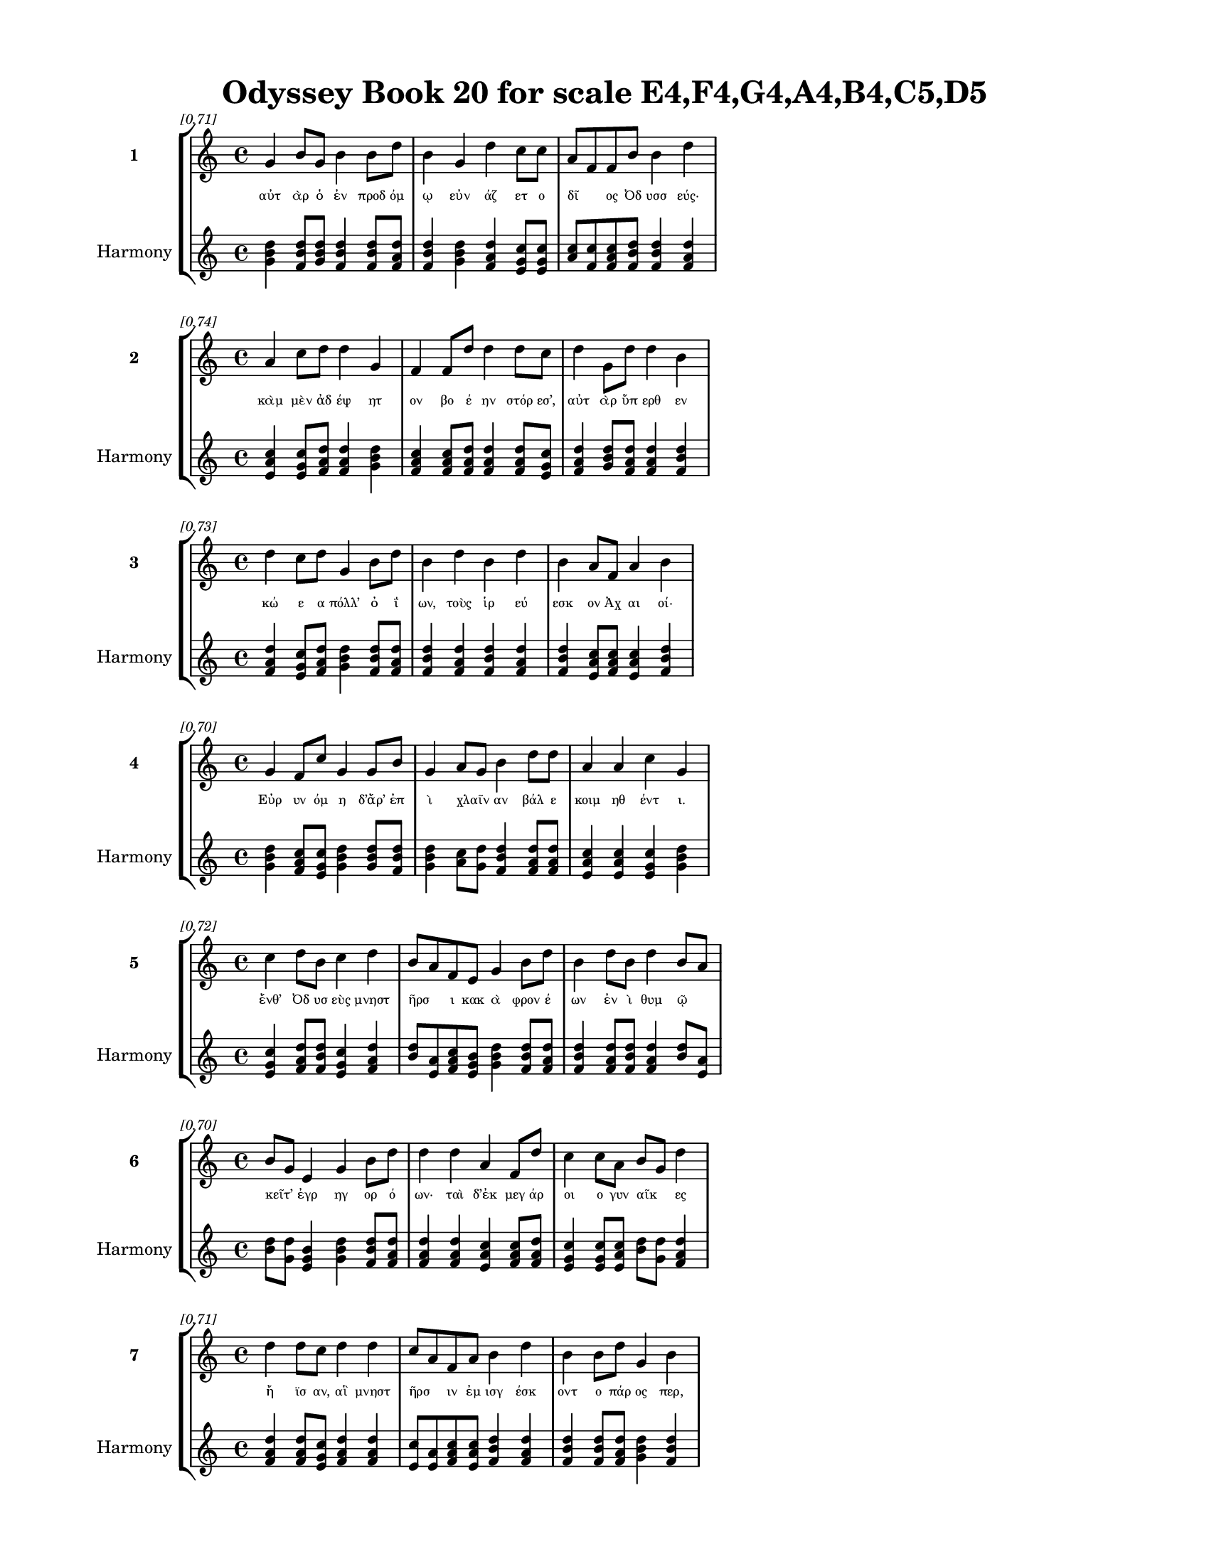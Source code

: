 \version "2.24"
#(set-global-staff-size 18)

\header {
  title = "Odyssey Book 20 for scale E4,F4,G4,A4,B4,C5,D5"
}

\paper {
  #(set-paper-size "letter")
  top-margin = 0.5\in
  bottom-margin = 0.5\in
  left-margin = 0.75\in
  right-margin = 0.75\in
  ragged-bottom = ##t
  print-page-number = ##t
  page-count = #'unset
}

\layout {
  \context {
    \Staff
    fontSize = #-1.5
  }
  \context {
    \Lyrics
    \override LyricText.font-size = #-3.5
  }
  \context {
    \Score
    \override StaffGrouper.staff-staff-spacing = #'((basic-distance . 0))
  }
}

% Line 1 - Pleasantness: 0.713
\score {
  \new StaffGroup <<
    \new Staff = "MelodyLine1" {
      \time 4/4
      \set Staff.instrumentName = \markup { \bold "1" }
      \once \override Score.RehearsalMark.break-visibility = ##(#t #t #t)
      \once \override Score.RehearsalMark.self-alignment-X = #RIGHT
      \once \override Score.RehearsalMark.font-size = #-3
      \mark \markup \italic "[0.71]"
      g'4 b'8 g'8 b'4 b'8 d''8 b'4 g'4 d''4 c''8 c''8 a'8 f'8 f'8 b'8 b'4 d''4 
    }
    \addlyrics {
      "αὐτ" "ὰρ" "ὁ" "ἐν" "προδ" "όμ" "ῳ" "εὐν" "άζ" "ετ" "ο" "δῖ" _ "ος" "Ὀδ" "υσσ" "εύς·" 
    }
    \new Staff = "HarmonyLine1" {
      \time 4/4
      \clef treble
      \set Staff.instrumentName = \markup { \small "Harmony" }
      <g' b' d''>4 <b' d'' f'>8 <g' b' d''>8 <b' d'' f'>4 <b' d'' f'>8 <d'' f' a'>8 <b' d'' f'>4 <g' b' d''>4 <d'' f' a'>4 <c'' e' g'>8 <c'' e' g'>8 <a' c''>8 <f' c''>8 <f' a' c''>8 <b' d'' f'>8 <b' d'' f'>4 <d'' f' a'>4 
    }
  >>
}

% Line 2 - Pleasantness: 0.736
\score {
  \new StaffGroup <<
    \new Staff = "MelodyLine2" {
      \time 4/4
      \set Staff.instrumentName = \markup { \bold "2" }
      \once \override Score.RehearsalMark.break-visibility = ##(#t #t #t)
      \once \override Score.RehearsalMark.self-alignment-X = #RIGHT
      \once \override Score.RehearsalMark.font-size = #-3
      \mark \markup \italic "[0.74]"
      a'4 c''8 d''8 d''4 g'4 f'4 f'8 d''8 d''4 d''8 c''8 d''4 g'8 d''8 d''4 b'4 
    }
    \addlyrics {
      "κὰμ" "μὲν" "ἀδ" "έψ" "ητ" "ον" "βο" "έ" "ην" "στόρ" "εσ’," "αὐτ" "ὰρ" "ὕπ" "ερθ" "εν" 
    }
    \new Staff = "HarmonyLine2" {
      \time 4/4
      \clef treble
      \set Staff.instrumentName = \markup { \small "Harmony" }
      <a' c'' e'>4 <c'' e' g'>8 <d'' f' a'>8 <d'' f' a'>4 <g' b' d''>4 <f' a' c''>4 <f' a' c''>8 <d'' f' a'>8 <d'' f' a'>4 <d'' f' a'>8 <c'' e' g'>8 <d'' f' a'>4 <g' b' d''>8 <d'' f' a'>8 <d'' f' a'>4 <b' d'' f'>4 
    }
  >>
}

% Line 3 - Pleasantness: 0.728
\score {
  \new StaffGroup <<
    \new Staff = "MelodyLine3" {
      \time 4/4
      \set Staff.instrumentName = \markup { \bold "3" }
      \once \override Score.RehearsalMark.break-visibility = ##(#t #t #t)
      \once \override Score.RehearsalMark.self-alignment-X = #RIGHT
      \once \override Score.RehearsalMark.font-size = #-3
      \mark \markup \italic "[0.73]"
      d''4 c''8 d''8 g'4 b'8 d''8 b'4 d''4 b'4 d''4 b'4 a'8 f'8 a'4 b'4 
    }
    \addlyrics {
      "κώ" "ε" "α" "πόλλ’" "ὀ" "ΐ" "ων," "τοὺς" "ἱρ" "εύ" "εσκ" "ον" "Ἀχ" "αι" "οί·" 
    }
    \new Staff = "HarmonyLine3" {
      \time 4/4
      \clef treble
      \set Staff.instrumentName = \markup { \small "Harmony" }
      <d'' f' a'>4 <c'' e' g'>8 <d'' f' a'>8 <g' b' d''>4 <b' d'' f'>8 <d'' f' a'>8 <b' d'' f'>4 <d'' f' a'>4 <b' d'' f'>4 <d'' f' a'>4 <b' d'' f'>4 <a' c'' e'>8 <f' a' c''>8 <a' c'' e'>4 <b' d'' f'>4 
    }
  >>
}

% Line 4 - Pleasantness: 0.704
\score {
  \new StaffGroup <<
    \new Staff = "MelodyLine4" {
      \time 4/4
      \set Staff.instrumentName = \markup { \bold "4" }
      \once \override Score.RehearsalMark.break-visibility = ##(#t #t #t)
      \once \override Score.RehearsalMark.self-alignment-X = #RIGHT
      \once \override Score.RehearsalMark.font-size = #-3
      \mark \markup \italic "[0.70]"
      g'4 f'8 c''8 g'4 g'8 b'8 g'4 a'8 g'8 b'4 d''8 d''8 a'4 a'4 c''4 g'4 
    }
    \addlyrics {
      "Εὐρ" "υν" "όμ" "η" "δ’ἄρ’" "ἐπ" "ὶ" "χλαῖν" _ "αν" "βάλ" "ε" "κοιμ" "ηθ" "έντ" "ι." 
    }
    \new Staff = "HarmonyLine4" {
      \time 4/4
      \clef treble
      \set Staff.instrumentName = \markup { \small "Harmony" }
      <g' b' d''>4 <f' a' c''>8 <c'' e' g'>8 <g' b' d''>4 <g' b' d''>8 <b' d'' f'>8 <g' b' d''>4 <a' c''>8 <g' d''>8 <b' d'' f'>4 <d'' f' a'>8 <d'' f' a'>8 <a' c'' e'>4 <a' c'' e'>4 <c'' e' g'>4 <g' b' d''>4 
    }
  >>
}

% Line 5 - Pleasantness: 0.725
\score {
  \new StaffGroup <<
    \new Staff = "MelodyLine5" {
      \time 4/4
      \set Staff.instrumentName = \markup { \bold "5" }
      \once \override Score.RehearsalMark.break-visibility = ##(#t #t #t)
      \once \override Score.RehearsalMark.self-alignment-X = #RIGHT
      \once \override Score.RehearsalMark.font-size = #-3
      \mark \markup \italic "[0.72]"
      c''4 d''8 b'8 c''4 d''4 b'8 a'8 f'8 e'8 g'4 b'8 d''8 b'4 d''8 b'8 d''4 b'8 a'8 
    }
    \addlyrics {
      "ἔνθ’" "Ὀδ" "υσ" "εὺς" "μνηστ" "ῆρσ" _ "ι" "κακ" "ὰ" "φρον" "έ" "ων" "ἐν" "ὶ" "θυμ" "ῷ" _ 
    }
    \new Staff = "HarmonyLine5" {
      \time 4/4
      \clef treble
      \set Staff.instrumentName = \markup { \small "Harmony" }
      <c'' e' g'>4 <d'' f' a'>8 <b' d'' f'>8 <c'' e' g'>4 <d'' f' a'>4 <b' d''>8 <a' e'>8 <f' a' c''>8 <e' g' b'>8 <g' b' d''>4 <b' d'' f'>8 <d'' f' a'>8 <b' d'' f'>4 <d'' f' a'>8 <b' d'' f'>8 <d'' f' a'>4 <b' d''>8 <a' e'>8 
    }
  >>
}

% Line 6 - Pleasantness: 0.699
\score {
  \new StaffGroup <<
    \new Staff = "MelodyLine6" {
      \time 4/4
      \set Staff.instrumentName = \markup { \bold "6" }
      \once \override Score.RehearsalMark.break-visibility = ##(#t #t #t)
      \once \override Score.RehearsalMark.self-alignment-X = #RIGHT
      \once \override Score.RehearsalMark.font-size = #-3
      \mark \markup \italic "[0.70]"
      b'8 g'8 e'4 g'4 b'8 d''8 d''4 d''4 a'4 f'8 d''8 c''4 c''8 a'8 b'8 g'8 d''4 
    }
    \addlyrics {
      "κεῖτ’" _ "ἐγρ" "ηγ" "ορ" "ό" "ων·" "ταὶ" "δ’ἐκ" "μεγ" "άρ" "οι" "ο" "γυν" "αῖκ" _ "ες" 
    }
    \new Staff = "HarmonyLine6" {
      \time 4/4
      \clef treble
      \set Staff.instrumentName = \markup { \small "Harmony" }
      <b' d''>8 <g' d''>8 <e' g' b'>4 <g' b' d''>4 <b' d'' f'>8 <d'' f' a'>8 <d'' f' a'>4 <d'' f' a'>4 <a' c'' e'>4 <f' a' c''>8 <d'' f' a'>8 <c'' e' g'>4 <c'' e' g'>8 <a' c'' e'>8 <b' d''>8 <g' d''>8 <d'' f' a'>4 
    }
  >>
}

% Line 7 - Pleasantness: 0.715
\score {
  \new StaffGroup <<
    \new Staff = "MelodyLine7" {
      \time 4/4
      \set Staff.instrumentName = \markup { \bold "7" }
      \once \override Score.RehearsalMark.break-visibility = ##(#t #t #t)
      \once \override Score.RehearsalMark.self-alignment-X = #RIGHT
      \once \override Score.RehearsalMark.font-size = #-3
      \mark \markup \italic "[0.71]"
      d''4 d''8 c''8 d''4 d''4 c''8 a'8 f'8 a'8 b'4 d''4 b'4 b'8 d''8 g'4 b'4 
    }
    \addlyrics {
      "ἤ" "ϊσ" "αν," "αἳ" "μνηστ" "ῆρσ" _ "ιν" "ἐμ" "ισγ" "έσκ" "οντ" "ο" "πάρ" "ος" "περ," 
    }
    \new Staff = "HarmonyLine7" {
      \time 4/4
      \clef treble
      \set Staff.instrumentName = \markup { \small "Harmony" }
      <d'' f' a'>4 <d'' f' a'>8 <c'' e' g'>8 <d'' f' a'>4 <d'' f' a'>4 <c'' e'>8 <a' e'>8 <f' a' c''>8 <a' c'' e'>8 <b' d'' f'>4 <d'' f' a'>4 <b' d'' f'>4 <b' d'' f'>8 <d'' f' a'>8 <g' b' d''>4 <b' d'' f'>4 
    }
  >>
}

% Line 8 - Pleasantness: 0.755
\score {
  \new StaffGroup <<
    \new Staff = "MelodyLine8" {
      \time 4/4
      \set Staff.instrumentName = \markup { \bold "8" }
      \once \override Score.RehearsalMark.break-visibility = ##(#t #t #t)
      \once \override Score.RehearsalMark.self-alignment-X = #RIGHT
      \once \override Score.RehearsalMark.font-size = #-3
      \mark \markup \italic "[0.76]"
      c''4 d''4 a'4 d''8 d''8 d''4 d''8 c''8 d''4 c''8 d''8 b'4 b'8 d''8 b'4 g'4 
    }
    \addlyrics {
      "ἀλλ" "ήλ" "ῃσ" "ι" "γέλ" "ω" "τε" "καὶ" "εὐφρ" "οσ" "ύν" "ην" "παρ" "έχ" "ουσ" "αι." 
    }
    \new Staff = "HarmonyLine8" {
      \time 4/4
      \clef treble
      \set Staff.instrumentName = \markup { \small "Harmony" }
      <c'' e' g'>4 <d'' f' a'>4 <a' c'' e'>4 <d'' f' a'>8 <d'' f' a'>8 <d'' f' a'>4 <d'' f' a'>8 <c'' e' g'>8 <d'' f' a'>4 <c'' e' g'>8 <d'' f' a'>8 <b' d'' f'>4 <b' d'' f'>8 <d'' f' a'>8 <b' d'' f'>4 <g' b' d''>4 
    }
  >>
}

% Line 9 - Pleasantness: 0.705
\score {
  \new StaffGroup <<
    \new Staff = "MelodyLine9" {
      \time 4/4
      \set Staff.instrumentName = \markup { \bold "9" }
      \once \override Score.RehearsalMark.break-visibility = ##(#t #t #t)
      \once \override Score.RehearsalMark.self-alignment-X = #RIGHT
      \once \override Score.RehearsalMark.font-size = #-3
      \mark \markup \italic "[0.70]"
      a'8 g'8 b'4 b'4 g'8 e'8 g'4 g'8 f'8 f'4 a'4 a'4 a'8 c''8 e'4 a'4 
    }
    \addlyrics {
      "τοῦ" _ "δ’ὠρ" "ίν" "ετ" "ο" "θυμ" "ὸς" "ἐν" "ὶ" "στήθ" "εσσ" "ι" "φίλ" "οισ" "ι·" 
    }
    \new Staff = "HarmonyLine9" {
      \time 4/4
      \clef treble
      \set Staff.instrumentName = \markup { \small "Harmony" }
      <a' c''>8 <g' d''>8 <b' d'' f'>4 <b' d'' f'>4 <g' b' d''>8 <e' g' b'>8 <g' b' d''>4 <g' b' d''>8 <f' a' c''>8 <f' a' c''>4 <a' c'' e'>4 <a' c'' e'>4 <a' c'' e'>8 <c'' e' g'>8 <e' g' b'>4 <a' c'' e'>4 
    }
  >>
}

% Line 10 - Pleasantness: 0.747
\score {
  \new StaffGroup <<
    \new Staff = "MelodyLine10" {
      \time 4/4
      \set Staff.instrumentName = \markup { \bold "10" }
      \once \override Score.RehearsalMark.break-visibility = ##(#t #t #t)
      \once \override Score.RehearsalMark.self-alignment-X = #RIGHT
      \once \override Score.RehearsalMark.font-size = #-3
      \mark \markup \italic "[0.75]"
      b'4 b'8 b'8 b'4 d''4 b'4 a'8 f'8 g'4 d''8 b'8 g'4 b'8 b'8 g'4 b'4 
    }
    \addlyrics {
      "πολλ" "ὰ" "δὲ" "μερμ" "ήρ" "ιζ" "ε" "κατ" "ὰ" "φρέν" "α" "καὶ" "κατ" "ὰ" "θυμ" "όν," 
    }
    \new Staff = "HarmonyLine10" {
      \time 4/4
      \clef treble
      \set Staff.instrumentName = \markup { \small "Harmony" }
      <b' d'' f'>4 <b' d'' f'>8 <b' d'' f'>8 <b' d'' f'>4 <d'' f' a'>4 <b' d'' f'>4 <a' c'' e'>8 <f' a' c''>8 <g' b' d''>4 <d'' f' a'>8 <b' d'' f'>8 <g' b' d''>4 <b' d'' f'>8 <b' d'' f'>8 <g' b' d''>4 <b' d'' f'>4 
    }
  >>
}

% Line 11 - Pleasantness: 0.676
\score {
  \new StaffGroup <<
    \new Staff = "MelodyLine11" {
      \time 4/4
      \set Staff.instrumentName = \markup { \bold "11" }
      \once \override Score.RehearsalMark.break-visibility = ##(#t #t #t)
      \once \override Score.RehearsalMark.self-alignment-X = #RIGHT
      \once \override Score.RehearsalMark.font-size = #-3
      \mark \markup \italic "[0.68]"
      f'4 e'8 g'8 b'4 d''4 b'4 d''8 b'8 b'4 d''4 a'4 g'8 e'8 d''4 d''4 
    }
    \addlyrics {
      "ἠ" "ὲ" "μετ" "α" "ΐξ" "ας" "θάν" "ατ" "ον" "τεύξ" "ει" "εν" "ἑκ" "άστ" "ῃ," 
    }
    \new Staff = "HarmonyLine11" {
      \time 4/4
      \clef treble
      \set Staff.instrumentName = \markup { \small "Harmony" }
      <f' a' c''>4 <e' g' b'>8 <g' b' d''>8 <b' d'' f'>4 <d'' f' a'>4 <b' d'' f'>4 <d'' f' a'>8 <b' d'' f'>8 <b' d'' f'>4 <d'' f' a'>4 <a' c'' e'>4 <g' b' d''>8 <e' g' b'>8 <d'' f' a'>4 <d'' f' a'>4 
    }
  >>
}

% Line 12 - Pleasantness: 0.713
\score {
  \new StaffGroup <<
    \new Staff = "MelodyLine12" {
      \time 4/4
      \set Staff.instrumentName = \markup { \bold "12" }
      \once \override Score.RehearsalMark.break-visibility = ##(#t #t #t)
      \once \override Score.RehearsalMark.self-alignment-X = #RIGHT
      \once \override Score.RehearsalMark.font-size = #-3
      \mark \markup \italic "[0.71]"
      a'8 f'8 g'8 g'8 b'8 g'8 a'4 d''8 b'8 a'8 a'8 a'4 b'8 d''8 c''4 a'8 a'8 d''8 b'8 e'4 
    }
    \addlyrics {
      "ἦ" _ "ἔτ’" "ἐ" "ῷ" _ "μνηστ" "ῆρσ" _ "ιν" "ὑπ" "ερφ" "ι" "άλ" "οισ" "ι" "μιγ" "ῆν" _ "αι" 
    }
    \new Staff = "HarmonyLine12" {
      \time 4/4
      \clef treble
      \set Staff.instrumentName = \markup { \small "Harmony" }
      <a' c''>8 <f' c''>8 <g' b' d''>8 <g' b' d''>8 <b' d''>8 <g' d''>8 <a' c'' e'>4 <d'' f'>8 <b' f'>8 <a' c'' e'>8 <a' c'' e'>8 <a' c'' e'>4 <b' d'' f'>8 <d'' f' a'>8 <c'' e' g'>4 <a' c'' e'>8 <a' c'' e'>8 <d'' f'>8 <b' f'>8 <e' g' b'>4 
    }
  >>
}

% Line 13 - Pleasantness: 0.794
\score {
  \new StaffGroup <<
    \new Staff = "MelodyLine13" {
      \time 4/4
      \set Staff.instrumentName = \markup { \bold "13" }
      \once \override Score.RehearsalMark.break-visibility = ##(#t #t #t)
      \once \override Score.RehearsalMark.self-alignment-X = #RIGHT
      \once \override Score.RehearsalMark.font-size = #-3
      \mark \markup \italic "[0.79]"
      d''4 b'8 d''8 g'4 f'8 f'8 e'4 e'8 e'8 e'4 e'8 a'8 a'4 e'8 a'8 c''4 c''4 
    }
    \addlyrics {
      "ὕστ" "ατ" "α" "καὶ" "πύμ" "ατ" "α," "κραδ" "ί" "η" "δέ" "οἱ" "ἔνδ" "ον" "ὑλ" "άκτ" "ει." 
    }
    \new Staff = "HarmonyLine13" {
      \time 4/4
      \clef treble
      \set Staff.instrumentName = \markup { \small "Harmony" }
      <d'' f' a'>4 <b' d'' f'>8 <d'' f' a'>8 <g' b' d''>4 <f' a' c''>8 <f' a' c''>8 <e' g' b'>4 <e' g' b'>8 <e' g' b'>8 <e' g' b'>4 <e' g' b'>8 <a' c'' e'>8 <a' c'' e'>4 <e' g' b'>8 <a' c'' e'>8 <c'' e' g'>4 <c'' e' g'>4 
    }
  >>
}

% Line 14 - Pleasantness: 0.731
\score {
  \new StaffGroup <<
    \new Staff = "MelodyLine14" {
      \time 4/4
      \set Staff.instrumentName = \markup { \bold "14" }
      \once \override Score.RehearsalMark.break-visibility = ##(#t #t #t)
      \once \override Score.RehearsalMark.self-alignment-X = #RIGHT
      \once \override Score.RehearsalMark.font-size = #-3
      \mark \markup \italic "[0.73]"
      a'4 b'8 d''8 a'4 a'8 a'8 c''8 b'8 a'8 a'8 a'4 g'8 d''8 f'4 a'8 a'8 b'8 a'8 a'4 
    }
    \addlyrics {
      "ὡς" "δὲ" "κύ" "ων" "ἀμ" "αλ" "ῇσ" _ "ι" "περ" "ὶ" "σκυλ" "άκ" "εσσ" "ι" "βεβ" "ῶσ" _ "α" 
    }
    \new Staff = "HarmonyLine14" {
      \time 4/4
      \clef treble
      \set Staff.instrumentName = \markup { \small "Harmony" }
      <a' c'' e'>4 <b' d'' f'>8 <d'' f' a'>8 <a' c'' e'>4 <a' c'' e'>8 <a' c'' e'>8 <c'' e'>8 <b' f'>8 <a' c'' e'>8 <a' c'' e'>8 <a' c'' e'>4 <g' b' d''>8 <d'' f' a'>8 <f' a' c''>4 <a' c'' e'>8 <a' c'' e'>8 <b' d''>8 <a' e'>8 <a' c'' e'>4 
    }
  >>
}

% Line 15 - Pleasantness: 0.769
\score {
  \new StaffGroup <<
    \new Staff = "MelodyLine15" {
      \time 4/4
      \set Staff.instrumentName = \markup { \bold "15" }
      \once \override Score.RehearsalMark.break-visibility = ##(#t #t #t)
      \once \override Score.RehearsalMark.self-alignment-X = #RIGHT
      \once \override Score.RehearsalMark.font-size = #-3
      \mark \markup \italic "[0.77]"
      g'4 b'4 b'4 d''4 b'4 b'8 d''8 d''4 d''8 a'8 a'4 a'8 d''8 c''4 f'4 
    }
    \addlyrics {
      "ἄνδρ’" "ἀγν" "οι" "ήσ" "ασ’" "ὑλ" "ά" "ει" "μέμ" "ον" "έν" "τε" "μάχ" "εσθ" "αι," 
    }
    \new Staff = "HarmonyLine15" {
      \time 4/4
      \clef treble
      \set Staff.instrumentName = \markup { \small "Harmony" }
      <g' b' d''>4 <b' d'' f'>4 <b' d'' f'>4 <d'' f' a'>4 <b' d'' f'>4 <b' d'' f'>8 <d'' f' a'>8 <d'' f' a'>4 <d'' f' a'>8 <a' c'' e'>8 <a' c'' e'>4 <a' c'' e'>8 <d'' f' a'>8 <c'' e' g'>4 <f' a' c''>4 
    }
  >>
}

% Line 16 - Pleasantness: 0.754
\score {
  \new StaffGroup <<
    \new Staff = "MelodyLine16" {
      \time 4/4
      \set Staff.instrumentName = \markup { \bold "16" }
      \once \override Score.RehearsalMark.break-visibility = ##(#t #t #t)
      \once \override Score.RehearsalMark.self-alignment-X = #RIGHT
      \once \override Score.RehearsalMark.font-size = #-3
      \mark \markup \italic "[0.75]"
      g'4 d''8 a'8 g'8 g'4 e'8 g'8 a'4 f'8 b'8 f'4 g'8 b'8 g'4 c''8 c''8 c''4 g'4 
    }
    \addlyrics {
      "ὥς" "ῥα" "τοῦ" _ "ἔνδ" "ον" "ὑλ" "άκτ" "ει" "ἀγ" "αι" "ομ" "έν" "ου" "κακ" "ὰ" "ἔργ" "α·" 
    }
    \new Staff = "HarmonyLine16" {
      \time 4/4
      \clef treble
      \set Staff.instrumentName = \markup { \small "Harmony" }
      <g' b' d''>4 <d'' f' a'>8 <a' c''>8 <g' d''>8 <g' b' d''>4 <e' g' b'>8 <g' b' d''>8 <a' c'' e'>4 <f' a' c''>8 <b' d'' f'>8 <f' a' c''>4 <g' b' d''>8 <b' d'' f'>8 <g' b' d''>4 <c'' e' g'>8 <c'' e' g'>8 <c'' e' g'>4 <g' b' d''>4 
    }
  >>
}

% Line 17 - Pleasantness: 0.719
\score {
  \new StaffGroup <<
    \new Staff = "MelodyLine17" {
      \time 4/4
      \set Staff.instrumentName = \markup { \bold "17" }
      \once \override Score.RehearsalMark.break-visibility = ##(#t #t #t)
      \once \override Score.RehearsalMark.self-alignment-X = #RIGHT
      \once \override Score.RehearsalMark.font-size = #-3
      \mark \markup \italic "[0.72]"
      g'8 f'8 a'4 b'4 d''4 c''4 d''8 d''8 c''4 g'4 d''4 c''8 d''8 d''4 c''4 
    }
    \addlyrics {
      "στῆθ" _ "ος" "δὲ" "πλήξ" "ας" "κραδ" "ί" "ην" "ἠν" "ίπ" "απ" "ε" "μύθ" "ῳ·" 
    }
    \new Staff = "HarmonyLine17" {
      \time 4/4
      \clef treble
      \set Staff.instrumentName = \markup { \small "Harmony" }
      <g' b'>8 <f' c''>8 <a' c'' e'>4 <b' d'' f'>4 <d'' f' a'>4 <c'' e' g'>4 <d'' f' a'>8 <d'' f' a'>8 <c'' e' g'>4 <g' b' d''>4 <d'' f' a'>4 <c'' e' g'>8 <d'' f' a'>8 <d'' f' a'>4 <c'' e' g'>4 
    }
  >>
}

% Line 18 - Pleasantness: 0.730
\score {
  \new StaffGroup <<
    \new Staff = "MelodyLine18" {
      \time 4/4
      \set Staff.instrumentName = \markup { \bold "18" }
      \once \override Score.RehearsalMark.break-visibility = ##(#t #t #t)
      \once \override Score.RehearsalMark.self-alignment-X = #RIGHT
      \once \override Score.RehearsalMark.font-size = #-3
      \mark \markup \italic "[0.73]"
      b'4 g'8 e'8 g'4 g'8 a'8 a'4 b'4 b'4 b'8 b'8 c''4 f'8 f'8 f'4 f'4 
    }
    \addlyrics {
      "τέτλ" "αθ" "ι" "δή," "κραδ" "ί" "η·" "καὶ" "κύντ" "ερ" "ον" "ἄλλ" "ο" "ποτ’" "ἔτλ" "ης." 
    }
    \new Staff = "HarmonyLine18" {
      \time 4/4
      \clef treble
      \set Staff.instrumentName = \markup { \small "Harmony" }
      <b' d'' f'>4 <g' b' d''>8 <e' g' b'>8 <g' b' d''>4 <g' b' d''>8 <a' c'' e'>8 <a' c'' e'>4 <b' d'' f'>4 <b' d'' f'>4 <b' d'' f'>8 <b' d'' f'>8 <c'' e' g'>4 <f' a' c''>8 <f' a' c''>8 <f' a' c''>4 <f' a' c''>4 
    }
  >>
}

% Line 19 - Pleasantness: 0.733
\score {
  \new StaffGroup <<
    \new Staff = "MelodyLine19" {
      \time 4/4
      \set Staff.instrumentName = \markup { \bold "19" }
      \once \override Score.RehearsalMark.break-visibility = ##(#t #t #t)
      \once \override Score.RehearsalMark.self-alignment-X = #RIGHT
      \once \override Score.RehearsalMark.font-size = #-3
      \mark \markup \italic "[0.73]"
      d''4 b'8 g'8 b'8 a'8 d''8 b'8 d''4 d''8 c''8 d''4 b'8 d''8 d''4 c''8 d''8 d''4 b'4 
    }
    \addlyrics {
      "ἤμ" "ατ" "ι" "τῷ" _ "ὅτ" "ε" "μοι" "μέν" "ος" "ἄσχ" "ετ" "ος" "ἤσθ" "ι" "ε" "Κύκλ" "ωψ" 
    }
    \new Staff = "HarmonyLine19" {
      \time 4/4
      \clef treble
      \set Staff.instrumentName = \markup { \small "Harmony" }
      <d'' f' a'>4 <b' d'' f'>8 <g' b' d''>8 <b' d''>8 <a' e'>8 <d'' f' a'>8 <b' d'' f'>8 <d'' f' a'>4 <d'' f' a'>8 <c'' e' g'>8 <d'' f' a'>4 <b' d'' f'>8 <d'' f' a'>8 <d'' f' a'>4 <c'' e' g'>8 <d'' f' a'>8 <d'' f' a'>4 <b' d'' f'>4 
    }
  >>
}

% Line 20 - Pleasantness: 0.718
\score {
  \new StaffGroup <<
    \new Staff = "MelodyLine20" {
      \time 4/4
      \set Staff.instrumentName = \markup { \bold "20" }
      \once \override Score.RehearsalMark.break-visibility = ##(#t #t #t)
      \once \override Score.RehearsalMark.self-alignment-X = #RIGHT
      \once \override Score.RehearsalMark.font-size = #-3
      \mark \markup \italic "[0.72]"
      b'4 d''4 d''4 d''8 d''8 b'4 b'8 b'8 d''4 b'4 d''4 c''8 a'8 a'8 f'8 a'4 
    }
    \addlyrics {
      "ἰφθ" "ίμ" "ους" "ἑτ" "άρ" "ους·" "σὺ" "δ’ἐτ" "όλμ" "ας," "ὄφρ" "α" "σε" "μῆτ" _ "ις" 
    }
    \new Staff = "HarmonyLine20" {
      \time 4/4
      \clef treble
      \set Staff.instrumentName = \markup { \small "Harmony" }
      <b' d'' f'>4 <d'' f' a'>4 <d'' f' a'>4 <d'' f' a'>8 <d'' f' a'>8 <b' d'' f'>4 <b' d'' f'>8 <b' d'' f'>8 <d'' f' a'>4 <b' d'' f'>4 <d'' f' a'>4 <c'' e' g'>8 <a' c'' e'>8 <a' c''>8 <f' c''>8 <a' c'' e'>4 
    }
  >>
}

% Line 21 - Pleasantness: 0.726
\score {
  \new StaffGroup <<
    \new Staff = "MelodyLine21" {
      \time 4/4
      \set Staff.instrumentName = \markup { \bold "21" }
      \once \override Score.RehearsalMark.break-visibility = ##(#t #t #t)
      \once \override Score.RehearsalMark.self-alignment-X = #RIGHT
      \once \override Score.RehearsalMark.font-size = #-3
      \mark \markup \italic "[0.73]"
      a'4 d''8 d''8 b'4 d''4 g'4 g'8 a'8 a'4 d''8 d''8 g'4 d''8 d''8 c''4 e'4 
    }
    \addlyrics {
      "ἐξ" "άγ" "αγ’" "ἐξ" "ἄντρ" "οι" "ο" "ὀ" "ϊ" "όμ" "εν" "ον" "θαν" "έ" "εσθ" "αι." 
    }
    \new Staff = "HarmonyLine21" {
      \time 4/4
      \clef treble
      \set Staff.instrumentName = \markup { \small "Harmony" }
      <a' c'' e'>4 <d'' f' a'>8 <d'' f' a'>8 <b' d'' f'>4 <d'' f' a'>4 <g' b' d''>4 <g' b' d''>8 <a' c'' e'>8 <a' c'' e'>4 <d'' f' a'>8 <d'' f' a'>8 <g' b' d''>4 <d'' f' a'>8 <d'' f' a'>8 <c'' e' g'>4 <e' g' b'>4 
    }
  >>
}

% Line 22 - Pleasantness: 0.735
\score {
  \new StaffGroup <<
    \new Staff = "MelodyLine22" {
      \time 4/4
      \set Staff.instrumentName = \markup { \bold "22" }
      \once \override Score.RehearsalMark.break-visibility = ##(#t #t #t)
      \once \override Score.RehearsalMark.self-alignment-X = #RIGHT
      \once \override Score.RehearsalMark.font-size = #-3
      \mark \markup \italic "[0.73]"
      a'4 c''8 c''8 a'4 c''4 c''4 c''8 g'8 e'4 g'8 g'8 f'4 g'8 g'8 g'8 f'8 b'4 
    }
    \addlyrics {
      "ὣς" "ἔφ" "ατ’," "ἐν" "στήθ" "εσσ" "ι" "καθ" "απτ" "όμ" "εν" "ος" "φίλ" "ον" "ἦτ" _ "ορ·" 
    }
    \new Staff = "HarmonyLine22" {
      \time 4/4
      \clef treble
      \set Staff.instrumentName = \markup { \small "Harmony" }
      <a' c'' e'>4 <c'' e' g'>8 <c'' e' g'>8 <a' c'' e'>4 <c'' e' g'>4 <c'' e' g'>4 <c'' e' g'>8 <g' b' d''>8 <e' g' b'>4 <g' b' d''>8 <g' b' d''>8 <f' a' c''>4 <g' b' d''>8 <g' b' d''>8 <g' b'>8 <f' c''>8 <b' d'' f'>4 
    }
  >>
}

% Line 23 - Pleasantness: 0.712
\score {
  \new StaffGroup <<
    \new Staff = "MelodyLine23" {
      \time 4/4
      \set Staff.instrumentName = \markup { \bold "23" }
      \once \override Score.RehearsalMark.break-visibility = ##(#t #t #t)
      \once \override Score.RehearsalMark.self-alignment-X = #RIGHT
      \once \override Score.RehearsalMark.font-size = #-3
      \mark \markup \italic "[0.71]"
      g'8 f'8 g'8 g'8 g'4 d''4 c''4 d''8 d''8 b'4 d''8 g'8 a'4 g'4 g'8 f'8 g'4 
    }
    \addlyrics {
      "τῷ" _ "δὲ" "μάλ’" "ἐν" "πείσ" "ῃ" "κραδ" "ί" "η" "μέν" "ε" "τετλ" "η" "υῖ" _ "α" 
    }
    \new Staff = "HarmonyLine23" {
      \time 4/4
      \clef treble
      \set Staff.instrumentName = \markup { \small "Harmony" }
      <g' b'>8 <f' c''>8 <g' b' d''>8 <g' b' d''>8 <g' b' d''>4 <d'' f' a'>4 <c'' e' g'>4 <d'' f' a'>8 <d'' f' a'>8 <b' d'' f'>4 <d'' f' a'>8 <g' b' d''>8 <a' c'' e'>4 <g' b' d''>4 <g' b'>8 <f' c''>8 <g' b' d''>4 
    }
  >>
}

% Line 24 - Pleasantness: 0.758
\score {
  \new StaffGroup <<
    \new Staff = "MelodyLine24" {
      \time 4/4
      \set Staff.instrumentName = \markup { \bold "24" }
      \once \override Score.RehearsalMark.break-visibility = ##(#t #t #t)
      \once \override Score.RehearsalMark.self-alignment-X = #RIGHT
      \once \override Score.RehearsalMark.font-size = #-3
      \mark \markup \italic "[0.76]"
      g'4 e'8 g'8 f'4 g'8 e'8 f'4 f'8 e'8 d''4 c''8 d''8 d''4 g'8 a'8 b'4 e'4 
    }
    \addlyrics {
      "νωλ" "εμ" "έ" "ως·" "ἀτ" "ὰρ" "αὐτ" "ὸς" "ἑλ" "ίσσ" "ετ" "ο" "ἔνθ" "α" "καὶ" "ἔνθ" "α." 
    }
    \new Staff = "HarmonyLine24" {
      \time 4/4
      \clef treble
      \set Staff.instrumentName = \markup { \small "Harmony" }
      <g' b' d''>4 <e' g' b'>8 <g' b' d''>8 <f' a' c''>4 <g' b' d''>8 <e' g' b'>8 <f' a' c''>4 <f' a' c''>8 <e' g' b'>8 <d'' f' a'>4 <c'' e' g'>8 <d'' f' a'>8 <d'' f' a'>4 <g' b' d''>8 <a' c'' e'>8 <b' d'' f'>4 <e' g' b'>4 
    }
  >>
}

% Line 25 - Pleasantness: 0.765
\score {
  \new StaffGroup <<
    \new Staff = "MelodyLine25" {
      \time 4/4
      \set Staff.instrumentName = \markup { \bold "25" }
      \once \override Score.RehearsalMark.break-visibility = ##(#t #t #t)
      \once \override Score.RehearsalMark.self-alignment-X = #RIGHT
      \once \override Score.RehearsalMark.font-size = #-3
      \mark \markup \italic "[0.77]"
      f'4 c''8 g'8 d''4 d''8 c''8 g'4 g'8 b'8 g'4 d''8 b'8 e'4 f'8 c''8 c''4 a'4 
    }
    \addlyrics {
      "ὡς" "δ’ὅτ" "ε" "γαστ" "έρ’" "ἀν" "ὴρ" "πολ" "έ" "ος" "πυρ" "ὸς" "αἰθ" "ομ" "έν" "οι" "ο," 
    }
    \new Staff = "HarmonyLine25" {
      \time 4/4
      \clef treble
      \set Staff.instrumentName = \markup { \small "Harmony" }
      <f' a' c''>4 <c'' e' g'>8 <g' b' d''>8 <d'' f' a'>4 <d'' f' a'>8 <c'' e' g'>8 <g' b' d''>4 <g' b' d''>8 <b' d'' f'>8 <g' b' d''>4 <d'' f' a'>8 <b' d'' f'>8 <e' g' b'>4 <f' a' c''>8 <c'' e' g'>8 <c'' e' g'>4 <a' c'' e'>4 
    }
  >>
}

% Line 26 - Pleasantness: 0.738
\score {
  \new StaffGroup <<
    \new Staff = "MelodyLine26" {
      \time 4/4
      \set Staff.instrumentName = \markup { \bold "26" }
      \once \override Score.RehearsalMark.break-visibility = ##(#t #t #t)
      \once \override Score.RehearsalMark.self-alignment-X = #RIGHT
      \once \override Score.RehearsalMark.font-size = #-3
      \mark \markup \italic "[0.74]"
      d''4 d''4 d''4 d''4 d''4 f'8 f'8 d''4 g'8 a'8 d''4 c''8 c''8 d''4 b'4 
    }
    \addlyrics {
      "ἐμπλ" "εί" "ην" "κνίσ" "ης" "τε" "καὶ" "αἵμ" "ατ" "ος," "ἔνθ" "α" "καὶ" "ἔνθ" "α" 
    }
    \new Staff = "HarmonyLine26" {
      \time 4/4
      \clef treble
      \set Staff.instrumentName = \markup { \small "Harmony" }
      <d'' f' a'>4 <d'' f' a'>4 <d'' f' a'>4 <d'' f' a'>4 <d'' f' a'>4 <f' a' c''>8 <f' a' c''>8 <d'' f' a'>4 <g' b' d''>8 <a' c'' e'>8 <d'' f' a'>4 <c'' e' g'>8 <c'' e' g'>8 <d'' f' a'>4 <b' d'' f'>4 
    }
  >>
}

% Line 27 - Pleasantness: 0.684
\score {
  \new StaffGroup <<
    \new Staff = "MelodyLine27" {
      \time 4/4
      \set Staff.instrumentName = \markup { \bold "27" }
      \once \override Score.RehearsalMark.break-visibility = ##(#t #t #t)
      \once \override Score.RehearsalMark.self-alignment-X = #RIGHT
      \once \override Score.RehearsalMark.font-size = #-3
      \mark \markup \italic "[0.68]"
      d''4 d''4 a'4 d''8 a'8 a'8 f'8 b'8 b'8 d''4 d''8 g'8 e'4 g'4 b'8 g'8 g'4 
    }
    \addlyrics {
      "αἰ" "όλλ" "ῃ," "μάλ" "α" "δ’ὧκ" _ "α" "λιλ" "αί" "ετ" "αι" "ὀπτ" "ηθ" "ῆν" _ "αι," 
    }
    \new Staff = "HarmonyLine27" {
      \time 4/4
      \clef treble
      \set Staff.instrumentName = \markup { \small "Harmony" }
      <d'' f' a'>4 <d'' f' a'>4 <a' c'' e'>4 <d'' f' a'>8 <a' c'' e'>8 <a' c''>8 <f' c''>8 <b' d'' f'>8 <b' d'' f'>8 <d'' f' a'>4 <d'' f' a'>8 <g' b' d''>8 <e' g' b'>4 <g' b' d''>4 <b' d''>8 <g' d''>8 <g' b' d''>4 
    }
  >>
}

% Line 28 - Pleasantness: 0.755
\score {
  \new StaffGroup <<
    \new Staff = "MelodyLine28" {
      \time 4/4
      \set Staff.instrumentName = \markup { \bold "28" }
      \once \override Score.RehearsalMark.break-visibility = ##(#t #t #t)
      \once \override Score.RehearsalMark.self-alignment-X = #RIGHT
      \once \override Score.RehearsalMark.font-size = #-3
      \mark \markup \italic "[0.76]"
      b'4 d''8 g'8 d''4 d''8 b'8 d''4 d''8 c''8 d''4 d''8 b'8 b'4 d''4 d''4 d''4 
    }
    \addlyrics {
      "ὣς" "ἄρ’" "ὅ" "γ’ἔνθ" "α" "καὶ" "ἔνθ" "α" "ἑλ" "ίσσ" "ετ" "ο," "μερμ" "ηρ" "ίζ" "ων" 
    }
    \new Staff = "HarmonyLine28" {
      \time 4/4
      \clef treble
      \set Staff.instrumentName = \markup { \small "Harmony" }
      <b' d'' f'>4 <d'' f' a'>8 <g' b' d''>8 <d'' f' a'>4 <d'' f' a'>8 <b' d'' f'>8 <d'' f' a'>4 <d'' f' a'>8 <c'' e' g'>8 <d'' f' a'>4 <d'' f' a'>8 <b' d'' f'>8 <b' d'' f'>4 <d'' f' a'>4 <d'' f' a'>4 <d'' f' a'>4 
    }
  >>
}

% Line 29 - Pleasantness: 0.722
\score {
  \new StaffGroup <<
    \new Staff = "MelodyLine29" {
      \time 4/4
      \set Staff.instrumentName = \markup { \bold "29" }
      \once \override Score.RehearsalMark.break-visibility = ##(#t #t #t)
      \once \override Score.RehearsalMark.self-alignment-X = #RIGHT
      \once \override Score.RehearsalMark.font-size = #-3
      \mark \markup \italic "[0.72]"
      d''4 d''4 c''4 g'4 a'8 f'8 b'8 d''8 c''4 d''8 d''8 d''8 b'8 b'8 d''8 d''4 d''4 
    }
    \addlyrics {
      "ὅππ" "ως" "δὴ" "μνηστ" "ῆρσ" _ "ιν" "ἀν" "αιδ" "έσ" "ι" "χεῖρ" _ "ας" "ἐφ" "ήσ" "ει" 
    }
    \new Staff = "HarmonyLine29" {
      \time 4/4
      \clef treble
      \set Staff.instrumentName = \markup { \small "Harmony" }
      <d'' f' a'>4 <d'' f' a'>4 <c'' e' g'>4 <g' b' d''>4 <a' c''>8 <f' c''>8 <b' d'' f'>8 <d'' f' a'>8 <c'' e' g'>4 <d'' f' a'>8 <d'' f' a'>8 <d'' f'>8 <b' f'>8 <b' d'' f'>8 <d'' f' a'>8 <d'' f' a'>4 <d'' f' a'>4 
    }
  >>
}

% Line 30 - Pleasantness: 0.737
\score {
  \new StaffGroup <<
    \new Staff = "MelodyLine30" {
      \time 4/4
      \set Staff.instrumentName = \markup { \bold "30" }
      \once \override Score.RehearsalMark.break-visibility = ##(#t #t #t)
      \once \override Score.RehearsalMark.self-alignment-X = #RIGHT
      \once \override Score.RehearsalMark.font-size = #-3
      \mark \markup \italic "[0.74]"
      a'8 f'8 g'8 c''8 d''4 b'8 d''8 d''4 c''8 d''8 a'4 a'8 d''8 c''8 a'8 a'8 d''8 d''4 b'4 
    }
    \addlyrics {
      "μοῦν" _ "ος" "ἐ" "ὼν" "πολ" "έσ" "ι." "σχεδ" "όθ" "εν" "δέ" "οἱ" "ἦλθ" _ "εν" "Ἀθ" "ήν" "η" 
    }
    \new Staff = "HarmonyLine30" {
      \time 4/4
      \clef treble
      \set Staff.instrumentName = \markup { \small "Harmony" }
      <a' c''>8 <f' c''>8 <g' b' d''>8 <c'' e' g'>8 <d'' f' a'>4 <b' d'' f'>8 <d'' f' a'>8 <d'' f' a'>4 <c'' e' g'>8 <d'' f' a'>8 <a' c'' e'>4 <a' c'' e'>8 <d'' f' a'>8 <c'' e'>8 <a' e'>8 <a' c'' e'>8 <d'' f' a'>8 <d'' f' a'>4 <b' d'' f'>4 
    }
  >>
}

% Line 31 - Pleasantness: 0.706
\score {
  \new StaffGroup <<
    \new Staff = "MelodyLine31" {
      \time 4/4
      \set Staff.instrumentName = \markup { \bold "31" }
      \once \override Score.RehearsalMark.break-visibility = ##(#t #t #t)
      \once \override Score.RehearsalMark.self-alignment-X = #RIGHT
      \once \override Score.RehearsalMark.font-size = #-3
      \mark \markup \italic "[0.71]"
      f'4 f'8 g'8 g'4 e'8 b'8 g'8 f'8 g'8 a'8 a'4 c''4 g'4 f'8 f'8 f'4 f'4 
    }
    \addlyrics {
      "οὐρ" "αν" "όθ" "εν" "κατ" "αβ" "ᾶσ" _ "α·" "δέμ" "ας" "δ’ἤ" "ϊκτ" "ο" "γυν" "αικ" "ί·" 
    }
    \new Staff = "HarmonyLine31" {
      \time 4/4
      \clef treble
      \set Staff.instrumentName = \markup { \small "Harmony" }
      <f' a' c''>4 <f' a' c''>8 <g' b' d''>8 <g' b' d''>4 <e' g' b'>8 <b' d'' f'>8 <g' b'>8 <f' c''>8 <g' b' d''>8 <a' c'' e'>8 <a' c'' e'>4 <c'' e' g'>4 <g' b' d''>4 <f' a' c''>8 <f' a' c''>8 <f' a' c''>4 <f' a' c''>4 
    }
  >>
}

% Line 32 - Pleasantness: 0.713
\score {
  \new StaffGroup <<
    \new Staff = "MelodyLine32" {
      \time 4/4
      \set Staff.instrumentName = \markup { \bold "32" }
      \once \override Score.RehearsalMark.break-visibility = ##(#t #t #t)
      \once \override Score.RehearsalMark.self-alignment-X = #RIGHT
      \once \override Score.RehearsalMark.font-size = #-3
      \mark \markup \italic "[0.71]"
      f'8 e'8 f'8 a'8 b'4 g'8 a'8 a'8 g'8 a'4 g'4 g'4 g'8 f'8 g'8 d''8 c''4 a'4 
    }
    \addlyrics {
      "στῆ" _ "δ’ἄρ’" "ὑπ" "ὲρ" "κεφ" "αλ" "ῆς" _ "καί" "μιν" "πρὸς" "μῦθ" _ "ον" "ἔ" "ειπ" "ε·" 
    }
    \new Staff = "HarmonyLine32" {
      \time 4/4
      \clef treble
      \set Staff.instrumentName = \markup { \small "Harmony" }
      <f' a'>8 <e' b'>8 <f' a' c''>8 <a' c'' e'>8 <b' d'' f'>4 <g' b' d''>8 <a' c'' e'>8 <a' c''>8 <g' d''>8 <a' c'' e'>4 <g' b' d''>4 <g' b' d''>4 <g' b'>8 <f' c''>8 <g' b' d''>8 <d'' f' a'>8 <c'' e' g'>4 <a' c'' e'>4 
    }
  >>
}

% Line 33 - Pleasantness: 0.724
\score {
  \new StaffGroup <<
    \new Staff = "MelodyLine33" {
      \time 4/4
      \set Staff.instrumentName = \markup { \bold "33" }
      \once \override Score.RehearsalMark.break-visibility = ##(#t #t #t)
      \once \override Score.RehearsalMark.self-alignment-X = #RIGHT
      \once \override Score.RehearsalMark.font-size = #-3
      \mark \markup \italic "[0.72]"
      g'4 g'8 f'8 g'4 d''4 b'4 d''4 b'4 g'8 a'8 d''4 c''8 d''8 c''4 c''8 b'8 
    }
    \addlyrics {
      "τίπτ’" "αὖτ’" _ "ἐγρ" "ήσσ" "εις," "πάντ" "ων" "περ" "ὶ" "κάμμ" "ορ" "ε" "φωτ" "ῶν;" _ 
    }
    \new Staff = "HarmonyLine33" {
      \time 4/4
      \clef treble
      \set Staff.instrumentName = \markup { \small "Harmony" }
      <g' b' d''>4 <g' b'>8 <f' c''>8 <g' b' d''>4 <d'' f' a'>4 <b' d'' f'>4 <d'' f' a'>4 <b' d'' f'>4 <g' b' d''>8 <a' c'' e'>8 <d'' f' a'>4 <c'' e' g'>8 <d'' f' a'>8 <c'' e' g'>4 <c'' e'>8 <b' f'>8 
    }
  >>
}

% Line 34 - Pleasantness: 0.750
\score {
  \new StaffGroup <<
    \new Staff = "MelodyLine34" {
      \time 4/4
      \set Staff.instrumentName = \markup { \bold "34" }
      \once \override Score.RehearsalMark.break-visibility = ##(#t #t #t)
      \once \override Score.RehearsalMark.self-alignment-X = #RIGHT
      \once \override Score.RehearsalMark.font-size = #-3
      \mark \markup \italic "[0.75]"
      d''8 c''8 g'4 f'4 a'8 b'8 a'4 a'8 a'8 g'4 a'8 a'8 f'4 g'8 b'8 d''4 a'4 
    }
    \addlyrics {
      "οἶκ" _ "ος" "μέν" "τοι" "ὅδ’" "ἐστ" "ί," "γυν" "ὴ" "δέ" "τοι" "ἥδ’" "ἐν" "ὶ" "οἴκ" "ῳ" 
    }
    \new Staff = "HarmonyLine34" {
      \time 4/4
      \clef treble
      \set Staff.instrumentName = \markup { \small "Harmony" }
      <d'' f'>8 <c'' g'>8 <g' b' d''>4 <f' a' c''>4 <a' c'' e'>8 <b' d'' f'>8 <a' c'' e'>4 <a' c'' e'>8 <a' c'' e'>8 <g' b' d''>4 <a' c'' e'>8 <a' c'' e'>8 <f' a' c''>4 <g' b' d''>8 <b' d'' f'>8 <d'' f' a'>4 <a' c'' e'>4 
    }
  >>
}

% Line 35 - Pleasantness: 0.727
\score {
  \new StaffGroup <<
    \new Staff = "MelodyLine35" {
      \time 4/4
      \set Staff.instrumentName = \markup { \bold "35" }
      \once \override Score.RehearsalMark.break-visibility = ##(#t #t #t)
      \once \override Score.RehearsalMark.self-alignment-X = #RIGHT
      \once \override Score.RehearsalMark.font-size = #-3
      \mark \markup \italic "[0.73]"
      e'4 g'8 g'8 g'8 f'8 c''4 f'4 c''8 c''8 d''4 b'8 b'8 a'4 a'8 f'8 a'8 g'8 c''4 
    }
    \addlyrics {
      "καὶ," "πά" "ϊς," "οἷ" _ "όν" "πού" "τις" "ἐ" "έλδ" "ετ" "αι" "ἔμμ" "εν" "αι" "υἷ" _ "α." 
    }
    \new Staff = "HarmonyLine35" {
      \time 4/4
      \clef treble
      \set Staff.instrumentName = \markup { \small "Harmony" }
      <e' g' b'>4 <g' b' d''>8 <g' b' d''>8 <g' b'>8 <f' c''>8 <c'' e' g'>4 <f' a' c''>4 <c'' e' g'>8 <c'' e' g'>8 <d'' f' a'>4 <b' d'' f'>8 <b' d'' f'>8 <a' c'' e'>4 <a' c'' e'>8 <f' a' c''>8 <a' c''>8 <g' d''>8 <c'' e' g'>4 
    }
  >>
}

% Line 36 - Pleasantness: 0.754
\score {
  \new StaffGroup <<
    \new Staff = "MelodyLine36" {
      \time 4/4
      \set Staff.instrumentName = \markup { \bold "36" }
      \once \override Score.RehearsalMark.break-visibility = ##(#t #t #t)
      \once \override Score.RehearsalMark.self-alignment-X = #RIGHT
      \once \override Score.RehearsalMark.font-size = #-3
      \mark \markup \italic "[0.75]"
      b'4 f'8 g'8 f'4 c''8 c''8 f'4 f'8 d''8 g'4 g'8 a'8 e'4 a'8 f'8 f'4 a'4 
    }
    \addlyrics {
      "τὴν" "δ’ἀπ" "αμ" "ειβ" "όμ" "εν" "ος" "προσ" "έφ" "η" "πολ" "ύμ" "ητ" "ις" "Ὀδ" "υσσ" "εύς·" 
    }
    \new Staff = "HarmonyLine36" {
      \time 4/4
      \clef treble
      \set Staff.instrumentName = \markup { \small "Harmony" }
      <b' d'' f'>4 <f' a' c''>8 <g' b' d''>8 <f' a' c''>4 <c'' e' g'>8 <c'' e' g'>8 <f' a' c''>4 <f' a' c''>8 <d'' f' a'>8 <g' b' d''>4 <g' b' d''>8 <a' c'' e'>8 <e' g' b'>4 <a' c'' e'>8 <f' a' c''>8 <f' a' c''>4 <a' c'' e'>4 
    }
  >>
}

% Line 37 - Pleasantness: 0.706
\score {
  \new StaffGroup <<
    \new Staff = "MelodyLine37" {
      \time 4/4
      \set Staff.instrumentName = \markup { \bold "37" }
      \once \override Score.RehearsalMark.break-visibility = ##(#t #t #t)
      \once \override Score.RehearsalMark.self-alignment-X = #RIGHT
      \once \override Score.RehearsalMark.font-size = #-3
      \mark \markup \italic "[0.71]"
      a'4 b'4 c''8 a'8 d''8 d''8 d''4 b'8 g'8 a'4 c''8 b'8 a'8 f'8 g'8 d''8 g'4 e'4 
    }
    \addlyrics {
      "ναὶ" "δὴ" "ταῦτ" _ "ά" "γε" "πάντ" "α," "θε" "ά," "κατ" "ὰ" "μοῖρ" _ "αν" "ἔ" "ειπ" "ες·" 
    }
    \new Staff = "HarmonyLine37" {
      \time 4/4
      \clef treble
      \set Staff.instrumentName = \markup { \small "Harmony" }
      <a' c'' e'>4 <b' d'' f'>4 <c'' e'>8 <a' e'>8 <d'' f' a'>8 <d'' f' a'>8 <d'' f' a'>4 <b' d'' f'>8 <g' b' d''>8 <a' c'' e'>4 <c'' e' g'>8 <b' d'' f'>8 <a' c''>8 <f' c''>8 <g' b' d''>8 <d'' f' a'>8 <g' b' d''>4 <e' g' b'>4 
    }
  >>
}

% Line 38 - Pleasantness: 0.753
\score {
  \new StaffGroup <<
    \new Staff = "MelodyLine38" {
      \time 4/4
      \set Staff.instrumentName = \markup { \bold "38" }
      \once \override Score.RehearsalMark.break-visibility = ##(#t #t #t)
      \once \override Score.RehearsalMark.self-alignment-X = #RIGHT
      \once \override Score.RehearsalMark.font-size = #-3
      \mark \markup \italic "[0.75]"
      d''4 d''8 g'8 e'4 d''8 d''8 d''4 g'8 b'8 g'4 a'8 g'8 c''4 c''4 c''4 c''4 
    }
    \addlyrics {
      "ἀλλ" "ά" "τί" "μοι" "τόδ" "ε" "θυμ" "ὸς" "ἐν" "ὶ" "φρεσ" "ὶ" "μερμ" "ηρ" "ίζ" "ει," 
    }
    \new Staff = "HarmonyLine38" {
      \time 4/4
      \clef treble
      \set Staff.instrumentName = \markup { \small "Harmony" }
      <d'' f' a'>4 <d'' f' a'>8 <g' b' d''>8 <e' g' b'>4 <d'' f' a'>8 <d'' f' a'>8 <d'' f' a'>4 <g' b' d''>8 <b' d'' f'>8 <g' b' d''>4 <a' c'' e'>8 <g' b' d''>8 <c'' e' g'>4 <c'' e' g'>4 <c'' e' g'>4 <c'' e' g'>4 
    }
  >>
}

% Line 39 - Pleasantness: 0.713
\score {
  \new StaffGroup <<
    \new Staff = "MelodyLine39" {
      \time 4/4
      \set Staff.instrumentName = \markup { \bold "39" }
      \once \override Score.RehearsalMark.break-visibility = ##(#t #t #t)
      \once \override Score.RehearsalMark.self-alignment-X = #RIGHT
      \once \override Score.RehearsalMark.font-size = #-3
      \mark \markup \italic "[0.71]"
      d''4 d''4 g'4 c''4 a'8 f'8 c''8 d''8 d''4 d''8 d''8 b'8 g'8 a'8 d''8 d''4 b'4 
    }
    \addlyrics {
      "ὅππ" "ως" "δὴ" "μνηστ" "ῆρσ" _ "ιν" "ἀν" "αιδ" "έσ" "ι" "χεῖρ" _ "ας" "ἐφ" "ήσ" "ω," 
    }
    \new Staff = "HarmonyLine39" {
      \time 4/4
      \clef treble
      \set Staff.instrumentName = \markup { \small "Harmony" }
      <d'' f' a'>4 <d'' f' a'>4 <g' b' d''>4 <c'' e' g'>4 <a' c''>8 <f' c''>8 <c'' e' g'>8 <d'' f' a'>8 <d'' f' a'>4 <d'' f' a'>8 <d'' f' a'>8 <b' d''>8 <g' d''>8 <a' c'' e'>8 <d'' f' a'>8 <d'' f' a'>4 <b' d'' f'>4 
    }
  >>
}

% Line 40 - Pleasantness: 0.713
\score {
  \new StaffGroup <<
    \new Staff = "MelodyLine40" {
      \time 4/4
      \set Staff.instrumentName = \markup { \bold "40" }
      \once \override Score.RehearsalMark.break-visibility = ##(#t #t #t)
      \once \override Score.RehearsalMark.self-alignment-X = #RIGHT
      \once \override Score.RehearsalMark.font-size = #-3
      \mark \markup \italic "[0.71]"
      c''8 a'8 f'8 f'8 f'4 f'4 b'4 b'8 b'8 c''4 d''8 d''8 d''4 b'8 d''8 g'4 f'4 
    }
    \addlyrics {
      "μοῦν" _ "ος" "ἐ" "ών·" "οἱ" "δ’αἰ" "ὲν" "ἀ" "ολλ" "έ" "ες" "ἔνδ" "ον" "ἔ" "ασ" "ι." 
    }
    \new Staff = "HarmonyLine40" {
      \time 4/4
      \clef treble
      \set Staff.instrumentName = \markup { \small "Harmony" }
      <c'' e'>8 <a' e'>8 <f' a' c''>8 <f' a' c''>8 <f' a' c''>4 <f' a' c''>4 <b' d'' f'>4 <b' d'' f'>8 <b' d'' f'>8 <c'' e' g'>4 <d'' f' a'>8 <d'' f' a'>8 <d'' f' a'>4 <b' d'' f'>8 <d'' f' a'>8 <g' b' d''>4 <f' a' c''>4 
    }
  >>
}

% Line 41 - Pleasantness: 0.715
\score {
  \new StaffGroup <<
    \new Staff = "MelodyLine41" {
      \time 4/4
      \set Staff.instrumentName = \markup { \bold "41" }
      \once \override Score.RehearsalMark.break-visibility = ##(#t #t #t)
      \once \override Score.RehearsalMark.self-alignment-X = #RIGHT
      \once \override Score.RehearsalMark.font-size = #-3
      \mark \markup \italic "[0.71]"
      b'4 d''8 c''8 d''4 d''8 b'8 b'8 a'8 f'8 e'8 f'4 e'8 g'8 b'4 d''4 d''4 b'4 
    }
    \addlyrics {
      "πρὸς" "δ’ἔτ" "ι" "καὶ" "τόδ" "ε" "μεῖζ" _ "ον" "ἐν" "ὶ" "φρεσ" "ὶ" "μερμ" "ηρ" "ίζ" "ω·" 
    }
    \new Staff = "HarmonyLine41" {
      \time 4/4
      \clef treble
      \set Staff.instrumentName = \markup { \small "Harmony" }
      <b' d'' f'>4 <d'' f' a'>8 <c'' e' g'>8 <d'' f' a'>4 <d'' f' a'>8 <b' d'' f'>8 <b' d''>8 <a' e'>8 <f' a' c''>8 <e' g' b'>8 <f' a' c''>4 <e' g' b'>8 <g' b' d''>8 <b' d'' f'>4 <d'' f' a'>4 <d'' f' a'>4 <b' d'' f'>4 
    }
  >>
}

% Line 42 - Pleasantness: 0.739
\score {
  \new StaffGroup <<
    \new Staff = "MelodyLine42" {
      \time 4/4
      \set Staff.instrumentName = \markup { \bold "42" }
      \once \override Score.RehearsalMark.break-visibility = ##(#t #t #t)
      \once \override Score.RehearsalMark.self-alignment-X = #RIGHT
      \once \override Score.RehearsalMark.font-size = #-3
      \mark \markup \italic "[0.74]"
      b'4 c''4 d''4 d''4 b'4 g'8 e'8 g'4 a'8 d''8 b'4 g'8 d''8 c''4 a'4 
    }
    \addlyrics {
      "εἴ" "περ" "γὰρ" "κτείν" "αιμ" "ι" "Δι" "ός" "τε" "σέθ" "εν" "τε" "ἕκ" "ητ" "ι," 
    }
    \new Staff = "HarmonyLine42" {
      \time 4/4
      \clef treble
      \set Staff.instrumentName = \markup { \small "Harmony" }
      <b' d'' f'>4 <c'' e' g'>4 <d'' f' a'>4 <d'' f' a'>4 <b' d'' f'>4 <g' b' d''>8 <e' g' b'>8 <g' b' d''>4 <a' c'' e'>8 <d'' f' a'>8 <b' d'' f'>4 <g' b' d''>8 <d'' f' a'>8 <c'' e' g'>4 <a' c'' e'>4 
    }
  >>
}

% Line 43 - Pleasantness: 0.745
\score {
  \new StaffGroup <<
    \new Staff = "MelodyLine43" {
      \time 4/4
      \set Staff.instrumentName = \markup { \bold "43" }
      \once \override Score.RehearsalMark.break-visibility = ##(#t #t #t)
      \once \override Score.RehearsalMark.self-alignment-X = #RIGHT
      \once \override Score.RehearsalMark.font-size = #-3
      \mark \markup \italic "[0.74]"
      b'8 a'8 c''8 d''8 b'4 d''8 d''8 b'4 g'8 f'8 a'4 d''4 c''4 d''8 d''8 b'4 d''4 
    }
    \addlyrics {
      "πῇ" _ "κεν" "ὑπ" "εκπρ" "οφ" "ύγ" "οιμ" "ι;" "τά" "σε" "φράζ" "εσθ" "αι" "ἄν" "ωγ" "α." 
    }
    \new Staff = "HarmonyLine43" {
      \time 4/4
      \clef treble
      \set Staff.instrumentName = \markup { \small "Harmony" }
      <b' d''>8 <a' e'>8 <c'' e' g'>8 <d'' f' a'>8 <b' d'' f'>4 <d'' f' a'>8 <d'' f' a'>8 <b' d'' f'>4 <g' b' d''>8 <f' a' c''>8 <a' c'' e'>4 <d'' f' a'>4 <c'' e' g'>4 <d'' f' a'>8 <d'' f' a'>8 <b' d'' f'>4 <d'' f' a'>4 
    }
  >>
}

% Line 44 - Pleasantness: 0.702
\score {
  \new StaffGroup <<
    \new Staff = "MelodyLine44" {
      \time 4/4
      \set Staff.instrumentName = \markup { \bold "44" }
      \once \override Score.RehearsalMark.break-visibility = ##(#t #t #t)
      \once \override Score.RehearsalMark.self-alignment-X = #RIGHT
      \once \override Score.RehearsalMark.font-size = #-3
      \mark \markup \italic "[0.70]"
      g'4 d''8 b'8 d''4 c''8 d''8 c''4 c''8 b'8 g'4 g'4 a'8 f'8 g'8 d''8 d''4 d''4 
    }
    \addlyrics {
      "τὸν" "δ’αὖτ" _ "ε" "προσ" "έ" "ειπ" "ε" "θε" "ὰ" "γλαυκ" "ῶπ" _ "ις" "Ἀθ" "ήν" "η·" 
    }
    \new Staff = "HarmonyLine44" {
      \time 4/4
      \clef treble
      \set Staff.instrumentName = \markup { \small "Harmony" }
      <g' b' d''>4 <d'' f'>8 <b' f'>8 <d'' f' a'>4 <c'' e' g'>8 <d'' f' a'>8 <c'' e' g'>4 <c'' e' g'>8 <b' d'' f'>8 <g' b' d''>4 <g' b' d''>4 <a' c''>8 <f' c''>8 <g' b' d''>8 <d'' f' a'>8 <d'' f' a'>4 <d'' f' a'>4 
    }
  >>
}

% Line 45 - Pleasantness: 0.757
\score {
  \new StaffGroup <<
    \new Staff = "MelodyLine45" {
      \time 4/4
      \set Staff.instrumentName = \markup { \bold "45" }
      \once \override Score.RehearsalMark.break-visibility = ##(#t #t #t)
      \once \override Score.RehearsalMark.self-alignment-X = #RIGHT
      \once \override Score.RehearsalMark.font-size = #-3
      \mark \markup \italic "[0.76]"
      d''4 b'8 a'8 f'4 g'4 a'4 b'8 d''8 d''4 c''8 d''8 d''4 c''8 d''8 d''4 c''4 
    }
    \addlyrics {
      "σχέτλ" "ι" "ε," "καὶ" "μέν" "τίς" "τε" "χερ" "εί" "ον" "ι" "πείθ" "εθ’" "ἑτ" "αίρ" "ῳ," 
    }
    \new Staff = "HarmonyLine45" {
      \time 4/4
      \clef treble
      \set Staff.instrumentName = \markup { \small "Harmony" }
      <d'' f' a'>4 <b' d'' f'>8 <a' c'' e'>8 <f' a' c''>4 <g' b' d''>4 <a' c'' e'>4 <b' d'' f'>8 <d'' f' a'>8 <d'' f' a'>4 <c'' e' g'>8 <d'' f' a'>8 <d'' f' a'>4 <c'' e' g'>8 <d'' f' a'>8 <d'' f' a'>4 <c'' e' g'>4 
    }
  >>
}

% Line 46 - Pleasantness: 0.736
\score {
  \new StaffGroup <<
    \new Staff = "MelodyLine46" {
      \time 4/4
      \set Staff.instrumentName = \markup { \bold "46" }
      \once \override Score.RehearsalMark.break-visibility = ##(#t #t #t)
      \once \override Score.RehearsalMark.self-alignment-X = #RIGHT
      \once \override Score.RehearsalMark.font-size = #-3
      \mark \markup \italic "[0.74]"
      b'4 g'4 b'4 b'4 g'4 f'8 f'8 c''4 d''8 d''8 d''4 b'8 b'8 d''8 b'8 e'4 
    }
    \addlyrics {
      "ὅς" "περ" "θνητ" "ός" "τ’ἐστ" "ὶ" "καὶ" "οὐ" "τόσ" "α" "μήδ" "ε" "α" "οἶδ" _ "εν·" 
    }
    \new Staff = "HarmonyLine46" {
      \time 4/4
      \clef treble
      \set Staff.instrumentName = \markup { \small "Harmony" }
      <b' d'' f'>4 <g' b' d''>4 <b' d'' f'>4 <b' d'' f'>4 <g' b' d''>4 <f' a' c''>8 <f' a' c''>8 <c'' e' g'>4 <d'' f' a'>8 <d'' f' a'>8 <d'' f' a'>4 <b' d'' f'>8 <b' d'' f'>8 <d'' f'>8 <b' f'>8 <e' g' b'>4 
    }
  >>
}

% Line 47 - Pleasantness: 0.752
\score {
  \new StaffGroup <<
    \new Staff = "MelodyLine47" {
      \time 4/4
      \set Staff.instrumentName = \markup { \bold "47" }
      \once \override Score.RehearsalMark.break-visibility = ##(#t #t #t)
      \once \override Score.RehearsalMark.self-alignment-X = #RIGHT
      \once \override Score.RehearsalMark.font-size = #-3
      \mark \markup \italic "[0.75]"
      c''4 d''8 f'8 b'4 g'8 d''8 b'4 a'8 e'8 a'4 b'8 a'8 a'4 b'8 d''8 d''4 g'4 
    }
    \addlyrics {
      "αὐτ" "ὰρ" "ἐγ" "ὼ" "θε" "ός" "εἰμ" "ι," "δι" "αμπ" "ερ" "ὲς" "ἥ" "σε" "φυλ" "άσσ" "ω" 
    }
    \new Staff = "HarmonyLine47" {
      \time 4/4
      \clef treble
      \set Staff.instrumentName = \markup { \small "Harmony" }
      <c'' e' g'>4 <d'' f' a'>8 <f' a' c''>8 <b' d'' f'>4 <g' b' d''>8 <d'' f' a'>8 <b' d'' f'>4 <a' c'' e'>8 <e' g' b'>8 <a' c'' e'>4 <b' d'' f'>8 <a' c'' e'>8 <a' c'' e'>4 <b' d'' f'>8 <d'' f' a'>8 <d'' f' a'>4 <g' b' d''>4 
    }
  >>
}

% Line 48 - Pleasantness: 0.759
\score {
  \new StaffGroup <<
    \new Staff = "MelodyLine48" {
      \time 4/4
      \set Staff.instrumentName = \markup { \bold "48" }
      \once \override Score.RehearsalMark.break-visibility = ##(#t #t #t)
      \once \override Score.RehearsalMark.self-alignment-X = #RIGHT
      \once \override Score.RehearsalMark.font-size = #-3
      \mark \markup \italic "[0.76]"
      a'4 d''4 b'4 g'8 d''8 a'4 a'8 d''8 g'4 a'8 f'8 f'4 a'8 a'8 a'4 a'4 
    }
    \addlyrics {
      "ἐν" "πάντ" "εσσ" "ι" "πόν" "οις." "ἐρ" "έ" "ω" "δέ" "τοι" "ἐξ" "αν" "αφ" "ανδ" "όν·" 
    }
    \new Staff = "HarmonyLine48" {
      \time 4/4
      \clef treble
      \set Staff.instrumentName = \markup { \small "Harmony" }
      <a' c'' e'>4 <d'' f' a'>4 <b' d'' f'>4 <g' b' d''>8 <d'' f' a'>8 <a' c'' e'>4 <a' c'' e'>8 <d'' f' a'>8 <g' b' d''>4 <a' c'' e'>8 <f' a' c''>8 <f' a' c''>4 <a' c'' e'>8 <a' c'' e'>8 <a' c'' e'>4 <a' c'' e'>4 
    }
  >>
}

% Line 49 - Pleasantness: 0.732
\score {
  \new StaffGroup <<
    \new Staff = "MelodyLine49" {
      \time 4/4
      \set Staff.instrumentName = \markup { \bold "49" }
      \once \override Score.RehearsalMark.break-visibility = ##(#t #t #t)
      \once \override Score.RehearsalMark.self-alignment-X = #RIGHT
      \once \override Score.RehearsalMark.font-size = #-3
      \mark \markup \italic "[0.73]"
      e'4 b'4 d''4 d''4 d''4 g'8 d''8 d''4 d''8 d''8 b'4 g'4 d''4 c''4 
    }
    \addlyrics {
      "εἴ" "περ" "πεντ" "ήκ" "οντ" "α" "λόχ" "οι" "μερ" "όπ" "ων" "ἀνθρ" "ώπ" "ων" 
    }
    \new Staff = "HarmonyLine49" {
      \time 4/4
      \clef treble
      \set Staff.instrumentName = \markup { \small "Harmony" }
      <e' g' b'>4 <b' d'' f'>4 <d'' f' a'>4 <d'' f' a'>4 <d'' f' a'>4 <g' b' d''>8 <d'' f' a'>8 <d'' f' a'>4 <d'' f' a'>8 <d'' f' a'>8 <b' d'' f'>4 <g' b' d''>4 <d'' f' a'>4 <c'' e' g'>4 
    }
  >>
}

% Line 50 - Pleasantness: 0.714
\score {
  \new StaffGroup <<
    \new Staff = "MelodyLine50" {
      \time 4/4
      \set Staff.instrumentName = \markup { \bold "50" }
      \once \override Score.RehearsalMark.break-visibility = ##(#t #t #t)
      \once \override Score.RehearsalMark.self-alignment-X = #RIGHT
      \once \override Score.RehearsalMark.font-size = #-3
      \mark \markup \italic "[0.71]"
      b'8 g'8 e'8 e'8 g'4 a'8 f'8 a'4 c''8 a'8 a'4 f'8 a'8 b'8 g'8 g'8 d''8 g'4 f'4 
    }
    \addlyrics {
      "νῶ" _ "ϊ" "περ" "ιστ" "αῖ" _ "εν," "κτεῖν" _ "αι" "μεμ" "α" "ῶτ" _ "ες" "Ἄρ" "η" "ϊ," 
    }
    \new Staff = "HarmonyLine50" {
      \time 4/4
      \clef treble
      \set Staff.instrumentName = \markup { \small "Harmony" }
      <b' d''>8 <g' d''>8 <e' g' b'>8 <e' g' b'>8 <g' b' d''>4 <a' c''>8 <f' c''>8 <a' c'' e'>4 <c'' e'>8 <a' e'>8 <a' c'' e'>4 <f' a' c''>8 <a' c'' e'>8 <b' d''>8 <g' d''>8 <g' b' d''>8 <d'' f' a'>8 <g' b' d''>4 <f' a' c''>4 
    }
  >>
}

% Line 51 - Pleasantness: 0.705
\score {
  \new StaffGroup <<
    \new Staff = "MelodyLine51" {
      \time 4/4
      \set Staff.instrumentName = \markup { \bold "51" }
      \once \override Score.RehearsalMark.break-visibility = ##(#t #t #t)
      \once \override Score.RehearsalMark.self-alignment-X = #RIGHT
      \once \override Score.RehearsalMark.font-size = #-3
      \mark \markup \italic "[0.70]"
      e'4 g'4 d''8 c''8 c''8 c''8 a'4 g'8 f'8 f'4 g'4 b'4 g'8 b'8 d''8 c''8 f'4 
    }
    \addlyrics {
      "καί" "κεν" "τῶν" _ "ἐλ" "άσ" "αι" "ο" "βό" "ας" "καὶ" "ἴφ" "ι" "α" "μῆλ" _ "α." 
    }
    \new Staff = "HarmonyLine51" {
      \time 4/4
      \clef treble
      \set Staff.instrumentName = \markup { \small "Harmony" }
      <e' g' b'>4 <g' b' d''>4 <d'' f'>8 <c'' g'>8 <c'' e' g'>8 <c'' e' g'>8 <a' c'' e'>4 <g' b' d''>8 <f' a' c''>8 <f' a' c''>4 <g' b' d''>4 <b' d'' f'>4 <g' b' d''>8 <b' d'' f'>8 <d'' f'>8 <c'' g'>8 <f' a' c''>4 
    }
  >>
}

% Line 52 - Pleasantness: 0.728
\score {
  \new StaffGroup <<
    \new Staff = "MelodyLine52" {
      \time 4/4
      \set Staff.instrumentName = \markup { \bold "52" }
      \once \override Score.RehearsalMark.break-visibility = ##(#t #t #t)
      \once \override Score.RehearsalMark.self-alignment-X = #RIGHT
      \once \override Score.RehearsalMark.font-size = #-3
      \mark \markup \italic "[0.73]"
      b'4 d''8 d''8 c''4 d''8 b'8 d''4 b'8 a'8 d''4 b'4 g'4 b'8 d''8 d''4 b'4 
    }
    \addlyrics {
      "ἀλλ’" "ἑλ" "έτ" "ω" "σε" "καὶ" "ὕπν" "ος·" "ἀν" "ί" "η" "καὶ" "τὸ" "φυλ" "άσσ" "ειν" 
    }
    \new Staff = "HarmonyLine52" {
      \time 4/4
      \clef treble
      \set Staff.instrumentName = \markup { \small "Harmony" }
      <b' d'' f'>4 <d'' f' a'>8 <d'' f' a'>8 <c'' e' g'>4 <d'' f' a'>8 <b' d'' f'>8 <d'' f' a'>4 <b' d'' f'>8 <a' c'' e'>8 <d'' f' a'>4 <b' d'' f'>4 <g' b' d''>4 <b' d'' f'>8 <d'' f' a'>8 <d'' f' a'>4 <b' d'' f'>4 
    }
  >>
}

% Line 53 - Pleasantness: 0.692
\score {
  \new StaffGroup <<
    \new Staff = "MelodyLine53" {
      \time 4/4
      \set Staff.instrumentName = \markup { \bold "53" }
      \once \override Score.RehearsalMark.break-visibility = ##(#t #t #t)
      \once \override Score.RehearsalMark.self-alignment-X = #RIGHT
      \once \override Score.RehearsalMark.font-size = #-3
      \mark \markup \italic "[0.69]"
      d''4 a'8 a'8 g'4 d''4 a'4 c''8 a'8 c''8 a'8 b'8 d''8 d''4 d''8 c''8 d''4 d''4 
    }
    \addlyrics {
      "πάνν" "υχ" "ον" "ἐγρ" "ήσσ" "οντ" "α," "κακ" "ῶν" _ "δ’ὑπ" "οδ" "ύσ" "ε" "αι" "ἤδ" "η." 
    }
    \new Staff = "HarmonyLine53" {
      \time 4/4
      \clef treble
      \set Staff.instrumentName = \markup { \small "Harmony" }
      <d'' f' a'>4 <a' c'' e'>8 <a' c'' e'>8 <g' b' d''>4 <d'' f' a'>4 <a' c'' e'>4 <c'' e' g'>8 <a' c'' e'>8 <c'' e'>8 <a' e'>8 <b' d'' f'>8 <d'' f' a'>8 <d'' f' a'>4 <d'' f' a'>8 <c'' e' g'>8 <d'' f' a'>4 <d'' f' a'>4 
    }
  >>
}

% Line 54 - Pleasantness: 0.768
\score {
  \new StaffGroup <<
    \new Staff = "MelodyLine54" {
      \time 4/4
      \set Staff.instrumentName = \markup { \bold "54" }
      \once \override Score.RehearsalMark.break-visibility = ##(#t #t #t)
      \once \override Score.RehearsalMark.self-alignment-X = #RIGHT
      \once \override Score.RehearsalMark.font-size = #-3
      \mark \markup \italic "[0.77]"
      g'4 g'8 e'8 a'4 c''8 d''8 d''4 a'8 g'8 e'4 e'8 b'8 b'4 b'8 d''8 a'4 e'4 
    }
    \addlyrics {
      "ὣς" "φάτ" "ο," "καί" "ῥά" "οἱ" "ὕπν" "ον" "ἐπ" "ὶ" "βλεφ" "άρ" "οισ" "ιν" "ἔχ" "ευ" "εν," 
    }
    \new Staff = "HarmonyLine54" {
      \time 4/4
      \clef treble
      \set Staff.instrumentName = \markup { \small "Harmony" }
      <g' b' d''>4 <g' b' d''>8 <e' g' b'>8 <a' c'' e'>4 <c'' e' g'>8 <d'' f' a'>8 <d'' f' a'>4 <a' c'' e'>8 <g' b' d''>8 <e' g' b'>4 <e' g' b'>8 <b' d'' f'>8 <b' d'' f'>4 <b' d'' f'>8 <d'' f' a'>8 <a' c'' e'>4 <e' g' b'>4 
    }
  >>
}

% Line 55 - Pleasantness: 0.736
\score {
  \new StaffGroup <<
    \new Staff = "MelodyLine55" {
      \time 4/4
      \set Staff.instrumentName = \markup { \bold "55" }
      \once \override Score.RehearsalMark.break-visibility = ##(#t #t #t)
      \once \override Score.RehearsalMark.self-alignment-X = #RIGHT
      \once \override Score.RehearsalMark.font-size = #-3
      \mark \markup \italic "[0.74]"
      e'4 a'4 b'4 b'8 d''8 b'4 a'8 a'8 d''4 c''8 a'8 a'8 f'8 g'8 d''8 d''4 a'4 
    }
    \addlyrics {
      "αὐτ" "ὴ" "δ’ἂψ" "ἐς" "Ὄλ" "υμπ" "ον" "ἀφ" "ίκ" "ετ" "ο" "δῖ" _ "α" "θε" "ά" "ων." 
    }
    \new Staff = "HarmonyLine55" {
      \time 4/4
      \clef treble
      \set Staff.instrumentName = \markup { \small "Harmony" }
      <e' g' b'>4 <a' c'' e'>4 <b' d'' f'>4 <b' d'' f'>8 <d'' f' a'>8 <b' d'' f'>4 <a' c'' e'>8 <a' c'' e'>8 <d'' f' a'>4 <c'' e' g'>8 <a' c'' e'>8 <a' c''>8 <f' c''>8 <g' b' d''>8 <d'' f' a'>8 <d'' f' a'>4 <a' c'' e'>4 
    }
  >>
}

% Line 56 - Pleasantness: 0.754
\score {
  \new StaffGroup <<
    \new Staff = "MelodyLine56" {
      \time 4/4
      \set Staff.instrumentName = \markup { \bold "56" }
      \once \override Score.RehearsalMark.break-visibility = ##(#t #t #t)
      \once \override Score.RehearsalMark.self-alignment-X = #RIGHT
      \once \override Score.RehearsalMark.font-size = #-3
      \mark \markup \italic "[0.75]"
      b'8 g'8 d''8 c''8 d''4 d''8 d''8 d''4 d''8 d''8 c''4 d''8 c''8 d''4 d''8 a'8 g'4 b'8 g'8 
    }
    \addlyrics {
      "εὖτ" _ "ε" "τὸν" "ὕπν" "ος" "ἔμ" "αρπτ" "ε," "λύ" "ων" "μελ" "εδ" "ήμ" "ατ" "α" "θυμ" "οῦ," _ 
    }
    \new Staff = "HarmonyLine56" {
      \time 4/4
      \clef treble
      \set Staff.instrumentName = \markup { \small "Harmony" }
      <b' d''>8 <g' d''>8 <d'' f' a'>8 <c'' e' g'>8 <d'' f' a'>4 <d'' f' a'>8 <d'' f' a'>8 <d'' f' a'>4 <d'' f' a'>8 <d'' f' a'>8 <c'' e' g'>4 <d'' f' a'>8 <c'' e' g'>8 <d'' f' a'>4 <d'' f' a'>8 <a' c'' e'>8 <g' b' d''>4 <b' d''>8 <g' d''>8 
    }
  >>
}

% Line 57 - Pleasantness: 0.750
\score {
  \new StaffGroup <<
    \new Staff = "MelodyLine57" {
      \time 4/4
      \set Staff.instrumentName = \markup { \bold "57" }
      \once \override Score.RehearsalMark.break-visibility = ##(#t #t #t)
      \once \override Score.RehearsalMark.self-alignment-X = #RIGHT
      \once \override Score.RehearsalMark.font-size = #-3
      \mark \markup \italic "[0.75]"
      g'4 g'8 a'8 b'4 d''8 c''8 d''4 c''8 d''8 d''4 g'8 a'8 a'4 g'4 g'8 f'8 g'4 
    }
    \addlyrics {
      "λυσ" "ιμ" "ελ" "ής," "ἄλ" "οχ" "ος" "δ’ἄρ’" "ἐπ" "έγρ" "ετ" "ο" "κέδν’" "εἰδ" "υῖ" _ "α·" 
    }
    \new Staff = "HarmonyLine57" {
      \time 4/4
      \clef treble
      \set Staff.instrumentName = \markup { \small "Harmony" }
      <g' b' d''>4 <g' b' d''>8 <a' c'' e'>8 <b' d'' f'>4 <d'' f' a'>8 <c'' e' g'>8 <d'' f' a'>4 <c'' e' g'>8 <d'' f' a'>8 <d'' f' a'>4 <g' b' d''>8 <a' c'' e'>8 <a' c'' e'>4 <g' b' d''>4 <g' b'>8 <f' c''>8 <g' b' d''>4 
    }
  >>
}

% Line 58 - Pleasantness: 0.708
\score {
  \new StaffGroup <<
    \new Staff = "MelodyLine58" {
      \time 4/4
      \set Staff.instrumentName = \markup { \bold "58" }
      \once \override Score.RehearsalMark.break-visibility = ##(#t #t #t)
      \once \override Score.RehearsalMark.self-alignment-X = #RIGHT
      \once \override Score.RehearsalMark.font-size = #-3
      \mark \markup \italic "[0.71]"
      d''8 b'8 g'8 d''8 b'4 d''4 g'4 e'8 e'8 e'4 b'8 d''8 d''4 f'8 a'8 b'8 g'8 a'4 
    }
    \addlyrics {
      "κλαῖ" _ "ε" "δ’ἄρ’" "ἐν" "λέκτρ" "οισ" "ι" "καθ" "εζ" "ομ" "έν" "η" "μαλ" "ακ" "οῖσ" _ "ιν." 
    }
    \new Staff = "HarmonyLine58" {
      \time 4/4
      \clef treble
      \set Staff.instrumentName = \markup { \small "Harmony" }
      <d'' f'>8 <b' f'>8 <g' b' d''>8 <d'' f' a'>8 <b' d'' f'>4 <d'' f' a'>4 <g' b' d''>4 <e' g' b'>8 <e' g' b'>8 <e' g' b'>4 <b' d'' f'>8 <d'' f' a'>8 <d'' f' a'>4 <f' a' c''>8 <a' c'' e'>8 <b' d''>8 <g' d''>8 <a' c'' e'>4 
    }
  >>
}

% Line 59 - Pleasantness: 0.723
\score {
  \new StaffGroup <<
    \new Staff = "MelodyLine59" {
      \time 4/4
      \set Staff.instrumentName = \markup { \bold "59" }
      \once \override Score.RehearsalMark.break-visibility = ##(#t #t #t)
      \once \override Score.RehearsalMark.self-alignment-X = #RIGHT
      \once \override Score.RehearsalMark.font-size = #-3
      \mark \markup \italic "[0.72]"
      g'4 g'8 f'8 e'4 c''4 a'4 a'8 a'8 c''4 a'8 f'8 a'4 b'8 d''8 g'4 b'4 
    }
    \addlyrics {
      "αὐτ" "ὰρ" "ἐπ" "εὶ" "κλαί" "ουσ" "α" "κορ" "έσσ" "ατ" "ο" "ὃν" "κατ" "ὰ" "θυμ" "όν," 
    }
    \new Staff = "HarmonyLine59" {
      \time 4/4
      \clef treble
      \set Staff.instrumentName = \markup { \small "Harmony" }
      <g' b' d''>4 <g' b' d''>8 <f' a' c''>8 <e' g' b'>4 <c'' e' g'>4 <a' c'' e'>4 <a' c'' e'>8 <a' c'' e'>8 <c'' e' g'>4 <a' c'' e'>8 <f' a' c''>8 <a' c'' e'>4 <b' d'' f'>8 <d'' f' a'>8 <g' b' d''>4 <b' d'' f'>4 
    }
  >>
}

% Line 60 - Pleasantness: 0.685
\score {
  \new StaffGroup <<
    \new Staff = "MelodyLine60" {
      \time 4/4
      \set Staff.instrumentName = \markup { \bold "60" }
      \once \override Score.RehearsalMark.break-visibility = ##(#t #t #t)
      \once \override Score.RehearsalMark.self-alignment-X = #RIGHT
      \once \override Score.RehearsalMark.font-size = #-3
      \mark \markup \italic "[0.69]"
      e'4 d''8 b'8 b'4 d''4 c''4 c''8 d''8 d''4 f'8 g'8 b'8 g'8 g'8 g'8 g'4 b'8 g'8 
    }
    \addlyrics {
      "Ἀρτ" "έμ" "ιδ" "ι" "πρώτ" "ιστ" "ον" "ἐπ" "εύξ" "ατ" "ο" "δῖ" _ "α" "γυν" "αικ" "ῶν·" _ 
    }
    \new Staff = "HarmonyLine60" {
      \time 4/4
      \clef treble
      \set Staff.instrumentName = \markup { \small "Harmony" }
      <e' g' b'>4 <d'' f' a'>8 <b' d'' f'>8 <b' d'' f'>4 <d'' f' a'>4 <c'' e' g'>4 <c'' e' g'>8 <d'' f' a'>8 <d'' f' a'>4 <f' a' c''>8 <g' b' d''>8 <b' d''>8 <g' d''>8 <g' b' d''>8 <g' b' d''>8 <g' b' d''>4 <b' d''>8 <g' d''>8 
    }
  >>
}

% Line 61 - Pleasantness: 0.752
\score {
  \new StaffGroup <<
    \new Staff = "MelodyLine61" {
      \time 4/4
      \set Staff.instrumentName = \markup { \bold "61" }
      \once \override Score.RehearsalMark.break-visibility = ##(#t #t #t)
      \once \override Score.RehearsalMark.self-alignment-X = #RIGHT
      \once \override Score.RehearsalMark.font-size = #-3
      \mark \markup \italic "[0.75]"
      d''4 g'8 a'8 g'4 g'8 e'8 b'4 d''8 g'8 c''4 g'8 d''8 d''4 c''8 a'8 c''4 g'4 
    }
    \addlyrics {
      "Ἄρτ" "εμ" "ι," "πότν" "α" "θε" "ά," "θύγ" "ατ" "ερ" "Δι" "ός," "αἴθ" "ε" "μοι" "ἤδ" "η" 
    }
    \new Staff = "HarmonyLine61" {
      \time 4/4
      \clef treble
      \set Staff.instrumentName = \markup { \small "Harmony" }
      <d'' f' a'>4 <g' b' d''>8 <a' c'' e'>8 <g' b' d''>4 <g' b' d''>8 <e' g' b'>8 <b' d'' f'>4 <d'' f' a'>8 <g' b' d''>8 <c'' e' g'>4 <g' b' d''>8 <d'' f' a'>8 <d'' f' a'>4 <c'' e' g'>8 <a' c'' e'>8 <c'' e' g'>4 <g' b' d''>4 
    }
  >>
}

% Line 62 - Pleasantness: 0.679
\score {
  \new StaffGroup <<
    \new Staff = "MelodyLine62" {
      \time 4/4
      \set Staff.instrumentName = \markup { \bold "62" }
      \once \override Score.RehearsalMark.break-visibility = ##(#t #t #t)
      \once \override Score.RehearsalMark.self-alignment-X = #RIGHT
      \once \override Score.RehearsalMark.font-size = #-3
      \mark \markup \italic "[0.68]"
      f'4 d''8 b'8 b'4 d''4 g'4 e'8 b'8 b'8 g'8 c''4 c''4 c''8 d''8 b'4 b'4 
    }
    \addlyrics {
      "ἰ" "ὸν" "ἐν" "ὶ" "στήθ" "εσσ" "ι" "βαλ" "οῦσ’" _ "ἐκ" "θυμ" "ὸν" "ἕλ" "οι" "ο" 
    }
    \new Staff = "HarmonyLine62" {
      \time 4/4
      \clef treble
      \set Staff.instrumentName = \markup { \small "Harmony" }
      <f' a' c''>4 <d'' f' a'>8 <b' d'' f'>8 <b' d'' f'>4 <d'' f' a'>4 <g' b' d''>4 <e' g' b'>8 <b' d'' f'>8 <b' d''>8 <g' d''>8 <c'' e' g'>4 <c'' e' g'>4 <c'' e' g'>8 <d'' f' a'>8 <b' d'' f'>4 <b' d'' f'>4 
    }
  >>
}

% Line 63 - Pleasantness: 0.686
\score {
  \new StaffGroup <<
    \new Staff = "MelodyLine63" {
      \time 4/4
      \set Staff.instrumentName = \markup { \bold "63" }
      \once \override Score.RehearsalMark.break-visibility = ##(#t #t #t)
      \once \override Score.RehearsalMark.self-alignment-X = #RIGHT
      \once \override Score.RehearsalMark.font-size = #-3
      \mark \markup \italic "[0.69]"
      g'4 d''8 d''8 a'8 f'8 a'8 d''8 a'4 a'8 b'8 a'4 d''4 b'4 d''8 d''8 c''4 a'4 
    }
    \addlyrics {
      "αὐτ" "ίκ" "α" "νῦν," _ "ἢ" "ἔπ" "ειτ" "α" "μ’ ἀν" "αρπ" "άξ" "ασ" "α" "θύ" "ελλ" "α" 
    }
    \new Staff = "HarmonyLine63" {
      \time 4/4
      \clef treble
      \set Staff.instrumentName = \markup { \small "Harmony" }
      <g' b' d''>4 <d'' f' a'>8 <d'' f' a'>8 <a' c''>8 <f' c''>8 <a' c'' e'>8 <d'' f' a'>8 <a' c'' e'>4 <a' c'' e'>8 <b' d'' f'>8 <a' c'' e'>4 <d'' f' a'>4 <b' d'' f'>4 <d'' f' a'>8 <d'' f' a'>8 <c'' e' g'>4 <a' c'' e'>4 
    }
  >>
}

% Line 64 - Pleasantness: 0.752
\score {
  \new StaffGroup <<
    \new Staff = "MelodyLine64" {
      \time 4/4
      \set Staff.instrumentName = \markup { \bold "64" }
      \once \override Score.RehearsalMark.break-visibility = ##(#t #t #t)
      \once \override Score.RehearsalMark.self-alignment-X = #RIGHT
      \once \override Score.RehearsalMark.font-size = #-3
      \mark \markup \italic "[0.75]"
      g'4 e'4 g'4 a'8 c''8 f'4 a'8 a'8 f'4 a'8 d''8 c''4 d''8 c''8 b'4 e'4 
    }
    \addlyrics {
      "οἴχ" "οιτ" "ο" "προφ" "έρ" "ουσ" "α" "κατ’" "ἠ" "ερ" "ό" "εντ" "α" "κέλ" "ευθ" "α," 
    }
    \new Staff = "HarmonyLine64" {
      \time 4/4
      \clef treble
      \set Staff.instrumentName = \markup { \small "Harmony" }
      <g' b' d''>4 <e' g' b'>4 <g' b' d''>4 <a' c'' e'>8 <c'' e' g'>8 <f' a' c''>4 <a' c'' e'>8 <a' c'' e'>8 <f' a' c''>4 <a' c'' e'>8 <d'' f' a'>8 <c'' e' g'>4 <d'' f' a'>8 <c'' e' g'>8 <b' d'' f'>4 <e' g' b'>4 
    }
  >>
}

% Line 65 - Pleasantness: 0.692
\score {
  \new StaffGroup <<
    \new Staff = "MelodyLine65" {
      \time 4/4
      \set Staff.instrumentName = \markup { \bold "65" }
      \once \override Score.RehearsalMark.break-visibility = ##(#t #t #t)
      \once \override Score.RehearsalMark.self-alignment-X = #RIGHT
      \once \override Score.RehearsalMark.font-size = #-3
      \mark \markup \italic "[0.69]"
      f'4 a'8 a'8 d''8 b'8 d''8 d''8 f'4 a'4 d''4 d''8 d''8 g'4 d''8 c''8 a'8 f'8 e'4 
    }
    \addlyrics {
      "ἐν" "προχ" "ο" "ῇς" _ "δὲ" "βάλ" "οι" "ἀψ" "ορρ" "ό" "ου" "Ὠκ" "ε" "αν" "οῖ" _ "ο." 
    }
    \new Staff = "HarmonyLine65" {
      \time 4/4
      \clef treble
      \set Staff.instrumentName = \markup { \small "Harmony" }
      <f' a' c''>4 <a' c'' e'>8 <a' c'' e'>8 <d'' f'>8 <b' f'>8 <d'' f' a'>8 <d'' f' a'>8 <f' a' c''>4 <a' c'' e'>4 <d'' f' a'>4 <d'' f' a'>8 <d'' f' a'>8 <g' b' d''>4 <d'' f' a'>8 <c'' e' g'>8 <a' c''>8 <f' c''>8 <e' g' b'>4 
    }
  >>
}

% Line 66 - Pleasantness: 0.712
\score {
  \new StaffGroup <<
    \new Staff = "MelodyLine66" {
      \time 4/4
      \set Staff.instrumentName = \markup { \bold "66" }
      \once \override Score.RehearsalMark.break-visibility = ##(#t #t #t)
      \once \override Score.RehearsalMark.self-alignment-X = #RIGHT
      \once \override Score.RehearsalMark.font-size = #-3
      \mark \markup \italic "[0.71]"
      c''4 d''8 b'8 a'4 c''8 d''8 c''4 d''4 b'4 g'8 d''8 b'4 d''8 d''8 c''4 d''4 
    }
    \addlyrics {
      "ὡς" "δ’ὅτ" "ε" "Πανδ" "αρ" "έ" "ου" "κούρ" "ας" "ἀν" "έλ" "οντ" "ο" "θύ" "ελλ" "αι·" 
    }
    \new Staff = "HarmonyLine66" {
      \time 4/4
      \clef treble
      \set Staff.instrumentName = \markup { \small "Harmony" }
      <c'' e' g'>4 <d'' f' a'>8 <b' d'' f'>8 <a' c'' e'>4 <c'' e' g'>8 <d'' f' a'>8 <c'' e' g'>4 <d'' f' a'>4 <b' d'' f'>4 <g' b' d''>8 <d'' f' a'>8 <b' d'' f'>4 <d'' f' a'>8 <d'' f' a'>8 <c'' e' g'>4 <d'' f' a'>4 
    }
  >>
}

% Line 67 - Pleasantness: 0.713
\score {
  \new StaffGroup <<
    \new Staff = "MelodyLine67" {
      \time 4/4
      \set Staff.instrumentName = \markup { \bold "67" }
      \once \override Score.RehearsalMark.break-visibility = ##(#t #t #t)
      \once \override Score.RehearsalMark.self-alignment-X = #RIGHT
      \once \override Score.RehearsalMark.font-size = #-3
      \mark \markup \italic "[0.71]"
      d''8 c''8 a'8 a'8 b'8 a'8 a'4 a'4 b'8 a'8 a'4 f'8 a'8 b'4 a'8 d''8 g'4 a'4 
    }
    \addlyrics {
      "τῇσ" _ "ι" "τοκ" "ῆ" _ "ας" "μὲν" "φθῖσ" _ "αν" "θε" "οί," "αἱ" "δ’ἐλ" "ίπ" "οντ" "ο" 
    }
    \new Staff = "HarmonyLine67" {
      \time 4/4
      \clef treble
      \set Staff.instrumentName = \markup { \small "Harmony" }
      <d'' f'>8 <c'' g'>8 <a' c'' e'>8 <a' c'' e'>8 <b' d''>8 <a' e'>8 <a' c'' e'>4 <a' c'' e'>4 <b' d''>8 <a' e'>8 <a' c'' e'>4 <f' a' c''>8 <a' c'' e'>8 <b' d'' f'>4 <a' c'' e'>8 <d'' f' a'>8 <g' b' d''>4 <a' c'' e'>4 
    }
  >>
}

% Line 68 - Pleasantness: 0.745
\score {
  \new StaffGroup <<
    \new Staff = "MelodyLine68" {
      \time 4/4
      \set Staff.instrumentName = \markup { \bold "68" }
      \once \override Score.RehearsalMark.break-visibility = ##(#t #t #t)
      \once \override Score.RehearsalMark.self-alignment-X = #RIGHT
      \once \override Score.RehearsalMark.font-size = #-3
      \mark \markup \italic "[0.74]"
      e'4 b'8 a'8 b'4 b'8 d''8 c''4 d''8 d''8 c''4 g'8 a'8 a'8 g'8 f'8 g'8 d''4 c''4 
    }
    \addlyrics {
      "ὀρφ" "αν" "αὶ" "ἐν" "μεγ" "άρ" "οισ" "ι," "κόμ" "ισσ" "ε" "δὲ" "δῖ’" _ "Ἀφρ" "οδ" "ίτ" "η" 
    }
    \new Staff = "HarmonyLine68" {
      \time 4/4
      \clef treble
      \set Staff.instrumentName = \markup { \small "Harmony" }
      <e' g' b'>4 <b' d'' f'>8 <a' c'' e'>8 <b' d'' f'>4 <b' d'' f'>8 <d'' f' a'>8 <c'' e' g'>4 <d'' f' a'>8 <d'' f' a'>8 <c'' e' g'>4 <g' b' d''>8 <a' c'' e'>8 <a' c''>8 <g' d''>8 <f' a' c''>8 <g' b' d''>8 <d'' f' a'>4 <c'' e' g'>4 
    }
  >>
}

% Line 69 - Pleasantness: 0.686
\score {
  \new StaffGroup <<
    \new Staff = "MelodyLine69" {
      \time 4/4
      \set Staff.instrumentName = \markup { \bold "69" }
      \once \override Score.RehearsalMark.break-visibility = ##(#t #t #t)
      \once \override Score.RehearsalMark.self-alignment-X = #RIGHT
      \once \override Score.RehearsalMark.font-size = #-3
      \mark \markup \italic "[0.69]"
      g'4 g'8 f'8 g'4 d''8 b'8 c''4 a'8 g'8 g'8 f'8 g'4 a'4 d''8 c''8 d''4 c''4 
    }
    \addlyrics {
      "τυρ" "ῷ" _ "καὶ" "μέλ" "ιτ" "ι" "γλυκ" "ερ" "ῷ" _ "καὶ" "ἡδ" "έ" "ϊ" "οἴν" "ῳ·" 
    }
    \new Staff = "HarmonyLine69" {
      \time 4/4
      \clef treble
      \set Staff.instrumentName = \markup { \small "Harmony" }
      <g' b' d''>4 <g' b'>8 <f' c''>8 <g' b' d''>4 <d'' f' a'>8 <b' d'' f'>8 <c'' e' g'>4 <a' c'' e'>8 <g' b' d''>8 <g' b'>8 <f' c''>8 <g' b' d''>4 <a' c'' e'>4 <d'' f' a'>8 <c'' e' g'>8 <d'' f' a'>4 <c'' e' g'>4 
    }
  >>
}

% Line 70 - Pleasantness: 0.730
\score {
  \new StaffGroup <<
    \new Staff = "MelodyLine70" {
      \time 4/4
      \set Staff.instrumentName = \markup { \bold "70" }
      \once \override Score.RehearsalMark.break-visibility = ##(#t #t #t)
      \once \override Score.RehearsalMark.self-alignment-X = #RIGHT
      \once \override Score.RehearsalMark.font-size = #-3
      \mark \markup \italic "[0.73]"
      d''4 d''4 d''4 b'8 g'8 e'4 b'8 g'8 g'4 a'4 a'8 f'8 a'8 f'8 c''4 d''8 b'8 
    }
    \addlyrics {
      "Ἥρ" "η" "δ’αὐτ" "ῇσ" _ "ιν" "περ" "ὶ" "πασ" "έων" "δῶκ" _ "ε" "γυν" "αικ" "ῶν" _ 
    }
    \new Staff = "HarmonyLine70" {
      \time 4/4
      \clef treble
      \set Staff.instrumentName = \markup { \small "Harmony" }
      <d'' f' a'>4 <d'' f' a'>4 <d'' f' a'>4 <b' d''>8 <g' d''>8 <e' g' b'>4 <b' d'' f'>8 <g' b' d''>8 <g' b' d''>4 <a' c'' e'>4 <a' c''>8 <f' c''>8 <a' c'' e'>8 <f' a' c''>8 <c'' e' g'>4 <d'' f'>8 <b' f'>8 
    }
  >>
}

% Line 71 - Pleasantness: 0.688
\score {
  \new StaffGroup <<
    \new Staff = "MelodyLine71" {
      \time 4/4
      \set Staff.instrumentName = \markup { \bold "71" }
      \once \override Score.RehearsalMark.break-visibility = ##(#t #t #t)
      \once \override Score.RehearsalMark.self-alignment-X = #RIGHT
      \once \override Score.RehearsalMark.font-size = #-3
      \mark \markup \italic "[0.69]"
      b'8 a'8 b'4 g'4 b'8 c''8 d''4 b'8 a'8 c''4 d''8 b'8 d''4 c''8 a'8 f'4 a'4 
    }
    \addlyrics {
      "εἶδ" _ "ος" "καὶ" "πιν" "υτ" "ήν," "μῆκ" _ "ος" "δ’ἔπ" "ορ’" "Ἄρτ" "εμ" "ις" "ἁγν" "ή," 
    }
    \new Staff = "HarmonyLine71" {
      \time 4/4
      \clef treble
      \set Staff.instrumentName = \markup { \small "Harmony" }
      <b' d''>8 <a' e'>8 <b' d'' f'>4 <g' b' d''>4 <b' d'' f'>8 <c'' e' g'>8 <d'' f' a'>4 <b' d''>8 <a' e'>8 <c'' e' g'>4 <d'' f' a'>8 <b' d'' f'>8 <d'' f' a'>4 <c'' e' g'>8 <a' c'' e'>8 <f' a' c''>4 <a' c'' e'>4 
    }
  >>
}

% Line 72 - Pleasantness: 0.703
\score {
  \new StaffGroup <<
    \new Staff = "MelodyLine72" {
      \time 4/4
      \set Staff.instrumentName = \markup { \bold "72" }
      \once \override Score.RehearsalMark.break-visibility = ##(#t #t #t)
      \once \override Score.RehearsalMark.self-alignment-X = #RIGHT
      \once \override Score.RehearsalMark.font-size = #-3
      \mark \markup \italic "[0.70]"
      d''4 b'8 g'8 e'4 d''4 b'4 d''8 b'8 d''4 g'8 a'8 c''4 d''4 c''4 d''4 
    }
    \addlyrics {
      "ἔργ" "α" "δ’Ἀθ" "ην" "αί" "η" "δέδ" "α" "ε" "κλυτ" "ὰ" "ἐργ" "άζ" "εσθ" "αι." 
    }
    \new Staff = "HarmonyLine72" {
      \time 4/4
      \clef treble
      \set Staff.instrumentName = \markup { \small "Harmony" }
      <d'' f' a'>4 <b' d'' f'>8 <g' b' d''>8 <e' g' b'>4 <d'' f' a'>4 <b' d'' f'>4 <d'' f' a'>8 <b' d'' f'>8 <d'' f' a'>4 <g' b' d''>8 <a' c'' e'>8 <c'' e' g'>4 <d'' f' a'>4 <c'' e' g'>4 <d'' f' a'>4 
    }
  >>
}

% Line 73 - Pleasantness: 0.725
\score {
  \new StaffGroup <<
    \new Staff = "MelodyLine73" {
      \time 4/4
      \set Staff.instrumentName = \markup { \bold "73" }
      \once \override Score.RehearsalMark.break-visibility = ##(#t #t #t)
      \once \override Score.RehearsalMark.self-alignment-X = #RIGHT
      \once \override Score.RehearsalMark.font-size = #-3
      \mark \markup \italic "[0.72]"
      b'8 a'8 b'8 d''8 d''4 b'4 b'8 a'8 f'8 a'8 d''4 b'8 g'8 e'4 b'8 d''8 c''4 d''4 
    }
    \addlyrics {
      "εὖτ’" _ "Ἀφρ" "οδ" "ίτ" "η" "δῖ" _ "α" "προσ" "έστ" "ιχ" "ε" "μακρ" "ὸν" "Ὄλ" "υμπ" "ον," 
    }
    \new Staff = "HarmonyLine73" {
      \time 4/4
      \clef treble
      \set Staff.instrumentName = \markup { \small "Harmony" }
      <b' d''>8 <a' e'>8 <b' d'' f'>8 <d'' f' a'>8 <d'' f' a'>4 <b' d'' f'>4 <b' d''>8 <a' e'>8 <f' a' c''>8 <a' c'' e'>8 <d'' f' a'>4 <b' d'' f'>8 <g' b' d''>8 <e' g' b'>4 <b' d'' f'>8 <d'' f' a'>8 <c'' e' g'>4 <d'' f' a'>4 
    }
  >>
}

% Line 74 - Pleasantness: 0.700
\score {
  \new StaffGroup <<
    \new Staff = "MelodyLine74" {
      \time 4/4
      \set Staff.instrumentName = \markup { \bold "74" }
      \once \override Score.RehearsalMark.break-visibility = ##(#t #t #t)
      \once \override Score.RehearsalMark.self-alignment-X = #RIGHT
      \once \override Score.RehearsalMark.font-size = #-3
      \mark \markup \italic "[0.70]"
      d''4 d''4 g'4 d''4 d''4 d''8 d''8 a'4 d''8 b'8 c''8 a'8 b'8 d''8 d''4 f'4 
    }
    \addlyrics {
      "κούρ" "ῃς" "αἰτ" "ήσ" "ουσ" "α" "τέλ" "ος" "θαλ" "ερ" "οῖ" _ "ο" "γάμ" "οι" "ο" 
    }
    \new Staff = "HarmonyLine74" {
      \time 4/4
      \clef treble
      \set Staff.instrumentName = \markup { \small "Harmony" }
      <d'' f' a'>4 <d'' f' a'>4 <g' b' d''>4 <d'' f' a'>4 <d'' f' a'>4 <d'' f' a'>8 <d'' f' a'>8 <a' c'' e'>4 <d'' f' a'>8 <b' d'' f'>8 <c'' e'>8 <a' e'>8 <b' d'' f'>8 <d'' f' a'>8 <d'' f' a'>4 <f' a' c''>4 
    }
  >>
}

% Line 75 - Pleasantness: 0.723
\score {
  \new StaffGroup <<
    \new Staff = "MelodyLine75" {
      \time 4/4
      \set Staff.instrumentName = \markup { \bold "75" }
      \once \override Score.RehearsalMark.break-visibility = ##(#t #t #t)
      \once \override Score.RehearsalMark.self-alignment-X = #RIGHT
      \once \override Score.RehearsalMark.font-size = #-3
      \mark \markup \italic "[0.72]"
      c''4 d''8 b'8 d''4 b'8 d''8 b'4 g'8 e'8 g'4 b'8 a'8 b'8 a'8 b'8 d''8 b'4 g'4 
    }
    \addlyrics {
      "ἐς" "Δί" "α" "τερπ" "ικ" "έρ" "αυν" "ον," "ὁ" "γάρ" "τ’εὖ" _ "οἶδ" _ "εν" "ἅπ" "αντ" "α," 
    }
    \new Staff = "HarmonyLine75" {
      \time 4/4
      \clef treble
      \set Staff.instrumentName = \markup { \small "Harmony" }
      <c'' e' g'>4 <d'' f' a'>8 <b' d'' f'>8 <d'' f' a'>4 <b' d'' f'>8 <d'' f' a'>8 <b' d'' f'>4 <g' b' d''>8 <e' g' b'>8 <g' b' d''>4 <b' d''>8 <a' e'>8 <b' d''>8 <a' e'>8 <b' d'' f'>8 <d'' f' a'>8 <b' d'' f'>4 <g' b' d''>4 
    }
  >>
}

% Line 76 - Pleasantness: 0.758
\score {
  \new StaffGroup <<
    \new Staff = "MelodyLine76" {
      \time 4/4
      \set Staff.instrumentName = \markup { \bold "76" }
      \once \override Score.RehearsalMark.break-visibility = ##(#t #t #t)
      \once \override Score.RehearsalMark.self-alignment-X = #RIGHT
      \once \override Score.RehearsalMark.font-size = #-3
      \mark \markup \italic "[0.76]"
      b'8 a'8 c''4 d''4 b'8 d''8 b'4 g'8 e'8 g'4 b'4 b'8 a'8 b'4 d''4 b'4 
    }
    \addlyrics {
      "μοῖρ" _ "άν" "τ’ἀμμ" "ορ" "ί" "ην" "τε" "κατ" "αθν" "ητ" "ῶν" _ "ἀνθρ" "ώπ" "ων" 
    }
    \new Staff = "HarmonyLine76" {
      \time 4/4
      \clef treble
      \set Staff.instrumentName = \markup { \small "Harmony" }
      <b' d''>8 <a' e'>8 <c'' e' g'>4 <d'' f' a'>4 <b' d'' f'>8 <d'' f' a'>8 <b' d'' f'>4 <g' b' d''>8 <e' g' b'>8 <g' b' d''>4 <b' d'' f'>4 <b' d''>8 <a' e'>8 <b' d'' f'>4 <d'' f' a'>4 <b' d'' f'>4 
    }
  >>
}

% Line 77 - Pleasantness: 0.715
\score {
  \new StaffGroup <<
    \new Staff = "MelodyLine77" {
      \time 4/4
      \set Staff.instrumentName = \markup { \bold "77" }
      \once \override Score.RehearsalMark.break-visibility = ##(#t #t #t)
      \once \override Score.RehearsalMark.self-alignment-X = #RIGHT
      \once \override Score.RehearsalMark.font-size = #-3
      \mark \markup \italic "[0.71]"
      d''4 c''8 a'8 b'4 d''4 b'4 d''4 b'4 g'8 a'8 b'4 d''4 c''4 a'4 
    }
    \addlyrics {
      "τόφρ" "α" "δὲ" "τὰς" "κούρ" "ας" "ἅρπ" "υι" "αι" "ἀν" "ηρ" "είψ" "αντ" "ο" 
    }
    \new Staff = "HarmonyLine77" {
      \time 4/4
      \clef treble
      \set Staff.instrumentName = \markup { \small "Harmony" }
      <d'' f' a'>4 <c'' e' g'>8 <a' c'' e'>8 <b' d'' f'>4 <d'' f' a'>4 <b' d'' f'>4 <d'' f' a'>4 <b' d'' f'>4 <g' b' d''>8 <a' c'' e'>8 <b' d'' f'>4 <d'' f' a'>4 <c'' e' g'>4 <a' c'' e'>4 
    }
  >>
}

% Line 78 - Pleasantness: 0.754
\score {
  \new StaffGroup <<
    \new Staff = "MelodyLine78" {
      \time 4/4
      \set Staff.instrumentName = \markup { \bold "78" }
      \once \override Score.RehearsalMark.break-visibility = ##(#t #t #t)
      \once \override Score.RehearsalMark.self-alignment-X = #RIGHT
      \once \override Score.RehearsalMark.font-size = #-3
      \mark \markup \italic "[0.75]"
      d''4 d''8 d''8 b'4 b'8 d''8 b'8 g'8 e'8 a'8 d''4 d''8 g'8 a'4 c''8 d''8 d''4 c''4 
    }
    \addlyrics {
      "καί" "ῥ’ἔδ" "οσ" "αν" "στυγ" "ερ" "ῇσ" _ "ιν" "ἐρ" "ιν" "ύσ" "ιν" "ἀμφ" "ιπ" "ολ" "εύ" "ειν·" 
    }
    \new Staff = "HarmonyLine78" {
      \time 4/4
      \clef treble
      \set Staff.instrumentName = \markup { \small "Harmony" }
      <d'' f' a'>4 <d'' f' a'>8 <d'' f' a'>8 <b' d'' f'>4 <b' d'' f'>8 <d'' f' a'>8 <b' d''>8 <g' d''>8 <e' g' b'>8 <a' c'' e'>8 <d'' f' a'>4 <d'' f' a'>8 <g' b' d''>8 <a' c'' e'>4 <c'' e' g'>8 <d'' f' a'>8 <d'' f' a'>4 <c'' e' g'>4 
    }
  >>
}

% Line 79 - Pleasantness: 0.734
\score {
  \new StaffGroup <<
    \new Staff = "MelodyLine79" {
      \time 4/4
      \set Staff.instrumentName = \markup { \bold "79" }
      \once \override Score.RehearsalMark.break-visibility = ##(#t #t #t)
      \once \override Score.RehearsalMark.self-alignment-X = #RIGHT
      \once \override Score.RehearsalMark.font-size = #-3
      \mark \markup \italic "[0.73]"
      f'4 e'8 e'8 b'4 d''4 a'4 b'8 g'8 d''4 b'8 d''8 d''4 d''8 d''8 c''4 c''4 
    }
    \addlyrics {
      "ὣς" "ἔμ’" "ἀ" "ϊστ" "ώσ" "ει" "αν" "Ὀλ" "ύμπ" "ι" "α" "δώμ" "ατ’" "ἔχ" "οντ" "ες," 
    }
    \new Staff = "HarmonyLine79" {
      \time 4/4
      \clef treble
      \set Staff.instrumentName = \markup { \small "Harmony" }
      <f' a' c''>4 <e' g' b'>8 <e' g' b'>8 <b' d'' f'>4 <d'' f' a'>4 <a' c'' e'>4 <b' d'' f'>8 <g' b' d''>8 <d'' f' a'>4 <b' d'' f'>8 <d'' f' a'>8 <d'' f' a'>4 <d'' f' a'>8 <d'' f' a'>8 <c'' e' g'>4 <c'' e' g'>4 
    }
  >>
}

% Line 80 - Pleasantness: 0.773
\score {
  \new StaffGroup <<
    \new Staff = "MelodyLine80" {
      \time 4/4
      \set Staff.instrumentName = \markup { \bold "80" }
      \once \override Score.RehearsalMark.break-visibility = ##(#t #t #t)
      \once \override Score.RehearsalMark.self-alignment-X = #RIGHT
      \once \override Score.RehearsalMark.font-size = #-3
      \mark \markup \italic "[0.77]"
      e'4 g'8 g'8 g'4 b'8 g'8 e'4 a'8 g'8 b'4 g'8 a'8 c''4 d''8 g'8 b'8 a'8 a'4 
    }
    \addlyrics {
      "ἠ" "έ" "μ’ἐ" "ϋπλ" "όκ" "αμ" "ος" "βάλ" "οι" "Ἄρτ" "εμ" "ις," "ὄφρ’" "Ὀδ" "υσ" "ῆ" _ "α" 
    }
    \new Staff = "HarmonyLine80" {
      \time 4/4
      \clef treble
      \set Staff.instrumentName = \markup { \small "Harmony" }
      <e' g' b'>4 <g' b' d''>8 <g' b' d''>8 <g' b' d''>4 <b' d'' f'>8 <g' b' d''>8 <e' g' b'>4 <a' c'' e'>8 <g' b' d''>8 <b' d'' f'>4 <g' b' d''>8 <a' c'' e'>8 <c'' e' g'>4 <d'' f' a'>8 <g' b' d''>8 <b' d''>8 <a' e'>8 <a' c'' e'>4 
    }
  >>
}

% Line 81 - Pleasantness: 0.740
\score {
  \new StaffGroup <<
    \new Staff = "MelodyLine81" {
      \time 4/4
      \set Staff.instrumentName = \markup { \bold "81" }
      \once \override Score.RehearsalMark.break-visibility = ##(#t #t #t)
      \once \override Score.RehearsalMark.self-alignment-X = #RIGHT
      \once \override Score.RehearsalMark.font-size = #-3
      \mark \markup \italic "[0.74]"
      a'4 c''8 d''8 d''4 d''4 d''8 b'8 g'8 d''8 c''4 a'8 e'8 g'4 a'8 d''8 d''4 c''4 
    }
    \addlyrics {
      "ὀσσ" "ομ" "έν" "η" "καὶ" "γαῖ" _ "αν" "ὕπ" "ο" "στυγ" "ερ" "ὴν" "ἀφ" "ικ" "οίμ" "ην," 
    }
    \new Staff = "HarmonyLine81" {
      \time 4/4
      \clef treble
      \set Staff.instrumentName = \markup { \small "Harmony" }
      <a' c'' e'>4 <c'' e' g'>8 <d'' f' a'>8 <d'' f' a'>4 <d'' f' a'>4 <d'' f'>8 <b' f'>8 <g' b' d''>8 <d'' f' a'>8 <c'' e' g'>4 <a' c'' e'>8 <e' g' b'>8 <g' b' d''>4 <a' c'' e'>8 <d'' f' a'>8 <d'' f' a'>4 <c'' e' g'>4 
    }
  >>
}

% Line 82 - Pleasantness: 0.725
\score {
  \new StaffGroup <<
    \new Staff = "MelodyLine82" {
      \time 4/4
      \set Staff.instrumentName = \markup { \bold "82" }
      \once \override Score.RehearsalMark.break-visibility = ##(#t #t #t)
      \once \override Score.RehearsalMark.self-alignment-X = #RIGHT
      \once \override Score.RehearsalMark.font-size = #-3
      \mark \markup \italic "[0.72]"
      c''4 d''8 b'8 d''4 c''8 a'8 f'4 g'8 a'8 c''4 d''4 c''4 b'8 d''8 b'4 g'4 
    }
    \addlyrics {
      "μηδ" "έ" "τι" "χείρ" "ον" "ος" "ἀνδρ" "ὸς" "ἐ" "ϋφρ" "αίν" "οιμ" "ι" "νό" "ημ" "α." 
    }
    \new Staff = "HarmonyLine82" {
      \time 4/4
      \clef treble
      \set Staff.instrumentName = \markup { \small "Harmony" }
      <c'' e' g'>4 <d'' f' a'>8 <b' d'' f'>8 <d'' f' a'>4 <c'' e' g'>8 <a' c'' e'>8 <f' a' c''>4 <g' b' d''>8 <a' c'' e'>8 <c'' e' g'>4 <d'' f' a'>4 <c'' e' g'>4 <b' d'' f'>8 <d'' f' a'>8 <b' d'' f'>4 <g' b' d''>4 
    }
  >>
}

% Line 83 - Pleasantness: 0.753
\score {
  \new StaffGroup <<
    \new Staff = "MelodyLine83" {
      \time 4/4
      \set Staff.instrumentName = \markup { \bold "83" }
      \once \override Score.RehearsalMark.break-visibility = ##(#t #t #t)
      \once \override Score.RehearsalMark.self-alignment-X = #RIGHT
      \once \override Score.RehearsalMark.font-size = #-3
      \mark \markup \italic "[0.75]"
      a'4 a'8 a'8 b'4 b'8 b'8 c''4 c''8 d''8 c''4 c''8 c''8 b'4 d''8 b'8 a'4 a'4 
    }
    \addlyrics {
      "ἀλλ" "ὰ" "τὸ" "μὲν" "καὶ" "ἀν" "εκτ" "ὸν" "ἔχ" "ειν" "κακ" "όν," "ὁππ" "ότ" "ε" "κέν" "τις" 
    }
    \new Staff = "HarmonyLine83" {
      \time 4/4
      \clef treble
      \set Staff.instrumentName = \markup { \small "Harmony" }
      <a' c'' e'>4 <a' c'' e'>8 <a' c'' e'>8 <b' d'' f'>4 <b' d'' f'>8 <b' d'' f'>8 <c'' e' g'>4 <c'' e' g'>8 <d'' f' a'>8 <c'' e' g'>4 <c'' e' g'>8 <c'' e' g'>8 <b' d'' f'>4 <d'' f' a'>8 <b' d'' f'>8 <a' c'' e'>4 <a' c'' e'>4 
    }
  >>
}

% Line 84 - Pleasantness: 0.699
\score {
  \new StaffGroup <<
    \new Staff = "MelodyLine84" {
      \time 4/4
      \set Staff.instrumentName = \markup { \bold "84" }
      \once \override Score.RehearsalMark.break-visibility = ##(#t #t #t)
      \once \override Score.RehearsalMark.self-alignment-X = #RIGHT
      \once \override Score.RehearsalMark.font-size = #-3
      \mark \markup \italic "[0.70]"
      d''4 d''8 c''8 c''4 d''4 b'4 d''8 a'8 a'8 f'8 a'8 a'8 d''4 b'8 e'8 b'8 g'8 g'4 
    }
    \addlyrics {
      "ἤμ" "ατ" "α" "μὲν" "κλαί" "ῃ," "πυκ" "ιν" "ῶς" _ "ἀκ" "αχ" "ήμ" "εν" "ος" "ἦτ" _ "ορ," 
    }
    \new Staff = "HarmonyLine84" {
      \time 4/4
      \clef treble
      \set Staff.instrumentName = \markup { \small "Harmony" }
      <d'' f' a'>4 <d'' f' a'>8 <c'' e' g'>8 <c'' e' g'>4 <d'' f' a'>4 <b' d'' f'>4 <d'' f' a'>8 <a' c'' e'>8 <a' c''>8 <f' c''>8 <a' c'' e'>8 <a' c'' e'>8 <d'' f' a'>4 <b' d'' f'>8 <e' g' b'>8 <b' d''>8 <g' d''>8 <g' b' d''>4 
    }
  >>
}

% Line 85 - Pleasantness: 0.750
\score {
  \new StaffGroup <<
    \new Staff = "MelodyLine85" {
      \time 4/4
      \set Staff.instrumentName = \markup { \bold "85" }
      \once \override Score.RehearsalMark.break-visibility = ##(#t #t #t)
      \once \override Score.RehearsalMark.self-alignment-X = #RIGHT
      \once \override Score.RehearsalMark.font-size = #-3
      \mark \markup \italic "[0.75]"
      f'4 e'4 e'4 e'8 a'8 a'4 g'8 a'8 e'4 g'8 b'8 a'4 a'8 f'8 f'4 f'4 
    }
    \addlyrics {
      "νύκτ" "ας" "δ’ὕπν" "ος" "ἔχ" "ῃσ" "ιν" "ὁ" "γάρ" "τ’ἐπ" "έλ" "ησ" "εν" "ἁπ" "άντ" "ων," 
    }
    \new Staff = "HarmonyLine85" {
      \time 4/4
      \clef treble
      \set Staff.instrumentName = \markup { \small "Harmony" }
      <f' a' c''>4 <e' g' b'>4 <e' g' b'>4 <e' g' b'>8 <a' c'' e'>8 <a' c'' e'>4 <g' b' d''>8 <a' c'' e'>8 <e' g' b'>4 <g' b' d''>8 <b' d'' f'>8 <a' c'' e'>4 <a' c'' e'>8 <f' a' c''>8 <f' a' c''>4 <f' a' c''>4 
    }
  >>
}

% Line 86 - Pleasantness: 0.724
\score {
  \new StaffGroup <<
    \new Staff = "MelodyLine86" {
      \time 4/4
      \set Staff.instrumentName = \markup { \bold "86" }
      \once \override Score.RehearsalMark.break-visibility = ##(#t #t #t)
      \once \override Score.RehearsalMark.self-alignment-X = #RIGHT
      \once \override Score.RehearsalMark.font-size = #-3
      \mark \markup \italic "[0.72]"
      g'4 a'8 f'8 e'4 g'8 c''8 a'8 f'8 f'8 g'8 c''4 d''8 c''8 c''4 c''8 b'8 d''4 a'4 
    }
    \addlyrics {
      "ἐσθλ" "ῶν" _ "ἠδ" "ὲ" "κακ" "ῶν," _ "ἐπ" "εὶ" "ἄρ" "βλέφ" "αρ’" "ἀμφ" "ικ" "αλ" "ύψ" "ῃ" 
    }
    \new Staff = "HarmonyLine86" {
      \time 4/4
      \clef treble
      \set Staff.instrumentName = \markup { \small "Harmony" }
      <g' b' d''>4 <a' c''>8 <f' c''>8 <e' g' b'>4 <g' b' d''>8 <c'' e' g'>8 <a' c''>8 <f' c''>8 <f' a' c''>8 <g' b' d''>8 <c'' e' g'>4 <d'' f' a'>8 <c'' e' g'>8 <c'' e' g'>4 <c'' e' g'>8 <b' d'' f'>8 <d'' f' a'>4 <a' c'' e'>4 
    }
  >>
}

% Line 87 - Pleasantness: 0.739
\score {
  \new StaffGroup <<
    \new Staff = "MelodyLine87" {
      \time 4/4
      \set Staff.instrumentName = \markup { \bold "87" }
      \once \override Score.RehearsalMark.break-visibility = ##(#t #t #t)
      \once \override Score.RehearsalMark.self-alignment-X = #RIGHT
      \once \override Score.RehearsalMark.font-size = #-3
      \mark \markup \italic "[0.74]"
      c''4 a'8 g'8 f'4 a'8 c''8 d''4 c''8 d''8 d''4 b'4 g'4 a'8 b'8 d''4 c''4 
    }
    \addlyrics {
      "αὐτ" "ὰρ" "ἐμ" "οὶ" "καὶ" "ὀν" "είρ" "ατ’" "ἐπ" "έσσ" "ευ" "εν" "κακ" "ὰ" "δαίμ" "ων." 
    }
    \new Staff = "HarmonyLine87" {
      \time 4/4
      \clef treble
      \set Staff.instrumentName = \markup { \small "Harmony" }
      <c'' e' g'>4 <a' c'' e'>8 <g' b' d''>8 <f' a' c''>4 <a' c'' e'>8 <c'' e' g'>8 <d'' f' a'>4 <c'' e' g'>8 <d'' f' a'>8 <d'' f' a'>4 <b' d'' f'>4 <g' b' d''>4 <a' c'' e'>8 <b' d'' f'>8 <d'' f' a'>4 <c'' e' g'>4 
    }
  >>
}

% Line 88 - Pleasantness: 0.712
\score {
  \new StaffGroup <<
    \new Staff = "MelodyLine88" {
      \time 4/4
      \set Staff.instrumentName = \markup { \bold "88" }
      \once \override Score.RehearsalMark.break-visibility = ##(#t #t #t)
      \once \override Score.RehearsalMark.self-alignment-X = #RIGHT
      \once \override Score.RehearsalMark.font-size = #-3
      \mark \markup \italic "[0.71]"
      b'8 g'8 g'8 g'8 b'8 g'8 f'4 b'4 d''8 d''8 d''4 c''8 d''8 d''4 a'8 g'8 g'4 b'8 g'8 
    }
    \addlyrics {
      "τῇδ" _ "ε" "γὰρ" "αὖ" _ "μοι" "νυκτ" "ὶ" "παρ" "έδρ" "αθ" "εν" "εἴκ" "ελ" "ος" "αὐτ" "ῷ," _ 
    }
    \new Staff = "HarmonyLine88" {
      \time 4/4
      \clef treble
      \set Staff.instrumentName = \markup { \small "Harmony" }
      <b' d''>8 <g' d''>8 <g' b' d''>8 <g' b' d''>8 <b' d''>8 <g' d''>8 <f' a' c''>4 <b' d'' f'>4 <d'' f' a'>8 <d'' f' a'>8 <d'' f' a'>4 <c'' e' g'>8 <d'' f' a'>8 <d'' f' a'>4 <a' c'' e'>8 <g' b' d''>8 <g' b' d''>4 <b' d''>8 <g' d''>8 
    }
  >>
}

% Line 89 - Pleasantness: 0.668
\score {
  \new StaffGroup <<
    \new Staff = "MelodyLine89" {
      \time 4/4
      \set Staff.instrumentName = \markup { \bold "89" }
      \once \override Score.RehearsalMark.break-visibility = ##(#t #t #t)
      \once \override Score.RehearsalMark.self-alignment-X = #RIGHT
      \once \override Score.RehearsalMark.font-size = #-3
      \mark \markup \italic "[0.67]"
      g'8 f'8 e'8 f'8 a'4 a'8 g'8 a'8 a'8 g'8 b'8 d''8 c''4 d''8 d''8 c''8 d''4 c''8 d''8 b'4 b'8 a'8 
    }
    \addlyrics {
      "τοῖ" _ "ος" "ἐ" "ὼν" "οἷ" _ "ος" "ᾖ" _ "εν" "ἅμ" "α" "στρατ" "ῷ·" _ "αὐτ" "ὰρ" "ἐμ" "ὸν" "κῆρ" _ 
    }
    \new Staff = "HarmonyLine89" {
      \time 4/4
      \clef treble
      \set Staff.instrumentName = \markup { \small "Harmony" }
      <g' b'>8 <f' c''>8 <e' g' b'>8 <f' a' c''>8 <a' c'' e'>4 <a' c''>8 <g' d''>8 <a' c'' e'>8 <a' c''>8 <g' d''>8 <b' d'' f'>8 <d'' f' a'>8 <c'' e' g'>4 <d'' f' a'>8 <d'' f'>8 <c'' g'>8 <d'' f' a'>4 <c'' e' g'>8 <d'' f' a'>8 <b' d'' f'>4 <b' d''>8 <a' e'>8 
    }
  >>
}

% Line 90 - Pleasantness: 0.765
\score {
  \new StaffGroup <<
    \new Staff = "MelodyLine90" {
      \time 4/4
      \set Staff.instrumentName = \markup { \bold "90" }
      \once \override Score.RehearsalMark.break-visibility = ##(#t #t #t)
      \once \override Score.RehearsalMark.self-alignment-X = #RIGHT
      \once \override Score.RehearsalMark.font-size = #-3
      \mark \markup \italic "[0.77]"
      b'8 a'8 e'8 e'8 f'4 e'8 a'8 a'4 d''8 b'8 b'4 a'8 a'8 b'4 c''8 a'8 a'4 g'4 
    }
    \addlyrics {
      "χαῖρ’," _ "ἐπ" "εὶ" "οὐκ" "ἐφ" "άμ" "ην" "ὄν" "αρ" "ἔμμ" "εν" "αι," "ἀλλ’" "ὕπ" "αρ" "ἤδ" "η." 
    }
    \new Staff = "HarmonyLine90" {
      \time 4/4
      \clef treble
      \set Staff.instrumentName = \markup { \small "Harmony" }
      <b' d''>8 <a' e'>8 <e' g' b'>8 <e' g' b'>8 <f' a' c''>4 <e' g' b'>8 <a' c'' e'>8 <a' c'' e'>4 <d'' f' a'>8 <b' d'' f'>8 <b' d'' f'>4 <a' c'' e'>8 <a' c'' e'>8 <b' d'' f'>4 <c'' e' g'>8 <a' c'' e'>8 <a' c'' e'>4 <g' b' d''>4 
    }
  >>
}

% Line 91 - Pleasantness: 0.725
\score {
  \new StaffGroup <<
    \new Staff = "MelodyLine91" {
      \time 4/4
      \set Staff.instrumentName = \markup { \bold "91" }
      \once \override Score.RehearsalMark.break-visibility = ##(#t #t #t)
      \once \override Score.RehearsalMark.self-alignment-X = #RIGHT
      \once \override Score.RehearsalMark.font-size = #-3
      \mark \markup \italic "[0.72]"
      b'4 d''8 c''8 d''4 d''8 c''8 a'4 b'4 d''4 b'8 g'8 d''4 b'8 d''8 f'4 a'4 
    }
    \addlyrics {
      "ὣς" "ἔφ" "ατ’," "αὐτ" "ίκ" "α" "δὲ" "χρυσ" "όθρ" "ον" "ος" "ἤλ" "υθ" "εν" "Ἠ" "ώς." 
    }
    \new Staff = "HarmonyLine91" {
      \time 4/4
      \clef treble
      \set Staff.instrumentName = \markup { \small "Harmony" }
      <b' d'' f'>4 <d'' f' a'>8 <c'' e' g'>8 <d'' f' a'>4 <d'' f' a'>8 <c'' e' g'>8 <a' c'' e'>4 <b' d'' f'>4 <d'' f' a'>4 <b' d'' f'>8 <g' b' d''>8 <d'' f' a'>4 <b' d'' f'>8 <d'' f' a'>8 <f' a' c''>4 <a' c'' e'>4 
    }
  >>
}

% Line 92 - Pleasantness: 0.681
\score {
  \new StaffGroup <<
    \new Staff = "MelodyLine92" {
      \time 4/4
      \set Staff.instrumentName = \markup { \bold "92" }
      \once \override Score.RehearsalMark.break-visibility = ##(#t #t #t)
      \once \override Score.RehearsalMark.self-alignment-X = #RIGHT
      \once \override Score.RehearsalMark.font-size = #-3
      \mark \markup \italic "[0.68]"
      b'8 a'8 a'8 f'8 a'4 b'4 g'4 c''8 b'8 d''4 f'8 a'8 a'8 g'8 b'8 e'8 e'4 b'4 
    }
    \addlyrics {
      "τῆς" _ "δ’ἄρ" "α" "κλαι" "ούσ" "ης" "ὄπ" "α" "σύνθ" "ετ" "ο" "δῖ" _ "ος" "Ὀδ" "υσσ" "εύς·" 
    }
    \new Staff = "HarmonyLine92" {
      \time 4/4
      \clef treble
      \set Staff.instrumentName = \markup { \small "Harmony" }
      <b' d''>8 <a' e'>8 <a' c'' e'>8 <f' a' c''>8 <a' c'' e'>4 <b' d'' f'>4 <g' b' d''>4 <c'' e' g'>8 <b' d'' f'>8 <d'' f' a'>4 <f' a' c''>8 <a' c'' e'>8 <a' c''>8 <g' d''>8 <b' d'' f'>8 <e' g' b'>8 <e' g' b'>4 <b' d'' f'>4 
    }
  >>
}

% Line 93 - Pleasantness: 0.774
\score {
  \new StaffGroup <<
    \new Staff = "MelodyLine93" {
      \time 4/4
      \set Staff.instrumentName = \markup { \bold "93" }
      \once \override Score.RehearsalMark.break-visibility = ##(#t #t #t)
      \once \override Score.RehearsalMark.self-alignment-X = #RIGHT
      \once \override Score.RehearsalMark.font-size = #-3
      \mark \markup \italic "[0.77]"
      b'4 d''4 b'4 d''8 b'8 b'4 g'8 b'8 b'4 e'8 c''8 a'4 b'8 g'8 g'4 g'4 
    }
    \addlyrics {
      "μερμ" "ήρ" "ιξ" "ε" "δ’ἔπ" "ειτ" "α," "δόκ" "ησ" "ε" "δέ" "οἱ" "κατ" "ὰ" "θυμ" "ὸν" 
    }
    \new Staff = "HarmonyLine93" {
      \time 4/4
      \clef treble
      \set Staff.instrumentName = \markup { \small "Harmony" }
      <b' d'' f'>4 <d'' f' a'>4 <b' d'' f'>4 <d'' f' a'>8 <b' d'' f'>8 <b' d'' f'>4 <g' b' d''>8 <b' d'' f'>8 <b' d'' f'>4 <e' g' b'>8 <c'' e' g'>8 <a' c'' e'>4 <b' d'' f'>8 <g' b' d''>8 <g' b' d''>4 <g' b' d''>4 
    }
  >>
}

% Line 94 - Pleasantness: 0.731
\score {
  \new StaffGroup <<
    \new Staff = "MelodyLine94" {
      \time 4/4
      \set Staff.instrumentName = \markup { \bold "94" }
      \once \override Score.RehearsalMark.break-visibility = ##(#t #t #t)
      \once \override Score.RehearsalMark.self-alignment-X = #RIGHT
      \once \override Score.RehearsalMark.font-size = #-3
      \mark \markup \italic "[0.73]"
      d''4 d''4 c''4 d''4 c''4 c''8 d''8 d''4 d''8 a'8 g'4 e'8 f'8 a'8 f'8 c''4 
    }
    \addlyrics {
      "ἤδ" "η" "γιν" "ώσκ" "ουσ" "α" "παρ" "εστ" "άμ" "εν" "αι" "κεφ" "αλ" "ῆφ" _ "ι." 
    }
    \new Staff = "HarmonyLine94" {
      \time 4/4
      \clef treble
      \set Staff.instrumentName = \markup { \small "Harmony" }
      <d'' f' a'>4 <d'' f' a'>4 <c'' e' g'>4 <d'' f' a'>4 <c'' e' g'>4 <c'' e' g'>8 <d'' f' a'>8 <d'' f' a'>4 <d'' f' a'>8 <a' c'' e'>8 <g' b' d''>4 <e' g' b'>8 <f' a' c''>8 <a' c''>8 <f' c''>8 <c'' e' g'>4 
    }
  >>
}

% Line 95 - Pleasantness: 0.698
\score {
  \new StaffGroup <<
    \new Staff = "MelodyLine95" {
      \time 4/4
      \set Staff.instrumentName = \markup { \bold "95" }
      \once \override Score.RehearsalMark.break-visibility = ##(#t #t #t)
      \once \override Score.RehearsalMark.self-alignment-X = #RIGHT
      \once \override Score.RehearsalMark.font-size = #-3
      \mark \markup \italic "[0.70]"
      d''8 b'8 c''4 d''4 d''8 b'8 d''4 d''4 d''4 b'8 d''8 d''8 b'8 b'8 c''8 a'8 f'8 e'4 
    }
    \addlyrics {
      "χλαῖν" _ "αν" "μὲν" "συν" "ελ" "ὼν" "καὶ" "κώ" "ε" "α," "τοῖσ" _ "ιν" "ἐν" "εῦδ" _ "εν," 
    }
    \new Staff = "HarmonyLine95" {
      \time 4/4
      \clef treble
      \set Staff.instrumentName = \markup { \small "Harmony" }
      <d'' f'>8 <b' f'>8 <c'' e' g'>4 <d'' f' a'>4 <d'' f' a'>8 <b' d'' f'>8 <d'' f' a'>4 <d'' f' a'>4 <d'' f' a'>4 <b' d'' f'>8 <d'' f' a'>8 <d'' f'>8 <b' f'>8 <b' d'' f'>8 <c'' e' g'>8 <a' c''>8 <f' c''>8 <e' g' b'>4 
    }
  >>
}

% Line 96 - Pleasantness: 0.757
\score {
  \new StaffGroup <<
    \new Staff = "MelodyLine96" {
      \time 4/4
      \set Staff.instrumentName = \markup { \bold "96" }
      \once \override Score.RehearsalMark.break-visibility = ##(#t #t #t)
      \once \override Score.RehearsalMark.self-alignment-X = #RIGHT
      \once \override Score.RehearsalMark.font-size = #-3
      \mark \markup \italic "[0.76]"
      c''4 d''8 c''8 b'4 d''8 d''8 c''4 d''8 g'8 a'4 d''8 b'8 g'4 e'8 f'8 d''4 c''4 
    }
    \addlyrics {
      "ἐς" "μέγ" "αρ" "ον" "κατ" "έθ" "ηκ" "εν" "ἐπ" "ὶ" "θρόν" "ου," "ἐκ" "δὲ" "βο" "εί" "ην" 
    }
    \new Staff = "HarmonyLine96" {
      \time 4/4
      \clef treble
      \set Staff.instrumentName = \markup { \small "Harmony" }
      <c'' e' g'>4 <d'' f' a'>8 <c'' e' g'>8 <b' d'' f'>4 <d'' f' a'>8 <d'' f' a'>8 <c'' e' g'>4 <d'' f' a'>8 <g' b' d''>8 <a' c'' e'>4 <d'' f' a'>8 <b' d'' f'>8 <g' b' d''>4 <e' g' b'>8 <f' a' c''>8 <d'' f' a'>4 <c'' e' g'>4 
    }
  >>
}

% Line 97 - Pleasantness: 0.746
\score {
  \new StaffGroup <<
    \new Staff = "MelodyLine97" {
      \time 4/4
      \set Staff.instrumentName = \markup { \bold "97" }
      \once \override Score.RehearsalMark.break-visibility = ##(#t #t #t)
      \once \override Score.RehearsalMark.self-alignment-X = #RIGHT
      \once \override Score.RehearsalMark.font-size = #-3
      \mark \markup \italic "[0.75]"
      g'8 f'8 c''8 a'8 a'4 a'8 f'8 e'4 f'8 a'8 d''4 a'8 a'8 a'8 g'8 a'8 c''8 b'4 d''4 
    }
    \addlyrics {
      "θῆκ" _ "ε" "θύρ" "αζ" "ε" "φέρ" "ων," "Δι" "ῒ" "δ’εὔξ" "ατ" "ο" "χεῖρ" _ "ας" "ἀν" "ασχ" "ών·" 
    }
    \new Staff = "HarmonyLine97" {
      \time 4/4
      \clef treble
      \set Staff.instrumentName = \markup { \small "Harmony" }
      <g' b'>8 <f' c''>8 <c'' e' g'>8 <a' c'' e'>8 <a' c'' e'>4 <a' c'' e'>8 <f' a' c''>8 <e' g' b'>4 <f' a' c''>8 <a' c'' e'>8 <d'' f' a'>4 <a' c'' e'>8 <a' c'' e'>8 <a' c''>8 <g' d''>8 <a' c'' e'>8 <c'' e' g'>8 <b' d'' f'>4 <d'' f' a'>4 
    }
  >>
}

% Line 98 - Pleasantness: 0.761
\score {
  \new StaffGroup <<
    \new Staff = "MelodyLine98" {
      \time 4/4
      \set Staff.instrumentName = \markup { \bold "98" }
      \once \override Score.RehearsalMark.break-visibility = ##(#t #t #t)
      \once \override Score.RehearsalMark.self-alignment-X = #RIGHT
      \once \override Score.RehearsalMark.font-size = #-3
      \mark \markup \italic "[0.76]"
      f'8 e'8 b'8 b'8 f'4 g'8 b'8 e'4 e'8 b'8 a'4 c''8 c''8 d''4 c''8 g'8 e'4 g'4 
    }
    \addlyrics {
      "Ζεῦ" _ "πάτ" "ερ," "εἴ" "μ’ἐθ" "έλ" "οντ" "ες" "ἐπ" "ὶ" "τραφ" "ερ" "ήν" "τε" "καὶ" "ὑγρ" "ὴν" 
    }
    \new Staff = "HarmonyLine98" {
      \time 4/4
      \clef treble
      \set Staff.instrumentName = \markup { \small "Harmony" }
      <f' a'>8 <e' b'>8 <b' d'' f'>8 <b' d'' f'>8 <f' a' c''>4 <g' b' d''>8 <b' d'' f'>8 <e' g' b'>4 <e' g' b'>8 <b' d'' f'>8 <a' c'' e'>4 <c'' e' g'>8 <c'' e' g'>8 <d'' f' a'>4 <c'' e' g'>8 <g' b' d''>8 <e' g' b'>4 <g' b' d''>4 
    }
  >>
}

% Line 99 - Pleasantness: 0.736
\score {
  \new StaffGroup <<
    \new Staff = "MelodyLine99" {
      \time 4/4
      \set Staff.instrumentName = \markup { \bold "99" }
      \once \override Score.RehearsalMark.break-visibility = ##(#t #t #t)
      \once \override Score.RehearsalMark.self-alignment-X = #RIGHT
      \once \override Score.RehearsalMark.font-size = #-3
      \mark \markup \italic "[0.74]"
      d''4 g'8 e'8 e'4 a'4 b'8 g'8 b'8 g'8 b'4 a'8 a'8 d''4 c''8 d''8 d''4 d''4 
    }
    \addlyrics {
      "ἤγ" "ετ’" "ἐμ" "ὴν" "ἐς" "γαῖ" _ "αν," "ἐπ" "εί" "μ’ἐκ" "ακ" "ώσ" "ατ" "ε" "λί" "ην," 
    }
    \new Staff = "HarmonyLine99" {
      \time 4/4
      \clef treble
      \set Staff.instrumentName = \markup { \small "Harmony" }
      <d'' f' a'>4 <g' b' d''>8 <e' g' b'>8 <e' g' b'>4 <a' c'' e'>4 <b' d''>8 <g' d''>8 <b' d'' f'>8 <g' b' d''>8 <b' d'' f'>4 <a' c'' e'>8 <a' c'' e'>8 <d'' f' a'>4 <c'' e' g'>8 <d'' f' a'>8 <d'' f' a'>4 <d'' f' a'>4 
    }
  >>
}

% Line 100 - Pleasantness: 0.721
\score {
  \new StaffGroup <<
    \new Staff = "MelodyLine100" {
      \time 4/4
      \set Staff.instrumentName = \markup { \bold "100" }
      \once \override Score.RehearsalMark.break-visibility = ##(#t #t #t)
      \once \override Score.RehearsalMark.self-alignment-X = #RIGHT
      \once \override Score.RehearsalMark.font-size = #-3
      \mark \markup \italic "[0.72]"
      d''4 c''4 a'4 d''4 d''4 b'8 d''8 d''4 g'8 d''8 b'4 c''4 d''4 d''4 
    }
    \addlyrics {
      "φήμ" "ην" "τίς" "μοι" "φάσθ" "ω" "ἐγ" "ειρ" "ομ" "έν" "ων" "ἀνθρ" "ώπ" "ων" 
    }
    \new Staff = "HarmonyLine100" {
      \time 4/4
      \clef treble
      \set Staff.instrumentName = \markup { \small "Harmony" }
      <d'' f' a'>4 <c'' e' g'>4 <a' c'' e'>4 <d'' f' a'>4 <d'' f' a'>4 <b' d'' f'>8 <d'' f' a'>8 <d'' f' a'>4 <g' b' d''>8 <d'' f' a'>8 <b' d'' f'>4 <c'' e' g'>4 <d'' f' a'>4 <d'' f' a'>4 
    }
  >>
}

% Line 101 - Pleasantness: 0.738
\score {
  \new StaffGroup <<
    \new Staff = "MelodyLine101" {
      \time 4/4
      \set Staff.instrumentName = \markup { \bold "101" }
      \once \override Score.RehearsalMark.break-visibility = ##(#t #t #t)
      \once \override Score.RehearsalMark.self-alignment-X = #RIGHT
      \once \override Score.RehearsalMark.font-size = #-3
      \mark \markup \italic "[0.74]"
      d''4 b'8 g'8 d''4 b'4 a'4 f'8 a'8 b'4 d''8 b'8 d''4 c''8 d''8 d''4 b'4 
    }
    \addlyrics {
      "ἔνδ" "οθ" "εν," "ἔκτ" "οσθ" "εν" "δὲ" "Δι" "ὸς" "τέρ" "ας" "ἄλλ" "ο" "φαν" "ήτ" "ω." 
    }
    \new Staff = "HarmonyLine101" {
      \time 4/4
      \clef treble
      \set Staff.instrumentName = \markup { \small "Harmony" }
      <d'' f' a'>4 <b' d'' f'>8 <g' b' d''>8 <d'' f' a'>4 <b' d'' f'>4 <a' c'' e'>4 <f' a' c''>8 <a' c'' e'>8 <b' d'' f'>4 <d'' f' a'>8 <b' d'' f'>8 <d'' f' a'>4 <c'' e' g'>8 <d'' f' a'>8 <d'' f' a'>4 <b' d'' f'>4 
    }
  >>
}

% Line 102 - Pleasantness: 0.702
\score {
  \new StaffGroup <<
    \new Staff = "MelodyLine102" {
      \time 4/4
      \set Staff.instrumentName = \markup { \bold "102" }
      \once \override Score.RehearsalMark.break-visibility = ##(#t #t #t)
      \once \override Score.RehearsalMark.self-alignment-X = #RIGHT
      \once \override Score.RehearsalMark.font-size = #-3
      \mark \markup \italic "[0.70]"
      a'4 b'8 a'8 c''4 c''8 f'8 g'4 b'8 a'8 b'4 b'8 e'8 g'4 b'8 g'8 f'4 e'4 
    }
    \addlyrics {
      "ὣς" "ἔφ" "ατ’" "εὐχ" "όμ" "εν" "ος·" "τοῦ" _ "δ’ἔκλ" "υ" "ε" "μητ" "ί" "ετ" "α" "Ζεύς," 
    }
    \new Staff = "HarmonyLine102" {
      \time 4/4
      \clef treble
      \set Staff.instrumentName = \markup { \small "Harmony" }
      <a' c'' e'>4 <b' d'' f'>8 <a' c'' e'>8 <c'' e' g'>4 <c'' e' g'>8 <f' a' c''>8 <g' b' d''>4 <b' d''>8 <a' e'>8 <b' d'' f'>4 <b' d'' f'>8 <e' g' b'>8 <g' b' d''>4 <b' d'' f'>8 <g' b' d''>8 <f' a' c''>4 <e' g' b'>4 
    }
  >>
}

% Line 103 - Pleasantness: 0.688
\score {
  \new StaffGroup <<
    \new Staff = "MelodyLine103" {
      \time 4/4
      \set Staff.instrumentName = \markup { \bold "103" }
      \once \override Score.RehearsalMark.break-visibility = ##(#t #t #t)
      \once \override Score.RehearsalMark.self-alignment-X = #RIGHT
      \once \override Score.RehearsalMark.font-size = #-3
      \mark \markup \italic "[0.69]"
      b'4 d''8 c''8 d''4 d''4 b'4 g'8 e'8 a'4 d''4 b'4 d''8 b'8 d''4 b'4 
    }
    \addlyrics {
      "αὐτ" "ίκ" "α" "δ’ἐβρ" "όντ" "ησ" "εν" "ἀπ’" "αἰγλ" "ή" "εντ" "ος" "Ὀλ" "ύμπ" "ου," 
    }
    \new Staff = "HarmonyLine103" {
      \time 4/4
      \clef treble
      \set Staff.instrumentName = \markup { \small "Harmony" }
      <b' d'' f'>4 <d'' f' a'>8 <c'' e' g'>8 <d'' f' a'>4 <d'' f' a'>4 <b' d'' f'>4 <g' b' d''>8 <e' g' b'>8 <a' c'' e'>4 <d'' f' a'>4 <b' d'' f'>4 <d'' f' a'>8 <b' d'' f'>8 <d'' f' a'>4 <b' d'' f'>4 
    }
  >>
}

% Line 104 - Pleasantness: 0.711
\score {
  \new StaffGroup <<
    \new Staff = "MelodyLine104" {
      \time 4/4
      \set Staff.instrumentName = \markup { \bold "104" }
      \once \override Score.RehearsalMark.break-visibility = ##(#t #t #t)
      \once \override Score.RehearsalMark.self-alignment-X = #RIGHT
      \once \override Score.RehearsalMark.font-size = #-3
      \mark \markup \italic "[0.71]"
      d''4 d''8 b'8 d''4 c''8 d''8 b'4 d''4 c''4 a'8 e'8 a'8 f'8 e'8 g'8 b'4 d''4 
    }
    \addlyrics {
      "ὑψ" "όθ" "εν" "ἐκ" "νεφ" "έ" "ων·" "γήθ" "ησ" "ε" "δὲ" "δῖ" _ "ος" "Ὀδ" "υσσ" "εύς." 
    }
    \new Staff = "HarmonyLine104" {
      \time 4/4
      \clef treble
      \set Staff.instrumentName = \markup { \small "Harmony" }
      <d'' f' a'>4 <d'' f' a'>8 <b' d'' f'>8 <d'' f' a'>4 <c'' e' g'>8 <d'' f' a'>8 <b' d'' f'>4 <d'' f' a'>4 <c'' e' g'>4 <a' c'' e'>8 <e' g' b'>8 <a' c''>8 <f' c''>8 <e' g' b'>8 <g' b' d''>8 <b' d'' f'>4 <d'' f' a'>4 
    }
  >>
}

% Line 105 - Pleasantness: 0.742
\score {
  \new StaffGroup <<
    \new Staff = "MelodyLine105" {
      \time 4/4
      \set Staff.instrumentName = \markup { \bold "105" }
      \once \override Score.RehearsalMark.break-visibility = ##(#t #t #t)
      \once \override Score.RehearsalMark.self-alignment-X = #RIGHT
      \once \override Score.RehearsalMark.font-size = #-3
      \mark \markup \italic "[0.74]"
      f'4 f'4 b'4 g'4 g'4 e'8 a'8 f'4 a'8 c''8 c''4 c''8 f'8 e'4 g'4 
    }
    \addlyrics {
      "φήμ" "ην" "δ’ἐξ" "οἴκ" "οι" "ο" "γυν" "ὴ" "προ" "έ" "ηκ" "εν" "ἀλ" "ετρ" "ὶς" 
    }
    \new Staff = "HarmonyLine105" {
      \time 4/4
      \clef treble
      \set Staff.instrumentName = \markup { \small "Harmony" }
      <f' a' c''>4 <f' a' c''>4 <b' d'' f'>4 <g' b' d''>4 <g' b' d''>4 <e' g' b'>8 <a' c'' e'>8 <f' a' c''>4 <a' c'' e'>8 <c'' e' g'>8 <c'' e' g'>4 <c'' e' g'>8 <f' a' c''>8 <e' g' b'>4 <g' b' d''>4 
    }
  >>
}

% Line 106 - Pleasantness: 0.759
\score {
  \new StaffGroup <<
    \new Staff = "MelodyLine106" {
      \time 4/4
      \set Staff.instrumentName = \markup { \bold "106" }
      \once \override Score.RehearsalMark.break-visibility = ##(#t #t #t)
      \once \override Score.RehearsalMark.self-alignment-X = #RIGHT
      \once \override Score.RehearsalMark.font-size = #-3
      \mark \markup \italic "[0.76]"
      f'4 f'8 f'8 f'4 f'8 f'8 c''4 a'8 e'8 b'4 b'8 b'8 a'4 a'8 a'8 c''4 c''8 b'8 
    }
    \addlyrics {
      "πλησ" "ί" "ον," "ἔνθ’" "ἄρ" "α" "οἱ" "μύλ" "αι" "εἵ" "ατ" "ο" "ποιμ" "έν" "ι" "λα" "ῶν," _ 
    }
    \new Staff = "HarmonyLine106" {
      \time 4/4
      \clef treble
      \set Staff.instrumentName = \markup { \small "Harmony" }
      <f' a' c''>4 <f' a' c''>8 <f' a' c''>8 <f' a' c''>4 <f' a' c''>8 <f' a' c''>8 <c'' e' g'>4 <a' c'' e'>8 <e' g' b'>8 <b' d'' f'>4 <b' d'' f'>8 <b' d'' f'>8 <a' c'' e'>4 <a' c'' e'>8 <a' c'' e'>8 <c'' e' g'>4 <c'' e'>8 <b' f'>8 
    }
  >>
}

% Line 107 - Pleasantness: 0.703
\score {
  \new StaffGroup <<
    \new Staff = "MelodyLine107" {
      \time 4/4
      \set Staff.instrumentName = \markup { \bold "107" }
      \once \override Score.RehearsalMark.break-visibility = ##(#t #t #t)
      \once \override Score.RehearsalMark.self-alignment-X = #RIGHT
      \once \override Score.RehearsalMark.font-size = #-3
      \mark \markup \italic "[0.70]"
      b'8 g'8 a'4 d''4 d''8 d''8 c''8 a'8 a'8 f'8 d''4 d''4 d''4 g'8 g'8 a'8 f'8 g'4 
    }
    \addlyrics {
      "τῇσ" _ "ιν" "δώδ" "εκ" "α" "πᾶσ" _ "αι" "ἐπ" "ερρ" "ώ" "οντ" "ο" "γυν" "αῖκ" _ "ες" 
    }
    \new Staff = "HarmonyLine107" {
      \time 4/4
      \clef treble
      \set Staff.instrumentName = \markup { \small "Harmony" }
      <b' d''>8 <g' d''>8 <a' c'' e'>4 <d'' f' a'>4 <d'' f' a'>8 <d'' f' a'>8 <c'' e'>8 <a' e'>8 <a' c'' e'>8 <f' a' c''>8 <d'' f' a'>4 <d'' f' a'>4 <d'' f' a'>4 <g' b' d''>8 <g' b' d''>8 <a' c''>8 <f' c''>8 <g' b' d''>4 
    }
  >>
}

% Line 108 - Pleasantness: 0.722
\score {
  \new StaffGroup <<
    \new Staff = "MelodyLine108" {
      \time 4/4
      \set Staff.instrumentName = \markup { \bold "108" }
      \once \override Score.RehearsalMark.break-visibility = ##(#t #t #t)
      \once \override Score.RehearsalMark.self-alignment-X = #RIGHT
      \once \override Score.RehearsalMark.font-size = #-3
      \mark \markup \italic "[0.72]"
      d''4 b'8 b'8 d''4 f'4 a'4 a'8 b'8 d''4 a'8 a'8 a'4 a'8 a'8 g'4 b'8 a'8 
    }
    \addlyrics {
      "ἄλφ" "ιτ" "α" "τεύχ" "ουσ" "αι" "καὶ" "ἀλ" "εί" "ατ" "α," "μυ" "ελ" "ὸν" "ἀνδρ" "ῶν." _ 
    }
    \new Staff = "HarmonyLine108" {
      \time 4/4
      \clef treble
      \set Staff.instrumentName = \markup { \small "Harmony" }
      <d'' f' a'>4 <b' d'' f'>8 <b' d'' f'>8 <d'' f' a'>4 <f' a' c''>4 <a' c'' e'>4 <a' c'' e'>8 <b' d'' f'>8 <d'' f' a'>4 <a' c'' e'>8 <a' c'' e'>8 <a' c'' e'>4 <a' c'' e'>8 <a' c'' e'>8 <g' b' d''>4 <b' d''>8 <a' e'>8 
    }
  >>
}

% Line 109 - Pleasantness: 0.729
\score {
  \new StaffGroup <<
    \new Staff = "MelodyLine109" {
      \time 4/4
      \set Staff.instrumentName = \markup { \bold "109" }
      \once \override Score.RehearsalMark.break-visibility = ##(#t #t #t)
      \once \override Score.RehearsalMark.self-alignment-X = #RIGHT
      \once \override Score.RehearsalMark.font-size = #-3
      \mark \markup \italic "[0.73]"
      d''4 a'8 c''8 d''4 g'4 a'8 f'8 d''8 d''8 d''4 d''8 b'8 d''4 d''8 d''8 a'4 g'4 
    }
    \addlyrics {
      "αἱ" "μὲν" "ἄρ’" "ἄλλ" "αι" "εὗδ" _ "ον," "ἐπ" "εὶ" "κατ" "ὰ" "πυρ" "ὸν" "ἄλ" "εσσ" "αν," 
    }
    \new Staff = "HarmonyLine109" {
      \time 4/4
      \clef treble
      \set Staff.instrumentName = \markup { \small "Harmony" }
      <d'' f' a'>4 <a' c'' e'>8 <c'' e' g'>8 <d'' f' a'>4 <g' b' d''>4 <a' c''>8 <f' c''>8 <d'' f' a'>8 <d'' f' a'>8 <d'' f' a'>4 <d'' f' a'>8 <b' d'' f'>8 <d'' f' a'>4 <d'' f' a'>8 <d'' f' a'>8 <a' c'' e'>4 <g' b' d''>4 
    }
  >>
}

% Line 110 - Pleasantness: 0.727
\score {
  \new StaffGroup <<
    \new Staff = "MelodyLine110" {
      \time 4/4
      \set Staff.instrumentName = \markup { \bold "110" }
      \once \override Score.RehearsalMark.break-visibility = ##(#t #t #t)
      \once \override Score.RehearsalMark.self-alignment-X = #RIGHT
      \once \override Score.RehearsalMark.font-size = #-3
      \mark \markup \italic "[0.73]"
      g'4 e'8 g'8 g'4 f'4 d''4 g'8 a'8 a'4 c''8 d''8 d''4 d''8 d''8 c''4 d''4 
    }
    \addlyrics {
      "ἡ" "δὲ" "μί’" "οὔ" "πω" "παύ" "ετ’," "ἀφ" "αυρ" "οτ" "άτ" "η" "δὲ" "τέτ" "υκτ" "ο·" 
    }
    \new Staff = "HarmonyLine110" {
      \time 4/4
      \clef treble
      \set Staff.instrumentName = \markup { \small "Harmony" }
      <g' b' d''>4 <e' g' b'>8 <g' b' d''>8 <g' b' d''>4 <f' a' c''>4 <d'' f' a'>4 <g' b' d''>8 <a' c'' e'>8 <a' c'' e'>4 <c'' e' g'>8 <d'' f' a'>8 <d'' f' a'>4 <d'' f' a'>8 <d'' f' a'>8 <c'' e' g'>4 <d'' f' a'>4 
    }
  >>
}

% Line 111 - Pleasantness: 0.708
\score {
  \new StaffGroup <<
    \new Staff = "MelodyLine111" {
      \time 4/4
      \set Staff.instrumentName = \markup { \bold "111" }
      \once \override Score.RehearsalMark.break-visibility = ##(#t #t #t)
      \once \override Score.RehearsalMark.self-alignment-X = #RIGHT
      \once \override Score.RehearsalMark.font-size = #-3
      \mark \markup \italic "[0.71]"
      e'4 g'8 d''8 d''4 d''4 d''4 d''8 d''8 c''4 d''8 f'8 a'8 f'8 c''8 d''8 b'4 a'4 
    }
    \addlyrics {
      "ἥ" "ῥα" "μύλ" "ην" "στήσ" "ασ" "α" "ἔπ" "ος" "φάτ" "ο," "σῆμ" _ "α" "ἄν" "ακτ" "ι·" 
    }
    \new Staff = "HarmonyLine111" {
      \time 4/4
      \clef treble
      \set Staff.instrumentName = \markup { \small "Harmony" }
      <e' g' b'>4 <g' b' d''>8 <d'' f' a'>8 <d'' f' a'>4 <d'' f' a'>4 <d'' f' a'>4 <d'' f' a'>8 <d'' f' a'>8 <c'' e' g'>4 <d'' f' a'>8 <f' a' c''>8 <a' c''>8 <f' c''>8 <c'' e' g'>8 <d'' f' a'>8 <b' d'' f'>4 <a' c'' e'>4 
    }
  >>
}

% Line 112 - Pleasantness: 0.682
\score {
  \new StaffGroup <<
    \new Staff = "MelodyLine112" {
      \time 4/4
      \set Staff.instrumentName = \markup { \bold "112" }
      \once \override Score.RehearsalMark.break-visibility = ##(#t #t #t)
      \once \override Score.RehearsalMark.self-alignment-X = #RIGHT
      \once \override Score.RehearsalMark.font-size = #-3
      \mark \markup \italic "[0.68]"
      b'8 g'8 d''8 a'8 e'4 g'8 b'8 c''8 a'8 f'8 c''8 c''4 d''4 a'4 d''8 d''8 d''4 a'4 
    }
    \addlyrics {
      "Ζεῦ" _ "πάτ" "ερ," "ὅς" "τε" "θε" "οῖσ" _ "ι" "καὶ" "ἀνθρ" "ώπ" "οισ" "ιν" "ἀν" "άσσ" "εις," 
    }
    \new Staff = "HarmonyLine112" {
      \time 4/4
      \clef treble
      \set Staff.instrumentName = \markup { \small "Harmony" }
      <b' d''>8 <g' d''>8 <d'' f' a'>8 <a' c'' e'>8 <e' g' b'>4 <g' b' d''>8 <b' d'' f'>8 <c'' e'>8 <a' e'>8 <f' a' c''>8 <c'' e' g'>8 <c'' e' g'>4 <d'' f' a'>4 <a' c'' e'>4 <d'' f' a'>8 <d'' f' a'>8 <d'' f' a'>4 <a' c'' e'>4 
    }
  >>
}

% Line 113 - Pleasantness: 0.687
\score {
  \new StaffGroup <<
    \new Staff = "MelodyLine113" {
      \time 4/4
      \set Staff.instrumentName = \markup { \bold "113" }
      \once \override Score.RehearsalMark.break-visibility = ##(#t #t #t)
      \once \override Score.RehearsalMark.self-alignment-X = #RIGHT
      \once \override Score.RehearsalMark.font-size = #-3
      \mark \markup \italic "[0.69]"
      a'8 f'8 f'8 f'8 a'4 d''4 a'4 a'8 g'8 d''4 c''8 c''8 a'8 a'4 c''8 d''8 d''4 b'4 
    }
    \addlyrics {
      "ἦ" _ "μεγ" "άλ’" "ἐβρ" "όντ" "ησ" "ας" "ἀπ’" "οὐρ" "αν" "οῦ" _ "ἀστ" "ερ" "ό" "εντ" "ος," 
    }
    \new Staff = "HarmonyLine113" {
      \time 4/4
      \clef treble
      \set Staff.instrumentName = \markup { \small "Harmony" }
      <a' c''>8 <f' c''>8 <f' a' c''>8 <f' a' c''>8 <a' c'' e'>4 <d'' f' a'>4 <a' c'' e'>4 <a' c'' e'>8 <g' b' d''>8 <d'' f' a'>4 <c'' e' g'>8 <c'' e'>8 <a' e'>8 <a' c'' e'>4 <c'' e' g'>8 <d'' f' a'>8 <d'' f' a'>4 <b' d'' f'>4 
    }
  >>
}

% Line 114 - Pleasantness: 0.784
\score {
  \new StaffGroup <<
    \new Staff = "MelodyLine114" {
      \time 4/4
      \set Staff.instrumentName = \markup { \bold "114" }
      \once \override Score.RehearsalMark.break-visibility = ##(#t #t #t)
      \once \override Score.RehearsalMark.self-alignment-X = #RIGHT
      \once \override Score.RehearsalMark.font-size = #-3
      \mark \markup \italic "[0.78]"
      a'4 a'8 g'8 b'4 b'8 g'8 b'4 b'8 d''8 d''4 a'8 g'8 e'4 e'8 e'8 g'4 g'4 
    }
    \addlyrics {
      "οὐδ" "έ" "ποθ" "ι" "νέφ" "ος" "ἐστ" "ί·" "τέρ" "ας" "νύ" "τε" "ῳ" "τόδ" "ε" "φαίν" "εις." 
    }
    \new Staff = "HarmonyLine114" {
      \time 4/4
      \clef treble
      \set Staff.instrumentName = \markup { \small "Harmony" }
      <a' c'' e'>4 <a' c'' e'>8 <g' b' d''>8 <b' d'' f'>4 <b' d'' f'>8 <g' b' d''>8 <b' d'' f'>4 <b' d'' f'>8 <d'' f' a'>8 <d'' f' a'>4 <a' c'' e'>8 <g' b' d''>8 <e' g' b'>4 <e' g' b'>8 <e' g' b'>8 <g' b' d''>4 <g' b' d''>4 
    }
  >>
}

% Line 115 - Pleasantness: 0.697
\score {
  \new StaffGroup <<
    \new Staff = "MelodyLine115" {
      \time 4/4
      \set Staff.instrumentName = \markup { \bold "115" }
      \once \override Score.RehearsalMark.break-visibility = ##(#t #t #t)
      \once \override Score.RehearsalMark.self-alignment-X = #RIGHT
      \once \override Score.RehearsalMark.font-size = #-3
      \mark \markup \italic "[0.70]"
      a'8 f'8 a'4 a'8 f'8 g'8 d''8 c''4 c''4 d''8 b'8 d''8 d''8 d''4 d''8 a'8 d''4 f'4 
    }
    \addlyrics {
      "κρῆν" _ "ον" "νῦν" _ "καὶ" "ἐμ" "οὶ" "δειλ" "ῇ" _ "ἔπ" "ος," "ὅττ" "ι" "κεν" "εἴπ" "ω·" 
    }
    \new Staff = "HarmonyLine115" {
      \time 4/4
      \clef treble
      \set Staff.instrumentName = \markup { \small "Harmony" }
      <a' c''>8 <f' c''>8 <a' c'' e'>4 <a' c''>8 <f' c''>8 <g' b' d''>8 <d'' f' a'>8 <c'' e' g'>4 <c'' e' g'>4 <d'' f'>8 <b' f'>8 <d'' f' a'>8 <d'' f' a'>8 <d'' f' a'>4 <d'' f' a'>8 <a' c'' e'>8 <d'' f' a'>4 <f' a' c''>4 
    }
  >>
}

% Line 116 - Pleasantness: 0.746
\score {
  \new StaffGroup <<
    \new Staff = "MelodyLine116" {
      \time 4/4
      \set Staff.instrumentName = \markup { \bold "116" }
      \once \override Score.RehearsalMark.break-visibility = ##(#t #t #t)
      \once \override Score.RehearsalMark.self-alignment-X = #RIGHT
      \once \override Score.RehearsalMark.font-size = #-3
      \mark \markup \italic "[0.75]"
      g'4 c''8 a'8 b'4 d''8 d''8 c''4 a'8 d''8 d''4 g'8 e'8 d''4 b'8 g'8 a'8 f'8 a'4 
    }
    \addlyrics {
      "μνηστ" "ῆρ" _ "ες" "πύμ" "ατ" "όν" "τε" "καὶ" "ὕστ" "ατ" "ον" "ἤμ" "ατ" "ι" "τῷδ" _ "ε" 
    }
    \new Staff = "HarmonyLine116" {
      \time 4/4
      \clef treble
      \set Staff.instrumentName = \markup { \small "Harmony" }
      <g' b' d''>4 <c'' e'>8 <a' e'>8 <b' d'' f'>4 <d'' f' a'>8 <d'' f' a'>8 <c'' e' g'>4 <a' c'' e'>8 <d'' f' a'>8 <d'' f' a'>4 <g' b' d''>8 <e' g' b'>8 <d'' f' a'>4 <b' d'' f'>8 <g' b' d''>8 <a' c''>8 <f' c''>8 <a' c'' e'>4 
    }
  >>
}

% Line 117 - Pleasantness: 0.707
\score {
  \new StaffGroup <<
    \new Staff = "MelodyLine117" {
      \time 4/4
      \set Staff.instrumentName = \markup { \bold "117" }
      \once \override Score.RehearsalMark.break-visibility = ##(#t #t #t)
      \once \override Score.RehearsalMark.self-alignment-X = #RIGHT
      \once \override Score.RehearsalMark.font-size = #-3
      \mark \markup \italic "[0.71]"
      f'4 c''8 d''8 a'4 a'8 f'8 a'8 f'8 e'8 b'8 d''4 b'8 a'8 d''8 b'8 g'8 a'8 a'4 c''4 
    }
    \addlyrics {
      "ἐν" "μεγ" "άρ" "οις" "Ὀδ" "υσ" "ῆ" _ "ος" "ἑλ" "οί" "ατ" "ο" "δαῖτ’" _ "ἐρ" "ατ" "ειν" "ήν," 
    }
    \new Staff = "HarmonyLine117" {
      \time 4/4
      \clef treble
      \set Staff.instrumentName = \markup { \small "Harmony" }
      <f' a' c''>4 <c'' e' g'>8 <d'' f' a'>8 <a' c'' e'>4 <a' c'' e'>8 <f' a' c''>8 <a' c''>8 <f' c''>8 <e' g' b'>8 <b' d'' f'>8 <d'' f' a'>4 <b' d'' f'>8 <a' c'' e'>8 <d'' f'>8 <b' f'>8 <g' b' d''>8 <a' c'' e'>8 <a' c'' e'>4 <c'' e' g'>4 
    }
  >>
}

% Line 118 - Pleasantness: 0.718
\score {
  \new StaffGroup <<
    \new Staff = "MelodyLine118" {
      \time 4/4
      \set Staff.instrumentName = \markup { \bold "118" }
      \once \override Score.RehearsalMark.break-visibility = ##(#t #t #t)
      \once \override Score.RehearsalMark.self-alignment-X = #RIGHT
      \once \override Score.RehearsalMark.font-size = #-3
      \mark \markup \italic "[0.72]"
      d''4 f'4 g'4 b'8 d''8 a'4 g'4 b'4 d''8 c''8 d''4 d''8 d''8 b'4 g'4 
    }
    \addlyrics {
      "οἳ" "δή" "μοι" "καμ" "άτ" "ῳ" "θυμ" "αλγ" "έ" "ϊ·" "γούν" "ατ’" "ἔλ" "υσ" "αν" 
    }
    \new Staff = "HarmonyLine118" {
      \time 4/4
      \clef treble
      \set Staff.instrumentName = \markup { \small "Harmony" }
      <d'' f' a'>4 <f' a' c''>4 <g' b' d''>4 <b' d'' f'>8 <d'' f' a'>8 <a' c'' e'>4 <g' b' d''>4 <b' d'' f'>4 <d'' f' a'>8 <c'' e' g'>8 <d'' f' a'>4 <d'' f' a'>8 <d'' f' a'>8 <b' d'' f'>4 <g' b' d''>4 
    }
  >>
}

% Line 119 - Pleasantness: 0.719
\score {
  \new StaffGroup <<
    \new Staff = "MelodyLine119" {
      \time 4/4
      \set Staff.instrumentName = \markup { \bold "119" }
      \once \override Score.RehearsalMark.break-visibility = ##(#t #t #t)
      \once \override Score.RehearsalMark.self-alignment-X = #RIGHT
      \once \override Score.RehearsalMark.font-size = #-3
      \mark \markup \italic "[0.72]"
      d''4 d''8 a'8 a'4 d''4 d''4 d''8 b'8 d''4 c''8 b'8 g'4 d''4 d''4 d''4 
    }
    \addlyrics {
      "ἄλφ" "ιτ" "α" "τευχ" "ούσ" "ῃ·" "νῦν" _ "ὕστ" "ατ" "α" "δειπν" "ήσ" "ει" "αν." 
    }
    \new Staff = "HarmonyLine119" {
      \time 4/4
      \clef treble
      \set Staff.instrumentName = \markup { \small "Harmony" }
      <d'' f' a'>4 <d'' f' a'>8 <a' c'' e'>8 <a' c'' e'>4 <d'' f' a'>4 <d'' f' a'>4 <d'' f'>8 <b' f'>8 <d'' f' a'>4 <c'' e' g'>8 <b' d'' f'>8 <g' b' d''>4 <d'' f' a'>4 <d'' f' a'>4 <d'' f' a'>4 
    }
  >>
}

% Line 120 - Pleasantness: 0.723
\score {
  \new StaffGroup <<
    \new Staff = "MelodyLine120" {
      \time 4/4
      \set Staff.instrumentName = \markup { \bold "120" }
      \once \override Score.RehearsalMark.break-visibility = ##(#t #t #t)
      \once \override Score.RehearsalMark.self-alignment-X = #RIGHT
      \once \override Score.RehearsalMark.font-size = #-3
      \mark \markup \italic "[0.72]"
      b'4 b'8 d''8 b'4 b'8 g'8 c''4 a'8 b'8 b'4 d''8 b'8 d''8 b'8 b'8 e'8 g'4 f'4 
    }
    \addlyrics {
      "ὣς" "ἄρ’" "ἔφ" "η," "χαῖρ" _ "εν" "δὲ" "κλε" "ηδ" "όν" "ι" "δῖ" _ "ος" "Ὀδ" "υσσ" "εὺς" 
    }
    \new Staff = "HarmonyLine120" {
      \time 4/4
      \clef treble
      \set Staff.instrumentName = \markup { \small "Harmony" }
      <b' d'' f'>4 <b' d'' f'>8 <d'' f' a'>8 <b' d'' f'>4 <b' d''>8 <g' d''>8 <c'' e' g'>4 <a' c'' e'>8 <b' d'' f'>8 <b' d'' f'>4 <d'' f' a'>8 <b' d'' f'>8 <d'' f'>8 <b' f'>8 <b' d'' f'>8 <e' g' b'>8 <g' b' d''>4 <f' a' c''>4 
    }
  >>
}

% Line 121 - Pleasantness: 0.714
\score {
  \new StaffGroup <<
    \new Staff = "MelodyLine121" {
      \time 4/4
      \set Staff.instrumentName = \markup { \bold "121" }
      \once \override Score.RehearsalMark.break-visibility = ##(#t #t #t)
      \once \override Score.RehearsalMark.self-alignment-X = #RIGHT
      \once \override Score.RehearsalMark.font-size = #-3
      \mark \markup \italic "[0.71]"
      f'4 a'4 d''4 b'4 c''8 a'8 d''8 b'8 g'4 d''4 d''4 d''8 a'8 d''4 b'4 
    }
    \addlyrics {
      "Ζην" "ός" "τε" "βροντ" "ῇ·" _ "φάτ" "ο" "γὰρ" "τίσ" "ασθ" "αι" "ἀλ" "είτ" "ας." 
    }
    \new Staff = "HarmonyLine121" {
      \time 4/4
      \clef treble
      \set Staff.instrumentName = \markup { \small "Harmony" }
      <f' a' c''>4 <a' c'' e'>4 <d'' f' a'>4 <b' d'' f'>4 <c'' e'>8 <a' e'>8 <d'' f' a'>8 <b' d'' f'>8 <g' b' d''>4 <d'' f' a'>4 <d'' f' a'>4 <d'' f' a'>8 <a' c'' e'>8 <d'' f' a'>4 <b' d'' f'>4 
    }
  >>
}

% Line 122 - Pleasantness: 0.741
\score {
  \new StaffGroup <<
    \new Staff = "MelodyLine122" {
      \time 4/4
      \set Staff.instrumentName = \markup { \bold "122" }
      \once \override Score.RehearsalMark.break-visibility = ##(#t #t #t)
      \once \override Score.RehearsalMark.self-alignment-X = #RIGHT
      \once \override Score.RehearsalMark.font-size = #-3
      \mark \markup \italic "[0.74]"
      d''4 d''4 d''4 b'4 d''4 b'8 d''8 d''4 f'8 a'8 g'4 b'8 c''8 d''8 b'8 b'4 
    }
    \addlyrics {
      "αἱ" "δ’ἄλλ" "αι" "δμῳ" "αὶ" "κατ" "ὰ" "δώμ" "ατ" "α" "κάλ’" "Ὀδ" "υσ" "ῆ" _ "ος" 
    }
    \new Staff = "HarmonyLine122" {
      \time 4/4
      \clef treble
      \set Staff.instrumentName = \markup { \small "Harmony" }
      <d'' f' a'>4 <d'' f' a'>4 <d'' f' a'>4 <b' d'' f'>4 <d'' f' a'>4 <b' d'' f'>8 <d'' f' a'>8 <d'' f' a'>4 <f' a' c''>8 <a' c'' e'>8 <g' b' d''>4 <b' d'' f'>8 <c'' e' g'>8 <d'' f'>8 <b' f'>8 <b' d'' f'>4 
    }
  >>
}

% Line 123 - Pleasantness: 0.763
\score {
  \new StaffGroup <<
    \new Staff = "MelodyLine123" {
      \time 4/4
      \set Staff.instrumentName = \markup { \bold "123" }
      \once \override Score.RehearsalMark.break-visibility = ##(#t #t #t)
      \once \override Score.RehearsalMark.self-alignment-X = #RIGHT
      \once \override Score.RehearsalMark.font-size = #-3
      \mark \markup \italic "[0.76]"
      b'4 b'8 e'8 a'4 a'8 c''8 b'4 e'8 e'8 a'4 d''8 b'8 e'4 a'8 e'8 e'4 g'8 f'8 
    }
    \addlyrics {
      "ἐγρ" "όμ" "εν" "αι" "ἀν" "έκ" "αι" "ον" "ἐπ’" "ἐσχ" "άρ" "ῃ" "ἀκ" "άμ" "ατ" "ον" "πῦρ." _ 
    }
    \new Staff = "HarmonyLine123" {
      \time 4/4
      \clef treble
      \set Staff.instrumentName = \markup { \small "Harmony" }
      <b' d'' f'>4 <b' d'' f'>8 <e' g' b'>8 <a' c'' e'>4 <a' c'' e'>8 <c'' e' g'>8 <b' d'' f'>4 <e' g' b'>8 <e' g' b'>8 <a' c'' e'>4 <d'' f' a'>8 <b' d'' f'>8 <e' g' b'>4 <a' c'' e'>8 <e' g' b'>8 <e' g' b'>4 <g' b'>8 <f' c''>8 
    }
  >>
}

% Line 124 - Pleasantness: 0.728
\score {
  \new StaffGroup <<
    \new Staff = "MelodyLine124" {
      \time 4/4
      \set Staff.instrumentName = \markup { \bold "124" }
      \once \override Score.RehearsalMark.break-visibility = ##(#t #t #t)
      \once \override Score.RehearsalMark.self-alignment-X = #RIGHT
      \once \override Score.RehearsalMark.font-size = #-3
      \mark \markup \italic "[0.73]"
      d''4 d''8 d''8 b'4 g'4 a'8 f'8 g'8 d''8 d''4 d''8 a'8 c''4 d''8 g'8 c''4 f'4 
    }
    \addlyrics {
      "Τηλ" "έμ" "αχ" "ος" "δ’εὐν" "ῆθ" _ "εν" "ἀν" "ίστ" "ατ" "ο," "ἰσ" "όθ" "ε" "ος" "φώς," 
    }
    \new Staff = "HarmonyLine124" {
      \time 4/4
      \clef treble
      \set Staff.instrumentName = \markup { \small "Harmony" }
      <d'' f' a'>4 <d'' f' a'>8 <d'' f' a'>8 <b' d'' f'>4 <g' b' d''>4 <a' c''>8 <f' c''>8 <g' b' d''>8 <d'' f' a'>8 <d'' f' a'>4 <d'' f' a'>8 <a' c'' e'>8 <c'' e' g'>4 <d'' f' a'>8 <g' b' d''>8 <c'' e' g'>4 <f' a' c''>4 
    }
  >>
}

% Line 125 - Pleasantness: 0.771
\score {
  \new StaffGroup <<
    \new Staff = "MelodyLine125" {
      \time 4/4
      \set Staff.instrumentName = \markup { \bold "125" }
      \once \override Score.RehearsalMark.break-visibility = ##(#t #t #t)
      \once \override Score.RehearsalMark.self-alignment-X = #RIGHT
      \once \override Score.RehearsalMark.font-size = #-3
      \mark \markup \italic "[0.77]"
      d''4 a'8 a'8 a'4 d''8 b'8 g'4 f'8 f'8 a'4 d''8 g'8 g'4 g'8 b'8 d''4 b'4 
    }
    \addlyrics {
      "εἵμ" "ατ" "α" "ἑσσ" "άμ" "εν" "ος·" "περ" "ὶ" "δὲ" "ξίφ" "ος" "ὀξ" "ὺ" "θέτ’" "ὤμ" "ῳ·" 
    }
    \new Staff = "HarmonyLine125" {
      \time 4/4
      \clef treble
      \set Staff.instrumentName = \markup { \small "Harmony" }
      <d'' f' a'>4 <a' c'' e'>8 <a' c'' e'>8 <a' c'' e'>4 <d'' f' a'>8 <b' d'' f'>8 <g' b' d''>4 <f' a' c''>8 <f' a' c''>8 <a' c'' e'>4 <d'' f' a'>8 <g' b' d''>8 <g' b' d''>4 <g' b' d''>8 <b' d'' f'>8 <d'' f' a'>4 <b' d'' f'>4 
    }
  >>
}

% Line 126 - Pleasantness: 0.754
\score {
  \new StaffGroup <<
    \new Staff = "MelodyLine126" {
      \time 4/4
      \set Staff.instrumentName = \markup { \bold "126" }
      \once \override Score.RehearsalMark.break-visibility = ##(#t #t #t)
      \once \override Score.RehearsalMark.self-alignment-X = #RIGHT
      \once \override Score.RehearsalMark.font-size = #-3
      \mark \markup \italic "[0.75]"
      d''4 d''8 d''8 a'4 g'8 a'8 a'8 f'8 g'8 d''8 d''4 a'8 c''8 e'4 g'8 d''8 d''4 b'4 
    }
    \addlyrics {
      "ποσσ" "ὶ" "δ’ὑπ" "ὸ" "λιπ" "αρ" "οῖσ" _ "ιν" "ἐδ" "ήσ" "ατ" "ο" "καλ" "ὰ" "πέδ" "ιλ" "α," 
    }
    \new Staff = "HarmonyLine126" {
      \time 4/4
      \clef treble
      \set Staff.instrumentName = \markup { \small "Harmony" }
      <d'' f' a'>4 <d'' f' a'>8 <d'' f' a'>8 <a' c'' e'>4 <g' b' d''>8 <a' c'' e'>8 <a' c''>8 <f' c''>8 <g' b' d''>8 <d'' f' a'>8 <d'' f' a'>4 <a' c'' e'>8 <c'' e' g'>8 <e' g' b'>4 <g' b' d''>8 <d'' f' a'>8 <d'' f' a'>4 <b' d'' f'>4 
    }
  >>
}

% Line 127 - Pleasantness: 0.764
\score {
  \new StaffGroup <<
    \new Staff = "MelodyLine127" {
      \time 4/4
      \set Staff.instrumentName = \markup { \bold "127" }
      \once \override Score.RehearsalMark.break-visibility = ##(#t #t #t)
      \once \override Score.RehearsalMark.self-alignment-X = #RIGHT
      \once \override Score.RehearsalMark.font-size = #-3
      \mark \markup \italic "[0.76]"
      g'4 g'8 e'8 c''4 a'8 g'8 d''4 g'8 g'8 a'4 b'8 g'8 f'4 c''8 c''8 c''4 c''8 b'8 
    }
    \addlyrics {
      "εἵλ" "ετ" "ο" "δ’ἄλκ" "ιμ" "ον" "ἔγχ" "ος," "ἀκ" "αχμ" "έν" "ον" "ὀξ" "έ" "ϊ·" "χαλκ" "ῷ·" _ 
    }
    \new Staff = "HarmonyLine127" {
      \time 4/4
      \clef treble
      \set Staff.instrumentName = \markup { \small "Harmony" }
      <g' b' d''>4 <g' b' d''>8 <e' g' b'>8 <c'' e' g'>4 <a' c'' e'>8 <g' b' d''>8 <d'' f' a'>4 <g' b' d''>8 <g' b' d''>8 <a' c'' e'>4 <b' d'' f'>8 <g' b' d''>8 <f' a' c''>4 <c'' e' g'>8 <c'' e' g'>8 <c'' e' g'>4 <c'' e'>8 <b' f'>8 
    }
  >>
}

% Line 128 - Pleasantness: 0.708
\score {
  \new StaffGroup <<
    \new Staff = "MelodyLine128" {
      \time 4/4
      \set Staff.instrumentName = \markup { \bold "128" }
      \once \override Score.RehearsalMark.break-visibility = ##(#t #t #t)
      \once \override Score.RehearsalMark.self-alignment-X = #RIGHT
      \once \override Score.RehearsalMark.font-size = #-3
      \mark \markup \italic "[0.71]"
      b'8 a'8 b'8 d''8 b'4 g'8 f'8 a'4 b'4 d''4 d''4 c''4 a'8 d''8 c''4 d''4 
    }
    \addlyrics {
      "στῆ" _ "δ’ἄρ’" "ἐπ’" "οὐδ" "ὸν" "ἰ" "ών," "πρὸς" "δ’Εὐρ" "ύκλ" "ει" "αν" "ἔ" "ειπ" "ε·" 
    }
    \new Staff = "HarmonyLine128" {
      \time 4/4
      \clef treble
      \set Staff.instrumentName = \markup { \small "Harmony" }
      <b' d''>8 <a' e'>8 <b' d'' f'>8 <d'' f' a'>8 <b' d'' f'>4 <g' b' d''>8 <f' a' c''>8 <a' c'' e'>4 <b' d'' f'>4 <d'' f' a'>4 <d'' f' a'>4 <c'' e' g'>4 <a' c'' e'>8 <d'' f' a'>8 <c'' e' g'>4 <d'' f' a'>4 
    }
  >>
}

% Line 129 - Pleasantness: 0.700
\score {
  \new StaffGroup <<
    \new Staff = "MelodyLine129" {
      \time 4/4
      \set Staff.instrumentName = \markup { \bold "129" }
      \once \override Score.RehearsalMark.break-visibility = ##(#t #t #t)
      \once \override Score.RehearsalMark.self-alignment-X = #RIGHT
      \once \override Score.RehearsalMark.font-size = #-3
      \mark \markup \italic "[0.70]"
      c''8 a'8 b'8 d''8 d''4 d''8 b'8 b'8 g'8 a'8 g'8 a'4 d''4 d''4 d''8 d''8 d''4 c''4 
    }
    \addlyrics {
      "μαῖ" _ "α" "φίλ" "η," "πῶς" _ "ξεῖν" _ "ον" "ἐτ" "ιμ" "ήσ" "ασθ’" "ἐν" "ὶ" "οἴκ" "ῳ" 
    }
    \new Staff = "HarmonyLine129" {
      \time 4/4
      \clef treble
      \set Staff.instrumentName = \markup { \small "Harmony" }
      <c'' e'>8 <a' e'>8 <b' d'' f'>8 <d'' f' a'>8 <d'' f' a'>4 <d'' f'>8 <b' f'>8 <b' d''>8 <g' d''>8 <a' c'' e'>8 <g' b' d''>8 <a' c'' e'>4 <d'' f' a'>4 <d'' f' a'>4 <d'' f' a'>8 <d'' f' a'>8 <d'' f' a'>4 <c'' e' g'>4 
    }
  >>
}

% Line 130 - Pleasantness: 0.757
\score {
  \new StaffGroup <<
    \new Staff = "MelodyLine130" {
      \time 4/4
      \set Staff.instrumentName = \markup { \bold "130" }
      \once \override Score.RehearsalMark.break-visibility = ##(#t #t #t)
      \once \override Score.RehearsalMark.self-alignment-X = #RIGHT
      \once \override Score.RehearsalMark.font-size = #-3
      \mark \markup \italic "[0.76]"
      f'4 c''8 b'8 b'4 d''4 b'4 d''8 c''8 d''4 b'4 b'8 a'8 f'8 a'8 g'4 a'4 
    }
    \addlyrics {
      "εὐν" "ῇ" _ "καὶ" "σίτ" "ῳ," "ἦ" _ "αὔτ" "ως" "κεῖτ" _ "αι" "ἀκ" "ηδ" "ής;" 
    }
    \new Staff = "HarmonyLine130" {
      \time 4/4
      \clef treble
      \set Staff.instrumentName = \markup { \small "Harmony" }
      <f' a' c''>4 <c'' e'>8 <b' f'>8 <b' d'' f'>4 <d'' f' a'>4 <b' d'' f'>4 <d'' f'>8 <c'' g'>8 <d'' f' a'>4 <b' d'' f'>4 <b' d''>8 <a' e'>8 <f' a' c''>8 <a' c'' e'>8 <g' b' d''>4 <a' c'' e'>4 
    }
  >>
}

% Line 131 - Pleasantness: 0.707
\score {
  \new StaffGroup <<
    \new Staff = "MelodyLine131" {
      \time 4/4
      \set Staff.instrumentName = \markup { \bold "131" }
      \once \override Score.RehearsalMark.break-visibility = ##(#t #t #t)
      \once \override Score.RehearsalMark.self-alignment-X = #RIGHT
      \once \override Score.RehearsalMark.font-size = #-3
      \mark \markup \italic "[0.71]"
      b'4 d''4 g'4 b'8 g'8 a'4 d''4 g'4 f'8 g'8 g'4 g'8 g'8 c''8 b'8 g'4 
    }
    \addlyrics {
      "τοι" "αύτ" "η" "γὰρ" "ἐμ" "ὴ" "μήτ" "ηρ," "πιν" "υτ" "ή" "περ" "ἐ" "οῦσ" _ "α·" 
    }
    \new Staff = "HarmonyLine131" {
      \time 4/4
      \clef treble
      \set Staff.instrumentName = \markup { \small "Harmony" }
      <b' d'' f'>4 <d'' f' a'>4 <g' b' d''>4 <b' d'' f'>8 <g' b' d''>8 <a' c'' e'>4 <d'' f' a'>4 <g' b' d''>4 <f' a' c''>8 <g' b' d''>8 <g' b' d''>4 <g' b' d''>8 <g' b' d''>8 <c'' e'>8 <b' f'>8 <g' b' d''>4 
    }
  >>
}

% Line 132 - Pleasantness: 0.753
\score {
  \new StaffGroup <<
    \new Staff = "MelodyLine132" {
      \time 4/4
      \set Staff.instrumentName = \markup { \bold "132" }
      \once \override Score.RehearsalMark.break-visibility = ##(#t #t #t)
      \once \override Score.RehearsalMark.self-alignment-X = #RIGHT
      \once \override Score.RehearsalMark.font-size = #-3
      \mark \markup \italic "[0.75]"
      f'4 c''4 c''4 g'8 e'8 f'4 f'8 b'8 a'4 f'8 f'8 f'4 c''4 c''4 c''4 
    }
    \addlyrics {
      "ἐμπλ" "ήγδ" "ην" "ἕτ" "ερ" "όν" "γε" "τί" "ει" "μερ" "όπ" "ων" "ἀνθρ" "ώπ" "ων" 
    }
    \new Staff = "HarmonyLine132" {
      \time 4/4
      \clef treble
      \set Staff.instrumentName = \markup { \small "Harmony" }
      <f' a' c''>4 <c'' e' g'>4 <c'' e' g'>4 <g' b' d''>8 <e' g' b'>8 <f' a' c''>4 <f' a' c''>8 <b' d'' f'>8 <a' c'' e'>4 <f' a' c''>8 <f' a' c''>8 <f' a' c''>4 <c'' e' g'>4 <c'' e' g'>4 <c'' e' g'>4 
    }
  >>
}

% Line 133 - Pleasantness: 0.724
\score {
  \new StaffGroup <<
    \new Staff = "MelodyLine133" {
      \time 4/4
      \set Staff.instrumentName = \markup { \bold "133" }
      \once \override Score.RehearsalMark.break-visibility = ##(#t #t #t)
      \once \override Score.RehearsalMark.self-alignment-X = #RIGHT
      \once \override Score.RehearsalMark.font-size = #-3
      \mark \markup \italic "[0.72]"
      g'4 f'8 g'8 a'4 c''8 a'8 d''4 d''8 b'8 a'4 b'4 g'4 d''8 g'8 d''4 d''4 
    }
    \addlyrics {
      "χείρ" "ον" "α," "τὸν" "δέ" "τ’ἀρ" "εί" "ον’" "ἀτ" "ιμ" "ήσ" "ασ’" "ἀπ" "οπ" "έμπ" "ει." 
    }
    \new Staff = "HarmonyLine133" {
      \time 4/4
      \clef treble
      \set Staff.instrumentName = \markup { \small "Harmony" }
      <g' b' d''>4 <f' a' c''>8 <g' b' d''>8 <a' c'' e'>4 <c'' e' g'>8 <a' c'' e'>8 <d'' f' a'>4 <d'' f' a'>8 <b' d'' f'>8 <a' c'' e'>4 <b' d'' f'>4 <g' b' d''>4 <d'' f' a'>8 <g' b' d''>8 <d'' f' a'>4 <d'' f' a'>4 
    }
  >>
}

% Line 134 - Pleasantness: 0.738
\score {
  \new StaffGroup <<
    \new Staff = "MelodyLine134" {
      \time 4/4
      \set Staff.instrumentName = \markup { \bold "134" }
      \once \override Score.RehearsalMark.break-visibility = ##(#t #t #t)
      \once \override Score.RehearsalMark.self-alignment-X = #RIGHT
      \once \override Score.RehearsalMark.font-size = #-3
      \mark \markup \italic "[0.74]"
      e'4 b'8 g'8 g'4 c''8 d''8 d''4 d''8 b'8 d''4 d''4 c''4 d''4 a'4 a'4 
    }
    \addlyrics {
      "τὸν" "δ’αὖτ" _ "ε" "προσ" "έ" "ειπ" "ε" "περ" "ίφρ" "ων" "Εὐρ" "ύκλ" "ει" "α·" 
    }
    \new Staff = "HarmonyLine134" {
      \time 4/4
      \clef treble
      \set Staff.instrumentName = \markup { \small "Harmony" }
      <e' g' b'>4 <b' d''>8 <g' d''>8 <g' b' d''>4 <c'' e' g'>8 <d'' f' a'>8 <d'' f' a'>4 <d'' f' a'>8 <b' d'' f'>8 <d'' f' a'>4 <d'' f' a'>4 <c'' e' g'>4 <d'' f' a'>4 <a' c'' e'>4 <a' c'' e'>4 
    }
  >>
}

% Line 135 - Pleasantness: 0.731
\score {
  \new StaffGroup <<
    \new Staff = "MelodyLine135" {
      \time 4/4
      \set Staff.instrumentName = \markup { \bold "135" }
      \once \override Score.RehearsalMark.break-visibility = ##(#t #t #t)
      \once \override Score.RehearsalMark.self-alignment-X = #RIGHT
      \once \override Score.RehearsalMark.font-size = #-3
      \mark \markup \italic "[0.73]"
      g'4 a'4 a'4 c''8 a'8 d''4 a'8 d''8 d''4 d''8 d''8 c''4 c''8 d''8 g'4 f'4 
    }
    \addlyrics {
      "οὐκ" "ἄν" "μιν" "νῦν," _ "τέκν" "ον," "ἀν" "αίτ" "ι" "ον" "αἰτ" "ι" "ό" "ῳ" "ο." 
    }
    \new Staff = "HarmonyLine135" {
      \time 4/4
      \clef treble
      \set Staff.instrumentName = \markup { \small "Harmony" }
      <g' b' d''>4 <a' c'' e'>4 <a' c'' e'>4 <c'' e'>8 <a' e'>8 <d'' f' a'>4 <a' c'' e'>8 <d'' f' a'>8 <d'' f' a'>4 <d'' f' a'>8 <d'' f' a'>8 <c'' e' g'>4 <c'' e' g'>8 <d'' f' a'>8 <g' b' d''>4 <f' a' c''>4 
    }
  >>
}

% Line 136 - Pleasantness: 0.752
\score {
  \new StaffGroup <<
    \new Staff = "MelodyLine136" {
      \time 4/4
      \set Staff.instrumentName = \markup { \bold "136" }
      \once \override Score.RehearsalMark.break-visibility = ##(#t #t #t)
      \once \override Score.RehearsalMark.self-alignment-X = #RIGHT
      \once \override Score.RehearsalMark.font-size = #-3
      \mark \markup \italic "[0.75]"
      g'8 f'8 g'4 e'4 g'4 b'8 a'8 f'8 d''8 d''4 d''8 d''8 b'4 b'8 g'8 d''4 d''4 
    }
    \addlyrics {
      "οἶν" _ "ον" "μὲν" "γὰρ" "πῖν" _ "ε" "καθ" "ήμ" "εν" "ος," "ὄφρ’" "ἔθ" "ελ’" "αὐτ" "ός," 
    }
    \new Staff = "HarmonyLine136" {
      \time 4/4
      \clef treble
      \set Staff.instrumentName = \markup { \small "Harmony" }
      <g' b'>8 <f' c''>8 <g' b' d''>4 <e' g' b'>4 <g' b' d''>4 <b' d''>8 <a' e'>8 <f' a' c''>8 <d'' f' a'>8 <d'' f' a'>4 <d'' f' a'>8 <d'' f' a'>8 <b' d'' f'>4 <b' d'' f'>8 <g' b' d''>8 <d'' f' a'>4 <d'' f' a'>4 
    }
  >>
}

% Line 137 - Pleasantness: 0.696
\score {
  \new StaffGroup <<
    \new Staff = "MelodyLine137" {
      \time 4/4
      \set Staff.instrumentName = \markup { \bold "137" }
      \once \override Score.RehearsalMark.break-visibility = ##(#t #t #t)
      \once \override Score.RehearsalMark.self-alignment-X = #RIGHT
      \once \override Score.RehearsalMark.font-size = #-3
      \mark \markup \italic "[0.70]"
      d''4 b'4 c''4 d''8 d''8 b'4 d''4 d''4 b'8 g'8 d''4 c''8 d''8 a'4 c''4 
    }
    \addlyrics {
      "σίτ" "ου" "δ’οὐκ" "έτ’" "ἔφ" "η" "πειν" "ήμ" "εν" "αι·" "εἴρ" "ετ" "ο" "γάρ" "μιν." 
    }
    \new Staff = "HarmonyLine137" {
      \time 4/4
      \clef treble
      \set Staff.instrumentName = \markup { \small "Harmony" }
      <d'' f' a'>4 <b' d'' f'>4 <c'' e' g'>4 <d'' f' a'>8 <d'' f' a'>8 <b' d'' f'>4 <d'' f' a'>4 <d'' f' a'>4 <b' d'' f'>8 <g' b' d''>8 <d'' f' a'>4 <c'' e' g'>8 <d'' f' a'>8 <a' c'' e'>4 <c'' e' g'>4 
    }
  >>
}

% Line 138 - Pleasantness: 0.714
\score {
  \new StaffGroup <<
    \new Staff = "MelodyLine138" {
      \time 4/4
      \set Staff.instrumentName = \markup { \bold "138" }
      \once \override Score.RehearsalMark.break-visibility = ##(#t #t #t)
      \once \override Score.RehearsalMark.self-alignment-X = #RIGHT
      \once \override Score.RehearsalMark.font-size = #-3
      \mark \markup \italic "[0.71]"
      a'4 d''8 d''8 d''4 d''4 c''4 a'8 b'8 d''4 d''4 c''4 d''4 c''4 f'4 
    }
    \addlyrics {
      "ἀλλ’" "ὅτ" "ε" "δὴ" "κοίτ" "οι" "ο" "καὶ" "ὕπν" "ου" "μιμν" "ήσκ" "οιτ" "ο," 
    }
    \new Staff = "HarmonyLine138" {
      \time 4/4
      \clef treble
      \set Staff.instrumentName = \markup { \small "Harmony" }
      <a' c'' e'>4 <d'' f' a'>8 <d'' f' a'>8 <d'' f' a'>4 <d'' f' a'>4 <c'' e' g'>4 <a' c'' e'>8 <b' d'' f'>8 <d'' f' a'>4 <d'' f' a'>4 <c'' e' g'>4 <d'' f' a'>4 <c'' e' g'>4 <f' a' c''>4 
    }
  >>
}

% Line 139 - Pleasantness: 0.741
\score {
  \new StaffGroup <<
    \new Staff = "MelodyLine139" {
      \time 4/4
      \set Staff.instrumentName = \markup { \bold "139" }
      \once \override Score.RehearsalMark.break-visibility = ##(#t #t #t)
      \once \override Score.RehearsalMark.self-alignment-X = #RIGHT
      \once \override Score.RehearsalMark.font-size = #-3
      \mark \markup \italic "[0.74]"
      d''4 c''4 d''4 d''8 d''8 g'4 e'8 f'8 g'4 b'8 d''8 c''4 g'4 b'8 g'8 g'4 
    }
    \addlyrics {
      "ἡ" "μὲν" "δέμν" "ι’" "ἄν" "ωγ" "εν" "ὑπ" "οστ" "ορ" "έσ" "αι" "δμῳ" "ῇσ" _ "ιν," 
    }
    \new Staff = "HarmonyLine139" {
      \time 4/4
      \clef treble
      \set Staff.instrumentName = \markup { \small "Harmony" }
      <d'' f' a'>4 <c'' e' g'>4 <d'' f' a'>4 <d'' f' a'>8 <d'' f' a'>8 <g' b' d''>4 <e' g' b'>8 <f' a' c''>8 <g' b' d''>4 <b' d'' f'>8 <d'' f' a'>8 <c'' e' g'>4 <g' b' d''>4 <b' d''>8 <g' d''>8 <g' b' d''>4 
    }
  >>
}

% Line 140 - Pleasantness: 0.674
\score {
  \new StaffGroup <<
    \new Staff = "MelodyLine140" {
      \time 4/4
      \set Staff.instrumentName = \markup { \bold "140" }
      \once \override Score.RehearsalMark.break-visibility = ##(#t #t #t)
      \once \override Score.RehearsalMark.self-alignment-X = #RIGHT
      \once \override Score.RehearsalMark.font-size = #-3
      \mark \markup \italic "[0.67]"
      a'4 a'8 a'8 f'4 a'4 d''4 b'8 g'8 f'4 a'4 a'4 b'8 d''8 a'4 b'4 
    }
    \addlyrics {
      "αὐτ" "ὰρ" "ὅ" "γ’,ὥς" "τις" "πάμπ" "αν" "ὀ" "ϊζ" "υρ" "ὸς" "καὶ" "ἄπ" "οτμ" "ος," 
    }
    \new Staff = "HarmonyLine140" {
      \time 4/4
      \clef treble
      \set Staff.instrumentName = \markup { \small "Harmony" }
      <a' c'' e'>4 <a' c'' e'>8 <a' c'' e'>8 <f' a' c''>4 <a' c'' e'>4 <d'' f' a'>4 <b' d'' f'>8 <g' b' d''>8 <f' a' c''>4 <a' c'' e'>4 <a' c'' e'>4 <b' d'' f'>8 <d'' f' a'>8 <a' c'' e'>4 <b' d'' f'>4 
    }
  >>
}

% Line 141 - Pleasantness: 0.669
\score {
  \new StaffGroup <<
    \new Staff = "MelodyLine141" {
      \time 4/4
      \set Staff.instrumentName = \markup { \bold "141" }
      \once \override Score.RehearsalMark.break-visibility = ##(#t #t #t)
      \once \override Score.RehearsalMark.self-alignment-X = #RIGHT
      \once \override Score.RehearsalMark.font-size = #-3
      \mark \markup \italic "[0.67]"
      c''4 d''8 b'8 d''4 d''4 b'4 a'8 g'8 b'4 d''4 b'4 g'8 a'8 d''4 b'4 
    }
    \addlyrics {
      "οὐκ" "ἔθ" "ελ’" "ἐν" "λέκτρ" "οισ" "ι" "καὶ" "ἐν" "ῥήγ" "εσσ" "ι" "καθ" "εύδ" "ειν," 
    }
    \new Staff = "HarmonyLine141" {
      \time 4/4
      \clef treble
      \set Staff.instrumentName = \markup { \small "Harmony" }
      <c'' e' g'>4 <d'' f' a'>8 <b' d'' f'>8 <d'' f' a'>4 <d'' f' a'>4 <b' d'' f'>4 <a' c'' e'>8 <g' b' d''>8 <b' d'' f'>4 <d'' f' a'>4 <b' d'' f'>4 <g' b' d''>8 <a' c'' e'>8 <d'' f' a'>4 <b' d'' f'>4 
    }
  >>
}

% Line 142 - Pleasantness: 0.679
\score {
  \new StaffGroup <<
    \new Staff = "MelodyLine142" {
      \time 4/4
      \set Staff.instrumentName = \markup { \bold "142" }
      \once \override Score.RehearsalMark.break-visibility = ##(#t #t #t)
      \once \override Score.RehearsalMark.self-alignment-X = #RIGHT
      \once \override Score.RehearsalMark.font-size = #-3
      \mark \markup \italic "[0.68]"
      d''4 a'8 f'8 f'4 d''4 g'4 b'8 d''8 d''4 d''4 d''4 b'8 d''8 c''4 d''8 b'8 
    }
    \addlyrics {
      "ἀλλ’" "ἐν" "ἀδ" "εψ" "ήτ" "ῳ" "βο" "έ" "ῃ" "καὶ" "κώ" "εσ" "ιν" "οἰ" "ῶν" _ 
    }
    \new Staff = "HarmonyLine142" {
      \time 4/4
      \clef treble
      \set Staff.instrumentName = \markup { \small "Harmony" }
      <d'' f' a'>4 <a' c'' e'>8 <f' a' c''>8 <f' a' c''>4 <d'' f' a'>4 <g' b' d''>4 <b' d'' f'>8 <d'' f' a'>8 <d'' f' a'>4 <d'' f' a'>4 <d'' f' a'>4 <b' d'' f'>8 <d'' f' a'>8 <c'' e' g'>4 <d'' f'>8 <b' f'>8 
    }
  >>
}

% Line 143 - Pleasantness: 0.693
\score {
  \new StaffGroup <<
    \new Staff = "MelodyLine143" {
      \time 4/4
      \set Staff.instrumentName = \markup { \bold "143" }
      \once \override Score.RehearsalMark.break-visibility = ##(#t #t #t)
      \once \override Score.RehearsalMark.self-alignment-X = #RIGHT
      \once \override Score.RehearsalMark.font-size = #-3
      \mark \markup \italic "[0.69]"
      d''4 b'8 d''8 a'4 c''8 d''8 b'4 b'8 a'8 f'4 e'8 g'8 d''4 b'8 d''8 b'4 b'8 a'8 
    }
    \addlyrics {
      "ἔδρ" "αθ’" "ἐν" "ὶ" "προδ" "όμ" "ῳ·" "χλαῖν" _ "αν" "δ’ἐπ" "ι" "έσσ" "αμ" "εν" "ἡμ" "εῖς." _ 
    }
    \new Staff = "HarmonyLine143" {
      \time 4/4
      \clef treble
      \set Staff.instrumentName = \markup { \small "Harmony" }
      <d'' f' a'>4 <b' d'' f'>8 <d'' f' a'>8 <a' c'' e'>4 <c'' e' g'>8 <d'' f' a'>8 <b' d'' f'>4 <b' d''>8 <a' e'>8 <f' a' c''>4 <e' g' b'>8 <g' b' d''>8 <d'' f' a'>4 <b' d'' f'>8 <d'' f' a'>8 <b' d'' f'>4 <b' d''>8 <a' e'>8 
    }
  >>
}

% Line 144 - Pleasantness: 0.776
\score {
  \new StaffGroup <<
    \new Staff = "MelodyLine144" {
      \time 4/4
      \set Staff.instrumentName = \markup { \bold "144" }
      \once \override Score.RehearsalMark.break-visibility = ##(#t #t #t)
      \once \override Score.RehearsalMark.self-alignment-X = #RIGHT
      \once \override Score.RehearsalMark.font-size = #-3
      \mark \markup \italic "[0.78]"
      c''4 c''8 g'8 a'4 c''8 g'8 b'4 b'8 g'8 f'4 g'8 d''8 g'4 e'8 a'8 d''4 d''4 
    }
    \addlyrics {
      "ὣς" "φάτ" "ο," "Τηλ" "έμ" "αχ" "ος" "δὲ" "δι" "ὲκ" "μεγ" "άρ" "οι" "ο" "βεβ" "ήκ" "ει" 
    }
    \new Staff = "HarmonyLine144" {
      \time 4/4
      \clef treble
      \set Staff.instrumentName = \markup { \small "Harmony" }
      <c'' e' g'>4 <c'' e' g'>8 <g' b' d''>8 <a' c'' e'>4 <c'' e' g'>8 <g' b' d''>8 <b' d'' f'>4 <b' d'' f'>8 <g' b' d''>8 <f' a' c''>4 <g' b' d''>8 <d'' f' a'>8 <g' b' d''>4 <e' g' b'>8 <a' c'' e'>8 <d'' f' a'>4 <d'' f' a'>4 
    }
  >>
}

% Line 145 - Pleasantness: 0.743
\score {
  \new StaffGroup <<
    \new Staff = "MelodyLine145" {
      \time 4/4
      \set Staff.instrumentName = \markup { \bold "145" }
      \once \override Score.RehearsalMark.break-visibility = ##(#t #t #t)
      \once \override Score.RehearsalMark.self-alignment-X = #RIGHT
      \once \override Score.RehearsalMark.font-size = #-3
      \mark \markup \italic "[0.74]"
      d''4 d''8 d''8 d''4 d''8 d''8 b'8 g'8 b'8 d''8 f'4 d''8 c''8 d''4 b'8 d''8 d''4 d''4 
    }
    \addlyrics {
      "ἔγχ" "ος" "ἔχ" "ων," "ἅμ" "α" "τῷ" _ "γε" "κύν" "ες" "πόδ" "ας" "ἀργ" "οὶ" "ἕπ" "οντ" "ο." 
    }
    \new Staff = "HarmonyLine145" {
      \time 4/4
      \clef treble
      \set Staff.instrumentName = \markup { \small "Harmony" }
      <d'' f' a'>4 <d'' f' a'>8 <d'' f' a'>8 <d'' f' a'>4 <d'' f' a'>8 <d'' f' a'>8 <b' d''>8 <g' d''>8 <b' d'' f'>8 <d'' f' a'>8 <f' a' c''>4 <d'' f' a'>8 <c'' e' g'>8 <d'' f' a'>4 <b' d'' f'>8 <d'' f' a'>8 <d'' f' a'>4 <d'' f' a'>4 
    }
  >>
}

% Line 146 - Pleasantness: 0.717
\score {
  \new StaffGroup <<
    \new Staff = "MelodyLine146" {
      \time 4/4
      \set Staff.instrumentName = \markup { \bold "146" }
      \once \override Score.RehearsalMark.break-visibility = ##(#t #t #t)
      \once \override Score.RehearsalMark.self-alignment-X = #RIGHT
      \once \override Score.RehearsalMark.font-size = #-3
      \mark \markup \italic "[0.72]"
      f'8 e'8 a'8 g'8 c''4 c''8 c''8 a'4 c''8 g'8 g'4 b'4 g'4 e'8 g'8 a'4 d''4 
    }
    \addlyrics {
      "βῆ" _ "δ’ἴμ" "εν" "εἰς" "ἀγ" "ορ" "ὴν" "μετ’" "ἐ" "ϋκν" "ήμ" "ιδ" "ας" "Ἀχ" "αι" "ούς." 
    }
    \new Staff = "HarmonyLine146" {
      \time 4/4
      \clef treble
      \set Staff.instrumentName = \markup { \small "Harmony" }
      <f' a'>8 <e' b'>8 <a' c'' e'>8 <g' b' d''>8 <c'' e' g'>4 <c'' e' g'>8 <c'' e' g'>8 <a' c'' e'>4 <c'' e' g'>8 <g' b' d''>8 <g' b' d''>4 <b' d'' f'>4 <g' b' d''>4 <e' g' b'>8 <g' b' d''>8 <a' c'' e'>4 <d'' f' a'>4 
    }
  >>
}

% Line 147 - Pleasantness: 0.720
\score {
  \new StaffGroup <<
    \new Staff = "MelodyLine147" {
      \time 4/4
      \set Staff.instrumentName = \markup { \bold "147" }
      \once \override Score.RehearsalMark.break-visibility = ##(#t #t #t)
      \once \override Score.RehearsalMark.self-alignment-X = #RIGHT
      \once \override Score.RehearsalMark.font-size = #-3
      \mark \markup \italic "[0.72]"
      a'4 c''8 a'8 e'4 e'4 b'8 g'8 a'8 b'8 d''4 b'8 a'8 a'8 f'8 a'8 a'8 b'4 c''8 a'8 
    }
    \addlyrics {
      "ἡ" "δ’αὖτ" _ "ε" "δμῳ" "ῇσ" _ "ιν" "ἐκ" "έκλ" "ετ" "ο" "δῖ" _ "α" "γυν" "αικ" "ῶν," _ 
    }
    \new Staff = "HarmonyLine147" {
      \time 4/4
      \clef treble
      \set Staff.instrumentName = \markup { \small "Harmony" }
      <a' c'' e'>4 <c'' e'>8 <a' e'>8 <e' g' b'>4 <e' g' b'>4 <b' d''>8 <g' d''>8 <a' c'' e'>8 <b' d'' f'>8 <d'' f' a'>4 <b' d'' f'>8 <a' c'' e'>8 <a' c''>8 <f' c''>8 <a' c'' e'>8 <a' c'' e'>8 <b' d'' f'>4 <c'' e'>8 <a' e'>8 
    }
  >>
}

% Line 148 - Pleasantness: 0.726
\score {
  \new StaffGroup <<
    \new Staff = "MelodyLine148" {
      \time 4/4
      \set Staff.instrumentName = \markup { \bold "148" }
      \once \override Score.RehearsalMark.break-visibility = ##(#t #t #t)
      \once \override Score.RehearsalMark.self-alignment-X = #RIGHT
      \once \override Score.RehearsalMark.font-size = #-3
      \mark \markup \italic "[0.73]"
      b'4 d''4 g'4 a'8 f'8 a'4 a'8 d''8 c''4 a'4 d''4 c''8 d''8 d''4 d''4 
    }
    \addlyrics {
      "Εὐρ" "ύκλ" "ει’," "Ὦπ" _ "ος" "θυγ" "άτ" "ηρ" "Πεισ" "ην" "ορ" "ίδ" "α" "ο·" 
    }
    \new Staff = "HarmonyLine148" {
      \time 4/4
      \clef treble
      \set Staff.instrumentName = \markup { \small "Harmony" }
      <b' d'' f'>4 <d'' f' a'>4 <g' b' d''>4 <a' c''>8 <f' c''>8 <a' c'' e'>4 <a' c'' e'>8 <d'' f' a'>8 <c'' e' g'>4 <a' c'' e'>4 <d'' f' a'>4 <c'' e' g'>8 <d'' f' a'>8 <d'' f' a'>4 <d'' f' a'>4 
    }
  >>
}

% Line 149 - Pleasantness: 0.725
\score {
  \new StaffGroup <<
    \new Staff = "MelodyLine149" {
      \time 4/4
      \set Staff.instrumentName = \markup { \bold "149" }
      \once \override Score.RehearsalMark.break-visibility = ##(#t #t #t)
      \once \override Score.RehearsalMark.self-alignment-X = #RIGHT
      \once \override Score.RehearsalMark.font-size = #-3
      \mark \markup \italic "[0.72]"
      c''4 d''8 b'8 c''4 a'4 a'8 f'8 f'8 f'8 d''4 c''8 c''8 c''4 d''4 g'4 c''4 
    }
    \addlyrics {
      "ἀγρ" "εῖθ’," _ "αἱ" "μὲν" "δῶμ" _ "α" "κορ" "ήσ" "ατ" "ε" "ποιπν" "ύσ" "ασ" "αι," 
    }
    \new Staff = "HarmonyLine149" {
      \time 4/4
      \clef treble
      \set Staff.instrumentName = \markup { \small "Harmony" }
      <c'' e' g'>4 <d'' f'>8 <b' f'>8 <c'' e' g'>4 <a' c'' e'>4 <a' c''>8 <f' c''>8 <f' a' c''>8 <f' a' c''>8 <d'' f' a'>4 <c'' e' g'>8 <c'' e' g'>8 <c'' e' g'>4 <d'' f' a'>4 <g' b' d''>4 <c'' e' g'>4 
    }
  >>
}

% Line 150 - Pleasantness: 0.707
\score {
  \new StaffGroup <<
    \new Staff = "MelodyLine150" {
      \time 4/4
      \set Staff.instrumentName = \markup { \bold "150" }
      \once \override Score.RehearsalMark.break-visibility = ##(#t #t #t)
      \once \override Score.RehearsalMark.self-alignment-X = #RIGHT
      \once \override Score.RehearsalMark.font-size = #-3
      \mark \markup \italic "[0.71]"
      d''4 b'8 d''8 f'4 a'8 d''8 b'4 g'4 b'4 d''4 c''4 d''8 d''8 b'4 a'4 
    }
    \addlyrics {
      "ῥάσσ" "ατ" "έ" "τ’,ἔν" "τε" "θρόν" "οις" "εὐπ" "οι" "ήτ" "οισ" "ι" "τάπ" "ητ" "ας" 
    }
    \new Staff = "HarmonyLine150" {
      \time 4/4
      \clef treble
      \set Staff.instrumentName = \markup { \small "Harmony" }
      <d'' f' a'>4 <b' d'' f'>8 <d'' f' a'>8 <f' a' c''>4 <a' c'' e'>8 <d'' f' a'>8 <b' d'' f'>4 <g' b' d''>4 <b' d'' f'>4 <d'' f' a'>4 <c'' e' g'>4 <d'' f' a'>8 <d'' f' a'>8 <b' d'' f'>4 <a' c'' e'>4 
    }
  >>
}

% Line 151 - Pleasantness: 0.715
\score {
  \new StaffGroup <<
    \new Staff = "MelodyLine151" {
      \time 4/4
      \set Staff.instrumentName = \markup { \bold "151" }
      \once \override Score.RehearsalMark.break-visibility = ##(#t #t #t)
      \once \override Score.RehearsalMark.self-alignment-X = #RIGHT
      \once \override Score.RehearsalMark.font-size = #-3
      \mark \markup \italic "[0.71]"
      d''4 g'8 e'8 c''4 d''8 d''8 d''4 b'4 d''4 d''4 b'4 c''8 a'8 d''4 d''4 
    }
    \addlyrics {
      "βάλλ" "ετ" "ε" "πορφ" "υρ" "έ" "ους·" "αἱ" "δὲ" "σπόγγ" "οισ" "ι" "τραπ" "έζ" "ας" 
    }
    \new Staff = "HarmonyLine151" {
      \time 4/4
      \clef treble
      \set Staff.instrumentName = \markup { \small "Harmony" }
      <d'' f' a'>4 <g' b' d''>8 <e' g' b'>8 <c'' e' g'>4 <d'' f' a'>8 <d'' f' a'>8 <d'' f' a'>4 <b' d'' f'>4 <d'' f' a'>4 <d'' f' a'>4 <b' d'' f'>4 <c'' e' g'>8 <a' c'' e'>8 <d'' f' a'>4 <d'' f' a'>4 
    }
  >>
}

% Line 152 - Pleasantness: 0.733
\score {
  \new StaffGroup <<
    \new Staff = "MelodyLine152" {
      \time 4/4
      \set Staff.instrumentName = \markup { \bold "152" }
      \once \override Score.RehearsalMark.break-visibility = ##(#t #t #t)
      \once \override Score.RehearsalMark.self-alignment-X = #RIGHT
      \once \override Score.RehearsalMark.font-size = #-3
      \mark \markup \italic "[0.73]"
      d''4 b'4 g'4 a'8 d''8 c''4 d''8 b'8 d''4 b'8 g'8 f'4 a'4 b'8 a'8 c''4 
    }
    \addlyrics {
      "πάσ" "ας" "ἀμφ" "ιμ" "άσ" "ασθ" "ε," "καθ" "ήρ" "ατ" "ε" "δὲ" "κρητ" "ῆρ" _ "ας" 
    }
    \new Staff = "HarmonyLine152" {
      \time 4/4
      \clef treble
      \set Staff.instrumentName = \markup { \small "Harmony" }
      <d'' f' a'>4 <b' d'' f'>4 <g' b' d''>4 <a' c'' e'>8 <d'' f' a'>8 <c'' e' g'>4 <d'' f' a'>8 <b' d'' f'>8 <d'' f' a'>4 <b' d'' f'>8 <g' b' d''>8 <f' a' c''>4 <a' c'' e'>4 <b' d''>8 <a' e'>8 <c'' e' g'>4 
    }
  >>
}

% Line 153 - Pleasantness: 0.792
\score {
  \new StaffGroup <<
    \new Staff = "MelodyLine153" {
      \time 4/4
      \set Staff.instrumentName = \markup { \bold "153" }
      \once \override Score.RehearsalMark.break-visibility = ##(#t #t #t)
      \once \override Score.RehearsalMark.self-alignment-X = #RIGHT
      \once \override Score.RehearsalMark.font-size = #-3
      \mark \markup \italic "[0.79]"
      b'4 d''8 g'8 c''4 a'8 c''8 g'4 b'8 d''8 d''4 d''8 d''8 d''4 c''8 a'8 f'4 e'4 
    }
    \addlyrics {
      "καὶ" "δέπ" "α" "ἀμφ" "ικ" "ύπ" "ελλ" "α" "τετ" "υγμ" "έν" "α·" "ταὶ" "δὲ" "μεθ’" "ὕδ" "ωρ" 
    }
    \new Staff = "HarmonyLine153" {
      \time 4/4
      \clef treble
      \set Staff.instrumentName = \markup { \small "Harmony" }
      <b' d'' f'>4 <d'' f' a'>8 <g' b' d''>8 <c'' e' g'>4 <a' c'' e'>8 <c'' e' g'>8 <g' b' d''>4 <b' d'' f'>8 <d'' f' a'>8 <d'' f' a'>4 <d'' f' a'>8 <d'' f' a'>8 <d'' f' a'>4 <c'' e' g'>8 <a' c'' e'>8 <f' a' c''>4 <e' g' b'>4 
    }
  >>
}

% Line 154 - Pleasantness: 0.704
\score {
  \new StaffGroup <<
    \new Staff = "MelodyLine154" {
      \time 4/4
      \set Staff.instrumentName = \markup { \bold "154" }
      \once \override Score.RehearsalMark.break-visibility = ##(#t #t #t)
      \once \override Score.RehearsalMark.self-alignment-X = #RIGHT
      \once \override Score.RehearsalMark.font-size = #-3
      \mark \markup \italic "[0.70]"
      d''4 b'4 b'4 d''4 b'4 c''8 d''8 d''4 g'8 e'8 a'8 f'8 a'8 a'8 c''8 a'8 d''4 
    }
    \addlyrics {
      "ἔρχ" "εσθ" "ε" "κρήν" "ηνδ" "ε," "καὶ" "οἴσ" "ετ" "ε" "θᾶσσ" _ "ον" "ἰ" "οῦσ" _ "αι." 
    }
    \new Staff = "HarmonyLine154" {
      \time 4/4
      \clef treble
      \set Staff.instrumentName = \markup { \small "Harmony" }
      <d'' f' a'>4 <b' d'' f'>4 <b' d'' f'>4 <d'' f' a'>4 <b' d'' f'>4 <c'' e' g'>8 <d'' f' a'>8 <d'' f' a'>4 <g' b' d''>8 <e' g' b'>8 <a' c''>8 <f' c''>8 <a' c'' e'>8 <a' c'' e'>8 <c'' e'>8 <a' e'>8 <d'' f' a'>4 
    }
  >>
}

% Line 155 - Pleasantness: 0.720
\score {
  \new StaffGroup <<
    \new Staff = "MelodyLine155" {
      \time 4/4
      \set Staff.instrumentName = \markup { \bold "155" }
      \once \override Score.RehearsalMark.break-visibility = ##(#t #t #t)
      \once \override Score.RehearsalMark.self-alignment-X = #RIGHT
      \once \override Score.RehearsalMark.font-size = #-3
      \mark \markup \italic "[0.72]"
      g'4 f'4 a'4 c''4 b'8 g'8 b'8 b'8 d''4 c''4 b'4 b'8 d''8 c''4 d''4 
    }
    \addlyrics {
      "οὐ" "γὰρ" "δὴν" "μνηστ" "ῆρ" _ "ες" "ἀπ" "έσσ" "οντ" "αι" "μεγ" "άρ" "οι" "ο," 
    }
    \new Staff = "HarmonyLine155" {
      \time 4/4
      \clef treble
      \set Staff.instrumentName = \markup { \small "Harmony" }
      <g' b' d''>4 <f' a' c''>4 <a' c'' e'>4 <c'' e' g'>4 <b' d''>8 <g' d''>8 <b' d'' f'>8 <b' d'' f'>8 <d'' f' a'>4 <c'' e' g'>4 <b' d'' f'>4 <b' d'' f'>8 <d'' f' a'>8 <c'' e' g'>4 <d'' f' a'>4 
    }
  >>
}

% Line 156 - Pleasantness: 0.697
\score {
  \new StaffGroup <<
    \new Staff = "MelodyLine156" {
      \time 4/4
      \set Staff.instrumentName = \markup { \bold "156" }
      \once \override Score.RehearsalMark.break-visibility = ##(#t #t #t)
      \once \override Score.RehearsalMark.self-alignment-X = #RIGHT
      \once \override Score.RehearsalMark.font-size = #-3
      \mark \markup \italic "[0.70]"
      e'4 f'8 g'8 g'8 f'8 g'8 d''8 c''4 b'8 a'8 b'4 b'4 b'8 a'8 g'8 b'8 b'4 b'4 
    }
    \addlyrics {
      "ἀλλ" "ὰ" "μάλ’" "ἦρ" _ "ι" "νέ" "οντ" "αι," "ἐπ" "εὶ" "καὶ" "πᾶσ" _ "ιν" "ἑ" "ορτ" "ή." 
    }
    \new Staff = "HarmonyLine156" {
      \time 4/4
      \clef treble
      \set Staff.instrumentName = \markup { \small "Harmony" }
      <e' g' b'>4 <f' a' c''>8 <g' b' d''>8 <g' b'>8 <f' c''>8 <g' b' d''>8 <d'' f' a'>8 <c'' e' g'>4 <b' d'' f'>8 <a' c'' e'>8 <b' d'' f'>4 <b' d'' f'>4 <b' d''>8 <a' e'>8 <g' b' d''>8 <b' d'' f'>8 <b' d'' f'>4 <b' d'' f'>4 
    }
  >>
}

% Line 157 - Pleasantness: 0.738
\score {
  \new StaffGroup <<
    \new Staff = "MelodyLine157" {
      \time 4/4
      \set Staff.instrumentName = \markup { \bold "157" }
      \once \override Score.RehearsalMark.break-visibility = ##(#t #t #t)
      \once \override Score.RehearsalMark.self-alignment-X = #RIGHT
      \once \override Score.RehearsalMark.font-size = #-3
      \mark \markup \italic "[0.74]"
      f'4 d''8 a'8 b'4 d''8 b'8 b'8 g'8 d''8 d''8 d''4 d''8 d''8 d''4 c''8 d''8 b'4 a'4 
    }
    \addlyrics {
      "ὣς" "ἔφ" "αθ’," "αἱ" "δ’ἄρ" "α" "τῆς" _ "μάλ" "α" "μὲν" "κλύ" "ον" "ἠδ’" "ἐπ" "ίθ" "οντ" "ο." 
    }
    \new Staff = "HarmonyLine157" {
      \time 4/4
      \clef treble
      \set Staff.instrumentName = \markup { \small "Harmony" }
      <f' a' c''>4 <d'' f' a'>8 <a' c'' e'>8 <b' d'' f'>4 <d'' f' a'>8 <b' d'' f'>8 <b' d''>8 <g' d''>8 <d'' f' a'>8 <d'' f' a'>8 <d'' f' a'>4 <d'' f' a'>8 <d'' f' a'>8 <d'' f' a'>4 <c'' e' g'>8 <d'' f' a'>8 <b' d'' f'>4 <a' c'' e'>4 
    }
  >>
}

% Line 158 - Pleasantness: 0.691
\score {
  \new StaffGroup <<
    \new Staff = "MelodyLine158" {
      \time 4/4
      \set Staff.instrumentName = \markup { \bold "158" }
      \once \override Score.RehearsalMark.break-visibility = ##(#t #t #t)
      \once \override Score.RehearsalMark.self-alignment-X = #RIGHT
      \once \override Score.RehearsalMark.font-size = #-3
      \mark \markup \italic "[0.69]"
      e'4 g'8 g'8 d''4 a'8 g'8 g'8 f'8 g'8 g'8 a'4 d''4 c''4 b'8 d''8 c''4 d''4 
    }
    \addlyrics {
      "αἱ" "μὲν" "ἐ" "είκ" "οσ" "ι" "βῆσ" _ "αν" "ἐπ" "ὶ" "κρήν" "ην" "μελ" "άν" "υδρ" "ον," 
    }
    \new Staff = "HarmonyLine158" {
      \time 4/4
      \clef treble
      \set Staff.instrumentName = \markup { \small "Harmony" }
      <e' g' b'>4 <g' b' d''>8 <g' b' d''>8 <d'' f' a'>4 <a' c'' e'>8 <g' b' d''>8 <g' b'>8 <f' c''>8 <g' b' d''>8 <g' b' d''>8 <a' c'' e'>4 <d'' f' a'>4 <c'' e' g'>4 <b' d'' f'>8 <d'' f' a'>8 <c'' e' g'>4 <d'' f' a'>4 
    }
  >>
}

% Line 159 - Pleasantness: 0.750
\score {
  \new StaffGroup <<
    \new Staff = "MelodyLine159" {
      \time 4/4
      \set Staff.instrumentName = \markup { \bold "159" }
      \once \override Score.RehearsalMark.break-visibility = ##(#t #t #t)
      \once \override Score.RehearsalMark.self-alignment-X = #RIGHT
      \once \override Score.RehearsalMark.font-size = #-3
      \mark \markup \italic "[0.75]"
      b'4 d''4 b'8 a'8 c''8 d''8 d''4 b'8 a'8 f'4 a'8 d''8 c''4 d''8 d''8 c''4 d''4 
    }
    \addlyrics {
      "αἱ" "δ’αὐτ" "οῦ" _ "κατ" "ὰ" "δώμ" "ατ’" "ἐπ" "ιστ" "αμ" "έν" "ως" "πον" "έ" "οντ" "ο." 
    }
    \new Staff = "HarmonyLine159" {
      \time 4/4
      \clef treble
      \set Staff.instrumentName = \markup { \small "Harmony" }
      <b' d'' f'>4 <d'' f' a'>4 <b' d''>8 <a' e'>8 <c'' e' g'>8 <d'' f' a'>8 <d'' f' a'>4 <b' d'' f'>8 <a' c'' e'>8 <f' a' c''>4 <a' c'' e'>8 <d'' f' a'>8 <c'' e' g'>4 <d'' f' a'>8 <d'' f' a'>8 <c'' e' g'>4 <d'' f' a'>4 
    }
  >>
}

% Line 160 - Pleasantness: 0.751
\score {
  \new StaffGroup <<
    \new Staff = "MelodyLine160" {
      \time 4/4
      \set Staff.instrumentName = \markup { \bold "160" }
      \once \override Score.RehearsalMark.break-visibility = ##(#t #t #t)
      \once \override Score.RehearsalMark.self-alignment-X = #RIGHT
      \once \override Score.RehearsalMark.font-size = #-3
      \mark \markup \italic "[0.75]"
      b'4 b'8 a'8 b'4 g'4 b'8 a'8 c''8 d''8 d''4 b'8 g'8 e'4 g'8 d''8 b'4 c''4 
    }
    \addlyrics {
      "ἐς" "δ’ἦλθ" _ "ον" "δρηστ" "ῆρ" _ "ες" "ἀγ" "ήν" "ορ" "ες·" "οἱ" "μὲν" "ἔπ" "ειτ" "α" 
    }
    \new Staff = "HarmonyLine160" {
      \time 4/4
      \clef treble
      \set Staff.instrumentName = \markup { \small "Harmony" }
      <b' d'' f'>4 <b' d''>8 <a' e'>8 <b' d'' f'>4 <g' b' d''>4 <b' d''>8 <a' e'>8 <c'' e' g'>8 <d'' f' a'>8 <d'' f' a'>4 <b' d'' f'>8 <g' b' d''>8 <e' g' b'>4 <g' b' d''>8 <d'' f' a'>8 <b' d'' f'>4 <c'' e' g'>4 
    }
  >>
}

% Line 161 - Pleasantness: 0.755
\score {
  \new StaffGroup <<
    \new Staff = "MelodyLine161" {
      \time 4/4
      \set Staff.instrumentName = \markup { \bold "161" }
      \once \override Score.RehearsalMark.break-visibility = ##(#t #t #t)
      \once \override Score.RehearsalMark.self-alignment-X = #RIGHT
      \once \override Score.RehearsalMark.font-size = #-3
      \mark \markup \italic "[0.76]"
      d''8 b'8 f'8 a'8 e'4 g'8 d''8 d''4 d''8 c''8 b'4 d''8 c''8 d''4 a'8 a'8 c''8 a'8 d''4 
    }
    \addlyrics {
      "εὖ" _ "καὶ" "ἐπ" "ιστ" "αμ" "έν" "ως" "κέ" "ασ" "αν" "ξύλ" "α," "ταὶ" "δὲ" "γυν" "αῖκ" _ "ες" 
    }
    \new Staff = "HarmonyLine161" {
      \time 4/4
      \clef treble
      \set Staff.instrumentName = \markup { \small "Harmony" }
      <d'' f'>8 <b' f'>8 <f' a' c''>8 <a' c'' e'>8 <e' g' b'>4 <g' b' d''>8 <d'' f' a'>8 <d'' f' a'>4 <d'' f' a'>8 <c'' e' g'>8 <b' d'' f'>4 <d'' f' a'>8 <c'' e' g'>8 <d'' f' a'>4 <a' c'' e'>8 <a' c'' e'>8 <c'' e'>8 <a' e'>8 <d'' f' a'>4 
    }
  >>
}

% Line 162 - Pleasantness: 0.690
\score {
  \new StaffGroup <<
    \new Staff = "MelodyLine162" {
      \time 4/4
      \set Staff.instrumentName = \markup { \bold "162" }
      \once \override Score.RehearsalMark.break-visibility = ##(#t #t #t)
      \once \override Score.RehearsalMark.self-alignment-X = #RIGHT
      \once \override Score.RehearsalMark.font-size = #-3
      \mark \markup \italic "[0.69]"
      b'8 a'8 e'8 f'8 a'4 c''4 b'4 d''8 a'8 g'4 b'8 a'8 a'8 g'8 g'8 a'8 d''4 d''4 
    }
    \addlyrics {
      "ἦλθ" _ "ον" "ἀπ" "ὸ" "κρήν" "ης·" "ἐπ" "ὶ" "δέ" "σφισ" "ιν" "ἦλθ" _ "ε" "συβ" "ώτ" "ης" 
    }
    \new Staff = "HarmonyLine162" {
      \time 4/4
      \clef treble
      \set Staff.instrumentName = \markup { \small "Harmony" }
      <b' d''>8 <a' e'>8 <e' g' b'>8 <f' a' c''>8 <a' c'' e'>4 <c'' e' g'>4 <b' d'' f'>4 <d'' f' a'>8 <a' c'' e'>8 <g' b' d''>4 <b' d'' f'>8 <a' c'' e'>8 <a' c''>8 <g' d''>8 <g' b' d''>8 <a' c'' e'>8 <d'' f' a'>4 <d'' f' a'>4 
    }
  >>
}

% Line 163 - Pleasantness: 0.746
\score {
  \new StaffGroup <<
    \new Staff = "MelodyLine163" {
      \time 4/4
      \set Staff.instrumentName = \markup { \bold "163" }
      \once \override Score.RehearsalMark.break-visibility = ##(#t #t #t)
      \once \override Score.RehearsalMark.self-alignment-X = #RIGHT
      \once \override Score.RehearsalMark.font-size = #-3
      \mark \markup \italic "[0.75]"
      c''8 a'8 b'8 d''8 b'4 b'8 d''8 d''4 d''8 d''8 g'4 e'8 f'8 a'8 f'8 c''8 d''8 b'4 f'4 
    }
    \addlyrics {
      "τρεῖς" _ "σι" "άλ" "ους" "κατ" "άγ" "ων," "οἳ" "ἔσ" "αν" "μετ" "ὰ" "πᾶσ" _ "ιν" "ἄρ" "ιστ" "οι." 
    }
    \new Staff = "HarmonyLine163" {
      \time 4/4
      \clef treble
      \set Staff.instrumentName = \markup { \small "Harmony" }
      <c'' e'>8 <a' e'>8 <b' d'' f'>8 <d'' f' a'>8 <b' d'' f'>4 <b' d'' f'>8 <d'' f' a'>8 <d'' f' a'>4 <d'' f' a'>8 <d'' f' a'>8 <g' b' d''>4 <e' g' b'>8 <f' a' c''>8 <a' c''>8 <f' c''>8 <c'' e' g'>8 <d'' f' a'>8 <b' d'' f'>4 <f' a' c''>4 
    }
  >>
}

% Line 164 - Pleasantness: 0.747
\score {
  \new StaffGroup <<
    \new Staff = "MelodyLine164" {
      \time 4/4
      \set Staff.instrumentName = \markup { \bold "164" }
      \once \override Score.RehearsalMark.break-visibility = ##(#t #t #t)
      \once \override Score.RehearsalMark.self-alignment-X = #RIGHT
      \once \override Score.RehearsalMark.font-size = #-3
      \mark \markup \italic "[0.75]"
      f'4 f'4 e'4 d''4 d''4 c''8 d''8 d''4 a'8 a'8 a'4 d''8 d''8 b'4 d''4 
    }
    \addlyrics {
      "καὶ" "τοὺς" "μέν" "ῥ’εἴ" "ασ" "ε" "καθ’" "ἕρκ" "ε" "α" "καλ" "ὰ" "νέμ" "εσθ" "αι," 
    }
    \new Staff = "HarmonyLine164" {
      \time 4/4
      \clef treble
      \set Staff.instrumentName = \markup { \small "Harmony" }
      <f' a' c''>4 <f' a' c''>4 <e' g' b'>4 <d'' f' a'>4 <d'' f' a'>4 <c'' e' g'>8 <d'' f' a'>8 <d'' f' a'>4 <a' c'' e'>8 <a' c'' e'>8 <a' c'' e'>4 <d'' f' a'>8 <d'' f' a'>8 <b' d'' f'>4 <d'' f' a'>4 
    }
  >>
}

% Line 165 - Pleasantness: 0.716
\score {
  \new StaffGroup <<
    \new Staff = "MelodyLine165" {
      \time 4/4
      \set Staff.instrumentName = \markup { \bold "165" }
      \once \override Score.RehearsalMark.break-visibility = ##(#t #t #t)
      \once \override Score.RehearsalMark.self-alignment-X = #RIGHT
      \once \override Score.RehearsalMark.font-size = #-3
      \mark \markup \italic "[0.72]"
      e'4 g'4 g'8 f'8 a'8 g'8 g'8 f'8 g'8 a'8 d''4 c''4 d''4 b'8 d''8 c''4 b'4 
    }
    \addlyrics {
      "αὐτ" "ὸς" "δ’αὖτ’" _ "Ὀδ" "υσ" "ῆ" _ "α" "προσ" "ηύδ" "α" "μειλ" "ιχ" "ί" "οισ" "ι·" 
    }
    \new Staff = "HarmonyLine165" {
      \time 4/4
      \clef treble
      \set Staff.instrumentName = \markup { \small "Harmony" }
      <e' g' b'>4 <g' b' d''>4 <g' b'>8 <f' c''>8 <a' c'' e'>8 <g' b' d''>8 <g' b'>8 <f' c''>8 <g' b' d''>8 <a' c'' e'>8 <d'' f' a'>4 <c'' e' g'>4 <d'' f' a'>4 <b' d'' f'>8 <d'' f' a'>8 <c'' e' g'>4 <b' d'' f'>4 
    }
  >>
}

% Line 166 - Pleasantness: 0.704
\score {
  \new StaffGroup <<
    \new Staff = "MelodyLine166" {
      \time 4/4
      \set Staff.instrumentName = \markup { \bold "166" }
      \once \override Score.RehearsalMark.break-visibility = ##(#t #t #t)
      \once \override Score.RehearsalMark.self-alignment-X = #RIGHT
      \once \override Score.RehearsalMark.font-size = #-3
      \mark \markup \italic "[0.70]"
      b'8 a'8 b'8 a'8 c''4 d''8 g'8 b'8 a'8 f'8 e'8 g'4 a'4 b'4 d''8 d''8 b'4 g'4 
    }
    \addlyrics {
      "ξεῖν’," _ "ἦ" _ "ἄρ" "τί" "σε" "μᾶλλ" _ "ον" "Ἀχ" "αι" "οὶ" "εἰσ" "ορ" "ό" "ωσ" "ιν," 
    }
    \new Staff = "HarmonyLine166" {
      \time 4/4
      \clef treble
      \set Staff.instrumentName = \markup { \small "Harmony" }
      <b' d''>8 <a' e'>8 <b' d''>8 <a' e'>8 <c'' e' g'>4 <d'' f' a'>8 <g' b' d''>8 <b' d''>8 <a' e'>8 <f' a' c''>8 <e' g' b'>8 <g' b' d''>4 <a' c'' e'>4 <b' d'' f'>4 <d'' f' a'>8 <d'' f' a'>8 <b' d'' f'>4 <g' b' d''>4 
    }
  >>
}

% Line 167 - Pleasantness: 0.713
\score {
  \new StaffGroup <<
    \new Staff = "MelodyLine167" {
      \time 4/4
      \set Staff.instrumentName = \markup { \bold "167" }
      \once \override Score.RehearsalMark.break-visibility = ##(#t #t #t)
      \once \override Score.RehearsalMark.self-alignment-X = #RIGHT
      \once \override Score.RehearsalMark.font-size = #-3
      \mark \markup \italic "[0.71]"
      b'8 g'8 d''8 g'8 b'4 d''4 b'4 a'8 f'8 c''4 d''8 b'8 c''4 c''8 d''8 d''4 g'4 
    }
    \addlyrics {
      "ἦ" _ "έ" "σ’ἀτ" "ιμ" "άζ" "ουσ" "ι" "κατ" "ὰ" "μέγ" "αρ’," "ὡς" "τὸ" "πάρ" "ος" "περ;" 
    }
    \new Staff = "HarmonyLine167" {
      \time 4/4
      \clef treble
      \set Staff.instrumentName = \markup { \small "Harmony" }
      <b' d''>8 <g' d''>8 <d'' f' a'>8 <g' b' d''>8 <b' d'' f'>4 <d'' f' a'>4 <b' d'' f'>4 <a' c'' e'>8 <f' a' c''>8 <c'' e' g'>4 <d'' f' a'>8 <b' d'' f'>8 <c'' e' g'>4 <c'' e' g'>8 <d'' f' a'>8 <d'' f' a'>4 <g' b' d''>4 
    }
  >>
}

% Line 168 - Pleasantness: 0.752
\score {
  \new StaffGroup <<
    \new Staff = "MelodyLine168" {
      \time 4/4
      \set Staff.instrumentName = \markup { \bold "168" }
      \once \override Score.RehearsalMark.break-visibility = ##(#t #t #t)
      \once \override Score.RehearsalMark.self-alignment-X = #RIGHT
      \once \override Score.RehearsalMark.font-size = #-3
      \mark \markup \italic "[0.75]"
      a'4 f'8 e'8 e'4 d''8 g'8 e'4 a'8 c''8 a'4 c''8 c''8 a'4 f'8 c''8 a'4 c''4 
    }
    \addlyrics {
      "τὸν" "δ’ἀπ" "αμ" "ειβ" "όμ" "εν" "ος" "προσ" "έφ" "η" "πολ" "ύμ" "ητ" "ις" "Ὀδ" "υσσ" "εύς·" 
    }
    \new Staff = "HarmonyLine168" {
      \time 4/4
      \clef treble
      \set Staff.instrumentName = \markup { \small "Harmony" }
      <a' c'' e'>4 <f' a' c''>8 <e' g' b'>8 <e' g' b'>4 <d'' f' a'>8 <g' b' d''>8 <e' g' b'>4 <a' c'' e'>8 <c'' e' g'>8 <a' c'' e'>4 <c'' e' g'>8 <c'' e' g'>8 <a' c'' e'>4 <f' a' c''>8 <c'' e' g'>8 <a' c'' e'>4 <c'' e' g'>4 
    }
  >>
}

% Line 169 - Pleasantness: 0.703
\score {
  \new StaffGroup <<
    \new Staff = "MelodyLine169" {
      \time 4/4
      \set Staff.instrumentName = \markup { \bold "169" }
      \once \override Score.RehearsalMark.break-visibility = ##(#t #t #t)
      \once \override Score.RehearsalMark.self-alignment-X = #RIGHT
      \once \override Score.RehearsalMark.font-size = #-3
      \mark \markup \italic "[0.70]"
      b'4 a'4 b'4 d''4 b'4 g'8 b'8 d''4 c''4 d''4 c''8 d''8 d''4 b'4 
    }
    \addlyrics {
      "αἲ" "γὰρ" "δή," "Εὔμ" "αι" "ε," "θε" "οὶ" "τισ" "αί" "ατ" "ο" "λώβ" "ην," 
    }
    \new Staff = "HarmonyLine169" {
      \time 4/4
      \clef treble
      \set Staff.instrumentName = \markup { \small "Harmony" }
      <b' d'' f'>4 <a' c'' e'>4 <b' d'' f'>4 <d'' f' a'>4 <b' d'' f'>4 <g' b' d''>8 <b' d'' f'>8 <d'' f' a'>4 <c'' e' g'>4 <d'' f' a'>4 <c'' e' g'>8 <d'' f' a'>8 <d'' f' a'>4 <b' d'' f'>4 
    }
  >>
}

% Line 170 - Pleasantness: 0.772
\score {
  \new StaffGroup <<
    \new Staff = "MelodyLine170" {
      \time 4/4
      \set Staff.instrumentName = \markup { \bold "170" }
      \once \override Score.RehearsalMark.break-visibility = ##(#t #t #t)
      \once \override Score.RehearsalMark.self-alignment-X = #RIGHT
      \once \override Score.RehearsalMark.font-size = #-3
      \mark \markup \italic "[0.77]"
      g'4 f'4 b'4 d''4 d''4 c''8 c''8 a'4 d''8 b'8 d''4 d''8 d''8 d''4 d''4 
    }
    \addlyrics {
      "ἣν" "οἵδ’" "ὑβρ" "ίζ" "οντ" "ες" "ἀ" "εικ" "έ" "α" "μηχ" "αν" "ό" "ωντ" "αι" 
    }
    \new Staff = "HarmonyLine170" {
      \time 4/4
      \clef treble
      \set Staff.instrumentName = \markup { \small "Harmony" }
      <g' b' d''>4 <f' a' c''>4 <b' d'' f'>4 <d'' f' a'>4 <d'' f' a'>4 <c'' e' g'>8 <c'' e' g'>8 <a' c'' e'>4 <d'' f' a'>8 <b' d'' f'>8 <d'' f' a'>4 <d'' f' a'>8 <d'' f' a'>8 <d'' f' a'>4 <d'' f' a'>4 
    }
  >>
}

% Line 171 - Pleasantness: 0.711
\score {
  \new StaffGroup <<
    \new Staff = "MelodyLine171" {
      \time 4/4
      \set Staff.instrumentName = \markup { \bold "171" }
      \once \override Score.RehearsalMark.break-visibility = ##(#t #t #t)
      \once \override Score.RehearsalMark.self-alignment-X = #RIGHT
      \once \override Score.RehearsalMark.font-size = #-3
      \mark \markup \italic "[0.71]"
      d''4 d''8 b'8 e'4 g'8 d''8 g'4 g'4 g'4 c''8 a'8 d''8 b'8 d''8 d''8 a'4 c''4 
    }
    \addlyrics {
      "οἴκ" "ῳ" "ἐν" "ἀλλ" "οτρ" "ί" "ῳ," "οὐδ’" "αἰδ" "οῦς" _ "μοῖρ" _ "αν" "ἔχ" "ουσ" "ιν." 
    }
    \new Staff = "HarmonyLine171" {
      \time 4/4
      \clef treble
      \set Staff.instrumentName = \markup { \small "Harmony" }
      <d'' f' a'>4 <d'' f' a'>8 <b' d'' f'>8 <e' g' b'>4 <g' b' d''>8 <d'' f' a'>8 <g' b' d''>4 <g' b' d''>4 <g' b' d''>4 <c'' e'>8 <a' e'>8 <d'' f'>8 <b' f'>8 <d'' f' a'>8 <d'' f' a'>8 <a' c'' e'>4 <c'' e' g'>4 
    }
  >>
}

% Line 172 - Pleasantness: 0.740
\score {
  \new StaffGroup <<
    \new Staff = "MelodyLine172" {
      \time 4/4
      \set Staff.instrumentName = \markup { \bold "172" }
      \once \override Score.RehearsalMark.break-visibility = ##(#t #t #t)
      \once \override Score.RehearsalMark.self-alignment-X = #RIGHT
      \once \override Score.RehearsalMark.font-size = #-3
      \mark \markup \italic "[0.74]"
      g'4 f'4 e'4 g'4 d''8 b'8 d''8 a'8 d''4 d''4 d''4 b'8 d''8 d''4 d''4 
    }
    \addlyrics {
      "ὣς" "οἱ" "μὲν" "τοι" "αῦτ" _ "α" "πρὸς" "ἀλλ" "ήλ" "ους" "ἀγ" "όρ" "ευ" "ον," 
    }
    \new Staff = "HarmonyLine172" {
      \time 4/4
      \clef treble
      \set Staff.instrumentName = \markup { \small "Harmony" }
      <g' b' d''>4 <f' a' c''>4 <e' g' b'>4 <g' b' d''>4 <d'' f'>8 <b' f'>8 <d'' f' a'>8 <a' c'' e'>8 <d'' f' a'>4 <d'' f' a'>4 <d'' f' a'>4 <b' d'' f'>8 <d'' f' a'>8 <d'' f' a'>4 <d'' f' a'>4 
    }
  >>
}

% Line 173 - Pleasantness: 0.714
\score {
  \new StaffGroup <<
    \new Staff = "MelodyLine173" {
      \time 4/4
      \set Staff.instrumentName = \markup { \bold "173" }
      \once \override Score.RehearsalMark.break-visibility = ##(#t #t #t)
      \once \override Score.RehearsalMark.self-alignment-X = #RIGHT
      \once \override Score.RehearsalMark.font-size = #-3
      \mark \markup \italic "[0.71]"
      e'4 c''8 c''8 c''4 c''4 f'8 e'8 g'8 a'8 a'4 g'8 g'8 b'4 d''8 a'8 f'4 c''8 b'8 
    }
    \addlyrics {
      "ἀγχ" "ίμ" "ολ" "ον" "δέ" "σφ’ἦλθ" _ "ε" "Μελ" "άνθ" "ι" "ος," "αἰπ" "όλ" "ος" "αἰγ" "ῶν." _ 
    }
    \new Staff = "HarmonyLine173" {
      \time 4/4
      \clef treble
      \set Staff.instrumentName = \markup { \small "Harmony" }
      <e' g' b'>4 <c'' e' g'>8 <c'' e' g'>8 <c'' e' g'>4 <c'' e' g'>4 <f' a'>8 <e' b'>8 <g' b' d''>8 <a' c'' e'>8 <a' c'' e'>4 <g' b' d''>8 <g' b' d''>8 <b' d'' f'>4 <d'' f' a'>8 <a' c'' e'>8 <f' a' c''>4 <c'' e'>8 <b' f'>8 
    }
  >>
}

% Line 174 - Pleasantness: 0.717
\score {
  \new StaffGroup <<
    \new Staff = "MelodyLine174" {
      \time 4/4
      \set Staff.instrumentName = \markup { \bold "174" }
      \once \override Score.RehearsalMark.break-visibility = ##(#t #t #t)
      \once \override Score.RehearsalMark.self-alignment-X = #RIGHT
      \once \override Score.RehearsalMark.font-size = #-3
      \mark \markup \italic "[0.72]"
      b'8 g'8 d''8 d''8 b'4 e'4 a'8 f'8 b'8 d''8 d''4 d''8 d''8 g'4 d''8 d''8 g'4 c''4 
    }
    \addlyrics {
      "αἶγ" _ "ας" "ἄγ" "ων" "αἳ" "πᾶσ" _ "ι" "μετ" "έπρ" "επ" "ον" "αἰπ" "ολ" "ί" "οισ" "ι," 
    }
    \new Staff = "HarmonyLine174" {
      \time 4/4
      \clef treble
      \set Staff.instrumentName = \markup { \small "Harmony" }
      <b' d''>8 <g' d''>8 <d'' f' a'>8 <d'' f' a'>8 <b' d'' f'>4 <e' g' b'>4 <a' c''>8 <f' c''>8 <b' d'' f'>8 <d'' f' a'>8 <d'' f' a'>4 <d'' f' a'>8 <d'' f' a'>8 <g' b' d''>4 <d'' f' a'>8 <d'' f' a'>8 <g' b' d''>4 <c'' e' g'>4 
    }
  >>
}

% Line 175 - Pleasantness: 0.733
\score {
  \new StaffGroup <<
    \new Staff = "MelodyLine175" {
      \time 4/4
      \set Staff.instrumentName = \markup { \bold "175" }
      \once \override Score.RehearsalMark.break-visibility = ##(#t #t #t)
      \once \override Score.RehearsalMark.self-alignment-X = #RIGHT
      \once \override Score.RehearsalMark.font-size = #-3
      \mark \markup \italic "[0.73]"
      b'8 g'8 g'4 b'4 d''4 b'4 b'8 d''8 a'4 c''8 d''8 g'4 f'8 f'8 a'8 f'8 e'4 
    }
    \addlyrics {
      "δεῖπν" _ "ον" "μνηστ" "ήρ" "εσσ" "ι." "δύ" "ω" "δ’ἅμ’" "ἕπ" "οντ" "ο" "νομ" "ῆ" _ "ες." 
    }
    \new Staff = "HarmonyLine175" {
      \time 4/4
      \clef treble
      \set Staff.instrumentName = \markup { \small "Harmony" }
      <b' d''>8 <g' d''>8 <g' b' d''>4 <b' d'' f'>4 <d'' f' a'>4 <b' d'' f'>4 <b' d'' f'>8 <d'' f' a'>8 <a' c'' e'>4 <c'' e' g'>8 <d'' f' a'>8 <g' b' d''>4 <f' a' c''>8 <f' a' c''>8 <a' c''>8 <f' c''>8 <e' g' b'>4 
    }
  >>
}

% Line 176 - Pleasantness: 0.721
\score {
  \new StaffGroup <<
    \new Staff = "MelodyLine176" {
      \time 4/4
      \set Staff.instrumentName = \markup { \bold "176" }
      \once \override Score.RehearsalMark.break-visibility = ##(#t #t #t)
      \once \override Score.RehearsalMark.self-alignment-X = #RIGHT
      \once \override Score.RehearsalMark.font-size = #-3
      \mark \markup \italic "[0.72]"
      a'4 a'4 g'4 b'8 d''8 c''4 a'8 b'8 d''4 d''4 g'4 f'8 g'8 d''4 b'4 
    }
    \addlyrics {
      "καὶ" "τὰς" "μὲν" "κατ" "έδ" "ησ" "εν" "ὑπ’" "αἰθ" "ούσ" "ῃ" "ἐρ" "ιδ" "ούπ" "ῳ," 
    }
    \new Staff = "HarmonyLine176" {
      \time 4/4
      \clef treble
      \set Staff.instrumentName = \markup { \small "Harmony" }
      <a' c'' e'>4 <a' c'' e'>4 <g' b' d''>4 <b' d'' f'>8 <d'' f' a'>8 <c'' e' g'>4 <a' c'' e'>8 <b' d'' f'>8 <d'' f' a'>4 <d'' f' a'>4 <g' b' d''>4 <f' a' c''>8 <g' b' d''>8 <d'' f' a'>4 <b' d'' f'>4 
    }
  >>
}

% Line 177 - Pleasantness: 0.699
\score {
  \new StaffGroup <<
    \new Staff = "MelodyLine177" {
      \time 4/4
      \set Staff.instrumentName = \markup { \bold "177" }
      \once \override Score.RehearsalMark.break-visibility = ##(#t #t #t)
      \once \override Score.RehearsalMark.self-alignment-X = #RIGHT
      \once \override Score.RehearsalMark.font-size = #-3
      \mark \markup \italic "[0.70]"
      g'4 g'4 g'8 f'8 a'8 b'8 b'8 a'8 b'8 b'8 d''4 c''4 b'4 b'8 d''8 c''4 d''4 
    }
    \addlyrics {
      "αὐτ" "ὸς" "δ’αὖτ’" _ "Ὀδ" "υσ" "ῆ" _ "α" "προσ" "ηύδ" "α" "κερτ" "ομ" "ί" "οισ" "ι·" 
    }
    \new Staff = "HarmonyLine177" {
      \time 4/4
      \clef treble
      \set Staff.instrumentName = \markup { \small "Harmony" }
      <g' b' d''>4 <g' b' d''>4 <g' b'>8 <f' c''>8 <a' c'' e'>8 <b' d'' f'>8 <b' d''>8 <a' e'>8 <b' d'' f'>8 <b' d'' f'>8 <d'' f' a'>4 <c'' e' g'>4 <b' d'' f'>4 <b' d'' f'>8 <d'' f' a'>8 <c'' e' g'>4 <d'' f' a'>4 
    }
  >>
}

% Line 178 - Pleasantness: 0.675
\score {
  \new StaffGroup <<
    \new Staff = "MelodyLine178" {
      \time 4/4
      \set Staff.instrumentName = \markup { \bold "178" }
      \once \override Score.RehearsalMark.break-visibility = ##(#t #t #t)
      \once \override Score.RehearsalMark.self-alignment-X = #RIGHT
      \once \override Score.RehearsalMark.font-size = #-3
      \mark \markup \italic "[0.68]"
      c''8 a'8 d''8 g'8 g'4 b'8 g'8 e'4 a'8 f'8 g'4 d''4 a'4 e'8 g'8 a'8 f'8 a'4 
    }
    \addlyrics {
      "ξεῖν’," _ "ἔτ" "ι" "καὶ" "νῦν" _ "ἐνθ" "άδ’" "ἀν" "ι" "ήσ" "εις" "κατ" "ὰ" "δῶμ" _ "α" 
    }
    \new Staff = "HarmonyLine178" {
      \time 4/4
      \clef treble
      \set Staff.instrumentName = \markup { \small "Harmony" }
      <c'' e'>8 <a' e'>8 <d'' f' a'>8 <g' b' d''>8 <g' b' d''>4 <b' d''>8 <g' d''>8 <e' g' b'>4 <a' c'' e'>8 <f' a' c''>8 <g' b' d''>4 <d'' f' a'>4 <a' c'' e'>4 <e' g' b'>8 <g' b' d''>8 <a' c''>8 <f' c''>8 <a' c'' e'>4 
    }
  >>
}

% Line 179 - Pleasantness: 0.673
\score {
  \new StaffGroup <<
    \new Staff = "MelodyLine179" {
      \time 4/4
      \set Staff.instrumentName = \markup { \bold "179" }
      \once \override Score.RehearsalMark.break-visibility = ##(#t #t #t)
      \once \override Score.RehearsalMark.self-alignment-X = #RIGHT
      \once \override Score.RehearsalMark.font-size = #-3
      \mark \markup \italic "[0.67]"
      d''4 d''8 g'8 a'4 d''4 c''4 e'8 b'8 b'4 d''4 b'4 b'8 d''8 d''4 b'4 
    }
    \addlyrics {
      "ἀν" "έρ" "ας" "αἰτ" "ίζ" "ων," "ἀτ" "ὰρ" "οὐκ" "ἔξ" "εισθ" "α" "θύρ" "αζ" "ε;" 
    }
    \new Staff = "HarmonyLine179" {
      \time 4/4
      \clef treble
      \set Staff.instrumentName = \markup { \small "Harmony" }
      <d'' f' a'>4 <d'' f' a'>8 <g' b' d''>8 <a' c'' e'>4 <d'' f' a'>4 <c'' e' g'>4 <e' g' b'>8 <b' d'' f'>8 <b' d'' f'>4 <d'' f' a'>4 <b' d'' f'>4 <b' d'' f'>8 <d'' f' a'>8 <d'' f' a'>4 <b' d'' f'>4 
    }
  >>
}

% Line 180 - Pleasantness: 0.730
\score {
  \new StaffGroup <<
    \new Staff = "MelodyLine180" {
      \time 4/4
      \set Staff.instrumentName = \markup { \bold "180" }
      \once \override Score.RehearsalMark.break-visibility = ##(#t #t #t)
      \once \override Score.RehearsalMark.self-alignment-X = #RIGHT
      \once \override Score.RehearsalMark.font-size = #-3
      \mark \markup \italic "[0.73]"
      d''4 b'4 g'4 d''8 b'8 b'8 a'8 f'8 a'8 c''4 d''8 d''8 b'4 c''8 d''8 d''4 c''4 
    }
    \addlyrics {
      "πάντ" "ως" "οὐκ" "έτ" "ι" "νῶ" _ "ϊ" "δι" "ακρ" "ιν" "έ" "εσθ" "αι" "ὀ" "ΐ" "ω" 
    }
    \new Staff = "HarmonyLine180" {
      \time 4/4
      \clef treble
      \set Staff.instrumentName = \markup { \small "Harmony" }
      <d'' f' a'>4 <b' d'' f'>4 <g' b' d''>4 <d'' f' a'>8 <b' d'' f'>8 <b' d''>8 <a' e'>8 <f' a' c''>8 <a' c'' e'>8 <c'' e' g'>4 <d'' f' a'>8 <d'' f' a'>8 <b' d'' f'>4 <c'' e' g'>8 <d'' f' a'>8 <d'' f' a'>4 <c'' e' g'>4 
    }
  >>
}

% Line 181 - Pleasantness: 0.753
\score {
  \new StaffGroup <<
    \new Staff = "MelodyLine181" {
      \time 4/4
      \set Staff.instrumentName = \markup { \bold "181" }
      \once \override Score.RehearsalMark.break-visibility = ##(#t #t #t)
      \once \override Score.RehearsalMark.self-alignment-X = #RIGHT
      \once \override Score.RehearsalMark.font-size = #-3
      \mark \markup \italic "[0.75]"
      g'4 g'4 d''8 c''8 d''4 a'4 a'8 f'8 a'4 a'8 b'8 b'4 a'8 a'8 d''4 b'4 
    }
    \addlyrics {
      "πρὶν" "χειρ" "ῶν" _ "γεύσ" "ασθ" "αι," "ἐπ" "εὶ" "σύ" "περ" "οὐ" "κατ" "ὰ" "κόσμ" "ον" 
    }
    \new Staff = "HarmonyLine181" {
      \time 4/4
      \clef treble
      \set Staff.instrumentName = \markup { \small "Harmony" }
      <g' b' d''>4 <g' b' d''>4 <d'' f'>8 <c'' g'>8 <d'' f' a'>4 <a' c'' e'>4 <a' c'' e'>8 <f' a' c''>8 <a' c'' e'>4 <a' c'' e'>8 <b' d'' f'>8 <b' d'' f'>4 <a' c'' e'>8 <a' c'' e'>8 <d'' f' a'>4 <b' d'' f'>4 
    }
  >>
}

% Line 182 - Pleasantness: 0.701
\score {
  \new StaffGroup <<
    \new Staff = "MelodyLine182" {
      \time 4/4
      \set Staff.instrumentName = \markup { \bold "182" }
      \once \override Score.RehearsalMark.break-visibility = ##(#t #t #t)
      \once \override Score.RehearsalMark.self-alignment-X = #RIGHT
      \once \override Score.RehearsalMark.font-size = #-3
      \mark \markup \italic "[0.70]"
      b'4 d''4 b'4 g'4 e'4 f'8 a'8 d''4 b'8 g'8 b'8 a'8 b'8 c''8 d''4 b'8 a'8 
    }
    \addlyrics {
      "αἰτ" "ίζ" "εις·" "εἰσ" "ὶν" "δὲ" "καὶ" "ἄλλ" "οθ" "ι" "δαῖτ" _ "ες" "Ἀχ" "αι" "ῶν." _ 
    }
    \new Staff = "HarmonyLine182" {
      \time 4/4
      \clef treble
      \set Staff.instrumentName = \markup { \small "Harmony" }
      <b' d'' f'>4 <d'' f' a'>4 <b' d'' f'>4 <g' b' d''>4 <e' g' b'>4 <f' a' c''>8 <a' c'' e'>8 <d'' f' a'>4 <b' d'' f'>8 <g' b' d''>8 <b' d''>8 <a' e'>8 <b' d'' f'>8 <c'' e' g'>8 <d'' f' a'>4 <b' d''>8 <a' e'>8 
    }
  >>
}

% Line 183 - Pleasantness: 0.732
\score {
  \new StaffGroup <<
    \new Staff = "MelodyLine183" {
      \time 4/4
      \set Staff.instrumentName = \markup { \bold "183" }
      \once \override Score.RehearsalMark.break-visibility = ##(#t #t #t)
      \once \override Score.RehearsalMark.self-alignment-X = #RIGHT
      \once \override Score.RehearsalMark.font-size = #-3
      \mark \markup \italic "[0.73]"
      b'4 d''8 c''8 d''4 g'4 b'4 c''8 d''8 c''4 d''8 d''8 b'4 a'8 g'8 f'4 a'4 
    }
    \addlyrics {
      "ὣς" "φάτ" "ο," "τὸν" "δ’οὔ" "τι" "προσ" "έφ" "η" "πολ" "ύμ" "ητ" "ις" "Ὀδ" "υσσ" "εύς," 
    }
    \new Staff = "HarmonyLine183" {
      \time 4/4
      \clef treble
      \set Staff.instrumentName = \markup { \small "Harmony" }
      <b' d'' f'>4 <d'' f' a'>8 <c'' e' g'>8 <d'' f' a'>4 <g' b' d''>4 <b' d'' f'>4 <c'' e' g'>8 <d'' f' a'>8 <c'' e' g'>4 <d'' f' a'>8 <d'' f' a'>8 <b' d'' f'>4 <a' c'' e'>8 <g' b' d''>8 <f' a' c''>4 <a' c'' e'>4 
    }
  >>
}

% Line 184 - Pleasantness: 0.753
\score {
  \new StaffGroup <<
    \new Staff = "MelodyLine184" {
      \time 4/4
      \set Staff.instrumentName = \markup { \bold "184" }
      \once \override Score.RehearsalMark.break-visibility = ##(#t #t #t)
      \once \override Score.RehearsalMark.self-alignment-X = #RIGHT
      \once \override Score.RehearsalMark.font-size = #-3
      \mark \markup \italic "[0.75]"
      b'4 d''8 d''8 b'4 d''4 c''4 d''8 d''8 b'4 g'8 f'8 a'4 f'8 a'8 d''4 b'4 
    }
    \addlyrics {
      "ἀλλ’" "ἀκ" "έ" "ων" "κίν" "ησ" "ε" "κάρ" "η," "κακ" "ὰ" "βυσσ" "οδ" "ομ" "εύ" "ων." 
    }
    \new Staff = "HarmonyLine184" {
      \time 4/4
      \clef treble
      \set Staff.instrumentName = \markup { \small "Harmony" }
      <b' d'' f'>4 <d'' f' a'>8 <d'' f' a'>8 <b' d'' f'>4 <d'' f' a'>4 <c'' e' g'>4 <d'' f' a'>8 <d'' f' a'>8 <b' d'' f'>4 <g' b' d''>8 <f' a' c''>8 <a' c'' e'>4 <f' a' c''>8 <a' c'' e'>8 <d'' f' a'>4 <b' d'' f'>4 
    }
  >>
}

% Line 185 - Pleasantness: 0.712
\score {
  \new StaffGroup <<
    \new Staff = "MelodyLine185" {
      \time 4/4
      \set Staff.instrumentName = \markup { \bold "185" }
      \once \override Score.RehearsalMark.break-visibility = ##(#t #t #t)
      \once \override Score.RehearsalMark.self-alignment-X = #RIGHT
      \once \override Score.RehearsalMark.font-size = #-3
      \mark \markup \italic "[0.71]"
      d''8 b'8 c''8 f'8 f'4 d''8 a'8 b'8 g'8 e'8 b'8 d''4 d''8 d''8 d''4 a'8 a'8 a'4 a'8 f'8 
    }
    \addlyrics {
      "τοῖσ" _ "ι" "δ’ἐπ" "ὶ" "τρίτ" "ος" "ἦλθ" _ "ε" "Φιλ" "οίτ" "ι" "ος," "ὄρχ" "αμ" "ος" "ἀνδρ" "ῶν," _ 
    }
    \new Staff = "HarmonyLine185" {
      \time 4/4
      \clef treble
      \set Staff.instrumentName = \markup { \small "Harmony" }
      <d'' f'>8 <b' f'>8 <c'' e' g'>8 <f' a' c''>8 <f' a' c''>4 <d'' f' a'>8 <a' c'' e'>8 <b' d''>8 <g' d''>8 <e' g' b'>8 <b' d'' f'>8 <d'' f' a'>4 <d'' f' a'>8 <d'' f' a'>8 <d'' f' a'>4 <a' c'' e'>8 <a' c'' e'>8 <a' c'' e'>4 <a' c''>8 <f' c''>8 
    }
  >>
}

% Line 186 - Pleasantness: 0.710
\score {
  \new StaffGroup <<
    \new Staff = "MelodyLine186" {
      \time 4/4
      \set Staff.instrumentName = \markup { \bold "186" }
      \once \override Score.RehearsalMark.break-visibility = ##(#t #t #t)
      \once \override Score.RehearsalMark.self-alignment-X = #RIGHT
      \once \override Score.RehearsalMark.font-size = #-3
      \mark \markup \italic "[0.71]"
      d''8 b'8 b'8 g'8 b'4 b'4 a'8 f'8 a'8 d''8 a'4 b'4 d''4 g'8 b'8 b'8 g'8 c''4 
    }
    \addlyrics {
      "βοῦν" _ "στεῖρ" _ "αν" "μνηστ" "ῆρσ" _ "ιν" "ἄγ" "ων" "καὶ" "πί" "ον" "ας" "αἶγ" _ "ας." 
    }
    \new Staff = "HarmonyLine186" {
      \time 4/4
      \clef treble
      \set Staff.instrumentName = \markup { \small "Harmony" }
      <d'' f'>8 <b' f'>8 <b' d''>8 <g' d''>8 <b' d'' f'>4 <b' d'' f'>4 <a' c''>8 <f' c''>8 <a' c'' e'>8 <d'' f' a'>8 <a' c'' e'>4 <b' d'' f'>4 <d'' f' a'>4 <g' b' d''>8 <b' d'' f'>8 <b' d''>8 <g' d''>8 <c'' e' g'>4 
    }
  >>
}

% Line 187 - Pleasantness: 0.755
\score {
  \new StaffGroup <<
    \new Staff = "MelodyLine187" {
      \time 4/4
      \set Staff.instrumentName = \markup { \bold "187" }
      \once \override Score.RehearsalMark.break-visibility = ##(#t #t #t)
      \once \override Score.RehearsalMark.self-alignment-X = #RIGHT
      \once \override Score.RehearsalMark.font-size = #-3
      \mark \markup \italic "[0.76]"
      b'4 d''8 b'8 d''4 d''8 a'8 g'4 c''8 c''8 d''4 c''8 c''8 a'4 e'8 g'8 d''4 d''4 
    }
    \addlyrics {
      "πορθμ" "ῆ" _ "ες" "δ’ἄρ" "α" "τούς" "γε" "δι" "ήγ" "αγ" "ον," "οἵ" "τε" "καὶ" "ἄλλ" "ους" 
    }
    \new Staff = "HarmonyLine187" {
      \time 4/4
      \clef treble
      \set Staff.instrumentName = \markup { \small "Harmony" }
      <b' d'' f'>4 <d'' f'>8 <b' f'>8 <d'' f' a'>4 <d'' f' a'>8 <a' c'' e'>8 <g' b' d''>4 <c'' e' g'>8 <c'' e' g'>8 <d'' f' a'>4 <c'' e' g'>8 <c'' e' g'>8 <a' c'' e'>4 <e' g' b'>8 <g' b' d''>8 <d'' f' a'>4 <d'' f' a'>4 
    }
  >>
}

% Line 188 - Pleasantness: 0.744
\score {
  \new StaffGroup <<
    \new Staff = "MelodyLine188" {
      \time 4/4
      \set Staff.instrumentName = \markup { \bold "188" }
      \once \override Score.RehearsalMark.break-visibility = ##(#t #t #t)
      \once \override Score.RehearsalMark.self-alignment-X = #RIGHT
      \once \override Score.RehearsalMark.font-size = #-3
      \mark \markup \italic "[0.74]"
      d''4 d''4 g'4 d''4 b'4 d''8 d''8 b'4 d''8 f'8 a'4 b'8 d''8 c''4 g'4 
    }
    \addlyrics {
      "ἀνθρ" "ώπ" "ους" "πέμπ" "ουσ" "ιν," "ὅτ" "ις" "σφέ" "ας" "εἰσ" "αφ" "ίκ" "ητ" "αι." 
    }
    \new Staff = "HarmonyLine188" {
      \time 4/4
      \clef treble
      \set Staff.instrumentName = \markup { \small "Harmony" }
      <d'' f' a'>4 <d'' f' a'>4 <g' b' d''>4 <d'' f' a'>4 <b' d'' f'>4 <d'' f' a'>8 <d'' f' a'>8 <b' d'' f'>4 <d'' f' a'>8 <f' a' c''>8 <a' c'' e'>4 <b' d'' f'>8 <d'' f' a'>8 <c'' e' g'>4 <g' b' d''>4 
    }
  >>
}

% Line 189 - Pleasantness: 0.685
\score {
  \new StaffGroup <<
    \new Staff = "MelodyLine189" {
      \time 4/4
      \set Staff.instrumentName = \markup { \bold "189" }
      \once \override Score.RehearsalMark.break-visibility = ##(#t #t #t)
      \once \override Score.RehearsalMark.self-alignment-X = #RIGHT
      \once \override Score.RehearsalMark.font-size = #-3
      \mark \markup \italic "[0.69]"
      a'4 c''8 d''8 d''8 b'8 d''8 d''8 g'4 f'8 e'8 c''4 d''4 b'4 a'8 c''8 d''4 a'4 
    }
    \addlyrics {
      "καὶ" "τὰ" "μὲν" "εὖ" _ "κατ" "έδ" "ησ" "εν" "ὑπ’" "αἰθ" "ούσ" "ῃ" "ἐρ" "ιδ" "ούπ" "ῳ," 
    }
    \new Staff = "HarmonyLine189" {
      \time 4/4
      \clef treble
      \set Staff.instrumentName = \markup { \small "Harmony" }
      <a' c'' e'>4 <c'' e' g'>8 <d'' f' a'>8 <d'' f'>8 <b' f'>8 <d'' f' a'>8 <d'' f' a'>8 <g' b' d''>4 <f' a' c''>8 <e' g' b'>8 <c'' e' g'>4 <d'' f' a'>4 <b' d'' f'>4 <a' c'' e'>8 <c'' e' g'>8 <d'' f' a'>4 <a' c'' e'>4 
    }
  >>
}

% Line 190 - Pleasantness: 0.708
\score {
  \new StaffGroup <<
    \new Staff = "MelodyLine190" {
      \time 4/4
      \set Staff.instrumentName = \markup { \bold "190" }
      \once \override Score.RehearsalMark.break-visibility = ##(#t #t #t)
      \once \override Score.RehearsalMark.self-alignment-X = #RIGHT
      \once \override Score.RehearsalMark.font-size = #-3
      \mark \markup \italic "[0.71]"
      c''4 a'4 d''8 b'8 d''8 d''8 a'4 a'8 f'8 d''4 g'4 d''4 d''8 d''8 d''4 d''4 
    }
    \addlyrics {
      "αὐτ" "ὸς" "δ’αὖτ’" _ "ἐρ" "έ" "ειν" "ε" "συβ" "ώτ" "ην" "ἄγχ" "ι" "παρ" "αστ" "άς·" 
    }
    \new Staff = "HarmonyLine190" {
      \time 4/4
      \clef treble
      \set Staff.instrumentName = \markup { \small "Harmony" }
      <c'' e' g'>4 <a' c'' e'>4 <d'' f'>8 <b' f'>8 <d'' f' a'>8 <d'' f' a'>8 <a' c'' e'>4 <a' c'' e'>8 <f' a' c''>8 <d'' f' a'>4 <g' b' d''>4 <d'' f' a'>4 <d'' f' a'>8 <d'' f' a'>8 <d'' f' a'>4 <d'' f' a'>4 
    }
  >>
}

% Line 191 - Pleasantness: 0.684
\score {
  \new StaffGroup <<
    \new Staff = "MelodyLine191" {
      \time 4/4
      \set Staff.instrumentName = \markup { \bold "191" }
      \once \override Score.RehearsalMark.break-visibility = ##(#t #t #t)
      \once \override Score.RehearsalMark.self-alignment-X = #RIGHT
      \once \override Score.RehearsalMark.font-size = #-3
      \mark \markup \italic "[0.68]"
      e'4 a'8 d''8 b'4 b'8 g'8 d''4 d''8 c''8 d''4 d''4 c''4 c''8 d''8 d''8 b'8 d''4 
    }
    \addlyrics {
      "τίς" "δὴ" "ὅδ" "ε" "ξεῖν" _ "ος" "νέ" "ον" "εἰλ" "ήλ" "ουθ" "ε," "συβ" "ῶτ" _ "α," 
    }
    \new Staff = "HarmonyLine191" {
      \time 4/4
      \clef treble
      \set Staff.instrumentName = \markup { \small "Harmony" }
      <e' g' b'>4 <a' c'' e'>8 <d'' f' a'>8 <b' d'' f'>4 <b' d''>8 <g' d''>8 <d'' f' a'>4 <d'' f' a'>8 <c'' e' g'>8 <d'' f' a'>4 <d'' f' a'>4 <c'' e' g'>4 <c'' e' g'>8 <d'' f' a'>8 <d'' f'>8 <b' f'>8 <d'' f' a'>4 
    }
  >>
}

% Line 192 - Pleasantness: 0.674
\score {
  \new StaffGroup <<
    \new Staff = "MelodyLine192" {
      \time 4/4
      \set Staff.instrumentName = \markup { \bold "192" }
      \once \override Score.RehearsalMark.break-visibility = ##(#t #t #t)
      \once \override Score.RehearsalMark.self-alignment-X = #RIGHT
      \once \override Score.RehearsalMark.font-size = #-3
      \mark \markup \italic "[0.67]"
      e'4 b'8 g'8 b'4 b'4 g'8 f'8 c''8 c''8 c''4 d''4 g'4 g'8 e'8 b'8 a'8 a'4 
    }
    \addlyrics {
      "ἡμ" "έτ" "ερ" "ον" "πρὸς" "δῶμ" _ "α;" "τέ" "ων" "δ’ἐξ" "εὔχ" "ετ" "αι" "εἶν" _ "αι" 
    }
    \new Staff = "HarmonyLine192" {
      \time 4/4
      \clef treble
      \set Staff.instrumentName = \markup { \small "Harmony" }
      <e' g' b'>4 <b' d'' f'>8 <g' b' d''>8 <b' d'' f'>4 <b' d'' f'>4 <g' b'>8 <f' c''>8 <c'' e' g'>8 <c'' e' g'>8 <c'' e' g'>4 <d'' f' a'>4 <g' b' d''>4 <g' b' d''>8 <e' g' b'>8 <b' d''>8 <a' e'>8 <a' c'' e'>4 
    }
  >>
}

% Line 193 - Pleasantness: 0.710
\score {
  \new StaffGroup <<
    \new Staff = "MelodyLine193" {
      \time 4/4
      \set Staff.instrumentName = \markup { \bold "193" }
      \once \override Score.RehearsalMark.break-visibility = ##(#t #t #t)
      \once \override Score.RehearsalMark.self-alignment-X = #RIGHT
      \once \override Score.RehearsalMark.font-size = #-3
      \mark \markup \italic "[0.71]"
      g'4 c''8 b'8 b'8 a'8 a'8 f'8 a'4 a'8 f'8 a'4 a'4 a'4 a'8 d''8 a'4 b'4 
    }
    \addlyrics {
      "ἀνδρ" "ῶν;" _ "ποῦ" _ "δέ" "νύ" "οἱ" "γεν" "ε" "ὴ" "καὶ" "πατρ" "ὶς" "ἄρ" "ουρ" "α;" 
    }
    \new Staff = "HarmonyLine193" {
      \time 4/4
      \clef treble
      \set Staff.instrumentName = \markup { \small "Harmony" }
      <g' b' d''>4 <c'' e'>8 <b' f'>8 <b' d''>8 <a' e'>8 <a' c'' e'>8 <f' a' c''>8 <a' c'' e'>4 <a' c'' e'>8 <f' a' c''>8 <a' c'' e'>4 <a' c'' e'>4 <a' c'' e'>4 <a' c'' e'>8 <d'' f' a'>8 <a' c'' e'>4 <b' d'' f'>4 
    }
  >>
}

% Line 194 - Pleasantness: 0.697
\score {
  \new StaffGroup <<
    \new Staff = "MelodyLine194" {
      \time 4/4
      \set Staff.instrumentName = \markup { \bold "194" }
      \once \override Score.RehearsalMark.break-visibility = ##(#t #t #t)
      \once \override Score.RehearsalMark.self-alignment-X = #RIGHT
      \once \override Score.RehearsalMark.font-size = #-3
      \mark \markup \italic "[0.70]"
      d''4 d''8 d''8 c''8 a'8 d''8 d''8 b'4 a'8 d''8 f'4 a'8 a'8 b'8 g'8 d''8 d''8 b'4 c''4 
    }
    \addlyrics {
      "δύσμ" "ορ" "ος," "ἦ" _ "τε" "ἔ" "οικ" "ε" "δέμ" "ας" "βασ" "ιλ" "ῆ" _ "ϊ" "ἄν" "ακτ" "ι·" 
    }
    \new Staff = "HarmonyLine194" {
      \time 4/4
      \clef treble
      \set Staff.instrumentName = \markup { \small "Harmony" }
      <d'' f' a'>4 <d'' f' a'>8 <d'' f' a'>8 <c'' e'>8 <a' e'>8 <d'' f' a'>8 <d'' f' a'>8 <b' d'' f'>4 <a' c'' e'>8 <d'' f' a'>8 <f' a' c''>4 <a' c'' e'>8 <a' c'' e'>8 <b' d''>8 <g' d''>8 <d'' f' a'>8 <d'' f' a'>8 <b' d'' f'>4 <c'' e' g'>4 
    }
  >>
}

% Line 195 - Pleasantness: 0.754
\score {
  \new StaffGroup <<
    \new Staff = "MelodyLine195" {
      \time 4/4
      \set Staff.instrumentName = \markup { \bold "195" }
      \once \override Score.RehearsalMark.break-visibility = ##(#t #t #t)
      \once \override Score.RehearsalMark.self-alignment-X = #RIGHT
      \once \override Score.RehearsalMark.font-size = #-3
      \mark \markup \italic "[0.75]"
      g'4 a'8 g'8 g'4 d''8 d''8 d''4 b'8 a'8 d''4 d''4 b'4 c''4 d''4 f'4 
    }
    \addlyrics {
      "ἀλλ" "ὰ" "θε" "οὶ" "δυ" "ό" "ωσ" "ι" "πολ" "υπλ" "άγκτ" "ους" "ἀνθρ" "ώπ" "ους," 
    }
    \new Staff = "HarmonyLine195" {
      \time 4/4
      \clef treble
      \set Staff.instrumentName = \markup { \small "Harmony" }
      <g' b' d''>4 <a' c'' e'>8 <g' b' d''>8 <g' b' d''>4 <d'' f' a'>8 <d'' f' a'>8 <d'' f' a'>4 <b' d'' f'>8 <a' c'' e'>8 <d'' f' a'>4 <d'' f' a'>4 <b' d'' f'>4 <c'' e' g'>4 <d'' f' a'>4 <f' a' c''>4 
    }
  >>
}

% Line 196 - Pleasantness: 0.697
\score {
  \new StaffGroup <<
    \new Staff = "MelodyLine196" {
      \time 4/4
      \set Staff.instrumentName = \markup { \bold "196" }
      \once \override Score.RehearsalMark.break-visibility = ##(#t #t #t)
      \once \override Score.RehearsalMark.self-alignment-X = #RIGHT
      \once \override Score.RehearsalMark.font-size = #-3
      \mark \markup \italic "[0.70]"
      b'4 d''8 d''8 a'4 a'8 g'8 a'8 f'8 c''8 d''8 b'4 d''4 c''4 c''8 g'8 e'4 g'4 
    }
    \addlyrics {
      "ὁππ" "ότ" "ε" "καὶ" "βασ" "ιλ" "εῦσ" _ "ιν" "ἐπ" "ικλ" "ώσ" "ωντ" "αι" "ὀ" "ϊζ" "ύν." 
    }
    \new Staff = "HarmonyLine196" {
      \time 4/4
      \clef treble
      \set Staff.instrumentName = \markup { \small "Harmony" }
      <b' d'' f'>4 <d'' f' a'>8 <d'' f' a'>8 <a' c'' e'>4 <a' c'' e'>8 <g' b' d''>8 <a' c''>8 <f' c''>8 <c'' e' g'>8 <d'' f' a'>8 <b' d'' f'>4 <d'' f' a'>4 <c'' e' g'>4 <c'' e' g'>8 <g' b' d''>8 <e' g' b'>4 <g' b' d''>4 
    }
  >>
}

% Line 197 - Pleasantness: 0.701
\score {
  \new StaffGroup <<
    \new Staff = "MelodyLine197" {
      \time 4/4
      \set Staff.instrumentName = \markup { \bold "197" }
      \once \override Score.RehearsalMark.break-visibility = ##(#t #t #t)
      \once \override Score.RehearsalMark.self-alignment-X = #RIGHT
      \once \override Score.RehearsalMark.font-size = #-3
      \mark \markup \italic "[0.70]"
      f'8 e'8 g'4 f'4 a'8 b'8 b'8 a'8 b'4 d''4 c''8 d''8 c''4 a'8 g'8 a'4 a'4 
    }
    \addlyrics {
      "ἦ" _ "καὶ" "δεξ" "ιτ" "ερ" "ῇ" _ "δειδ" "ίσκ" "ετ" "ο" "χειρ" "ὶ" "παρ" "αστ" "άς," 
    }
    \new Staff = "HarmonyLine197" {
      \time 4/4
      \clef treble
      \set Staff.instrumentName = \markup { \small "Harmony" }
      <f' a'>8 <e' b'>8 <g' b' d''>4 <f' a' c''>4 <a' c'' e'>8 <b' d'' f'>8 <b' d''>8 <a' e'>8 <b' d'' f'>4 <d'' f' a'>4 <c'' e' g'>8 <d'' f' a'>8 <c'' e' g'>4 <a' c'' e'>8 <g' b' d''>8 <a' c'' e'>4 <a' c'' e'>4 
    }
  >>
}

% Line 198 - Pleasantness: 0.753
\score {
  \new StaffGroup <<
    \new Staff = "MelodyLine198" {
      \time 4/4
      \set Staff.instrumentName = \markup { \bold "198" }
      \once \override Score.RehearsalMark.break-visibility = ##(#t #t #t)
      \once \override Score.RehearsalMark.self-alignment-X = #RIGHT
      \once \override Score.RehearsalMark.font-size = #-3
      \mark \markup \italic "[0.75]"
      c''4 d''4 d''4 d''4 d''4 d''8 d''8 d''4 b'8 d''8 d''4 g'8 g'8 d''4 c''4 
    }
    \addlyrics {
      "καί" "μιν" "φων" "ήσ" "ας" "ἔπ" "ε" "α" "πτερ" "ό" "εντ" "α" "προσ" "ηύδ" "α·" 
    }
    \new Staff = "HarmonyLine198" {
      \time 4/4
      \clef treble
      \set Staff.instrumentName = \markup { \small "Harmony" }
      <c'' e' g'>4 <d'' f' a'>4 <d'' f' a'>4 <d'' f' a'>4 <d'' f' a'>4 <d'' f' a'>8 <d'' f' a'>8 <d'' f' a'>4 <b' d'' f'>8 <d'' f' a'>8 <d'' f' a'>4 <g' b' d''>8 <g' b' d''>8 <d'' f' a'>4 <c'' e' g'>4 
    }
  >>
}

% Line 199 - Pleasantness: 0.709
\score {
  \new StaffGroup <<
    \new Staff = "MelodyLine199" {
      \time 4/4
      \set Staff.instrumentName = \markup { \bold "199" }
      \once \override Score.RehearsalMark.break-visibility = ##(#t #t #t)
      \once \override Score.RehearsalMark.self-alignment-X = #RIGHT
      \once \override Score.RehearsalMark.font-size = #-3
      \mark \markup \italic "[0.71]"
      d''8 b'8 g'8 d''8 g'4 a'8 f'8 c''8 a'8 a'8 d''8 g'4 d''8 d''8 g'4 g'8 b'8 d''4 d''4 
    }
    \addlyrics {
      "χαῖρ" _ "ε," "πάτ" "ερ" "ὧ" _ "ξεῖν" _ "ε·" "γέν" "οιτ" "ό" "τοι" "ἔς" "περ" "ὀπ" "ίσσ" "ω" 
    }
    \new Staff = "HarmonyLine199" {
      \time 4/4
      \clef treble
      \set Staff.instrumentName = \markup { \small "Harmony" }
      <d'' f'>8 <b' f'>8 <g' b' d''>8 <d'' f' a'>8 <g' b' d''>4 <a' c''>8 <f' c''>8 <c'' e'>8 <a' e'>8 <a' c'' e'>8 <d'' f' a'>8 <g' b' d''>4 <d'' f' a'>8 <d'' f' a'>8 <g' b' d''>4 <g' b' d''>8 <b' d'' f'>8 <d'' f' a'>4 <d'' f' a'>4 
    }
  >>
}

% Line 200 - Pleasantness: 0.675
\score {
  \new StaffGroup <<
    \new Staff = "MelodyLine200" {
      \time 4/4
      \set Staff.instrumentName = \markup { \bold "200" }
      \once \override Score.RehearsalMark.break-visibility = ##(#t #t #t)
      \once \override Score.RehearsalMark.self-alignment-X = #RIGHT
      \once \override Score.RehearsalMark.font-size = #-3
      \mark \markup \italic "[0.68]"
      d''4 f'8 a'8 g'4 d''4 a'8 f'8 a'8 a'8 b'8 g'8 d''8 c''8 c''4 d''8 d''8 g'4 a'4 
    }
    \addlyrics {
      "ὄλβ" "ος·" "ἀτ" "ὰρ" "μὲν" "νῦν" _ "γε" "κακ" "οῖς" _ "ἔχ" "ε" "αι" "πολ" "έ" "εσσ" "ι." 
    }
    \new Staff = "HarmonyLine200" {
      \time 4/4
      \clef treble
      \set Staff.instrumentName = \markup { \small "Harmony" }
      <d'' f' a'>4 <f' a' c''>8 <a' c'' e'>8 <g' b' d''>4 <d'' f' a'>4 <a' c''>8 <f' c''>8 <a' c'' e'>8 <a' c'' e'>8 <b' d''>8 <g' d''>8 <d'' f' a'>8 <c'' e' g'>8 <c'' e' g'>4 <d'' f' a'>8 <d'' f' a'>8 <g' b' d''>4 <a' c'' e'>4 
    }
  >>
}

% Line 201 - Pleasantness: 0.673
\score {
  \new StaffGroup <<
    \new Staff = "MelodyLine201" {
      \time 4/4
      \set Staff.instrumentName = \markup { \bold "201" }
      \once \override Score.RehearsalMark.break-visibility = ##(#t #t #t)
      \once \override Score.RehearsalMark.self-alignment-X = #RIGHT
      \once \override Score.RehearsalMark.font-size = #-3
      \mark \markup \italic "[0.67]"
      d''8 b'8 d''8 b'8 c''4 g'4 a'8 f'8 a'8 g'8 d''8 b'8 g'8 c''8 d''4 g'8 d''8 d''4 d''4 
    }
    \addlyrics {
      "Ζεῦ" _ "πάτ" "ερ," "οὔ" "τις" "σεῖ" _ "ο" "θε" "ῶν" _ "ὀλ" "ο" "ώτ" "ερ" "ος" "ἄλλ" "ος·" 
    }
    \new Staff = "HarmonyLine201" {
      \time 4/4
      \clef treble
      \set Staff.instrumentName = \markup { \small "Harmony" }
      <d'' f'>8 <b' f'>8 <d'' f' a'>8 <b' d'' f'>8 <c'' e' g'>4 <g' b' d''>4 <a' c''>8 <f' c''>8 <a' c'' e'>8 <g' b' d''>8 <d'' f'>8 <b' f'>8 <g' b' d''>8 <c'' e' g'>8 <d'' f' a'>4 <g' b' d''>8 <d'' f' a'>8 <d'' f' a'>4 <d'' f' a'>4 
    }
  >>
}

% Line 202 - Pleasantness: 0.675
\score {
  \new StaffGroup <<
    \new Staff = "MelodyLine202" {
      \time 4/4
      \set Staff.instrumentName = \markup { \bold "202" }
      \once \override Score.RehearsalMark.break-visibility = ##(#t #t #t)
      \once \override Score.RehearsalMark.self-alignment-X = #RIGHT
      \once \override Score.RehearsalMark.font-size = #-3
      \mark \markup \italic "[0.68]"
      b'4 d''8 b'8 d''4 c''4 d''4 b'8 g'8 e'4 f'4 d''4 b'8 d''8 c''4 d''4 
    }
    \addlyrics {
      "οὐκ" "ἐλ" "ε" "αίρ" "εις" "ἄνδρ" "ας," "ἐπ" "ὴν" "δὴ" "γείν" "ε" "αι" "αὐτ" "ός," 
    }
    \new Staff = "HarmonyLine202" {
      \time 4/4
      \clef treble
      \set Staff.instrumentName = \markup { \small "Harmony" }
      <b' d'' f'>4 <d'' f' a'>8 <b' d'' f'>8 <d'' f' a'>4 <c'' e' g'>4 <d'' f' a'>4 <b' d'' f'>8 <g' b' d''>8 <e' g' b'>4 <f' a' c''>4 <d'' f' a'>4 <b' d'' f'>8 <d'' f' a'>8 <c'' e' g'>4 <d'' f' a'>4 
    }
  >>
}

% Line 203 - Pleasantness: 0.757
\score {
  \new StaffGroup <<
    \new Staff = "MelodyLine203" {
      \time 4/4
      \set Staff.instrumentName = \markup { \bold "203" }
      \once \override Score.RehearsalMark.break-visibility = ##(#t #t #t)
      \once \override Score.RehearsalMark.self-alignment-X = #RIGHT
      \once \override Score.RehearsalMark.font-size = #-3
      \mark \markup \italic "[0.76]"
      g'4 a'8 e'8 g'4 e'8 d''8 d''4 e'8 f'8 a'4 a'8 a'8 g'4 d''8 d''8 c''4 a'4 
    }
    \addlyrics {
      "μισγ" "έμ" "εν" "αι" "κακ" "ότ" "ητ" "ι" "καὶ" "ἄλγ" "εσ" "ι" "λευγ" "αλ" "έ" "οισ" "ιν." 
    }
    \new Staff = "HarmonyLine203" {
      \time 4/4
      \clef treble
      \set Staff.instrumentName = \markup { \small "Harmony" }
      <g' b' d''>4 <a' c'' e'>8 <e' g' b'>8 <g' b' d''>4 <e' g' b'>8 <d'' f' a'>8 <d'' f' a'>4 <e' g' b'>8 <f' a' c''>8 <a' c'' e'>4 <a' c'' e'>8 <a' c'' e'>8 <g' b' d''>4 <d'' f' a'>8 <d'' f' a'>8 <c'' e' g'>4 <a' c'' e'>4 
    }
  >>
}

% Line 204 - Pleasantness: 0.727
\score {
  \new StaffGroup <<
    \new Staff = "MelodyLine204" {
      \time 4/4
      \set Staff.instrumentName = \markup { \bold "204" }
      \once \override Score.RehearsalMark.break-visibility = ##(#t #t #t)
      \once \override Score.RehearsalMark.self-alignment-X = #RIGHT
      \once \override Score.RehearsalMark.font-size = #-3
      \mark \markup \italic "[0.73]"
      d''4 b'8 g'8 g'4 a'8 d''8 d''4 d''8 a'8 d''4 a'4 a'4 a'8 c''8 d''4 c''4 
    }
    \addlyrics {
      "ἴδ" "ι" "ον," "ὡς" "ἐν" "ό" "ησ" "α," "δεδ" "άκρ" "υντ" "αι" "δέ" "μοι" "ὄσσ" "ε" 
    }
    \new Staff = "HarmonyLine204" {
      \time 4/4
      \clef treble
      \set Staff.instrumentName = \markup { \small "Harmony" }
      <d'' f' a'>4 <b' d'' f'>8 <g' b' d''>8 <g' b' d''>4 <a' c'' e'>8 <d'' f' a'>8 <d'' f' a'>4 <d'' f' a'>8 <a' c'' e'>8 <d'' f' a'>4 <a' c'' e'>4 <a' c'' e'>4 <a' c'' e'>8 <c'' e' g'>8 <d'' f' a'>4 <c'' e' g'>4 
    }
  >>
}

% Line 205 - Pleasantness: 0.688
\score {
  \new StaffGroup <<
    \new Staff = "MelodyLine205" {
      \time 4/4
      \set Staff.instrumentName = \markup { \bold "205" }
      \once \override Score.RehearsalMark.break-visibility = ##(#t #t #t)
      \once \override Score.RehearsalMark.self-alignment-X = #RIGHT
      \once \override Score.RehearsalMark.font-size = #-3
      \mark \markup \italic "[0.69]"
      f'4 c''8 d''8 c''4 c''8 c''8 d''8 b'8 b'8 d''8 b'4 b'4 a'8 f'8 c''8 c''8 d''4 g'4 
    }
    \addlyrics {
      "μνησ" "αμ" "έν" "ῳ" "Ὀδ" "υσ" "ῆ" _ "ος," "ἐπ" "εὶ" "καὶ" "κεῖν" _ "ον" "ὀ" "ΐ" "ω" 
    }
    \new Staff = "HarmonyLine205" {
      \time 4/4
      \clef treble
      \set Staff.instrumentName = \markup { \small "Harmony" }
      <f' a' c''>4 <c'' e' g'>8 <d'' f' a'>8 <c'' e' g'>4 <c'' e' g'>8 <c'' e' g'>8 <d'' f'>8 <b' f'>8 <b' d'' f'>8 <d'' f' a'>8 <b' d'' f'>4 <b' d'' f'>4 <a' c''>8 <f' c''>8 <c'' e' g'>8 <c'' e' g'>8 <d'' f' a'>4 <g' b' d''>4 
    }
  >>
}

% Line 206 - Pleasantness: 0.753
\score {
  \new StaffGroup <<
    \new Staff = "MelodyLine206" {
      \time 4/4
      \set Staff.instrumentName = \markup { \bold "206" }
      \once \override Score.RehearsalMark.break-visibility = ##(#t #t #t)
      \once \override Score.RehearsalMark.self-alignment-X = #RIGHT
      \once \override Score.RehearsalMark.font-size = #-3
      \mark \markup \italic "[0.75]"
      b'4 d''8 d''8 d''4 d''8 d''8 d''4 d''8 d''8 d''4 d''4 b'4 g'8 d''8 d''4 d''4 
    }
    \addlyrics {
      "τοι" "άδ" "ε" "λαίφ" "ε’" "ἔχ" "οντ" "α" "κατ’" "ἀνθρ" "ώπ" "ους" "ἀλ" "άλ" "ησθ" "αι," 
    }
    \new Staff = "HarmonyLine206" {
      \time 4/4
      \clef treble
      \set Staff.instrumentName = \markup { \small "Harmony" }
      <b' d'' f'>4 <d'' f' a'>8 <d'' f' a'>8 <d'' f' a'>4 <d'' f' a'>8 <d'' f' a'>8 <d'' f' a'>4 <d'' f' a'>8 <d'' f' a'>8 <d'' f' a'>4 <d'' f' a'>4 <b' d'' f'>4 <g' b' d''>8 <d'' f' a'>8 <d'' f' a'>4 <d'' f' a'>4 
    }
  >>
}

% Line 207 - Pleasantness: 0.698
\score {
  \new StaffGroup <<
    \new Staff = "MelodyLine207" {
      \time 4/4
      \set Staff.instrumentName = \markup { \bold "207" }
      \once \override Score.RehearsalMark.break-visibility = ##(#t #t #t)
      \once \override Score.RehearsalMark.self-alignment-X = #RIGHT
      \once \override Score.RehearsalMark.font-size = #-3
      \mark \markup \italic "[0.70]"
      f'4 b'8 a'8 a'4 d''4 d''4 d''8 b'8 a'8 g'8 d''8 d''8 b'4 c''8 d''8 d''4 d''4 
    }
    \addlyrics {
      "εἴ" "που" "ἔτ" "ι" "ζώ" "ει" "καὶ" "ὁρ" "ᾷ" _ "φά" "ος" "ἠ" "ελ" "ί" "οι" "ο." 
    }
    \new Staff = "HarmonyLine207" {
      \time 4/4
      \clef treble
      \set Staff.instrumentName = \markup { \small "Harmony" }
      <f' a' c''>4 <b' d'' f'>8 <a' c'' e'>8 <a' c'' e'>4 <d'' f' a'>4 <d'' f' a'>4 <d'' f' a'>8 <b' d'' f'>8 <a' c''>8 <g' d''>8 <d'' f' a'>8 <d'' f' a'>8 <b' d'' f'>4 <c'' e' g'>8 <d'' f' a'>8 <d'' f' a'>4 <d'' f' a'>4 
    }
  >>
}

% Line 208 - Pleasantness: 0.751
\score {
  \new StaffGroup <<
    \new Staff = "MelodyLine208" {
      \time 4/4
      \set Staff.instrumentName = \markup { \bold "208" }
      \once \override Score.RehearsalMark.break-visibility = ##(#t #t #t)
      \once \override Score.RehearsalMark.self-alignment-X = #RIGHT
      \once \override Score.RehearsalMark.font-size = #-3
      \mark \markup \italic "[0.75]"
      c''4 d''4 b'4 d''4 b'4 g'8 e'8 g'4 a'8 d''8 c''4 d''8 d''8 c''4 a'4 
    }
    \addlyrics {
      "εἰ" "δ’ἤδ" "η" "τέθν" "ηκ" "ε" "καὶ" "εἰν" "Ἀ" "ΐδ" "α" "ο" "δόμ" "οισ" "ιν," 
    }
    \new Staff = "HarmonyLine208" {
      \time 4/4
      \clef treble
      \set Staff.instrumentName = \markup { \small "Harmony" }
      <c'' e' g'>4 <d'' f' a'>4 <b' d'' f'>4 <d'' f' a'>4 <b' d'' f'>4 <g' b' d''>8 <e' g' b'>8 <g' b' d''>4 <a' c'' e'>8 <d'' f' a'>8 <c'' e' g'>4 <d'' f' a'>8 <d'' f' a'>8 <c'' e' g'>4 <a' c'' e'>4 
    }
  >>
}

% Line 209 - Pleasantness: 0.749
\score {
  \new StaffGroup <<
    \new Staff = "MelodyLine209" {
      \time 4/4
      \set Staff.instrumentName = \markup { \bold "209" }
      \once \override Score.RehearsalMark.break-visibility = ##(#t #t #t)
      \once \override Score.RehearsalMark.self-alignment-X = #RIGHT
      \once \override Score.RehearsalMark.font-size = #-3
      \mark \markup \italic "[0.75]"
      c''4 d''8 d''8 b'4 g'8 b'8 b'8 a'8 c''8 b'8 d''4 b'8 g'8 e'4 g'8 b'8 d''4 b'4 
    }
    \addlyrics {
      "ὤ" "μοι" "ἔπ" "ειτ’" "Ὀδ" "υσ" "ῆ" _ "ος" "ἀμ" "ύμ" "ον" "ος," "ὅς" "μ’ἐπ" "ὶ" "βουσ" "ὶν" 
    }
    \new Staff = "HarmonyLine209" {
      \time 4/4
      \clef treble
      \set Staff.instrumentName = \markup { \small "Harmony" }
      <c'' e' g'>4 <d'' f' a'>8 <d'' f' a'>8 <b' d'' f'>4 <g' b' d''>8 <b' d'' f'>8 <b' d''>8 <a' e'>8 <c'' e' g'>8 <b' d'' f'>8 <d'' f' a'>4 <b' d'' f'>8 <g' b' d''>8 <e' g' b'>4 <g' b' d''>8 <b' d'' f'>8 <d'' f' a'>4 <b' d'' f'>4 
    }
  >>
}

% Line 210 - Pleasantness: 0.722
\score {
  \new StaffGroup <<
    \new Staff = "MelodyLine210" {
      \time 4/4
      \set Staff.instrumentName = \markup { \bold "210" }
      \once \override Score.RehearsalMark.break-visibility = ##(#t #t #t)
      \once \override Score.RehearsalMark.self-alignment-X = #RIGHT
      \once \override Score.RehearsalMark.font-size = #-3
      \mark \markup \italic "[0.72]"
      c''8 b'8 d''8 a'8 b'4 g'8 b'8 d''4 b'8 g'8 b'4 d''4 b'4 g'8 b'8 d''4 f'4 
    }
    \addlyrics {
      "εἷσ’" _ "ἔτ" "ι" "τυτθ" "ὸν" "ἐ" "όντ" "α" "Κεφ" "αλλ" "ήν" "ων" "ἐν" "ὶ" "δήμ" "ῳ." 
    }
    \new Staff = "HarmonyLine210" {
      \time 4/4
      \clef treble
      \set Staff.instrumentName = \markup { \small "Harmony" }
      <c'' e'>8 <b' f'>8 <d'' f' a'>8 <a' c'' e'>8 <b' d'' f'>4 <g' b' d''>8 <b' d'' f'>8 <d'' f' a'>4 <b' d'' f'>8 <g' b' d''>8 <b' d'' f'>4 <d'' f' a'>4 <b' d'' f'>4 <g' b' d''>8 <b' d'' f'>8 <d'' f' a'>4 <f' a' c''>4 
    }
  >>
}

% Line 211 - Pleasantness: 0.746
\score {
  \new StaffGroup <<
    \new Staff = "MelodyLine211" {
      \time 4/4
      \set Staff.instrumentName = \markup { \bold "211" }
      \once \override Score.RehearsalMark.break-visibility = ##(#t #t #t)
      \once \override Score.RehearsalMark.self-alignment-X = #RIGHT
      \once \override Score.RehearsalMark.font-size = #-3
      \mark \markup \italic "[0.75]"
      b'8 a'8 c''4 d''4 d''4 b'4 g'8 b'8 d''4 b'8 a'8 f'4 g'8 a'8 d''4 b'4 
    }
    \addlyrics {
      "νῦν" _ "δ’αἱ" "μὲν" "γίν" "οντ" "αι" "ἀθ" "έσφ" "ατ" "οι," "οὐδ" "έ" "κεν" "ἄλλ" "ως" 
    }
    \new Staff = "HarmonyLine211" {
      \time 4/4
      \clef treble
      \set Staff.instrumentName = \markup { \small "Harmony" }
      <b' d''>8 <a' e'>8 <c'' e' g'>4 <d'' f' a'>4 <d'' f' a'>4 <b' d'' f'>4 <g' b' d''>8 <b' d'' f'>8 <d'' f' a'>4 <b' d'' f'>8 <a' c'' e'>8 <f' a' c''>4 <g' b' d''>8 <a' c'' e'>8 <d'' f' a'>4 <b' d'' f'>4 
    }
  >>
}

% Line 212 - Pleasantness: 0.732
\score {
  \new StaffGroup <<
    \new Staff = "MelodyLine212" {
      \time 4/4
      \set Staff.instrumentName = \markup { \bold "212" }
      \once \override Score.RehearsalMark.break-visibility = ##(#t #t #t)
      \once \override Score.RehearsalMark.self-alignment-X = #RIGHT
      \once \override Score.RehearsalMark.font-size = #-3
      \mark \markup \italic "[0.73]"
      g'4 g'8 g'8 a'4 g'8 d''8 g'4 g'8 g'8 d''8 c''8 d''8 g'8 g'4 e'8 g'8 d''4 g'4 
    }
    \addlyrics {
      "ἀνδρ" "ί" "γ’ὑπ" "οστ" "αχ" "ύ" "οιτ" "ο" "βο" "ῶν" _ "γέν" "ος" "εὐρ" "υμ" "ετ" "ώπ" "ων·" 
    }
    \new Staff = "HarmonyLine212" {
      \time 4/4
      \clef treble
      \set Staff.instrumentName = \markup { \small "Harmony" }
      <g' b' d''>4 <g' b' d''>8 <g' b' d''>8 <a' c'' e'>4 <g' b' d''>8 <d'' f' a'>8 <g' b' d''>4 <g' b' d''>8 <g' b' d''>8 <d'' f'>8 <c'' g'>8 <d'' f' a'>8 <g' b' d''>8 <g' b' d''>4 <e' g' b'>8 <g' b' d''>8 <d'' f' a'>4 <g' b' d''>4 
    }
  >>
}

% Line 213 - Pleasantness: 0.756
\score {
  \new StaffGroup <<
    \new Staff = "MelodyLine213" {
      \time 4/4
      \set Staff.instrumentName = \markup { \bold "213" }
      \once \override Score.RehearsalMark.break-visibility = ##(#t #t #t)
      \once \override Score.RehearsalMark.self-alignment-X = #RIGHT
      \once \override Score.RehearsalMark.font-size = #-3
      \mark \markup \italic "[0.76]"
      b'4 a'4 a'4 c''8 d''8 b'4 e'8 e'8 a'4 a'8 g'8 a'4 a'8 d''8 g'4 g'8 f'8 
    }
    \addlyrics {
      "τὰς" "δ’ἄλλ" "οι" "με" "κέλ" "οντ" "αι" "ἀγ" "ιν" "έμ" "εν" "αί" "σφισ" "ιν" "αὐτ" "οῖς" _ 
    }
    \new Staff = "HarmonyLine213" {
      \time 4/4
      \clef treble
      \set Staff.instrumentName = \markup { \small "Harmony" }
      <b' d'' f'>4 <a' c'' e'>4 <a' c'' e'>4 <c'' e' g'>8 <d'' f' a'>8 <b' d'' f'>4 <e' g' b'>8 <e' g' b'>8 <a' c'' e'>4 <a' c'' e'>8 <g' b' d''>8 <a' c'' e'>4 <a' c'' e'>8 <d'' f' a'>8 <g' b' d''>4 <g' b'>8 <f' c''>8 
    }
  >>
}

% Line 214 - Pleasantness: 0.756
\score {
  \new StaffGroup <<
    \new Staff = "MelodyLine214" {
      \time 4/4
      \set Staff.instrumentName = \markup { \bold "214" }
      \once \override Score.RehearsalMark.break-visibility = ##(#t #t #t)
      \once \override Score.RehearsalMark.self-alignment-X = #RIGHT
      \once \override Score.RehearsalMark.font-size = #-3
      \mark \markup \italic "[0.76]"
      b'4 a'8 e'8 e'4 g'8 e'8 e'4 e'8 b'8 a'4 d''8 d''8 b'4 a'8 d''8 f'4 c''4 
    }
    \addlyrics {
      "ἔδμ" "εν" "αι·" "οὐδ" "έ" "τι" "παιδ" "ὸς" "ἐν" "ὶ" "μεγ" "άρ" "οις" "ἀλ" "έγ" "ουσ" "ιν," 
    }
    \new Staff = "HarmonyLine214" {
      \time 4/4
      \clef treble
      \set Staff.instrumentName = \markup { \small "Harmony" }
      <b' d'' f'>4 <a' c'' e'>8 <e' g' b'>8 <e' g' b'>4 <g' b' d''>8 <e' g' b'>8 <e' g' b'>4 <e' g' b'>8 <b' d'' f'>8 <a' c'' e'>4 <d'' f' a'>8 <d'' f' a'>8 <b' d'' f'>4 <a' c'' e'>8 <d'' f' a'>8 <f' a' c''>4 <c'' e' g'>4 
    }
  >>
}

% Line 215 - Pleasantness: 0.740
\score {
  \new StaffGroup <<
    \new Staff = "MelodyLine215" {
      \time 4/4
      \set Staff.instrumentName = \markup { \bold "215" }
      \once \override Score.RehearsalMark.break-visibility = ##(#t #t #t)
      \once \override Score.RehearsalMark.self-alignment-X = #RIGHT
      \once \override Score.RehearsalMark.font-size = #-3
      \mark \markup \italic "[0.74]"
      c''4 d''8 d''8 d''4 d''8 d''8 e'4 a'8 d''8 b'8 a'8 c''8 c''8 f'4 a'8 c''8 b'4 g'4 
    }
    \addlyrics {
      "οὐδ’" "ὄπ" "ιδ" "α" "τρομ" "έ" "ουσ" "ι" "θε" "ῶν·" _ "μεμ" "ά" "ασ" "ι" "γὰρ" "ἤδ" "η" 
    }
    \new Staff = "HarmonyLine215" {
      \time 4/4
      \clef treble
      \set Staff.instrumentName = \markup { \small "Harmony" }
      <c'' e' g'>4 <d'' f' a'>8 <d'' f' a'>8 <d'' f' a'>4 <d'' f' a'>8 <d'' f' a'>8 <e' g' b'>4 <a' c'' e'>8 <d'' f' a'>8 <b' d''>8 <a' e'>8 <c'' e' g'>8 <c'' e' g'>8 <f' a' c''>4 <a' c'' e'>8 <c'' e' g'>8 <b' d'' f'>4 <g' b' d''>4 
    }
  >>
}

% Line 216 - Pleasantness: 0.716
\score {
  \new StaffGroup <<
    \new Staff = "MelodyLine216" {
      \time 4/4
      \set Staff.instrumentName = \markup { \bold "216" }
      \once \override Score.RehearsalMark.break-visibility = ##(#t #t #t)
      \once \override Score.RehearsalMark.self-alignment-X = #RIGHT
      \once \override Score.RehearsalMark.font-size = #-3
      \mark \markup \italic "[0.72]"
      d''4 c''8 d''8 d''4 b'4 g'4 b'4 a'4 b'8 d''8 c''4 d''8 d''8 b'4 d''4 
    }
    \addlyrics {
      "κτήμ" "ατ" "α" "δάσσ" "ασθ" "αι" "δὴν" "οἰχ" "ομ" "έν" "οι" "ο" "ἄν" "ακτ" "ος." 
    }
    \new Staff = "HarmonyLine216" {
      \time 4/4
      \clef treble
      \set Staff.instrumentName = \markup { \small "Harmony" }
      <d'' f' a'>4 <c'' e' g'>8 <d'' f' a'>8 <d'' f' a'>4 <b' d'' f'>4 <g' b' d''>4 <b' d'' f'>4 <a' c'' e'>4 <b' d'' f'>8 <d'' f' a'>8 <c'' e' g'>4 <d'' f' a'>8 <d'' f' a'>8 <b' d'' f'>4 <d'' f' a'>4 
    }
  >>
}

% Line 217 - Pleasantness: 0.721
\score {
  \new StaffGroup <<
    \new Staff = "MelodyLine217" {
      \time 4/4
      \set Staff.instrumentName = \markup { \bold "217" }
      \once \override Score.RehearsalMark.break-visibility = ##(#t #t #t)
      \once \override Score.RehearsalMark.self-alignment-X = #RIGHT
      \once \override Score.RehearsalMark.font-size = #-3
      \mark \markup \italic "[0.72]"
      c''4 a'8 c''8 d''4 d''8 b'8 d''4 b'8 d''8 b'4 d''4 b'4 d''8 d''8 b'4 d''4 
    }
    \addlyrics {
      "αὐτ" "ὰρ" "ἐμ" "οὶ" "τόδ" "ε" "θυμ" "ὸς" "ἐν" "ὶ" "στήθ" "εσσ" "ι" "φίλ" "οισ" "ι" 
    }
    \new Staff = "HarmonyLine217" {
      \time 4/4
      \clef treble
      \set Staff.instrumentName = \markup { \small "Harmony" }
      <c'' e' g'>4 <a' c'' e'>8 <c'' e' g'>8 <d'' f' a'>4 <d'' f' a'>8 <b' d'' f'>8 <d'' f' a'>4 <b' d'' f'>8 <d'' f' a'>8 <b' d'' f'>4 <d'' f' a'>4 <b' d'' f'>4 <d'' f' a'>8 <d'' f' a'>8 <b' d'' f'>4 <d'' f' a'>4 
    }
  >>
}

% Line 218 - Pleasantness: 0.686
\score {
  \new StaffGroup <<
    \new Staff = "MelodyLine218" {
      \time 4/4
      \set Staff.instrumentName = \markup { \bold "218" }
      \once \override Score.RehearsalMark.break-visibility = ##(#t #t #t)
      \once \override Score.RehearsalMark.self-alignment-X = #RIGHT
      \once \override Score.RehearsalMark.font-size = #-3
      \mark \markup \italic "[0.69]"
      b'4 b'8 a'8 b'4 c''8 b'8 b'4 d''8 b'8 g'4 b'8 b'8 d''8 c''8 a'8 b'8 d''4 f'4 
    }
    \addlyrics {
      "πόλλ’" "ἐπ" "ιδ" "ιν" "εῖτ" _ "αι·" "μάλ" "α" "μὲν" "κακ" "ὸν" "υἷ" _ "ος" "ἐ" "όντ" "ος" 
    }
    \new Staff = "HarmonyLine218" {
      \time 4/4
      \clef treble
      \set Staff.instrumentName = \markup { \small "Harmony" }
      <b' d'' f'>4 <b' d'' f'>8 <a' c'' e'>8 <b' d'' f'>4 <c'' e'>8 <b' f'>8 <b' d'' f'>4 <d'' f' a'>8 <b' d'' f'>8 <g' b' d''>4 <b' d'' f'>8 <b' d'' f'>8 <d'' f'>8 <c'' g'>8 <a' c'' e'>8 <b' d'' f'>8 <d'' f' a'>4 <f' a' c''>4 
    }
  >>
}

% Line 219 - Pleasantness: 0.694
\score {
  \new StaffGroup <<
    \new Staff = "MelodyLine219" {
      \time 4/4
      \set Staff.instrumentName = \markup { \bold "219" }
      \once \override Score.RehearsalMark.break-visibility = ##(#t #t #t)
      \once \override Score.RehearsalMark.self-alignment-X = #RIGHT
      \once \override Score.RehearsalMark.font-size = #-3
      \mark \markup \italic "[0.69]"
      d''4 d''4 a'8 f'8 g'8 b'8 d''4 g'8 e'8 a'4 a'4 a'8 f'8 c''8 d''8 b'4 a'4 
    }
    \addlyrics {
      "ἄλλ" "ων" "δῆμ" _ "ον" "ἱκ" "έσθ" "αι" "ἰ" "όντ’" "αὐτ" "ῇσ" _ "ι" "βό" "εσσ" "ιν," 
    }
    \new Staff = "HarmonyLine219" {
      \time 4/4
      \clef treble
      \set Staff.instrumentName = \markup { \small "Harmony" }
      <d'' f' a'>4 <d'' f' a'>4 <a' c''>8 <f' c''>8 <g' b' d''>8 <b' d'' f'>8 <d'' f' a'>4 <g' b' d''>8 <e' g' b'>8 <a' c'' e'>4 <a' c'' e'>4 <a' c''>8 <f' c''>8 <c'' e' g'>8 <d'' f' a'>8 <b' d'' f'>4 <a' c'' e'>4 
    }
  >>
}

% Line 220 - Pleasantness: 0.758
\score {
  \new StaffGroup <<
    \new Staff = "MelodyLine220" {
      \time 4/4
      \set Staff.instrumentName = \markup { \bold "220" }
      \once \override Score.RehearsalMark.break-visibility = ##(#t #t #t)
      \once \override Score.RehearsalMark.self-alignment-X = #RIGHT
      \once \override Score.RehearsalMark.font-size = #-3
      \mark \markup \italic "[0.76]"
      b'4 f'8 g'8 g'4 e'8 g'8 g'4 g'8 c''8 d''4 c''8 g'8 a'8 g'8 a'8 a'8 a'4 g'4 
    }
    \addlyrics {
      "ἄνδρ" "ας" "ἐς" "ἀλλ" "οδ" "απ" "ούς·" "τὸ" "δὲ" "ῥίγ" "ι" "ον," "αὖθ" _ "ι" "μέν" "οντ" "α" 
    }
    \new Staff = "HarmonyLine220" {
      \time 4/4
      \clef treble
      \set Staff.instrumentName = \markup { \small "Harmony" }
      <b' d'' f'>4 <f' a' c''>8 <g' b' d''>8 <g' b' d''>4 <e' g' b'>8 <g' b' d''>8 <g' b' d''>4 <g' b' d''>8 <c'' e' g'>8 <d'' f' a'>4 <c'' e' g'>8 <g' b' d''>8 <a' c''>8 <g' d''>8 <a' c'' e'>8 <a' c'' e'>8 <a' c'' e'>4 <g' b' d''>4 
    }
  >>
}

% Line 221 - Pleasantness: 0.758
\score {
  \new StaffGroup <<
    \new Staff = "MelodyLine221" {
      \time 4/4
      \set Staff.instrumentName = \markup { \bold "221" }
      \once \override Score.RehearsalMark.break-visibility = ##(#t #t #t)
      \once \override Score.RehearsalMark.self-alignment-X = #RIGHT
      \once \override Score.RehearsalMark.font-size = #-3
      \mark \markup \italic "[0.76]"
      c''4 d''8 a'8 a'4 b'8 c''8 b'4 b'8 b'8 c''4 g'8 b'8 b'4 a'8 f'8 b'4 g'4 
    }
    \addlyrics {
      "βουσ" "ὶν" "ἐπ’" "ἀλλ" "οτρ" "ί" "ῃσ" "ι" "καθ" "ήμ" "εν" "ον" "ἄλγ" "ε" "α" "πάσχ" "ειν." 
    }
    \new Staff = "HarmonyLine221" {
      \time 4/4
      \clef treble
      \set Staff.instrumentName = \markup { \small "Harmony" }
      <c'' e' g'>4 <d'' f' a'>8 <a' c'' e'>8 <a' c'' e'>4 <b' d'' f'>8 <c'' e' g'>8 <b' d'' f'>4 <b' d'' f'>8 <b' d'' f'>8 <c'' e' g'>4 <g' b' d''>8 <b' d'' f'>8 <b' d'' f'>4 <a' c'' e'>8 <f' a' c''>8 <b' d'' f'>4 <g' b' d''>4 
    }
  >>
}

% Line 222 - Pleasantness: 0.743
\score {
  \new StaffGroup <<
    \new Staff = "MelodyLine222" {
      \time 4/4
      \set Staff.instrumentName = \markup { \bold "222" }
      \once \override Score.RehearsalMark.break-visibility = ##(#t #t #t)
      \once \override Score.RehearsalMark.self-alignment-X = #RIGHT
      \once \override Score.RehearsalMark.font-size = #-3
      \mark \markup \italic "[0.74]"
      c''4 a'4 c''4 b'8 b'8 g'4 e'8 a'8 f'4 a'8 b'8 b'4 b'4 g'4 c''4 
    }
    \addlyrics {
      "καί" "κεν" "δὴ" "πάλ" "αι" "ἄλλ" "ον" "ὑπ" "ερμ" "εν" "έ" "ων" "βασ" "ιλ" "ήων" 
    }
    \new Staff = "HarmonyLine222" {
      \time 4/4
      \clef treble
      \set Staff.instrumentName = \markup { \small "Harmony" }
      <c'' e' g'>4 <a' c'' e'>4 <c'' e' g'>4 <b' d'' f'>8 <b' d'' f'>8 <g' b' d''>4 <e' g' b'>8 <a' c'' e'>8 <f' a' c''>4 <a' c'' e'>8 <b' d'' f'>8 <b' d'' f'>4 <b' d'' f'>4 <g' b' d''>4 <c'' e' g'>4 
    }
  >>
}

% Line 223 - Pleasantness: 0.733
\score {
  \new StaffGroup <<
    \new Staff = "MelodyLine223" {
      \time 4/4
      \set Staff.instrumentName = \markup { \bold "223" }
      \once \override Score.RehearsalMark.break-visibility = ##(#t #t #t)
      \once \override Score.RehearsalMark.self-alignment-X = #RIGHT
      \once \override Score.RehearsalMark.font-size = #-3
      \mark \markup \italic "[0.73]"
      c''4 d''8 d''8 b'4 d''4 b'4 g'8 f'8 a'4 b'8 g'8 a'4 b'8 d''8 c''4 d''4 
    }
    \addlyrics {
      "ἐξ" "ικ" "όμ" "ην" "φεύγ" "ων," "ἐπ" "εὶ" "οὐκ" "έτ’" "ἀν" "εκτ" "ὰ" "πέλ" "οντ" "αι·" 
    }
    \new Staff = "HarmonyLine223" {
      \time 4/4
      \clef treble
      \set Staff.instrumentName = \markup { \small "Harmony" }
      <c'' e' g'>4 <d'' f' a'>8 <d'' f' a'>8 <b' d'' f'>4 <d'' f' a'>4 <b' d'' f'>4 <g' b' d''>8 <f' a' c''>8 <a' c'' e'>4 <b' d'' f'>8 <g' b' d''>8 <a' c'' e'>4 <b' d'' f'>8 <d'' f' a'>8 <c'' e' g'>4 <d'' f' a'>4 
    }
  >>
}

% Line 224 - Pleasantness: 0.743
\score {
  \new StaffGroup <<
    \new Staff = "MelodyLine224" {
      \time 4/4
      \set Staff.instrumentName = \markup { \bold "224" }
      \once \override Score.RehearsalMark.break-visibility = ##(#t #t #t)
      \once \override Score.RehearsalMark.self-alignment-X = #RIGHT
      \once \override Score.RehearsalMark.font-size = #-3
      \mark \markup \italic "[0.74]"
      b'4 d''8 a'8 b'4 d''4 b'4 d''8 b'8 d''4 d''8 c''8 c''4 a'8 g'8 a'4 f'4 
    }
    \addlyrics {
      "ἀλλ’" "ἔτ" "ι" "τὸν" "δύστ" "ην" "ον" "ὀ" "ΐ" "ομ" "αι," "εἴ" "ποθ" "εν" "ἐλθ" "ὼν" 
    }
    \new Staff = "HarmonyLine224" {
      \time 4/4
      \clef treble
      \set Staff.instrumentName = \markup { \small "Harmony" }
      <b' d'' f'>4 <d'' f' a'>8 <a' c'' e'>8 <b' d'' f'>4 <d'' f' a'>4 <b' d'' f'>4 <d'' f' a'>8 <b' d'' f'>8 <d'' f' a'>4 <d'' f' a'>8 <c'' e' g'>8 <c'' e' g'>4 <a' c'' e'>8 <g' b' d''>8 <a' c'' e'>4 <f' a' c''>4 
    }
  >>
}

% Line 225 - Pleasantness: 0.751
\score {
  \new StaffGroup <<
    \new Staff = "MelodyLine225" {
      \time 4/4
      \set Staff.instrumentName = \markup { \bold "225" }
      \once \override Score.RehearsalMark.break-visibility = ##(#t #t #t)
      \once \override Score.RehearsalMark.self-alignment-X = #RIGHT
      \once \override Score.RehearsalMark.font-size = #-3
      \mark \markup \italic "[0.75]"
      a'4 a'8 f'8 d''4 d''4 c''4 d''8 a'8 a'4 e'8 g'8 d''4 b'8 d''8 d''4 d''4 
    }
    \addlyrics {
      "ἀνδρ" "ῶν" _ "μνηστ" "ήρ" "ων" "σκέδ" "ασ" "ιν" "κατ" "ὰ" "δώμ" "ατ" "α" "θεί" "η." 
    }
    \new Staff = "HarmonyLine225" {
      \time 4/4
      \clef treble
      \set Staff.instrumentName = \markup { \small "Harmony" }
      <a' c'' e'>4 <a' c''>8 <f' c''>8 <d'' f' a'>4 <d'' f' a'>4 <c'' e' g'>4 <d'' f' a'>8 <a' c'' e'>8 <a' c'' e'>4 <e' g' b'>8 <g' b' d''>8 <d'' f' a'>4 <b' d'' f'>8 <d'' f' a'>8 <d'' f' a'>4 <d'' f' a'>4 
    }
  >>
}

% Line 226 - Pleasantness: 0.755
\score {
  \new StaffGroup <<
    \new Staff = "MelodyLine226" {
      \time 4/4
      \set Staff.instrumentName = \markup { \bold "226" }
      \once \override Score.RehearsalMark.break-visibility = ##(#t #t #t)
      \once \override Score.RehearsalMark.self-alignment-X = #RIGHT
      \once \override Score.RehearsalMark.font-size = #-3
      \mark \markup \italic "[0.76]"
      b'4 d''8 c''8 a'4 d''8 b'8 a'4 b'8 d''8 c''4 d''8 d''8 c''4 a'8 g'8 e'4 b'4 
    }
    \addlyrics {
      "τὸν" "δ’ἀπ" "αμ" "ειβ" "όμ" "εν" "ος" "προσ" "έφ" "η" "πολ" "ύμ" "ητ" "ις" "Ὀδ" "υσσ" "εύς·" 
    }
    \new Staff = "HarmonyLine226" {
      \time 4/4
      \clef treble
      \set Staff.instrumentName = \markup { \small "Harmony" }
      <b' d'' f'>4 <d'' f' a'>8 <c'' e' g'>8 <a' c'' e'>4 <d'' f' a'>8 <b' d'' f'>8 <a' c'' e'>4 <b' d'' f'>8 <d'' f' a'>8 <c'' e' g'>4 <d'' f' a'>8 <d'' f' a'>8 <c'' e' g'>4 <a' c'' e'>8 <g' b' d''>8 <e' g' b'>4 <b' d'' f'>4 
    }
  >>
}

% Line 227 - Pleasantness: 0.725
\score {
  \new StaffGroup <<
    \new Staff = "MelodyLine227" {
      \time 4/4
      \set Staff.instrumentName = \markup { \bold "227" }
      \once \override Score.RehearsalMark.break-visibility = ##(#t #t #t)
      \once \override Score.RehearsalMark.self-alignment-X = #RIGHT
      \once \override Score.RehearsalMark.font-size = #-3
      \mark \markup \italic "[0.72]"
      e'4 g'8 f'8 g'4 g'8 d''8 b'8 a'8 a'4 g'4 f'8 g'8 a'4 c''8 b'8 g'4 b'4 
    }
    \addlyrics {
      "βουκ" "όλ’," "ἐπ" "εὶ οὔτ" "ε" "κακ" "ῷ" _ "οὔτ’" "ἄφρ" "ον" "ι" "φωτ" "ὶ" "ἔ" "οικ" "ας," 
    }
    \new Staff = "HarmonyLine227" {
      \time 4/4
      \clef treble
      \set Staff.instrumentName = \markup { \small "Harmony" }
      <e' g' b'>4 <g' b' d''>8 <f' a' c''>8 <g' b' d''>4 <g' b' d''>8 <d'' f' a'>8 <b' d''>8 <a' e'>8 <a' c'' e'>4 <g' b' d''>4 <f' a' c''>8 <g' b' d''>8 <a' c'' e'>4 <c'' e' g'>8 <b' d'' f'>8 <g' b' d''>4 <b' d'' f'>4 
    }
  >>
}

% Line 228 - Pleasantness: 0.770
\score {
  \new StaffGroup <<
    \new Staff = "MelodyLine228" {
      \time 4/4
      \set Staff.instrumentName = \markup { \bold "228" }
      \once \override Score.RehearsalMark.break-visibility = ##(#t #t #t)
      \once \override Score.RehearsalMark.self-alignment-X = #RIGHT
      \once \override Score.RehearsalMark.font-size = #-3
      \mark \markup \italic "[0.77]"
      b'4 d''4 c''4 a'8 f'8 e'4 f'8 a'8 c''4 d''8 c''8 d''4 d''8 b'8 d''4 c''4 
    }
    \addlyrics {
      "γιν" "ώσκ" "ω" "δὲ" "καὶ" "αὐτ" "ὸς" "ὅ" "τοι" "πιν" "υτ" "ὴ" "φρέν" "ας" "ἵκ" "ει," 
    }
    \new Staff = "HarmonyLine228" {
      \time 4/4
      \clef treble
      \set Staff.instrumentName = \markup { \small "Harmony" }
      <b' d'' f'>4 <d'' f' a'>4 <c'' e' g'>4 <a' c'' e'>8 <f' a' c''>8 <e' g' b'>4 <f' a' c''>8 <a' c'' e'>8 <c'' e' g'>4 <d'' f' a'>8 <c'' e' g'>8 <d'' f' a'>4 <d'' f' a'>8 <b' d'' f'>8 <d'' f' a'>4 <c'' e' g'>4 
    }
  >>
}

% Line 229 - Pleasantness: 0.753
\score {
  \new StaffGroup <<
    \new Staff = "MelodyLine229" {
      \time 4/4
      \set Staff.instrumentName = \markup { \bold "229" }
      \once \override Score.RehearsalMark.break-visibility = ##(#t #t #t)
      \once \override Score.RehearsalMark.self-alignment-X = #RIGHT
      \once \override Score.RehearsalMark.font-size = #-3
      \mark \markup \italic "[0.75]"
      d''4 g'8 g'8 b'4 a'8 d''8 b'4 c''8 a'8 b'4 d''8 c''8 d''4 c''8 g'8 g'8 f'8 a'4 
    }
    \addlyrics {
      "τοὔν" "εκ" "ά" "τοι" "ἐρ" "έ" "ω" "καὶ" "ἐπ" "ὶ" "μέγ" "αν" "ὅρκ" "ον" "ὀμ" "οῦμ" _ "αι·" 
    }
    \new Staff = "HarmonyLine229" {
      \time 4/4
      \clef treble
      \set Staff.instrumentName = \markup { \small "Harmony" }
      <d'' f' a'>4 <g' b' d''>8 <g' b' d''>8 <b' d'' f'>4 <a' c'' e'>8 <d'' f' a'>8 <b' d'' f'>4 <c'' e' g'>8 <a' c'' e'>8 <b' d'' f'>4 <d'' f' a'>8 <c'' e' g'>8 <d'' f' a'>4 <c'' e' g'>8 <g' b' d''>8 <g' b'>8 <f' c''>8 <a' c'' e'>4 
    }
  >>
}

% Line 230 - Pleasantness: 0.704
\score {
  \new StaffGroup <<
    \new Staff = "MelodyLine230" {
      \time 4/4
      \set Staff.instrumentName = \markup { \bold "230" }
      \once \override Score.RehearsalMark.break-visibility = ##(#t #t #t)
      \once \override Score.RehearsalMark.self-alignment-X = #RIGHT
      \once \override Score.RehearsalMark.font-size = #-3
      \mark \markup \italic "[0.70]"
      d''4 g'4 g'8 f'8 g'4 g'8 f'8 g'8 a'8 a'8 g'8 b'8 d''8 c''4 d''8 d''8 a'4 g'4 
    }
    \addlyrics {
      "ἴστ" "ω" "νῦν" _ "Ζεὺς" "πρῶτ" _ "α" "θε" "ῶν" _ "ξεν" "ί" "η" "τε" "τράπ" "εζ" "α" 
    }
    \new Staff = "HarmonyLine230" {
      \time 4/4
      \clef treble
      \set Staff.instrumentName = \markup { \small "Harmony" }
      <d'' f' a'>4 <g' b' d''>4 <g' b'>8 <f' c''>8 <g' b' d''>4 <g' b'>8 <f' c''>8 <g' b' d''>8 <a' c'' e'>8 <a' c''>8 <g' d''>8 <b' d'' f'>8 <d'' f' a'>8 <c'' e' g'>4 <d'' f' a'>8 <d'' f' a'>8 <a' c'' e'>4 <g' b' d''>4 
    }
  >>
}

% Line 231 - Pleasantness: 0.725
\score {
  \new StaffGroup <<
    \new Staff = "MelodyLine231" {
      \time 4/4
      \set Staff.instrumentName = \markup { \bold "231" }
      \once \override Score.RehearsalMark.break-visibility = ##(#t #t #t)
      \once \override Score.RehearsalMark.self-alignment-X = #RIGHT
      \once \override Score.RehearsalMark.font-size = #-3
      \mark \markup \italic "[0.72]"
      b'4 d''4 b'4 g'8 e'8 b'8 a'8 f'8 g'8 d''4 b'8 c''8 d''4 b'8 d''8 d''4 b'4 
    }
    \addlyrics {
      "ἱστ" "ί" "η" "τ’Ὀδ" "υσ" "ῆ" _ "ος" "ἀμ" "ύμ" "ον" "ος," "ἣν" "ἀφ" "ικ" "άν" "ω," 
    }
    \new Staff = "HarmonyLine231" {
      \time 4/4
      \clef treble
      \set Staff.instrumentName = \markup { \small "Harmony" }
      <b' d'' f'>4 <d'' f' a'>4 <b' d'' f'>4 <g' b' d''>8 <e' g' b'>8 <b' d''>8 <a' e'>8 <f' a' c''>8 <g' b' d''>8 <d'' f' a'>4 <b' d'' f'>8 <c'' e' g'>8 <d'' f' a'>4 <b' d'' f'>8 <d'' f' a'>8 <d'' f' a'>4 <b' d'' f'>4 
    }
  >>
}

% Line 232 - Pleasantness: 0.751
\score {
  \new StaffGroup <<
    \new Staff = "MelodyLine232" {
      \time 4/4
      \set Staff.instrumentName = \markup { \bold "232" }
      \once \override Score.RehearsalMark.break-visibility = ##(#t #t #t)
      \once \override Score.RehearsalMark.self-alignment-X = #RIGHT
      \once \override Score.RehearsalMark.font-size = #-3
      \mark \markup \italic "[0.75]"
      b'8 a'8 a'8 f'8 a'4 d''8 f'8 c''4 b'8 d''8 d''4 b'8 a'8 b'4 e'8 f'8 a'4 a'4 
    }
    \addlyrics {
      "ἦ" _ "σέθ" "εν" "ἐνθ" "άδ’" "ἐ" "όντ" "ος" "ἐλ" "εύσ" "ετ" "αι" "οἴκ" "αδ’" "Ὀδ" "υσσ" "εύς·" 
    }
    \new Staff = "HarmonyLine232" {
      \time 4/4
      \clef treble
      \set Staff.instrumentName = \markup { \small "Harmony" }
      <b' d''>8 <a' e'>8 <a' c'' e'>8 <f' a' c''>8 <a' c'' e'>4 <d'' f' a'>8 <f' a' c''>8 <c'' e' g'>4 <b' d'' f'>8 <d'' f' a'>8 <d'' f' a'>4 <b' d'' f'>8 <a' c'' e'>8 <b' d'' f'>4 <e' g' b'>8 <f' a' c''>8 <a' c'' e'>4 <a' c'' e'>4 
    }
  >>
}

% Line 233 - Pleasantness: 0.751
\score {
  \new StaffGroup <<
    \new Staff = "MelodyLine233" {
      \time 4/4
      \set Staff.instrumentName = \markup { \bold "233" }
      \once \override Score.RehearsalMark.break-visibility = ##(#t #t #t)
      \once \override Score.RehearsalMark.self-alignment-X = #RIGHT
      \once \override Score.RehearsalMark.font-size = #-3
      \mark \markup \italic "[0.75]"
      a'8 f'8 f'4 g'4 c''4 b'8 g'8 g'8 b'8 d''4 c''8 g'8 e'4 b'8 d''8 g'4 b'4 
    }
    \addlyrics {
      "σοῖσ" _ "ιν" "δ’ὀφθ" "αλμ" "οῖσ" _ "ιν" "ἐπ" "όψ" "ε" "αι," "αἴ" "κ’ἐθ" "έλ" "ῃσθ" "α," 
    }
    \new Staff = "HarmonyLine233" {
      \time 4/4
      \clef treble
      \set Staff.instrumentName = \markup { \small "Harmony" }
      <a' c''>8 <f' c''>8 <f' a' c''>4 <g' b' d''>4 <c'' e' g'>4 <b' d''>8 <g' d''>8 <g' b' d''>8 <b' d'' f'>8 <d'' f' a'>4 <c'' e' g'>8 <g' b' d''>8 <e' g' b'>4 <b' d'' f'>8 <d'' f' a'>8 <g' b' d''>4 <b' d'' f'>4 
    }
  >>
}

% Line 234 - Pleasantness: 0.733
\score {
  \new StaffGroup <<
    \new Staff = "MelodyLine234" {
      \time 4/4
      \set Staff.instrumentName = \markup { \bold "234" }
      \once \override Score.RehearsalMark.break-visibility = ##(#t #t #t)
      \once \override Score.RehearsalMark.self-alignment-X = #RIGHT
      \once \override Score.RehearsalMark.font-size = #-3
      \mark \markup \italic "[0.73]"
      f'4 g'8 b'8 g'4 f'4 f'8 e'8 a'8 f'8 f'4 a'8 a'8 g'4 a'8 d''8 c''4 c''4 
    }
    \addlyrics {
      "κτειν" "ομ" "έν" "ους" "μνηστ" "ῆρ" _ "ας," "οἳ" "ἐνθ" "άδ" "ε" "κοιρ" "αν" "έ" "ουσ" "ι." 
    }
    \new Staff = "HarmonyLine234" {
      \time 4/4
      \clef treble
      \set Staff.instrumentName = \markup { \small "Harmony" }
      <f' a' c''>4 <g' b' d''>8 <b' d'' f'>8 <g' b' d''>4 <f' a' c''>4 <f' a'>8 <e' b'>8 <a' c'' e'>8 <f' a' c''>8 <f' a' c''>4 <a' c'' e'>8 <a' c'' e'>8 <g' b' d''>4 <a' c'' e'>8 <d'' f' a'>8 <c'' e' g'>4 <c'' e' g'>4 
    }
  >>
}

% Line 235 - Pleasantness: 0.712
\score {
  \new StaffGroup <<
    \new Staff = "MelodyLine235" {
      \time 4/4
      \set Staff.instrumentName = \markup { \bold "235" }
      \once \override Score.RehearsalMark.break-visibility = ##(#t #t #t)
      \once \override Score.RehearsalMark.self-alignment-X = #RIGHT
      \once \override Score.RehearsalMark.font-size = #-3
      \mark \markup \italic "[0.71]"
      b'4 b'8 a'8 c''4 a'8 d''8 b'4 g'8 e'8 b'8 a'8 f'8 a'8 c''4 d''8 b'8 c''4 d''4 
    }
    \addlyrics {
      "τὸν" "δ’αὖτ" _ "ε" "προσ" "έ" "ειπ" "ε" "βο" "ῶν" _ "ἐπ" "ιβ" "ουκ" "όλ" "ος" "ἀν" "ήρ·" 
    }
    \new Staff = "HarmonyLine235" {
      \time 4/4
      \clef treble
      \set Staff.instrumentName = \markup { \small "Harmony" }
      <b' d'' f'>4 <b' d''>8 <a' e'>8 <c'' e' g'>4 <a' c'' e'>8 <d'' f' a'>8 <b' d'' f'>4 <g' b' d''>8 <e' g' b'>8 <b' d''>8 <a' e'>8 <f' a' c''>8 <a' c'' e'>8 <c'' e' g'>4 <d'' f' a'>8 <b' d'' f'>8 <c'' e' g'>4 <d'' f' a'>4 
    }
  >>
}

% Line 236 - Pleasantness: 0.742
\score {
  \new StaffGroup <<
    \new Staff = "MelodyLine236" {
      \time 4/4
      \set Staff.instrumentName = \markup { \bold "236" }
      \once \override Score.RehearsalMark.break-visibility = ##(#t #t #t)
      \once \override Score.RehearsalMark.self-alignment-X = #RIGHT
      \once \override Score.RehearsalMark.font-size = #-3
      \mark \markup \italic "[0.74]"
      b'4 a'4 c''8 a'8 a'4 a'8 f'8 a'8 d''8 g'4 b'8 d''8 b'4 e'8 f'8 d''4 b'4 
    }
    \addlyrics {
      "αἲ" "γὰρ" "τοῦτ" _ "ο," "ξεῖν" _ "ε," "ἔπ" "ος" "τελ" "έσ" "ει" "ε" "Κρον" "ί" "ων·" 
    }
    \new Staff = "HarmonyLine236" {
      \time 4/4
      \clef treble
      \set Staff.instrumentName = \markup { \small "Harmony" }
      <b' d'' f'>4 <a' c'' e'>4 <c'' e'>8 <a' e'>8 <a' c'' e'>4 <a' c''>8 <f' c''>8 <a' c'' e'>8 <d'' f' a'>8 <g' b' d''>4 <b' d'' f'>8 <d'' f' a'>8 <b' d'' f'>4 <e' g' b'>8 <f' a' c''>8 <d'' f' a'>4 <b' d'' f'>4 
    }
  >>
}

% Line 237 - Pleasantness: 0.698
\score {
  \new StaffGroup <<
    \new Staff = "MelodyLine237" {
      \time 4/4
      \set Staff.instrumentName = \markup { \bold "237" }
      \once \override Score.RehearsalMark.break-visibility = ##(#t #t #t)
      \once \override Score.RehearsalMark.self-alignment-X = #RIGHT
      \once \override Score.RehearsalMark.font-size = #-3
      \mark \markup \italic "[0.70]"
      d''4 d''4 d''4 d''8 a'8 g'4 d''8 a'8 a'4 a'4 a'8 f'8 b'8 d''8 d''4 c''4 
    }
    \addlyrics {
      "γνοί" "ης" "χ’οἵ" "η" "ἐμ" "ὴ" "δύν" "αμ" "ις" "καὶ" "χεῖρ" _ "ες" "ἕπ" "οντ" "αι." 
    }
    \new Staff = "HarmonyLine237" {
      \time 4/4
      \clef treble
      \set Staff.instrumentName = \markup { \small "Harmony" }
      <d'' f' a'>4 <d'' f' a'>4 <d'' f' a'>4 <d'' f' a'>8 <a' c'' e'>8 <g' b' d''>4 <d'' f' a'>8 <a' c'' e'>8 <a' c'' e'>4 <a' c'' e'>4 <a' c''>8 <f' c''>8 <b' d'' f'>8 <d'' f' a'>8 <d'' f' a'>4 <c'' e' g'>4 
    }
  >>
}

% Line 238 - Pleasantness: 0.702
\score {
  \new StaffGroup <<
    \new Staff = "MelodyLine238" {
      \time 4/4
      \set Staff.instrumentName = \markup { \bold "238" }
      \once \override Score.RehearsalMark.break-visibility = ##(#t #t #t)
      \once \override Score.RehearsalMark.self-alignment-X = #RIGHT
      \once \override Score.RehearsalMark.font-size = #-3
      \mark \markup \italic "[0.70]"
      d''4 d''4 d''4 d''4 d''4 g'8 d''8 d''4 d''8 a'8 c''8 a'8 g'8 b'8 d''8 b'8 c''4 
    }
    \addlyrics {
      "ὣς" "δ’αὔτ" "ως" "Εὔμ" "αι" "ος" "ἐπ" "εύξ" "ατ" "ο" "πᾶσ" _ "ι" "θε" "οῖσ" _ "ι" 
    }
    \new Staff = "HarmonyLine238" {
      \time 4/4
      \clef treble
      \set Staff.instrumentName = \markup { \small "Harmony" }
      <d'' f' a'>4 <d'' f' a'>4 <d'' f' a'>4 <d'' f' a'>4 <d'' f' a'>4 <g' b' d''>8 <d'' f' a'>8 <d'' f' a'>4 <d'' f' a'>8 <a' c'' e'>8 <c'' e'>8 <a' e'>8 <g' b' d''>8 <b' d'' f'>8 <d'' f'>8 <b' f'>8 <c'' e' g'>4 
    }
  >>
}

% Line 239 - Pleasantness: 0.729
\score {
  \new StaffGroup <<
    \new Staff = "MelodyLine239" {
      \time 4/4
      \set Staff.instrumentName = \markup { \bold "239" }
      \once \override Score.RehearsalMark.break-visibility = ##(#t #t #t)
      \once \override Score.RehearsalMark.self-alignment-X = #RIGHT
      \once \override Score.RehearsalMark.font-size = #-3
      \mark \markup \italic "[0.73]"
      e'4 b'8 g'8 a'4 f'8 d''8 b'8 g'8 g'8 b'8 d''4 d''8 d''8 d''4 c''8 d''8 a'4 b'4 
    }
    \addlyrics {
      "νοστ" "ῆσ" _ "αι" "Ὀδ" "υσ" "ῆ" _ "α" "πολ" "ύφρ" "ον" "α" "ὅνδ" "ε" "δόμ" "ονδ" "ε." 
    }
    \new Staff = "HarmonyLine239" {
      \time 4/4
      \clef treble
      \set Staff.instrumentName = \markup { \small "Harmony" }
      <e' g' b'>4 <b' d''>8 <g' d''>8 <a' c'' e'>4 <f' a' c''>8 <d'' f' a'>8 <b' d''>8 <g' d''>8 <g' b' d''>8 <b' d'' f'>8 <d'' f' a'>4 <d'' f' a'>8 <d'' f' a'>8 <d'' f' a'>4 <c'' e' g'>8 <d'' f' a'>8 <a' c'' e'>4 <b' d'' f'>4 
    }
  >>
}

% Line 240 - Pleasantness: 0.716
\score {
  \new StaffGroup <<
    \new Staff = "MelodyLine240" {
      \time 4/4
      \set Staff.instrumentName = \markup { \bold "240" }
      \once \override Score.RehearsalMark.break-visibility = ##(#t #t #t)
      \once \override Score.RehearsalMark.self-alignment-X = #RIGHT
      \once \override Score.RehearsalMark.font-size = #-3
      \mark \markup \italic "[0.72]"
      c''4 d''4 b'4 g'4 b'8 a'8 f'8 g'8 a'4 d''4 b'4 a'8 d''8 c''4 d''4 
    }
    \addlyrics {
      "ὣς" "οἱ" "μὲν" "τοι" "αῦτ" _ "α" "πρὸς" "ἀλλ" "ήλ" "ους" "ἀγ" "όρ" "ευ" "ον," 
    }
    \new Staff = "HarmonyLine240" {
      \time 4/4
      \clef treble
      \set Staff.instrumentName = \markup { \small "Harmony" }
      <c'' e' g'>4 <d'' f' a'>4 <b' d'' f'>4 <g' b' d''>4 <b' d''>8 <a' e'>8 <f' a' c''>8 <g' b' d''>8 <a' c'' e'>4 <d'' f' a'>4 <b' d'' f'>4 <a' c'' e'>8 <d'' f' a'>8 <c'' e' g'>4 <d'' f' a'>4 
    }
  >>
}

% Line 241 - Pleasantness: 0.753
\score {
  \new StaffGroup <<
    \new Staff = "MelodyLine241" {
      \time 4/4
      \set Staff.instrumentName = \markup { \bold "241" }
      \once \override Score.RehearsalMark.break-visibility = ##(#t #t #t)
      \once \override Score.RehearsalMark.self-alignment-X = #RIGHT
      \once \override Score.RehearsalMark.font-size = #-3
      \mark \markup \italic "[0.75]"
      f'4 f'8 e'8 g'4 d''8 b'8 a'4 a'8 d''8 c''4 d''8 c''8 d''4 c''8 d''8 c''4 d''4 
    }
    \addlyrics {
      "μνηστ" "ῆρ" _ "ες" "δ’ἄρ" "α" "Τηλ" "εμ" "άχ" "ῳ" "θάν" "ατ" "όν" "τε" "μόρ" "ον" "τε" 
    }
    \new Staff = "HarmonyLine241" {
      \time 4/4
      \clef treble
      \set Staff.instrumentName = \markup { \small "Harmony" }
      <f' a' c''>4 <f' a'>8 <e' b'>8 <g' b' d''>4 <d'' f' a'>8 <b' d'' f'>8 <a' c'' e'>4 <a' c'' e'>8 <d'' f' a'>8 <c'' e' g'>4 <d'' f' a'>8 <c'' e' g'>8 <d'' f' a'>4 <c'' e' g'>8 <d'' f' a'>8 <c'' e' g'>4 <d'' f' a'>4 
    }
  >>
}

% Line 242 - Pleasantness: 0.747
\score {
  \new StaffGroup <<
    \new Staff = "MelodyLine242" {
      \time 4/4
      \set Staff.instrumentName = \markup { \bold "242" }
      \once \override Score.RehearsalMark.break-visibility = ##(#t #t #t)
      \once \override Score.RehearsalMark.self-alignment-X = #RIGHT
      \once \override Score.RehearsalMark.font-size = #-3
      \mark \markup \italic "[0.75]"
      d''4 a'8 b'8 g'4 a'8 d''8 d''8 b'8 a'8 f'8 c''4 d''8 d''8 d''4 d''8 d''8 d''4 a'4 
    }
    \addlyrics {
      "ἤρτ" "υ" "ον·" "αὐτ" "ὰρ" "ὁ" "τοῖσ" _ "ιν" "ἀρ" "ιστ" "ερ" "ὸς" "ἤλ" "υθ" "εν" "ὄρν" "ις," 
    }
    \new Staff = "HarmonyLine242" {
      \time 4/4
      \clef treble
      \set Staff.instrumentName = \markup { \small "Harmony" }
      <d'' f' a'>4 <a' c'' e'>8 <b' d'' f'>8 <g' b' d''>4 <a' c'' e'>8 <d'' f' a'>8 <d'' f'>8 <b' f'>8 <a' c'' e'>8 <f' a' c''>8 <c'' e' g'>4 <d'' f' a'>8 <d'' f' a'>8 <d'' f' a'>4 <d'' f' a'>8 <d'' f' a'>8 <d'' f' a'>4 <a' c'' e'>4 
    }
  >>
}

% Line 243 - Pleasantness: 0.725
\score {
  \new StaffGroup <<
    \new Staff = "MelodyLine243" {
      \time 4/4
      \set Staff.instrumentName = \markup { \bold "243" }
      \once \override Score.RehearsalMark.break-visibility = ##(#t #t #t)
      \once \override Score.RehearsalMark.self-alignment-X = #RIGHT
      \once \override Score.RehearsalMark.font-size = #-3
      \mark \markup \italic "[0.72]"
      c''4 d''8 g'8 a'4 c''8 d''8 c''4 d''8 b'8 d''4 d''4 b'4 d''8 d''8 b'4 g'4 
    }
    \addlyrics {
      "αἰ" "ετ" "ὸς" "ὑψ" "ιπ" "έτ" "ης," "ἔχ" "ε" "δὲ" "τρήρ" "ων" "α" "πέλ" "ει" "αν." 
    }
    \new Staff = "HarmonyLine243" {
      \time 4/4
      \clef treble
      \set Staff.instrumentName = \markup { \small "Harmony" }
      <c'' e' g'>4 <d'' f' a'>8 <g' b' d''>8 <a' c'' e'>4 <c'' e' g'>8 <d'' f' a'>8 <c'' e' g'>4 <d'' f' a'>8 <b' d'' f'>8 <d'' f' a'>4 <d'' f' a'>4 <b' d'' f'>4 <d'' f' a'>8 <d'' f' a'>8 <b' d'' f'>4 <g' b' d''>4 
    }
  >>
}

% Line 244 - Pleasantness: 0.779
\score {
  \new StaffGroup <<
    \new Staff = "MelodyLine244" {
      \time 4/4
      \set Staff.instrumentName = \markup { \bold "244" }
      \once \override Score.RehearsalMark.break-visibility = ##(#t #t #t)
      \once \override Score.RehearsalMark.self-alignment-X = #RIGHT
      \once \override Score.RehearsalMark.font-size = #-3
      \mark \markup \italic "[0.78]"
      a'8 f'8 a'4 g'4 d''8 d''8 d''4 d''8 d''8 d''4 b'8 g'8 e'4 g'8 d''8 a'4 a'4 
    }
    \addlyrics {
      "τοῖσ" _ "ιν" "δ’Ἀμφ" "ίν" "ομ" "ος" "ἀγ" "ορ" "ήσ" "ατ" "ο" "καὶ" "μετ" "έ" "ειπ" "εν·" 
    }
    \new Staff = "HarmonyLine244" {
      \time 4/4
      \clef treble
      \set Staff.instrumentName = \markup { \small "Harmony" }
      <a' c''>8 <f' c''>8 <a' c'' e'>4 <g' b' d''>4 <d'' f' a'>8 <d'' f' a'>8 <d'' f' a'>4 <d'' f' a'>8 <d'' f' a'>8 <d'' f' a'>4 <b' d'' f'>8 <g' b' d''>8 <e' g' b'>4 <g' b' d''>8 <d'' f' a'>8 <a' c'' e'>4 <a' c'' e'>4 
    }
  >>
}

% Line 245 - Pleasantness: 0.697
\score {
  \new StaffGroup <<
    \new Staff = "MelodyLine245" {
      \time 4/4
      \set Staff.instrumentName = \markup { \bold "245" }
      \once \override Score.RehearsalMark.break-visibility = ##(#t #t #t)
      \once \override Score.RehearsalMark.self-alignment-X = #RIGHT
      \once \override Score.RehearsalMark.font-size = #-3
      \mark \markup \italic "[0.70]"
      d''8 c''8 f'8 f'8 a'4 c''4 a'8 g'8 g'4 d''4 f'8 a'8 c''4 c''8 a'8 b'4 b'4 
    }
    \addlyrics {
      "ὧ" _ "φίλ" "οι," "οὐχ" "ἡμ" "ῖν" _ "συνθ" "εύσ" "ετ" "αι" "ἥδ" "ε" "γε" "βουλ" "ή," 
    }
    \new Staff = "HarmonyLine245" {
      \time 4/4
      \clef treble
      \set Staff.instrumentName = \markup { \small "Harmony" }
      <d'' f'>8 <c'' g'>8 <f' a' c''>8 <f' a' c''>8 <a' c'' e'>4 <c'' e' g'>4 <a' c''>8 <g' d''>8 <g' b' d''>4 <d'' f' a'>4 <f' a' c''>8 <a' c'' e'>8 <c'' e' g'>4 <c'' e' g'>8 <a' c'' e'>8 <b' d'' f'>4 <b' d'' f'>4 
    }
  >>
}

% Line 246 - Pleasantness: 0.715
\score {
  \new StaffGroup <<
    \new Staff = "MelodyLine246" {
      \time 4/4
      \set Staff.instrumentName = \markup { \bold "246" }
      \once \override Score.RehearsalMark.break-visibility = ##(#t #t #t)
      \once \override Score.RehearsalMark.self-alignment-X = #RIGHT
      \once \override Score.RehearsalMark.font-size = #-3
      \mark \markup \italic "[0.71]"
      c''4 d''8 d''8 c''4 d''8 d''8 b'4 d''4 b'4 d''4 d''4 b'8 g'8 e'4 g'4 
    }
    \addlyrics {
      "Τηλ" "εμ" "άχ" "οι" "ο" "φόν" "ος·" "ἀλλ" "ὰ" "μνησ" "ώμ" "εθ" "α" "δαιτ" "ός." 
    }
    \new Staff = "HarmonyLine246" {
      \time 4/4
      \clef treble
      \set Staff.instrumentName = \markup { \small "Harmony" }
      <c'' e' g'>4 <d'' f' a'>8 <d'' f' a'>8 <c'' e' g'>4 <d'' f' a'>8 <d'' f' a'>8 <b' d'' f'>4 <d'' f' a'>4 <b' d'' f'>4 <d'' f' a'>4 <d'' f' a'>4 <b' d'' f'>8 <g' b' d''>8 <e' g' b'>4 <g' b' d''>4 
    }
  >>
}

% Line 247 - Pleasantness: 0.693
\score {
  \new StaffGroup <<
    \new Staff = "MelodyLine247" {
      \time 4/4
      \set Staff.instrumentName = \markup { \bold "247" }
      \once \override Score.RehearsalMark.break-visibility = ##(#t #t #t)
      \once \override Score.RehearsalMark.self-alignment-X = #RIGHT
      \once \override Score.RehearsalMark.font-size = #-3
      \mark \markup \italic "[0.69]"
      g'4 d''8 g'8 b'4 d''8 d''8 a'4 b'8 g'8 b'4 c''8 c''8 d''4 d''8 c''8 a'8 f'8 a'4 
    }
    \addlyrics {
      "ὣς" "ἔφ" "ατ’" "Ἀμφ" "ίν" "ομ" "ος," "τοῖσ" _ "ιν" "δ’ἐπ" "ι" "ήνδ" "αν" "ε" "μῦθ" _ "ος." 
    }
    \new Staff = "HarmonyLine247" {
      \time 4/4
      \clef treble
      \set Staff.instrumentName = \markup { \small "Harmony" }
      <g' b' d''>4 <d'' f' a'>8 <g' b' d''>8 <b' d'' f'>4 <d'' f' a'>8 <d'' f' a'>8 <a' c'' e'>4 <b' d''>8 <g' d''>8 <b' d'' f'>4 <c'' e' g'>8 <c'' e' g'>8 <d'' f' a'>4 <d'' f' a'>8 <c'' e' g'>8 <a' c''>8 <f' c''>8 <a' c'' e'>4 
    }
  >>
}

% Line 248 - Pleasantness: 0.765
\score {
  \new StaffGroup <<
    \new Staff = "MelodyLine248" {
      \time 4/4
      \set Staff.instrumentName = \markup { \bold "248" }
      \once \override Score.RehearsalMark.break-visibility = ##(#t #t #t)
      \once \override Score.RehearsalMark.self-alignment-X = #RIGHT
      \once \override Score.RehearsalMark.font-size = #-3
      \mark \markup \italic "[0.77]"
      g'4 g'4 g'4 a'4 a'4 e'8 g'8 g'4 b'8 a'8 b'4 g'4 f'4 f'4 
    }
    \addlyrics {
      "ἐλθ" "όντ" "ες" "δ’ἐς" "δώμ" "ατ’" "Ὀδ" "υσσ" "ῆ" _ "ος" "θεί" "οι" "ο" 
    }
    \new Staff = "HarmonyLine248" {
      \time 4/4
      \clef treble
      \set Staff.instrumentName = \markup { \small "Harmony" }
      <g' b' d''>4 <g' b' d''>4 <g' b' d''>4 <a' c'' e'>4 <a' c'' e'>4 <e' g' b'>8 <g' b' d''>8 <g' b' d''>4 <b' d''>8 <a' e'>8 <b' d'' f'>4 <g' b' d''>4 <f' a' c''>4 <f' a' c''>4 
    }
  >>
}

% Line 249 - Pleasantness: 0.705
\score {
  \new StaffGroup <<
    \new Staff = "MelodyLine249" {
      \time 4/4
      \set Staff.instrumentName = \markup { \bold "249" }
      \once \override Score.RehearsalMark.break-visibility = ##(#t #t #t)
      \once \override Score.RehearsalMark.self-alignment-X = #RIGHT
      \once \override Score.RehearsalMark.font-size = #-3
      \mark \markup \italic "[0.70]"
      d''4 b'4 g'4 b'8 d''8 b'4 g'8 a'8 g'4 a'4 c''4 d''8 d''8 c''4 a'4 
    }
    \addlyrics {
      "χλαίν" "ας" "μὲν" "κατ" "έθ" "εντ" "ο" "κατ" "ὰ" "κλισμ" "ούς" "τε" "θρόν" "ους" "τε," 
    }
    \new Staff = "HarmonyLine249" {
      \time 4/4
      \clef treble
      \set Staff.instrumentName = \markup { \small "Harmony" }
      <d'' f' a'>4 <b' d'' f'>4 <g' b' d''>4 <b' d'' f'>8 <d'' f' a'>8 <b' d'' f'>4 <g' b' d''>8 <a' c'' e'>8 <g' b' d''>4 <a' c'' e'>4 <c'' e' g'>4 <d'' f' a'>8 <d'' f' a'>8 <c'' e' g'>4 <a' c'' e'>4 
    }
  >>
}

% Line 250 - Pleasantness: 0.716
\score {
  \new StaffGroup <<
    \new Staff = "MelodyLine250" {
      \time 4/4
      \set Staff.instrumentName = \markup { \bold "250" }
      \once \override Score.RehearsalMark.break-visibility = ##(#t #t #t)
      \once \override Score.RehearsalMark.self-alignment-X = #RIGHT
      \once \override Score.RehearsalMark.font-size = #-3
      \mark \markup \italic "[0.72]"
      c''4 d''8 d''8 b'4 g'8 d''8 c''4 d''8 d''8 b'4 c''4 d''4 b'8 d''8 b'8 a'8 f'4 
    }
    \addlyrics {
      "οἱ" "δ’ἱ" "έρ" "ευ" "ον" "ὄ" "ϊς" "μεγ" "άλ" "ους" "καὶ" "πί" "ον" "ας" "αἶγ" _ "ας," 
    }
    \new Staff = "HarmonyLine250" {
      \time 4/4
      \clef treble
      \set Staff.instrumentName = \markup { \small "Harmony" }
      <c'' e' g'>4 <d'' f' a'>8 <d'' f' a'>8 <b' d'' f'>4 <g' b' d''>8 <d'' f' a'>8 <c'' e' g'>4 <d'' f' a'>8 <d'' f' a'>8 <b' d'' f'>4 <c'' e' g'>4 <d'' f' a'>4 <b' d'' f'>8 <d'' f' a'>8 <b' d''>8 <a' e'>8 <f' a' c''>4 
    }
  >>
}

% Line 251 - Pleasantness: 0.723
\score {
  \new StaffGroup <<
    \new Staff = "MelodyLine251" {
      \time 4/4
      \set Staff.instrumentName = \markup { \bold "251" }
      \once \override Score.RehearsalMark.break-visibility = ##(#t #t #t)
      \once \override Score.RehearsalMark.self-alignment-X = #RIGHT
      \once \override Score.RehearsalMark.font-size = #-3
      \mark \markup \italic "[0.72]"
      d''4 d''4 d''4 b'8 d''8 b'4 c''8 d''8 b'4 g'4 a'8 f'8 a'8 a'8 d''4 a'4 
    }
    \addlyrics {
      "ἵρ" "ευ" "ον" "δὲ" "σύ" "ας" "σι" "άλ" "ους" "καὶ" "βοῦν" _ "ἀγ" "ελ" "αί" "ην·" 
    }
    \new Staff = "HarmonyLine251" {
      \time 4/4
      \clef treble
      \set Staff.instrumentName = \markup { \small "Harmony" }
      <d'' f' a'>4 <d'' f' a'>4 <d'' f' a'>4 <b' d'' f'>8 <d'' f' a'>8 <b' d'' f'>4 <c'' e' g'>8 <d'' f' a'>8 <b' d'' f'>4 <g' b' d''>4 <a' c''>8 <f' c''>8 <a' c'' e'>8 <a' c'' e'>8 <d'' f' a'>4 <a' c'' e'>4 
    }
  >>
}

% Line 252 - Pleasantness: 0.689
\score {
  \new StaffGroup <<
    \new Staff = "MelodyLine252" {
      \time 4/4
      \set Staff.instrumentName = \markup { \bold "252" }
      \once \override Score.RehearsalMark.break-visibility = ##(#t #t #t)
      \once \override Score.RehearsalMark.self-alignment-X = #RIGHT
      \once \override Score.RehearsalMark.font-size = #-3
      \mark \markup \italic "[0.69]"
      d''4 b'8 c''8 d''4 d''4 b'4 d''8 b'8 d''4 b'4 d''4 g'8 a'8 b'8 a'8 f'4 
    }
    \addlyrics {
      "σπλάγχν" "α" "δ’ἄρ’" "ὀπτ" "ήσ" "αντ" "ες" "ἐν" "ώμ" "ων," "ἐν" "δέ" "τε" "οἶν" _ "ον" 
    }
    \new Staff = "HarmonyLine252" {
      \time 4/4
      \clef treble
      \set Staff.instrumentName = \markup { \small "Harmony" }
      <d'' f' a'>4 <b' d'' f'>8 <c'' e' g'>8 <d'' f' a'>4 <d'' f' a'>4 <b' d'' f'>4 <d'' f' a'>8 <b' d'' f'>8 <d'' f' a'>4 <b' d'' f'>4 <d'' f' a'>4 <g' b' d''>8 <a' c'' e'>8 <b' d''>8 <a' e'>8 <f' a' c''>4 
    }
  >>
}

% Line 253 - Pleasantness: 0.729
\score {
  \new StaffGroup <<
    \new Staff = "MelodyLine253" {
      \time 4/4
      \set Staff.instrumentName = \markup { \bold "253" }
      \once \override Score.RehearsalMark.break-visibility = ##(#t #t #t)
      \once \override Score.RehearsalMark.self-alignment-X = #RIGHT
      \once \override Score.RehearsalMark.font-size = #-3
      \mark \markup \italic "[0.73]"
      f'4 f'8 e'8 g'4 b'8 d''8 c''4 d''8 d''8 c''4 b'8 a'8 a'8 g'8 a'8 b'8 d''4 c''4 
    }
    \addlyrics {
      "κρητ" "ῆρσ" _ "ι" "κερ" "ό" "ωντ" "ο·" "κύπ" "ελλ" "α" "δὲ" "νεῖμ" _ "ε" "συβ" "ώτ" "ης." 
    }
    \new Staff = "HarmonyLine253" {
      \time 4/4
      \clef treble
      \set Staff.instrumentName = \markup { \small "Harmony" }
      <f' a' c''>4 <f' a'>8 <e' b'>8 <g' b' d''>4 <b' d'' f'>8 <d'' f' a'>8 <c'' e' g'>4 <d'' f' a'>8 <d'' f' a'>8 <c'' e' g'>4 <b' d'' f'>8 <a' c'' e'>8 <a' c''>8 <g' d''>8 <a' c'' e'>8 <b' d'' f'>8 <d'' f' a'>4 <c'' e' g'>4 
    }
  >>
}

% Line 254 - Pleasantness: 0.749
\score {
  \new StaffGroup <<
    \new Staff = "MelodyLine254" {
      \time 4/4
      \set Staff.instrumentName = \markup { \bold "254" }
      \once \override Score.RehearsalMark.break-visibility = ##(#t #t #t)
      \once \override Score.RehearsalMark.self-alignment-X = #RIGHT
      \once \override Score.RehearsalMark.font-size = #-3
      \mark \markup \italic "[0.75]"
      c''8 a'8 b'4 a'4 a'8 d''8 g'4 g'8 g'8 d''4 d''8 b'8 d''4 d''8 d''8 a'4 a'8 f'8 
    }
    \addlyrics {
      "σῖτ" _ "ον" "δέ" "σφ’ἐπ" "έν" "ειμ" "ε" "Φιλ" "οίτ" "ι" "ος," "ὄρχ" "αμ" "ος" "ἀνδρ" "ῶν," _ 
    }
    \new Staff = "HarmonyLine254" {
      \time 4/4
      \clef treble
      \set Staff.instrumentName = \markup { \small "Harmony" }
      <c'' e'>8 <a' e'>8 <b' d'' f'>4 <a' c'' e'>4 <a' c'' e'>8 <d'' f' a'>8 <g' b' d''>4 <g' b' d''>8 <g' b' d''>8 <d'' f' a'>4 <d'' f' a'>8 <b' d'' f'>8 <d'' f' a'>4 <d'' f' a'>8 <d'' f' a'>8 <a' c'' e'>4 <a' c''>8 <f' c''>8 
    }
  >>
}

% Line 255 - Pleasantness: 0.750
\score {
  \new StaffGroup <<
    \new Staff = "MelodyLine255" {
      \time 4/4
      \set Staff.instrumentName = \markup { \bold "255" }
      \once \override Score.RehearsalMark.break-visibility = ##(#t #t #t)
      \once \override Score.RehearsalMark.self-alignment-X = #RIGHT
      \once \override Score.RehearsalMark.font-size = #-3
      \mark \markup \italic "[0.75]"
      g'4 b'8 a'8 a'4 f'8 a'8 g'4 f'8 g'8 a'4 b'8 d''8 d''4 c''8 g'8 g'4 a'4 
    }
    \addlyrics {
      "καλ" "οῖς" _ "ἐν" "καν" "έ" "οισ" "ιν," "ἐ" "ῳν" "οχ" "ό" "ει" "δὲ" "Μελ" "ανθ" "εύς." 
    }
    \new Staff = "HarmonyLine255" {
      \time 4/4
      \clef treble
      \set Staff.instrumentName = \markup { \small "Harmony" }
      <g' b' d''>4 <b' d''>8 <a' e'>8 <a' c'' e'>4 <f' a' c''>8 <a' c'' e'>8 <g' b' d''>4 <f' a' c''>8 <g' b' d''>8 <a' c'' e'>4 <b' d'' f'>8 <d'' f' a'>8 <d'' f' a'>4 <c'' e' g'>8 <g' b' d''>8 <g' b' d''>4 <a' c'' e'>4 
    }
  >>
}

% Line 256 - Pleasantness: 0.693
\score {
  \new StaffGroup <<
    \new Staff = "MelodyLine256" {
      \time 4/4
      \set Staff.instrumentName = \markup { \bold "256" }
      \once \override Score.RehearsalMark.break-visibility = ##(#t #t #t)
      \once \override Score.RehearsalMark.self-alignment-X = #RIGHT
      \once \override Score.RehearsalMark.font-size = #-3
      \mark \markup \italic "[0.69]"
      e'4 e'8 b'8 d''4 a'8 c''8 a'8 f'8 a'8 g'8 d''4 d''8 c''8 b'8 g'8 d''8 d''8 c''4 c''4 
    }
    \addlyrics {
      "οἱ" "δ’ἐπ’" "ὀν" "εί" "αθ’" "ἑτ" "οῖμ" _ "α" "προκ" "είμ" "εν" "α" "χεῖρ" _ "ας" "ἴ" "αλλ" "ον." 
    }
    \new Staff = "HarmonyLine256" {
      \time 4/4
      \clef treble
      \set Staff.instrumentName = \markup { \small "Harmony" }
      <e' g' b'>4 <e' g' b'>8 <b' d'' f'>8 <d'' f' a'>4 <a' c'' e'>8 <c'' e' g'>8 <a' c''>8 <f' c''>8 <a' c'' e'>8 <g' b' d''>8 <d'' f' a'>4 <d'' f' a'>8 <c'' e' g'>8 <b' d''>8 <g' d''>8 <d'' f' a'>8 <d'' f' a'>8 <c'' e' g'>4 <c'' e' g'>4 
    }
  >>
}

% Line 257 - Pleasantness: 0.718
\score {
  \new StaffGroup <<
    \new Staff = "MelodyLine257" {
      \time 4/4
      \set Staff.instrumentName = \markup { \bold "257" }
      \once \override Score.RehearsalMark.break-visibility = ##(#t #t #t)
      \once \override Score.RehearsalMark.self-alignment-X = #RIGHT
      \once \override Score.RehearsalMark.font-size = #-3
      \mark \markup \italic "[0.72]"
      g'4 d''8 b'8 c''4 a'8 c''8 b'8 g'8 e'8 g'8 d''4 g'8 c''8 d''4 a'8 b'8 g'4 a'8 f'8 
    }
    \addlyrics {
      "Τηλ" "έμ" "αχ" "ος" "δ’Ὀδ" "υσ" "ῆ" _ "α" "καθ" "ίδρ" "υ" "ε," "κέρδ" "ε" "α" "νωμ" "ῶν," _ 
    }
    \new Staff = "HarmonyLine257" {
      \time 4/4
      \clef treble
      \set Staff.instrumentName = \markup { \small "Harmony" }
      <g' b' d''>4 <d'' f' a'>8 <b' d'' f'>8 <c'' e' g'>4 <a' c'' e'>8 <c'' e' g'>8 <b' d''>8 <g' d''>8 <e' g' b'>8 <g' b' d''>8 <d'' f' a'>4 <g' b' d''>8 <c'' e' g'>8 <d'' f' a'>4 <a' c'' e'>8 <b' d'' f'>8 <g' b' d''>4 <a' c''>8 <f' c''>8 
    }
  >>
}

% Line 258 - Pleasantness: 0.792
\score {
  \new StaffGroup <<
    \new Staff = "MelodyLine258" {
      \time 4/4
      \set Staff.instrumentName = \markup { \bold "258" }
      \once \override Score.RehearsalMark.break-visibility = ##(#t #t #t)
      \once \override Score.RehearsalMark.self-alignment-X = #RIGHT
      \once \override Score.RehearsalMark.font-size = #-3
      \mark \markup \italic "[0.79]"
      b'4 g'8 g'8 a'4 f'8 c''8 g'4 b'8 d''8 c''4 a'8 f'8 a'4 f'8 f'8 g'4 a'4 
    }
    \addlyrics {
      "ἐντ" "ὸς" "ἐ" "ϋστ" "αθ" "έ" "ος" "μεγ" "άρ" "ου," "παρ" "ὰ" "λά" "ϊν" "ον" "οὐδ" "όν," 
    }
    \new Staff = "HarmonyLine258" {
      \time 4/4
      \clef treble
      \set Staff.instrumentName = \markup { \small "Harmony" }
      <b' d'' f'>4 <g' b' d''>8 <g' b' d''>8 <a' c'' e'>4 <f' a' c''>8 <c'' e' g'>8 <g' b' d''>4 <b' d'' f'>8 <d'' f' a'>8 <c'' e' g'>4 <a' c'' e'>8 <f' a' c''>8 <a' c'' e'>4 <f' a' c''>8 <f' a' c''>8 <g' b' d''>4 <a' c'' e'>4 
    }
  >>
}

% Line 259 - Pleasantness: 0.770
\score {
  \new StaffGroup <<
    \new Staff = "MelodyLine259" {
      \time 4/4
      \set Staff.instrumentName = \markup { \bold "259" }
      \once \override Score.RehearsalMark.break-visibility = ##(#t #t #t)
      \once \override Score.RehearsalMark.self-alignment-X = #RIGHT
      \once \override Score.RehearsalMark.font-size = #-3
      \mark \markup \italic "[0.77]"
      b'4 g'8 b'8 a'4 c''8 f'8 a'4 f'8 a'8 b'4 a'8 d''8 b'4 f'8 a'8 f'4 g'4 
    }
    \addlyrics {
      "δίφρ" "ον" "ἀ" "εικ" "έλ" "ι" "ον" "κατ" "αθ" "εὶς" "ὀλ" "ίγ" "ην" "τε" "τράπ" "εζ" "αν·" 
    }
    \new Staff = "HarmonyLine259" {
      \time 4/4
      \clef treble
      \set Staff.instrumentName = \markup { \small "Harmony" }
      <b' d'' f'>4 <g' b' d''>8 <b' d'' f'>8 <a' c'' e'>4 <c'' e' g'>8 <f' a' c''>8 <a' c'' e'>4 <f' a' c''>8 <a' c'' e'>8 <b' d'' f'>4 <a' c'' e'>8 <d'' f' a'>8 <b' d'' f'>4 <f' a' c''>8 <a' c'' e'>8 <f' a' c''>4 <g' b' d''>4 
    }
  >>
}

% Line 260 - Pleasantness: 0.757
\score {
  \new StaffGroup <<
    \new Staff = "MelodyLine260" {
      \time 4/4
      \set Staff.instrumentName = \markup { \bold "260" }
      \once \override Score.RehearsalMark.break-visibility = ##(#t #t #t)
      \once \override Score.RehearsalMark.self-alignment-X = #RIGHT
      \once \override Score.RehearsalMark.font-size = #-3
      \mark \markup \italic "[0.76]"
      d''4 d''8 d''8 d''4 d''4 b'4 d''4 d''4 b'4 b'8 g'8 a'8 d''8 c''4 c''4 
    }
    \addlyrics {
      "πὰρ" "δ’ἐτ" "ίθ" "ει" "σπλάγχν" "ων" "μοίρ" "ας," "ἐν" "δ’οἶν" _ "ον" "ἔχ" "ευ" "εν" 
    }
    \new Staff = "HarmonyLine260" {
      \time 4/4
      \clef treble
      \set Staff.instrumentName = \markup { \small "Harmony" }
      <d'' f' a'>4 <d'' f' a'>8 <d'' f' a'>8 <d'' f' a'>4 <d'' f' a'>4 <b' d'' f'>4 <d'' f' a'>4 <d'' f' a'>4 <b' d'' f'>4 <b' d''>8 <g' d''>8 <a' c'' e'>8 <d'' f' a'>8 <c'' e' g'>4 <c'' e' g'>4 
    }
  >>
}

% Line 261 - Pleasantness: 0.714
\score {
  \new StaffGroup <<
    \new Staff = "MelodyLine261" {
      \time 4/4
      \set Staff.instrumentName = \markup { \bold "261" }
      \once \override Score.RehearsalMark.break-visibility = ##(#t #t #t)
      \once \override Score.RehearsalMark.self-alignment-X = #RIGHT
      \once \override Score.RehearsalMark.font-size = #-3
      \mark \markup \italic "[0.71]"
      c''4 d''8 a'8 d''4 g'8 d''8 d''4 b'4 g'4 a'4 a'8 f'8 a'8 d''8 d''4 g'4 
    }
    \addlyrics {
      "ἐν" "δέπ" "α" "ϊ" "χρυσ" "έ" "ῳ," "καί" "μιν" "πρὸς" "μῦθ" _ "ον" "ἔ" "ειπ" "εν·" 
    }
    \new Staff = "HarmonyLine261" {
      \time 4/4
      \clef treble
      \set Staff.instrumentName = \markup { \small "Harmony" }
      <c'' e' g'>4 <d'' f' a'>8 <a' c'' e'>8 <d'' f' a'>4 <g' b' d''>8 <d'' f' a'>8 <d'' f' a'>4 <b' d'' f'>4 <g' b' d''>4 <a' c'' e'>4 <a' c''>8 <f' c''>8 <a' c'' e'>8 <d'' f' a'>8 <d'' f' a'>4 <g' b' d''>4 
    }
  >>
}

% Line 262 - Pleasantness: 0.755
\score {
  \new StaffGroup <<
    \new Staff = "MelodyLine262" {
      \time 4/4
      \set Staff.instrumentName = \markup { \bold "262" }
      \once \override Score.RehearsalMark.break-visibility = ##(#t #t #t)
      \once \override Score.RehearsalMark.self-alignment-X = #RIGHT
      \once \override Score.RehearsalMark.font-size = #-3
      \mark \markup \italic "[0.76]"
      b'4 d''4 c''8 a'8 b'8 g'8 a'8 f'8 e'8 f'8 a'4 d''8 b'8 d''4 d''8 b'8 d''4 b'4 
    }
    \addlyrics {
      "ἐντ" "αυθ" "οῖ" _ "νῦν" _ "ἧσ" _ "ο" "μετ’" "ἀνδρ" "άσ" "ιν" "οἰν" "οπ" "οτ" "άζ" "ων·" 
    }
    \new Staff = "HarmonyLine262" {
      \time 4/4
      \clef treble
      \set Staff.instrumentName = \markup { \small "Harmony" }
      <b' d'' f'>4 <d'' f' a'>4 <c'' e'>8 <a' e'>8 <b' d''>8 <g' d''>8 <a' c''>8 <f' c''>8 <e' g' b'>8 <f' a' c''>8 <a' c'' e'>4 <d'' f' a'>8 <b' d'' f'>8 <d'' f' a'>4 <d'' f' a'>8 <b' d'' f'>8 <d'' f' a'>4 <b' d'' f'>4 
    }
  >>
}

% Line 263 - Pleasantness: 0.735
\score {
  \new StaffGroup <<
    \new Staff = "MelodyLine263" {
      \time 4/4
      \set Staff.instrumentName = \markup { \bold "263" }
      \once \override Score.RehearsalMark.break-visibility = ##(#t #t #t)
      \once \override Score.RehearsalMark.self-alignment-X = #RIGHT
      \once \override Score.RehearsalMark.font-size = #-3
      \mark \markup \italic "[0.73]"
      c''4 d''8 d''8 b'4 a'8 f'8 e'4 g'8 e'8 g'4 b'4 b'8 a'8 b'8 c''8 d''4 b'4 
    }
    \addlyrics {
      "κερτ" "ομ" "ί" "ας" "δέ" "τοι" "αὐτ" "ὸς" "ἐγ" "ὼ" "καὶ" "χεῖρ" _ "ας" "ἀφ" "έξ" "ω" 
    }
    \new Staff = "HarmonyLine263" {
      \time 4/4
      \clef treble
      \set Staff.instrumentName = \markup { \small "Harmony" }
      <c'' e' g'>4 <d'' f' a'>8 <d'' f' a'>8 <b' d'' f'>4 <a' c'' e'>8 <f' a' c''>8 <e' g' b'>4 <g' b' d''>8 <e' g' b'>8 <g' b' d''>4 <b' d'' f'>4 <b' d''>8 <a' e'>8 <b' d'' f'>8 <c'' e' g'>8 <d'' f' a'>4 <b' d'' f'>4 
    }
  >>
}

% Line 264 - Pleasantness: 0.710
\score {
  \new StaffGroup <<
    \new Staff = "MelodyLine264" {
      \time 4/4
      \set Staff.instrumentName = \markup { \bold "264" }
      \once \override Score.RehearsalMark.break-visibility = ##(#t #t #t)
      \once \override Score.RehearsalMark.self-alignment-X = #RIGHT
      \once \override Score.RehearsalMark.font-size = #-3
      \mark \markup \italic "[0.71]"
      d''4 d''4 d''4 d''4 a'4 c''8 c''8 f'4 a'4 d''4 a'8 g'8 a'4 a'4 
    }
    \addlyrics {
      "πάντ" "ων" "μνηστ" "ήρ" "ων," "ἐπ" "εὶ" "οὔ" "τοι" "δήμ" "ι" "ός" "ἐστ" "ιν" 
    }
    \new Staff = "HarmonyLine264" {
      \time 4/4
      \clef treble
      \set Staff.instrumentName = \markup { \small "Harmony" }
      <d'' f' a'>4 <d'' f' a'>4 <d'' f' a'>4 <d'' f' a'>4 <a' c'' e'>4 <c'' e' g'>8 <c'' e' g'>8 <f' a' c''>4 <a' c'' e'>4 <d'' f' a'>4 <a' c'' e'>8 <g' b' d''>8 <a' c'' e'>4 <a' c'' e'>4 
    }
  >>
}

% Line 265 - Pleasantness: 0.681
\score {
  \new StaffGroup <<
    \new Staff = "MelodyLine265" {
      \time 4/4
      \set Staff.instrumentName = \markup { \bold "265" }
      \once \override Score.RehearsalMark.break-visibility = ##(#t #t #t)
      \once \override Score.RehearsalMark.self-alignment-X = #RIGHT
      \once \override Score.RehearsalMark.font-size = #-3
      \mark \markup \italic "[0.68]"
      a'8 f'8 f'8 g'8 e'4 b'8 d''8 b'8 g'8 a'8 b'8 b'4 a'4 d''4 g'8 g'8 b'8 g'8 g'4 
    }
    \addlyrics {
      "οἶκ" _ "ος" "ὅδ’," "ἀλλ’" "Ὀδ" "υσ" "ῆ" _ "ος," "ἐμ" "οὶ" "δ’ἐκτ" "ήσ" "ατ" "ο" "κεῖν" _ "ος." 
    }
    \new Staff = "HarmonyLine265" {
      \time 4/4
      \clef treble
      \set Staff.instrumentName = \markup { \small "Harmony" }
      <a' c''>8 <f' c''>8 <f' a' c''>8 <g' b' d''>8 <e' g' b'>4 <b' d'' f'>8 <d'' f' a'>8 <b' d''>8 <g' d''>8 <a' c'' e'>8 <b' d'' f'>8 <b' d'' f'>4 <a' c'' e'>4 <d'' f' a'>4 <g' b' d''>8 <g' b' d''>8 <b' d''>8 <g' d''>8 <g' b' d''>4 
    }
  >>
}

% Line 266 - Pleasantness: 0.749
\score {
  \new StaffGroup <<
    \new Staff = "MelodyLine266" {
      \time 4/4
      \set Staff.instrumentName = \markup { \bold "266" }
      \once \override Score.RehearsalMark.break-visibility = ##(#t #t #t)
      \once \override Score.RehearsalMark.self-alignment-X = #RIGHT
      \once \override Score.RehearsalMark.font-size = #-3
      \mark \markup \italic "[0.75]"
      b'4 b'8 g'8 c''4 d''4 d''8 b'8 b'8 d''8 d''4 d''8 d''8 f'4 a'8 a'8 b'4 a'8 f'8 
    }
    \addlyrics {
      "ὑμ" "εῖς" _ "δέ," "μνηστ" "ῆρ" _ "ες," "ἐπ" "ίσχ" "ετ" "ε" "θυμ" "ὸν" "ἐν" "ιπ" "ῆς" _ 
    }
    \new Staff = "HarmonyLine266" {
      \time 4/4
      \clef treble
      \set Staff.instrumentName = \markup { \small "Harmony" }
      <b' d'' f'>4 <b' d''>8 <g' d''>8 <c'' e' g'>4 <d'' f' a'>4 <d'' f'>8 <b' f'>8 <b' d'' f'>8 <d'' f' a'>8 <d'' f' a'>4 <d'' f' a'>8 <d'' f' a'>8 <f' a' c''>4 <a' c'' e'>8 <a' c'' e'>8 <b' d'' f'>4 <a' c''>8 <f' c''>8 
    }
  >>
}

% Line 267 - Pleasantness: 0.685
\score {
  \new StaffGroup <<
    \new Staff = "MelodyLine267" {
      \time 4/4
      \set Staff.instrumentName = \markup { \bold "267" }
      \once \override Score.RehearsalMark.break-visibility = ##(#t #t #t)
      \once \override Score.RehearsalMark.self-alignment-X = #RIGHT
      \once \override Score.RehearsalMark.font-size = #-3
      \mark \markup \italic "[0.69]"
      c''4 a'4 a'8 f'8 d''8 b'8 e'4 g'8 d''8 c''4 c''4 c''8 a'8 c''8 d''8 c''4 d''4 
    }
    \addlyrics {
      "καὶ" "χειρ" "ῶν," _ "ἵν" "α" "μή" "τις" "ἔρ" "ις" "καὶ" "νεῖκ" _ "ος" "ὄρ" "ητ" "αι." 
    }
    \new Staff = "HarmonyLine267" {
      \time 4/4
      \clef treble
      \set Staff.instrumentName = \markup { \small "Harmony" }
      <c'' e' g'>4 <a' c'' e'>4 <a' c''>8 <f' c''>8 <d'' f' a'>8 <b' d'' f'>8 <e' g' b'>4 <g' b' d''>8 <d'' f' a'>8 <c'' e' g'>4 <c'' e' g'>4 <c'' e'>8 <a' e'>8 <c'' e' g'>8 <d'' f' a'>8 <c'' e' g'>4 <d'' f' a'>4 
    }
  >>
}

% Line 268 - Pleasantness: 0.727
\score {
  \new StaffGroup <<
    \new Staff = "MelodyLine268" {
      \time 4/4
      \set Staff.instrumentName = \markup { \bold "268" }
      \once \override Score.RehearsalMark.break-visibility = ##(#t #t #t)
      \once \override Score.RehearsalMark.self-alignment-X = #RIGHT
      \once \override Score.RehearsalMark.font-size = #-3
      \mark \markup \italic "[0.73]"
      b'4 d''8 c''8 a'4 d''8 c''8 d''4 b'8 g'8 e'4 g'4 d''4 b'8 d''8 d''4 b'4 
    }
    \addlyrics {
      "ὣς" "ἔφ" "αθ’," "οἱ" "δ’ἄρ" "α" "πάντ" "ες" "ὀδ" "ὰξ" "ἐν" "χείλ" "εσ" "ι" "φύντ" "ες" 
    }
    \new Staff = "HarmonyLine268" {
      \time 4/4
      \clef treble
      \set Staff.instrumentName = \markup { \small "Harmony" }
      <b' d'' f'>4 <d'' f' a'>8 <c'' e' g'>8 <a' c'' e'>4 <d'' f' a'>8 <c'' e' g'>8 <d'' f' a'>4 <b' d'' f'>8 <g' b' d''>8 <e' g' b'>4 <g' b' d''>4 <d'' f' a'>4 <b' d'' f'>8 <d'' f' a'>8 <d'' f' a'>4 <b' d'' f'>4 
    }
  >>
}

% Line 269 - Pleasantness: 0.744
\score {
  \new StaffGroup <<
    \new Staff = "MelodyLine269" {
      \time 4/4
      \set Staff.instrumentName = \markup { \bold "269" }
      \once \override Score.RehearsalMark.break-visibility = ##(#t #t #t)
      \once \override Score.RehearsalMark.self-alignment-X = #RIGHT
      \once \override Score.RehearsalMark.font-size = #-3
      \mark \markup \italic "[0.74]"
      g'4 d''8 b'8 d''4 d''4 d''4 d''8 d''8 d''4 f'8 d''8 b'4 d''8 d''8 c''4 a'4 
    }
    \addlyrics {
      "Τηλ" "έμ" "αχ" "ον" "θαύμ" "αζ" "ον," "ὃ" "θαρσ" "αλ" "έ" "ως" "ἀγ" "όρ" "ευ" "ε." 
    }
    \new Staff = "HarmonyLine269" {
      \time 4/4
      \clef treble
      \set Staff.instrumentName = \markup { \small "Harmony" }
      <g' b' d''>4 <d'' f' a'>8 <b' d'' f'>8 <d'' f' a'>4 <d'' f' a'>4 <d'' f' a'>4 <d'' f' a'>8 <d'' f' a'>8 <d'' f' a'>4 <f' a' c''>8 <d'' f' a'>8 <b' d'' f'>4 <d'' f' a'>8 <d'' f' a'>8 <c'' e' g'>4 <a' c'' e'>4 
    }
  >>
}

% Line 270 - Pleasantness: 0.705
\score {
  \new StaffGroup <<
    \new Staff = "MelodyLine270" {
      \time 4/4
      \set Staff.instrumentName = \markup { \bold "270" }
      \once \override Score.RehearsalMark.break-visibility = ##(#t #t #t)
      \once \override Score.RehearsalMark.self-alignment-X = #RIGHT
      \once \override Score.RehearsalMark.font-size = #-3
      \mark \markup \italic "[0.70]"
      a'8 f'8 a'4 d''4 d''8 b'8 g'4 d''8 d''8 b'4 a'4 d''4 d''8 d''8 g'4 c''4 
    }
    \addlyrics {
      "τοῖσ" _ "ιν" "δ’Ἀντ" "ίν" "ο" "ος" "μετ" "έφ" "η," "Εὐπ" "είθ" "ε" "ος" "υἱ" "ός·" 
    }
    \new Staff = "HarmonyLine270" {
      \time 4/4
      \clef treble
      \set Staff.instrumentName = \markup { \small "Harmony" }
      <a' c''>8 <f' c''>8 <a' c'' e'>4 <d'' f' a'>4 <d'' f' a'>8 <b' d'' f'>8 <g' b' d''>4 <d'' f' a'>8 <d'' f' a'>8 <b' d'' f'>4 <a' c'' e'>4 <d'' f' a'>4 <d'' f' a'>8 <d'' f' a'>8 <g' b' d''>4 <c'' e' g'>4 
    }
  >>
}

% Line 271 - Pleasantness: 0.757
\score {
  \new StaffGroup <<
    \new Staff = "MelodyLine271" {
      \time 4/4
      \set Staff.instrumentName = \markup { \bold "271" }
      \once \override Score.RehearsalMark.break-visibility = ##(#t #t #t)
      \once \override Score.RehearsalMark.self-alignment-X = #RIGHT
      \once \override Score.RehearsalMark.font-size = #-3
      \mark \markup \italic "[0.76]"
      f'4 a'8 f'8 a'4 f'8 a'8 d''4 b'8 g'8 d''4 a'8 a'8 d''8 c''8 a'8 a'8 a'4 b'4 
    }
    \addlyrics {
      "καὶ" "χαλ" "επ" "όν" "περ" "ἐ" "όντ" "α" "δεχ" "ώμ" "εθ" "α" "μῦθ" _ "ον," "Ἀχ" "αι" "οί," 
    }
    \new Staff = "HarmonyLine271" {
      \time 4/4
      \clef treble
      \set Staff.instrumentName = \markup { \small "Harmony" }
      <f' a' c''>4 <a' c'' e'>8 <f' a' c''>8 <a' c'' e'>4 <f' a' c''>8 <a' c'' e'>8 <d'' f' a'>4 <b' d'' f'>8 <g' b' d''>8 <d'' f' a'>4 <a' c'' e'>8 <a' c'' e'>8 <d'' f'>8 <c'' g'>8 <a' c'' e'>8 <a' c'' e'>8 <a' c'' e'>4 <b' d'' f'>4 
    }
  >>
}

% Line 272 - Pleasantness: 0.700
\score {
  \new StaffGroup <<
    \new Staff = "MelodyLine272" {
      \time 4/4
      \set Staff.instrumentName = \markup { \bold "272" }
      \once \override Score.RehearsalMark.break-visibility = ##(#t #t #t)
      \once \override Score.RehearsalMark.self-alignment-X = #RIGHT
      \once \override Score.RehearsalMark.font-size = #-3
      \mark \markup \italic "[0.70]"
      c''4 d''8 d''8 b'4 d''8 b'8 b'8 a'8 f'8 e'8 g'4 d''4 b'4 g'8 b'8 d''4 b'4 
    }
    \addlyrics {
      "Τηλ" "εμ" "άχ" "ου·" "μάλ" "α" "δ’ἧμ" _ "ιν" "ἀπ" "ειλ" "ήσ" "ας" "ἀγ" "ορ" "εύ" "ει." 
    }
    \new Staff = "HarmonyLine272" {
      \time 4/4
      \clef treble
      \set Staff.instrumentName = \markup { \small "Harmony" }
      <c'' e' g'>4 <d'' f' a'>8 <d'' f' a'>8 <b' d'' f'>4 <d'' f' a'>8 <b' d'' f'>8 <b' d''>8 <a' e'>8 <f' a' c''>8 <e' g' b'>8 <g' b' d''>4 <d'' f' a'>4 <b' d'' f'>4 <g' b' d''>8 <b' d'' f'>8 <d'' f' a'>4 <b' d'' f'>4 
    }
  >>
}

% Line 273 - Pleasantness: 0.724
\score {
  \new StaffGroup <<
    \new Staff = "MelodyLine273" {
      \time 4/4
      \set Staff.instrumentName = \markup { \bold "273" }
      \once \override Score.RehearsalMark.break-visibility = ##(#t #t #t)
      \once \override Score.RehearsalMark.self-alignment-X = #RIGHT
      \once \override Score.RehearsalMark.font-size = #-3
      \mark \markup \italic "[0.72]"
      c''4 d''4 d''4 d''4 a'4 e'8 g'8 d''4 d''4 b'8 g'8 c''8 b'8 d''4 d''4 
    }
    \addlyrics {
      "οὐ" "γὰρ" "Ζεὺς" "εἴ" "ασ" "ε" "Κρον" "ί" "ων·" "τῶ" _ "κέ" "μιν" "ἤδ" "η" 
    }
    \new Staff = "HarmonyLine273" {
      \time 4/4
      \clef treble
      \set Staff.instrumentName = \markup { \small "Harmony" }
      <c'' e' g'>4 <d'' f' a'>4 <d'' f' a'>4 <d'' f' a'>4 <a' c'' e'>4 <e' g' b'>8 <g' b' d''>8 <d'' f' a'>4 <d'' f' a'>4 <b' d''>8 <g' d''>8 <c'' e' g'>8 <b' d'' f'>8 <d'' f' a'>4 <d'' f' a'>4 
    }
  >>
}

% Line 274 - Pleasantness: 0.769
\score {
  \new StaffGroup <<
    \new Staff = "MelodyLine274" {
      \time 4/4
      \set Staff.instrumentName = \markup { \bold "274" }
      \once \override Score.RehearsalMark.break-visibility = ##(#t #t #t)
      \once \override Score.RehearsalMark.self-alignment-X = #RIGHT
      \once \override Score.RehearsalMark.font-size = #-3
      \mark \markup \italic "[0.77]"
      c''4 g'8 a'8 a'4 e'8 g'8 e'4 g'8 c''8 c''4 f'8 e'8 b'4 b'8 g'8 c''4 c''4 
    }
    \addlyrics {
      "παύσ" "αμ" "εν" "ἐν" "μεγ" "άρ" "οισ" "ι," "λιγ" "ύν" "περ" "ἐ" "όντ’" "ἀγ" "ορ" "ητ" "ήν." 
    }
    \new Staff = "HarmonyLine274" {
      \time 4/4
      \clef treble
      \set Staff.instrumentName = \markup { \small "Harmony" }
      <c'' e' g'>4 <g' b' d''>8 <a' c'' e'>8 <a' c'' e'>4 <e' g' b'>8 <g' b' d''>8 <e' g' b'>4 <g' b' d''>8 <c'' e' g'>8 <c'' e' g'>4 <f' a' c''>8 <e' g' b'>8 <b' d'' f'>4 <b' d'' f'>8 <g' b' d''>8 <c'' e' g'>4 <c'' e' g'>4 
    }
  >>
}

% Line 275 - Pleasantness: 0.742
\score {
  \new StaffGroup <<
    \new Staff = "MelodyLine275" {
      \time 4/4
      \set Staff.instrumentName = \markup { \bold "275" }
      \once \override Score.RehearsalMark.break-visibility = ##(#t #t #t)
      \once \override Score.RehearsalMark.self-alignment-X = #RIGHT
      \once \override Score.RehearsalMark.font-size = #-3
      \mark \markup \italic "[0.74]"
      c''4 g'8 e'8 g'4 a'8 f'8 a'4 f'8 a'8 b'4 a'4 a'4 f'8 f'8 g'4 e'4 
    }
    \addlyrics {
      "ὣς" "ἔφ" "ατ’" "Ἀντ" "ίν" "ο" "ος·" "ὁ" "δ’ἄρ’" "οὐκ" "ἐμπ" "άζ" "ετ" "ο" "μύθ" "ων." 
    }
    \new Staff = "HarmonyLine275" {
      \time 4/4
      \clef treble
      \set Staff.instrumentName = \markup { \small "Harmony" }
      <c'' e' g'>4 <g' b' d''>8 <e' g' b'>8 <g' b' d''>4 <a' c'' e'>8 <f' a' c''>8 <a' c'' e'>4 <f' a' c''>8 <a' c'' e'>8 <b' d'' f'>4 <a' c'' e'>4 <a' c'' e'>4 <f' a' c''>8 <f' a' c''>8 <g' b' d''>4 <e' g' b'>4 
    }
  >>
}

% Line 276 - Pleasantness: 0.720
\score {
  \new StaffGroup <<
    \new Staff = "MelodyLine276" {
      \time 4/4
      \set Staff.instrumentName = \markup { \bold "276" }
      \once \override Score.RehearsalMark.break-visibility = ##(#t #t #t)
      \once \override Score.RehearsalMark.self-alignment-X = #RIGHT
      \once \override Score.RehearsalMark.font-size = #-3
      \mark \markup \italic "[0.72]"
      g'4 e'4 f'4 a'8 c''8 c''4 c''8 b'8 g'8 f'8 f'8 f'8 d''4 f'8 f'8 c''4 c''4 
    }
    \addlyrics {
      "κήρ" "υκ" "ες" "δ’ἀν" "ὰ" "ἄστ" "υ" "θε" "ῶν" _ "ἱ" "ερ" "ὴν" "ἑκ" "ατ" "όμβ" "ην" 
    }
    \new Staff = "HarmonyLine276" {
      \time 4/4
      \clef treble
      \set Staff.instrumentName = \markup { \small "Harmony" }
      <g' b' d''>4 <e' g' b'>4 <f' a' c''>4 <a' c'' e'>8 <c'' e' g'>8 <c'' e' g'>4 <c'' e' g'>8 <b' d'' f'>8 <g' b'>8 <f' c''>8 <f' a' c''>8 <f' a' c''>8 <d'' f' a'>4 <f' a' c''>8 <f' a' c''>8 <c'' e' g'>4 <c'' e' g'>4 
    }
  >>
}

% Line 277 - Pleasantness: 0.762
\score {
  \new StaffGroup <<
    \new Staff = "MelodyLine277" {
      \time 4/4
      \set Staff.instrumentName = \markup { \bold "277" }
      \once \override Score.RehearsalMark.break-visibility = ##(#t #t #t)
      \once \override Score.RehearsalMark.self-alignment-X = #RIGHT
      \once \override Score.RehearsalMark.font-size = #-3
      \mark \markup \italic "[0.76]"
      b'8 g'8 g'4 d''4 c''8 d''8 g'4 a'8 d''8 c''4 d''8 d''8 a'4 f'8 g'8 g'4 g'4 
    }
    \addlyrics {
      "ἦγ" _ "ον·" "τοὶ" "δ’ἀγ" "έρ" "οντ" "ο" "κάρ" "η" "κομ" "ό" "ωντ" "ες" "Ἀχ" "αι" "οὶ" 
    }
    \new Staff = "HarmonyLine277" {
      \time 4/4
      \clef treble
      \set Staff.instrumentName = \markup { \small "Harmony" }
      <b' d''>8 <g' d''>8 <g' b' d''>4 <d'' f' a'>4 <c'' e' g'>8 <d'' f' a'>8 <g' b' d''>4 <a' c'' e'>8 <d'' f' a'>8 <c'' e' g'>4 <d'' f' a'>8 <d'' f' a'>8 <a' c'' e'>4 <f' a' c''>8 <g' b' d''>8 <g' b' d''>4 <g' b' d''>4 
    }
  >>
}

% Line 278 - Pleasantness: 0.771
\score {
  \new StaffGroup <<
    \new Staff = "MelodyLine278" {
      \time 4/4
      \set Staff.instrumentName = \markup { \bold "278" }
      \once \override Score.RehearsalMark.break-visibility = ##(#t #t #t)
      \once \override Score.RehearsalMark.self-alignment-X = #RIGHT
      \once \override Score.RehearsalMark.font-size = #-3
      \mark \markup \italic "[0.77]"
      d''4 b'8 d''8 c''4 d''8 f'8 a'4 c''8 d''8 c''4 d''8 c''8 d''4 d''4 b'4 g'4 
    }
    \addlyrics {
      "ἄλσ" "ος" "ὕπ" "ο" "σκι" "ερ" "ὸν" "ἑκ" "ατ" "ηβ" "όλ" "ου" "Ἀπ" "όλλ" "ων" "ος." 
    }
    \new Staff = "HarmonyLine278" {
      \time 4/4
      \clef treble
      \set Staff.instrumentName = \markup { \small "Harmony" }
      <d'' f' a'>4 <b' d'' f'>8 <d'' f' a'>8 <c'' e' g'>4 <d'' f' a'>8 <f' a' c''>8 <a' c'' e'>4 <c'' e' g'>8 <d'' f' a'>8 <c'' e' g'>4 <d'' f' a'>8 <c'' e' g'>8 <d'' f' a'>4 <d'' f' a'>4 <b' d'' f'>4 <g' b' d''>4 
    }
  >>
}

% Line 279 - Pleasantness: 0.733
\score {
  \new StaffGroup <<
    \new Staff = "MelodyLine279" {
      \time 4/4
      \set Staff.instrumentName = \markup { \bold "279" }
      \once \override Score.RehearsalMark.break-visibility = ##(#t #t #t)
      \once \override Score.RehearsalMark.self-alignment-X = #RIGHT
      \once \override Score.RehearsalMark.font-size = #-3
      \mark \markup \italic "[0.73]"
      b'4 d''8 b'8 d''4 d''4 b'4 d''8 c''8 d''4 d''8 d''8 a'4 b'8 d''8 d''4 g'4 
    }
    \addlyrics {
      "οἱ" "δ’ἐπ" "εὶ" "ὤπτ" "ησ" "αν" "κρέ’" "ὑπ" "έρτ" "ερ" "α" "καὶ" "ἐρ" "ύσ" "αντ" "ο," 
    }
    \new Staff = "HarmonyLine279" {
      \time 4/4
      \clef treble
      \set Staff.instrumentName = \markup { \small "Harmony" }
      <b' d'' f'>4 <d'' f' a'>8 <b' d'' f'>8 <d'' f' a'>4 <d'' f' a'>4 <b' d'' f'>4 <d'' f' a'>8 <c'' e' g'>8 <d'' f' a'>4 <d'' f' a'>8 <d'' f' a'>8 <a' c'' e'>4 <b' d'' f'>8 <d'' f' a'>8 <d'' f' a'>4 <g' b' d''>4 
    }
  >>
}

% Line 280 - Pleasantness: 0.707
\score {
  \new StaffGroup <<
    \new Staff = "MelodyLine280" {
      \time 4/4
      \set Staff.instrumentName = \markup { \bold "280" }
      \once \override Score.RehearsalMark.break-visibility = ##(#t #t #t)
      \once \override Score.RehearsalMark.self-alignment-X = #RIGHT
      \once \override Score.RehearsalMark.font-size = #-3
      \mark \markup \italic "[0.71]"
      f'4 f'4 a'4 c''8 a'8 f'4 g'4 g'4 g'8 e'8 g'4 b'8 a'8 a'8 g'8 d''4 
    }
    \addlyrics {
      "μοίρ" "ας" "δασσ" "άμ" "εν" "οι" "δαίν" "υντ’" "ἐρ" "ικ" "υδ" "έ" "α" "δαῖτ" _ "α·" 
    }
    \new Staff = "HarmonyLine280" {
      \time 4/4
      \clef treble
      \set Staff.instrumentName = \markup { \small "Harmony" }
      <f' a' c''>4 <f' a' c''>4 <a' c'' e'>4 <c'' e' g'>8 <a' c'' e'>8 <f' a' c''>4 <g' b' d''>4 <g' b' d''>4 <g' b' d''>8 <e' g' b'>8 <g' b' d''>4 <b' d'' f'>8 <a' c'' e'>8 <a' c''>8 <g' d''>8 <d'' f' a'>4 
    }
  >>
}

% Line 281 - Pleasantness: 0.725
\score {
  \new StaffGroup <<
    \new Staff = "MelodyLine281" {
      \time 4/4
      \set Staff.instrumentName = \markup { \bold "281" }
      \once \override Score.RehearsalMark.break-visibility = ##(#t #t #t)
      \once \override Score.RehearsalMark.self-alignment-X = #RIGHT
      \once \override Score.RehearsalMark.font-size = #-3
      \mark \markup \italic "[0.72]"
      b'4 b'8 e'8 e'4 a'8 f'8 f'4 b'8 g'8 b'4 d''8 b'8 d''4 c''8 d''8 d''4 b'4 
    }
    \addlyrics {
      "πὰρ" "δ’ἄρ’" "Ὀδ" "υσσ" "ῆ" _ "ϊ" "μοῖρ" _ "αν" "θέσ" "αν" "οἳ" "πον" "έ" "οντ" "ο" 
    }
    \new Staff = "HarmonyLine281" {
      \time 4/4
      \clef treble
      \set Staff.instrumentName = \markup { \small "Harmony" }
      <b' d'' f'>4 <b' d'' f'>8 <e' g' b'>8 <e' g' b'>4 <a' c''>8 <f' c''>8 <f' a' c''>4 <b' d''>8 <g' d''>8 <b' d'' f'>4 <d'' f' a'>8 <b' d'' f'>8 <d'' f' a'>4 <c'' e' g'>8 <d'' f' a'>8 <d'' f' a'>4 <b' d'' f'>4 
    }
  >>
}

% Line 282 - Pleasantness: 0.744
\score {
  \new StaffGroup <<
    \new Staff = "MelodyLine282" {
      \time 4/4
      \set Staff.instrumentName = \markup { \bold "282" }
      \once \override Score.RehearsalMark.break-visibility = ##(#t #t #t)
      \once \override Score.RehearsalMark.self-alignment-X = #RIGHT
      \once \override Score.RehearsalMark.font-size = #-3
      \mark \markup \italic "[0.74]"
      d''4 c''4 a'4 f'4 g'4 a'8 b'8 d''4 c''8 d''8 b'4 d''8 a'8 d''4 c''4 
    }
    \addlyrics {
      "ἴσ" "ην," "ὡς" "αὐτ" "οί" "περ" "ἐλ" "άγχ" "αν" "ον·" "ὣς" "γὰρ" "ἀν" "ώγ" "ει" 
    }
    \new Staff = "HarmonyLine282" {
      \time 4/4
      \clef treble
      \set Staff.instrumentName = \markup { \small "Harmony" }
      <d'' f' a'>4 <c'' e' g'>4 <a' c'' e'>4 <f' a' c''>4 <g' b' d''>4 <a' c'' e'>8 <b' d'' f'>8 <d'' f' a'>4 <c'' e' g'>8 <d'' f' a'>8 <b' d'' f'>4 <d'' f' a'>8 <a' c'' e'>8 <d'' f' a'>4 <c'' e' g'>4 
    }
  >>
}

% Line 283 - Pleasantness: 0.748
\score {
  \new StaffGroup <<
    \new Staff = "MelodyLine283" {
      \time 4/4
      \set Staff.instrumentName = \markup { \bold "283" }
      \once \override Score.RehearsalMark.break-visibility = ##(#t #t #t)
      \once \override Score.RehearsalMark.self-alignment-X = #RIGHT
      \once \override Score.RehearsalMark.font-size = #-3
      \mark \markup \italic "[0.75]"
      a'4 d''8 b'8 b'4 d''8 c''8 a'4 c''8 d''8 g'4 b'8 g'8 d''4 d''4 b'4 e'4 
    }
    \addlyrics {
      "Τηλ" "έμ" "αχ" "ος," "φίλ" "ος" "υἱ" "ὸς" "Ὀδ" "υσσ" "ῆ" _ "ος" "θεί" "οι" "ο." 
    }
    \new Staff = "HarmonyLine283" {
      \time 4/4
      \clef treble
      \set Staff.instrumentName = \markup { \small "Harmony" }
      <a' c'' e'>4 <d'' f' a'>8 <b' d'' f'>8 <b' d'' f'>4 <d'' f' a'>8 <c'' e' g'>8 <a' c'' e'>4 <c'' e' g'>8 <d'' f' a'>8 <g' b' d''>4 <b' d''>8 <g' d''>8 <d'' f' a'>4 <d'' f' a'>4 <b' d'' f'>4 <e' g' b'>4 
    }
  >>
}

% Line 284 - Pleasantness: 0.756
\score {
  \new StaffGroup <<
    \new Staff = "MelodyLine284" {
      \time 4/4
      \set Staff.instrumentName = \markup { \bold "284" }
      \once \override Score.RehearsalMark.break-visibility = ##(#t #t #t)
      \once \override Score.RehearsalMark.self-alignment-X = #RIGHT
      \once \override Score.RehearsalMark.font-size = #-3
      \mark \markup \italic "[0.76]"
      g'4 g'8 f'8 a'4 b'4 d''4 c''8 d''8 d''4 a'8 g'8 d''4 c''8 d''8 d''4 b'4 
    }
    \addlyrics {
      "μνηστ" "ῆρ" _ "ας" "δ’οὐ" "πάμπ" "αν" "ἀγ" "ήν" "ορ" "ας" "εἴ" "α" "Ἀθ" "ήν" "η" 
    }
    \new Staff = "HarmonyLine284" {
      \time 4/4
      \clef treble
      \set Staff.instrumentName = \markup { \small "Harmony" }
      <g' b' d''>4 <g' b'>8 <f' c''>8 <a' c'' e'>4 <b' d'' f'>4 <d'' f' a'>4 <c'' e' g'>8 <d'' f' a'>8 <d'' f' a'>4 <a' c'' e'>8 <g' b' d''>8 <d'' f' a'>4 <c'' e' g'>8 <d'' f' a'>8 <d'' f' a'>4 <b' d'' f'>4 
    }
  >>
}

% Line 285 - Pleasantness: 0.736
\score {
  \new StaffGroup <<
    \new Staff = "MelodyLine285" {
      \time 4/4
      \set Staff.instrumentName = \markup { \bold "285" }
      \once \override Score.RehearsalMark.break-visibility = ##(#t #t #t)
      \once \override Score.RehearsalMark.self-alignment-X = #RIGHT
      \once \override Score.RehearsalMark.font-size = #-3
      \mark \markup \italic "[0.74]"
      d''4 d''4 d''4 d''4 b'4 b'4 b'4 d''8 a'8 d''4 d''8 d''8 a'8 f'8 g'4 
    }
    \addlyrics {
      "λώβ" "ης" "ἴσχ" "εσθ" "αι" "θυμ" "αλγ" "έ" "ος," "ὄφρ’" "ἔτ" "ι" "μᾶλλ" _ "ον" 
    }
    \new Staff = "HarmonyLine285" {
      \time 4/4
      \clef treble
      \set Staff.instrumentName = \markup { \small "Harmony" }
      <d'' f' a'>4 <d'' f' a'>4 <d'' f' a'>4 <d'' f' a'>4 <b' d'' f'>4 <b' d'' f'>4 <b' d'' f'>4 <d'' f' a'>8 <a' c'' e'>8 <d'' f' a'>4 <d'' f' a'>8 <d'' f' a'>8 <a' c''>8 <f' c''>8 <g' b' d''>4 
    }
  >>
}

% Line 286 - Pleasantness: 0.711
\score {
  \new StaffGroup <<
    \new Staff = "MelodyLine286" {
      \time 4/4
      \set Staff.instrumentName = \markup { \bold "286" }
      \once \override Score.RehearsalMark.break-visibility = ##(#t #t #t)
      \once \override Score.RehearsalMark.self-alignment-X = #RIGHT
      \once \override Score.RehearsalMark.font-size = #-3
      \mark \markup \italic "[0.71]"
      d''4 d''8 d''8 c''4 a'8 d''8 a'4 f'4 g'4 a'8 d''8 g'4 g'8 d''8 d''8 b'8 c''4 
    }
    \addlyrics {
      "δύ" "η" "ἄχ" "ος" "κραδ" "ί" "ην" "Λα" "ερτ" "ι" "άδ" "ην" "Ὀδ" "υσ" "ῆ" _ "α." 
    }
    \new Staff = "HarmonyLine286" {
      \time 4/4
      \clef treble
      \set Staff.instrumentName = \markup { \small "Harmony" }
      <d'' f' a'>4 <d'' f' a'>8 <d'' f' a'>8 <c'' e' g'>4 <a' c'' e'>8 <d'' f' a'>8 <a' c'' e'>4 <f' a' c''>4 <g' b' d''>4 <a' c'' e'>8 <d'' f' a'>8 <g' b' d''>4 <g' b' d''>8 <d'' f' a'>8 <d'' f'>8 <b' f'>8 <c'' e' g'>4 
    }
  >>
}

% Line 287 - Pleasantness: 0.720
\score {
  \new StaffGroup <<
    \new Staff = "MelodyLine287" {
      \time 4/4
      \set Staff.instrumentName = \markup { \bold "287" }
      \once \override Score.RehearsalMark.break-visibility = ##(#t #t #t)
      \once \override Score.RehearsalMark.self-alignment-X = #RIGHT
      \once \override Score.RehearsalMark.font-size = #-3
      \mark \markup \italic "[0.72]"
      b'8 a'8 c''8 d''8 g'4 b'4 b'8 a'8 g'8 e'8 g'4 b'8 d''8 d''4 c''8 a'8 f'4 g'4 
    }
    \addlyrics {
      "ἦν" _ "δέ" "τις" "ἐν" "μνηστ" "ῆρσ" _ "ιν" "ἀν" "ὴρ" "ἀθ" "εμ" "ίστ" "ι" "α" "εἰδ" "ώς," 
    }
    \new Staff = "HarmonyLine287" {
      \time 4/4
      \clef treble
      \set Staff.instrumentName = \markup { \small "Harmony" }
      <b' d''>8 <a' e'>8 <c'' e' g'>8 <d'' f' a'>8 <g' b' d''>4 <b' d'' f'>4 <b' d''>8 <a' e'>8 <g' b' d''>8 <e' g' b'>8 <g' b' d''>4 <b' d'' f'>8 <d'' f' a'>8 <d'' f' a'>4 <c'' e' g'>8 <a' c'' e'>8 <f' a' c''>4 <g' b' d''>4 
    }
  >>
}

% Line 288 - Pleasantness: 0.748
\score {
  \new StaffGroup <<
    \new Staff = "MelodyLine288" {
      \time 4/4
      \set Staff.instrumentName = \markup { \bold "288" }
      \once \override Score.RehearsalMark.break-visibility = ##(#t #t #t)
      \once \override Score.RehearsalMark.self-alignment-X = #RIGHT
      \once \override Score.RehearsalMark.font-size = #-3
      \mark \markup \italic "[0.75]"
      g'4 g'4 g'4 g'8 g'8 d''4 c''8 c''8 a'4 a'8 g'8 f'4 a'8 a'8 a'8 g'8 g'4 
    }
    \addlyrics {
      "Κτήσ" "ιππ" "ος" "δ’ὄν" "ομ’" "ἔσκ" "ε," "Σάμ" "ῃ" "δ’ἐν" "ὶ" "οἰκ" "ί" "α" "ναῖ" _ "εν·" 
    }
    \new Staff = "HarmonyLine288" {
      \time 4/4
      \clef treble
      \set Staff.instrumentName = \markup { \small "Harmony" }
      <g' b' d''>4 <g' b' d''>4 <g' b' d''>4 <g' b' d''>8 <g' b' d''>8 <d'' f' a'>4 <c'' e' g'>8 <c'' e' g'>8 <a' c'' e'>4 <a' c'' e'>8 <g' b' d''>8 <f' a' c''>4 <a' c'' e'>8 <a' c'' e'>8 <a' c''>8 <g' d''>8 <g' b' d''>4 
    }
  >>
}

% Line 289 - Pleasantness: 0.718
\score {
  \new StaffGroup <<
    \new Staff = "MelodyLine289" {
      \time 4/4
      \set Staff.instrumentName = \markup { \bold "289" }
      \once \override Score.RehearsalMark.break-visibility = ##(#t #t #t)
      \once \override Score.RehearsalMark.self-alignment-X = #RIGHT
      \once \override Score.RehearsalMark.font-size = #-3
      \mark \markup \italic "[0.72]"
      f'4 a'4 f'4 a'8 d''8 b'4 g'8 f'8 a'4 a'4 a'4 f'8 a'8 d''8 c''8 a'4 
    }
    \addlyrics {
      "ὃς" "δή" "τοι" "κτε" "άτ" "εσσ" "ι" "πεπ" "οιθ" "ὼς" "πατρ" "ὸς" "ἑ" "οῖ" _ "ο" 
    }
    \new Staff = "HarmonyLine289" {
      \time 4/4
      \clef treble
      \set Staff.instrumentName = \markup { \small "Harmony" }
      <f' a' c''>4 <a' c'' e'>4 <f' a' c''>4 <a' c'' e'>8 <d'' f' a'>8 <b' d'' f'>4 <g' b' d''>8 <f' a' c''>8 <a' c'' e'>4 <a' c'' e'>4 <a' c'' e'>4 <f' a' c''>8 <a' c'' e'>8 <d'' f'>8 <c'' g'>8 <a' c'' e'>4 
    }
  >>
}

% Line 290 - Pleasantness: 0.722
\score {
  \new StaffGroup <<
    \new Staff = "MelodyLine290" {
      \time 4/4
      \set Staff.instrumentName = \markup { \bold "290" }
      \once \override Score.RehearsalMark.break-visibility = ##(#t #t #t)
      \once \override Score.RehearsalMark.self-alignment-X = #RIGHT
      \once \override Score.RehearsalMark.font-size = #-3
      \mark \markup \italic "[0.72]"
      e'4 e'8 e'8 b'4 b'8 a'8 f'4 f'4 a'4 c''8 d''8 g'4 b'8 a'8 g'4 g'4 
    }
    \addlyrics {
      "μνάσκ" "ετ’" "Ὀδ" "υσσ" "ῆ" _ "ος" "δὴν" "οἰχ" "ομ" "έν" "οι" "ο" "δάμ" "αρτ" "α." 
    }
    \new Staff = "HarmonyLine290" {
      \time 4/4
      \clef treble
      \set Staff.instrumentName = \markup { \small "Harmony" }
      <e' g' b'>4 <e' g' b'>8 <e' g' b'>8 <b' d'' f'>4 <b' d''>8 <a' e'>8 <f' a' c''>4 <f' a' c''>4 <a' c'' e'>4 <c'' e' g'>8 <d'' f' a'>8 <g' b' d''>4 <b' d'' f'>8 <a' c'' e'>8 <g' b' d''>4 <g' b' d''>4 
    }
  >>
}

% Line 291 - Pleasantness: 0.720
\score {
  \new StaffGroup <<
    \new Staff = "MelodyLine291" {
      \time 4/4
      \set Staff.instrumentName = \markup { \bold "291" }
      \once \override Score.RehearsalMark.break-visibility = ##(#t #t #t)
      \once \override Score.RehearsalMark.self-alignment-X = #RIGHT
      \once \override Score.RehearsalMark.font-size = #-3
      \mark \markup \italic "[0.72]"
      f'4 c''8 a'8 g'4 a'4 a'8 g'8 g'8 e'8 e'4 g'8 c''8 g'4 c''8 c''8 d''4 c''4 
    }
    \addlyrics {
      "ὅς" "ῥα" "τότ" "ε" "μνηστ" "ῆρσ" _ "ιν" "ὑπ" "ερφ" "ι" "άλ" "οισ" "ι" "μετ" "ηύδ" "α·" 
    }
    \new Staff = "HarmonyLine291" {
      \time 4/4
      \clef treble
      \set Staff.instrumentName = \markup { \small "Harmony" }
      <f' a' c''>4 <c'' e' g'>8 <a' c'' e'>8 <g' b' d''>4 <a' c'' e'>4 <a' c''>8 <g' d''>8 <g' b' d''>8 <e' g' b'>8 <e' g' b'>4 <g' b' d''>8 <c'' e' g'>8 <g' b' d''>4 <c'' e' g'>8 <c'' e' g'>8 <d'' f' a'>4 <c'' e' g'>4 
    }
  >>
}

% Line 292 - Pleasantness: 0.717
\score {
  \new StaffGroup <<
    \new Staff = "MelodyLine292" {
      \time 4/4
      \set Staff.instrumentName = \markup { \bold "292" }
      \once \override Score.RehearsalMark.break-visibility = ##(#t #t #t)
      \once \override Score.RehearsalMark.self-alignment-X = #RIGHT
      \once \override Score.RehearsalMark.font-size = #-3
      \mark \markup \italic "[0.72]"
      d''4 a'8 g'8 f'4 a'4 c''8 a'8 c''8 b'8 d''4 d''8 c''8 d''4 g'8 b'8 d''4 b'4 
    }
    \addlyrics {
      "κέκλ" "υτ" "έ" "μευ," "μνηστ" "ῆρ" _ "ες" "ἀγ" "ήν" "ορ" "ες," "ὄφρ" "α" "τι" "εἴπ" "ω·" 
    }
    \new Staff = "HarmonyLine292" {
      \time 4/4
      \clef treble
      \set Staff.instrumentName = \markup { \small "Harmony" }
      <d'' f' a'>4 <a' c'' e'>8 <g' b' d''>8 <f' a' c''>4 <a' c'' e'>4 <c'' e'>8 <a' e'>8 <c'' e' g'>8 <b' d'' f'>8 <d'' f' a'>4 <d'' f' a'>8 <c'' e' g'>8 <d'' f' a'>4 <g' b' d''>8 <b' d'' f'>8 <d'' f' a'>4 <b' d'' f'>4 
    }
  >>
}

% Line 293 - Pleasantness: 0.749
\score {
  \new StaffGroup <<
    \new Staff = "MelodyLine293" {
      \time 4/4
      \set Staff.instrumentName = \markup { \bold "293" }
      \once \override Score.RehearsalMark.break-visibility = ##(#t #t #t)
      \once \override Score.RehearsalMark.self-alignment-X = #RIGHT
      \once \override Score.RehearsalMark.font-size = #-3
      \mark \markup \italic "[0.75]"
      d''8 b'8 d''4 c''4 g'4 b'8 g'8 d''8 d''8 d''4 d''8 b'8 b'4 b'8 d''8 f'4 a'4 
    }
    \addlyrics {
      "μοῖρ" _ "αν" "μὲν" "δὴ" "ξεῖν" _ "ος" "ἔχ" "ει" "πάλ" "αι," "ὡς" "ἐπ" "έ" "οικ" "εν," 
    }
    \new Staff = "HarmonyLine293" {
      \time 4/4
      \clef treble
      \set Staff.instrumentName = \markup { \small "Harmony" }
      <d'' f'>8 <b' f'>8 <d'' f' a'>4 <c'' e' g'>4 <g' b' d''>4 <b' d''>8 <g' d''>8 <d'' f' a'>8 <d'' f' a'>8 <d'' f' a'>4 <d'' f' a'>8 <b' d'' f'>8 <b' d'' f'>4 <b' d'' f'>8 <d'' f' a'>8 <f' a' c''>4 <a' c'' e'>4 
    }
  >>
}

% Line 294 - Pleasantness: 0.725
\score {
  \new StaffGroup <<
    \new Staff = "MelodyLine294" {
      \time 4/4
      \set Staff.instrumentName = \markup { \bold "294" }
      \once \override Score.RehearsalMark.break-visibility = ##(#t #t #t)
      \once \override Score.RehearsalMark.self-alignment-X = #RIGHT
      \once \override Score.RehearsalMark.font-size = #-3
      \mark \markup \italic "[0.72]"
      d''4 c''4 a'4 f'4 a'4 c''8 d''8 d''4 b'4 d''4 g'8 d''8 b'4 d''4 
    }
    \addlyrics {
      "ἴσ" "ην·" "οὐ" "γὰρ" "καλ" "ὸν" "ἀτ" "έμβ" "ειν" "οὐδ" "ὲ" "δίκ" "αι" "ον" 
    }
    \new Staff = "HarmonyLine294" {
      \time 4/4
      \clef treble
      \set Staff.instrumentName = \markup { \small "Harmony" }
      <d'' f' a'>4 <c'' e' g'>4 <a' c'' e'>4 <f' a' c''>4 <a' c'' e'>4 <c'' e' g'>8 <d'' f' a'>8 <d'' f' a'>4 <b' d'' f'>4 <d'' f' a'>4 <g' b' d''>8 <d'' f' a'>8 <b' d'' f'>4 <d'' f' a'>4 
    }
  >>
}

% Line 295 - Pleasantness: 0.705
\score {
  \new StaffGroup <<
    \new Staff = "MelodyLine295" {
      \time 4/4
      \set Staff.instrumentName = \markup { \bold "295" }
      \once \override Score.RehearsalMark.break-visibility = ##(#t #t #t)
      \once \override Score.RehearsalMark.self-alignment-X = #RIGHT
      \once \override Score.RehearsalMark.font-size = #-3
      \mark \markup \italic "[0.70]"
      d''4 c''4 c''4 d''8 d''8 a'4 f'4 a'4 d''8 c''8 d''4 b'8 d''8 b'4 g'4 
    }
    \addlyrics {
      "ξείν" "ους" "Τηλ" "εμ" "άχ" "ου," "ὅς" "κεν" "τάδ" "ε" "δώμ" "αθ’" "ἵκ" "ητ" "αι." 
    }
    \new Staff = "HarmonyLine295" {
      \time 4/4
      \clef treble
      \set Staff.instrumentName = \markup { \small "Harmony" }
      <d'' f' a'>4 <c'' e' g'>4 <c'' e' g'>4 <d'' f' a'>8 <d'' f' a'>8 <a' c'' e'>4 <f' a' c''>4 <a' c'' e'>4 <d'' f' a'>8 <c'' e' g'>8 <d'' f' a'>4 <b' d'' f'>8 <d'' f' a'>8 <b' d'' f'>4 <g' b' d''>4 
    }
  >>
}

% Line 296 - Pleasantness: 0.715
\score {
  \new StaffGroup <<
    \new Staff = "MelodyLine296" {
      \time 4/4
      \set Staff.instrumentName = \markup { \bold "296" }
      \once \override Score.RehearsalMark.break-visibility = ##(#t #t #t)
      \once \override Score.RehearsalMark.self-alignment-X = #RIGHT
      \once \override Score.RehearsalMark.font-size = #-3
      \mark \markup \italic "[0.71]"
      g'4 d''8 d''8 d''4 b'8 g'8 a'4 a'8 f'8 d''4 a'8 g'8 d''4 d''8 c''8 d''4 d''4 
    }
    \addlyrics {
      "ἀλλ’" "ἄγ" "ε" "οἱ" "καὶ" "ἐγ" "ὼ" "δῶ" _ "ξείν" "ι" "ον," "ὄφρ" "α" "καὶ" "αὐτ" "ὸς" 
    }
    \new Staff = "HarmonyLine296" {
      \time 4/4
      \clef treble
      \set Staff.instrumentName = \markup { \small "Harmony" }
      <g' b' d''>4 <d'' f' a'>8 <d'' f' a'>8 <d'' f' a'>4 <b' d'' f'>8 <g' b' d''>8 <a' c'' e'>4 <a' c''>8 <f' c''>8 <d'' f' a'>4 <a' c'' e'>8 <g' b' d''>8 <d'' f' a'>4 <d'' f' a'>8 <c'' e' g'>8 <d'' f' a'>4 <d'' f' a'>4 
    }
  >>
}

% Line 297 - Pleasantness: 0.714
\score {
  \new StaffGroup <<
    \new Staff = "MelodyLine297" {
      \time 4/4
      \set Staff.instrumentName = \markup { \bold "297" }
      \once \override Score.RehearsalMark.break-visibility = ##(#t #t #t)
      \once \override Score.RehearsalMark.self-alignment-X = #RIGHT
      \once \override Score.RehearsalMark.font-size = #-3
      \mark \markup \italic "[0.71]"
      a'4 b'8 g'8 b'4 b'8 d''8 d''4 f'4 f'4 f'8 e'8 g'4 g'8 e'8 a'4 g'4 
    }
    \addlyrics {
      "ἠ" "ὲ" "λο" "ετρ" "οχ" "ό" "ῳ" "δώ" "ῃ" "γέρ" "ας" "ἠ" "έ" "τῳ" "ἄλλ" "ῳ" 
    }
    \new Staff = "HarmonyLine297" {
      \time 4/4
      \clef treble
      \set Staff.instrumentName = \markup { \small "Harmony" }
      <a' c'' e'>4 <b' d'' f'>8 <g' b' d''>8 <b' d'' f'>4 <b' d'' f'>8 <d'' f' a'>8 <d'' f' a'>4 <f' a' c''>4 <f' a' c''>4 <f' a' c''>8 <e' g' b'>8 <g' b' d''>4 <g' b' d''>8 <e' g' b'>8 <a' c'' e'>4 <g' b' d''>4 
    }
  >>
}

% Line 298 - Pleasantness: 0.743
\score {
  \new StaffGroup <<
    \new Staff = "MelodyLine298" {
      \time 4/4
      \set Staff.instrumentName = \markup { \bold "298" }
      \once \override Score.RehearsalMark.break-visibility = ##(#t #t #t)
      \once \override Score.RehearsalMark.self-alignment-X = #RIGHT
      \once \override Score.RehearsalMark.font-size = #-3
      \mark \markup \italic "[0.74]"
      d''4 c''4 d''4 b'8 d''8 d''4 b'8 g'8 e'4 b'8 a'8 b'4 d''4 b'4 d''4 
    }
    \addlyrics {
      "δμώ" "ων," "οἳ" "κατ" "ὰ" "δώμ" "ατ’" "Ὀδ" "υσσ" "ῆ" _ "ος" "θεί" "οι" "ο." 
    }
    \new Staff = "HarmonyLine298" {
      \time 4/4
      \clef treble
      \set Staff.instrumentName = \markup { \small "Harmony" }
      <d'' f' a'>4 <c'' e' g'>4 <d'' f' a'>4 <b' d'' f'>8 <d'' f' a'>8 <d'' f' a'>4 <b' d'' f'>8 <g' b' d''>8 <e' g' b'>4 <b' d''>8 <a' e'>8 <b' d'' f'>4 <d'' f' a'>4 <b' d'' f'>4 <d'' f' a'>4 
    }
  >>
}

% Line 299 - Pleasantness: 0.749
\score {
  \new StaffGroup <<
    \new Staff = "MelodyLine299" {
      \time 4/4
      \set Staff.instrumentName = \markup { \bold "299" }
      \once \override Score.RehearsalMark.break-visibility = ##(#t #t #t)
      \once \override Score.RehearsalMark.self-alignment-X = #RIGHT
      \once \override Score.RehearsalMark.font-size = #-3
      \mark \markup \italic "[0.75]"
      c''4 c''4 d''4 d''4 b'4 d''8 b'8 c''4 d''8 b'8 g'4 e'8 b'8 d''4 a'4 
    }
    \addlyrics {
      "ὣς" "εἰπ" "ὼν" "ἔρρ" "ιψ" "ε" "βο" "ὸς" "πόδ" "α" "χειρ" "ὶ" "παχ" "εί" "ῃ." 
    }
    \new Staff = "HarmonyLine299" {
      \time 4/4
      \clef treble
      \set Staff.instrumentName = \markup { \small "Harmony" }
      <c'' e' g'>4 <c'' e' g'>4 <d'' f' a'>4 <d'' f' a'>4 <b' d'' f'>4 <d'' f' a'>8 <b' d'' f'>8 <c'' e' g'>4 <d'' f' a'>8 <b' d'' f'>8 <g' b' d''>4 <e' g' b'>8 <b' d'' f'>8 <d'' f' a'>4 <a' c'' e'>4 
    }
  >>
}

% Line 300 - Pleasantness: 0.751
\score {
  \new StaffGroup <<
    \new Staff = "MelodyLine300" {
      \time 4/4
      \set Staff.instrumentName = \markup { \bold "300" }
      \once \override Score.RehearsalMark.break-visibility = ##(#t #t #t)
      \once \override Score.RehearsalMark.self-alignment-X = #RIGHT
      \once \override Score.RehearsalMark.font-size = #-3
      \mark \markup \italic "[0.75]"
      g'4 e'8 e'8 a'4 f'8 c''8 f'4 g'8 e'8 a'4 f'8 g'8 c''4 b'8 b'8 b'4 e'4 
    }
    \addlyrics {
      "κείμ" "εν" "ον" "ἐκ" "καν" "έ" "οι" "ο" "λαβ" "ών·" "ὁ" "δ’ἀλ" "εύ" "ατ’" "Ὀδ" "υσσ" "εὺς" 
    }
    \new Staff = "HarmonyLine300" {
      \time 4/4
      \clef treble
      \set Staff.instrumentName = \markup { \small "Harmony" }
      <g' b' d''>4 <e' g' b'>8 <e' g' b'>8 <a' c'' e'>4 <f' a' c''>8 <c'' e' g'>8 <f' a' c''>4 <g' b' d''>8 <e' g' b'>8 <a' c'' e'>4 <f' a' c''>8 <g' b' d''>8 <c'' e' g'>4 <b' d'' f'>8 <b' d'' f'>8 <b' d'' f'>4 <e' g' b'>4 
    }
  >>
}

% Line 301 - Pleasantness: 0.682
\score {
  \new StaffGroup <<
    \new Staff = "MelodyLine301" {
      \time 4/4
      \set Staff.instrumentName = \markup { \bold "301" }
      \once \override Score.RehearsalMark.break-visibility = ##(#t #t #t)
      \once \override Score.RehearsalMark.self-alignment-X = #RIGHT
      \once \override Score.RehearsalMark.font-size = #-3
      \mark \markup \italic "[0.68]"
      a'8 g'8 b'8 g'8 c''4 d''4 e'4 g'8 g'8 g'4 g'4 g'4 g'8 f'8 a'4 d''8 c''8 
    }
    \addlyrics {
      "ἦκ" _ "α" "παρ" "ακλ" "ίν" "ας" "κεφ" "αλ" "ήν," "μείδ" "ησ" "ε" "δὲ" "θυμ" "ῷ" _ 
    }
    \new Staff = "HarmonyLine301" {
      \time 4/4
      \clef treble
      \set Staff.instrumentName = \markup { \small "Harmony" }
      <a' c''>8 <g' d''>8 <b' d'' f'>8 <g' b' d''>8 <c'' e' g'>4 <d'' f' a'>4 <e' g' b'>4 <g' b' d''>8 <g' b' d''>8 <g' b' d''>4 <g' b' d''>4 <g' b' d''>4 <g' b' d''>8 <f' a' c''>8 <a' c'' e'>4 <d'' f'>8 <c'' g'>8 
    }
  >>
}

% Line 302 - Pleasantness: 0.685
\score {
  \new StaffGroup <<
    \new Staff = "MelodyLine302" {
      \time 4/4
      \set Staff.instrumentName = \markup { \bold "302" }
      \once \override Score.RehearsalMark.break-visibility = ##(#t #t #t)
      \once \override Score.RehearsalMark.self-alignment-X = #RIGHT
      \once \override Score.RehearsalMark.font-size = #-3
      \mark \markup \italic "[0.69]"
      b'4 d''8 d''8 b'4 d''8 d''8 d''8 b'8 d''8 g'8 d''4 b'4 d''4 d''8 g'8 a'8 f'8 g'4 
    }
    \addlyrics {
      "σαρδ" "άν" "ι" "ον" "μάλ" "α" "τοῖ" _ "ον·" "ὁ" "δ’εὔδμ" "ητ" "ον" "βάλ" "ε" "τοῖχ" _ "ον." 
    }
    \new Staff = "HarmonyLine302" {
      \time 4/4
      \clef treble
      \set Staff.instrumentName = \markup { \small "Harmony" }
      <b' d'' f'>4 <d'' f' a'>8 <d'' f' a'>8 <b' d'' f'>4 <d'' f' a'>8 <d'' f' a'>8 <d'' f'>8 <b' f'>8 <d'' f' a'>8 <g' b' d''>8 <d'' f' a'>4 <b' d'' f'>4 <d'' f' a'>4 <d'' f' a'>8 <g' b' d''>8 <a' c''>8 <f' c''>8 <g' b' d''>4 
    }
  >>
}

% Line 303 - Pleasantness: 0.699
\score {
  \new StaffGroup <<
    \new Staff = "MelodyLine303" {
      \time 4/4
      \set Staff.instrumentName = \markup { \bold "303" }
      \once \override Score.RehearsalMark.break-visibility = ##(#t #t #t)
      \once \override Score.RehearsalMark.self-alignment-X = #RIGHT
      \once \override Score.RehearsalMark.font-size = #-3
      \mark \markup \italic "[0.70]"
      d''4 d''4 d''4 d''8 c''8 d''4 d''8 g'8 a'4 f'4 d''4 b'8 g'8 d''4 a'4 
    }
    \addlyrics {
      "Κτήσ" "ιππ" "ον" "δ’ἄρ" "α" "Τηλ" "έμ" "αχ" "ος" "ἠν" "ίπ" "απ" "ε" "μύθ" "ῳ·" 
    }
    \new Staff = "HarmonyLine303" {
      \time 4/4
      \clef treble
      \set Staff.instrumentName = \markup { \small "Harmony" }
      <d'' f' a'>4 <d'' f' a'>4 <d'' f' a'>4 <d'' f' a'>8 <c'' e' g'>8 <d'' f' a'>4 <d'' f' a'>8 <g' b' d''>8 <a' c'' e'>4 <f' a' c''>4 <d'' f' a'>4 <b' d'' f'>8 <g' b' d''>8 <d'' f' a'>4 <a' c'' e'>4 
    }
  >>
}

% Line 304 - Pleasantness: 0.745
\score {
  \new StaffGroup <<
    \new Staff = "MelodyLine304" {
      \time 4/4
      \set Staff.instrumentName = \markup { \bold "304" }
      \once \override Score.RehearsalMark.break-visibility = ##(#t #t #t)
      \once \override Score.RehearsalMark.self-alignment-X = #RIGHT
      \once \override Score.RehearsalMark.font-size = #-3
      \mark \markup \italic "[0.74]"
      d''4 d''4 d''8 b'8 d''8 c''8 d''4 d''8 c''8 d''4 g'8 d''8 d''4 f'8 g'8 g'4 c''8 a'8 
    }
    \addlyrics {
      "Κτήσ" "ιππ’," "ἦ" _ "μάλ" "α" "τοι" "τόδ" "ε" "κέρδ" "ι" "ον" "ἔπλ" "ετ" "ο" "θυμ" "ῷ·" _ 
    }
    \new Staff = "HarmonyLine304" {
      \time 4/4
      \clef treble
      \set Staff.instrumentName = \markup { \small "Harmony" }
      <d'' f' a'>4 <d'' f' a'>4 <d'' f'>8 <b' f'>8 <d'' f' a'>8 <c'' e' g'>8 <d'' f' a'>4 <d'' f' a'>8 <c'' e' g'>8 <d'' f' a'>4 <g' b' d''>8 <d'' f' a'>8 <d'' f' a'>4 <f' a' c''>8 <g' b' d''>8 <g' b' d''>4 <c'' e'>8 <a' e'>8 
    }
  >>
}

% Line 305 - Pleasantness: 0.720
\score {
  \new StaffGroup <<
    \new Staff = "MelodyLine305" {
      \time 4/4
      \set Staff.instrumentName = \markup { \bold "305" }
      \once \override Score.RehearsalMark.break-visibility = ##(#t #t #t)
      \once \override Score.RehearsalMark.self-alignment-X = #RIGHT
      \once \override Score.RehearsalMark.font-size = #-3
      \mark \markup \italic "[0.72]"
      a'4 d''8 d''8 c''4 d''4 d''8 c''8 a'8 a'8 a'4 a'8 f'8 a'4 b'8 a'8 c''4 d''4 
    }
    \addlyrics {
      "οὐκ" "ἔβ" "αλ" "ες" "τὸν" "ξεῖν" _ "ον·" "ἀλ" "εύ" "ατ" "ο" "γὰρ" "βέλ" "ος" "αὐτ" "ός." 
    }
    \new Staff = "HarmonyLine305" {
      \time 4/4
      \clef treble
      \set Staff.instrumentName = \markup { \small "Harmony" }
      <a' c'' e'>4 <d'' f' a'>8 <d'' f' a'>8 <c'' e' g'>4 <d'' f' a'>4 <d'' f'>8 <c'' g'>8 <a' c'' e'>8 <a' c'' e'>8 <a' c'' e'>4 <a' c'' e'>8 <f' a' c''>8 <a' c'' e'>4 <b' d'' f'>8 <a' c'' e'>8 <c'' e' g'>4 <d'' f' a'>4 
    }
  >>
}

% Line 306 - Pleasantness: 0.747
\score {
  \new StaffGroup <<
    \new Staff = "MelodyLine306" {
      \time 4/4
      \set Staff.instrumentName = \markup { \bold "306" }
      \once \override Score.RehearsalMark.break-visibility = ##(#t #t #t)
      \once \override Score.RehearsalMark.self-alignment-X = #RIGHT
      \once \override Score.RehearsalMark.font-size = #-3
      \mark \markup \italic "[0.75]"
      b'8 a'8 c''4 d''4 b'8 d''8 b'4 d''8 b'8 d''4 b'8 d''8 f'4 a'8 d''8 b'4 g'4 
    }
    \addlyrics {
      "ἦ" _ "γάρ" "κέν" "σε" "μέσ" "ον" "βάλ" "ον" "ἔγχ" "ε" "ϊ" "ὀξ" "υ" "ό" "εντ" "ι," 
    }
    \new Staff = "HarmonyLine306" {
      \time 4/4
      \clef treble
      \set Staff.instrumentName = \markup { \small "Harmony" }
      <b' d''>8 <a' e'>8 <c'' e' g'>4 <d'' f' a'>4 <b' d'' f'>8 <d'' f' a'>8 <b' d'' f'>4 <d'' f' a'>8 <b' d'' f'>8 <d'' f' a'>4 <b' d'' f'>8 <d'' f' a'>8 <f' a' c''>4 <a' c'' e'>8 <d'' f' a'>8 <b' d'' f'>4 <g' b' d''>4 
    }
  >>
}

% Line 307 - Pleasantness: 0.762
\score {
  \new StaffGroup <<
    \new Staff = "MelodyLine307" {
      \time 4/4
      \set Staff.instrumentName = \markup { \bold "307" }
      \once \override Score.RehearsalMark.break-visibility = ##(#t #t #t)
      \once \override Score.RehearsalMark.self-alignment-X = #RIGHT
      \once \override Score.RehearsalMark.font-size = #-3
      \mark \markup \italic "[0.76]"
      g'4 f'8 d''8 a'4 g'8 g'8 g'4 g'8 c''8 g'4 g'8 g'8 a'4 d''8 g'8 b'8 a'8 c''4 
    }
    \addlyrics {
      "καί" "κέ" "τοι" "ἀντ" "ὶ" "γάμ" "οι" "ο" "πατ" "ὴρ" "τάφ" "ον" "ἀμφ" "επ" "ον" "εῖτ" _ "ο" 
    }
    \new Staff = "HarmonyLine307" {
      \time 4/4
      \clef treble
      \set Staff.instrumentName = \markup { \small "Harmony" }
      <g' b' d''>4 <f' a' c''>8 <d'' f' a'>8 <a' c'' e'>4 <g' b' d''>8 <g' b' d''>8 <g' b' d''>4 <g' b' d''>8 <c'' e' g'>8 <g' b' d''>4 <g' b' d''>8 <g' b' d''>8 <a' c'' e'>4 <d'' f' a'>8 <g' b' d''>8 <b' d''>8 <a' e'>8 <c'' e' g'>4 
    }
  >>
}

% Line 308 - Pleasantness: 0.695
\score {
  \new StaffGroup <<
    \new Staff = "MelodyLine308" {
      \time 4/4
      \set Staff.instrumentName = \markup { \bold "308" }
      \once \override Score.RehearsalMark.break-visibility = ##(#t #t #t)
      \once \override Score.RehearsalMark.self-alignment-X = #RIGHT
      \once \override Score.RehearsalMark.font-size = #-3
      \mark \markup \italic "[0.69]"
      c''4 d''8 b'8 b'8 a'8 f'4 a'4 c''8 d''8 g'4 d''4 b'4 d''8 b'8 d''4 c''4 
    }
    \addlyrics {
      "ἐνθ" "άδ" "ε." "τῶ" _ "μή" "τίς" "μοι" "ἀ" "εικ" "εί" "ας" "ἐν" "ὶ" "οἴκ" "ῳ" 
    }
    \new Staff = "HarmonyLine308" {
      \time 4/4
      \clef treble
      \set Staff.instrumentName = \markup { \small "Harmony" }
      <c'' e' g'>4 <d'' f' a'>8 <b' d'' f'>8 <b' d''>8 <a' e'>8 <f' a' c''>4 <a' c'' e'>4 <c'' e' g'>8 <d'' f' a'>8 <g' b' d''>4 <d'' f' a'>4 <b' d'' f'>4 <d'' f' a'>8 <b' d'' f'>8 <d'' f' a'>4 <c'' e' g'>4 
    }
  >>
}

% Line 309 - Pleasantness: 0.685
\score {
  \new StaffGroup <<
    \new Staff = "MelodyLine309" {
      \time 4/4
      \set Staff.instrumentName = \markup { \bold "309" }
      \once \override Score.RehearsalMark.break-visibility = ##(#t #t #t)
      \once \override Score.RehearsalMark.self-alignment-X = #RIGHT
      \once \override Score.RehearsalMark.font-size = #-3
      \mark \markup \italic "[0.69]"
      g'4 d''8 d''8 d''4 g'4 e'4 b'8 d''8 d''4 c''4 d''8 b'8 a'8 d''8 d''4 g'4 
    }
    \addlyrics {
      "φαιν" "έτ" "ω·" "ἤδ" "η" "γὰρ" "νο" "έ" "ω" "καὶ" "οἶδ" _ "α" "ἕκ" "αστ" "α," 
    }
    \new Staff = "HarmonyLine309" {
      \time 4/4
      \clef treble
      \set Staff.instrumentName = \markup { \small "Harmony" }
      <g' b' d''>4 <d'' f' a'>8 <d'' f' a'>8 <d'' f' a'>4 <g' b' d''>4 <e' g' b'>4 <b' d'' f'>8 <d'' f' a'>8 <d'' f' a'>4 <c'' e' g'>4 <d'' f'>8 <b' f'>8 <a' c'' e'>8 <d'' f' a'>8 <d'' f' a'>4 <g' b' d''>4 
    }
  >>
}

% Line 310 - Pleasantness: 0.758
\score {
  \new StaffGroup <<
    \new Staff = "MelodyLine310" {
      \time 4/4
      \set Staff.instrumentName = \markup { \bold "310" }
      \once \override Score.RehearsalMark.break-visibility = ##(#t #t #t)
      \once \override Score.RehearsalMark.self-alignment-X = #RIGHT
      \once \override Score.RehearsalMark.font-size = #-3
      \mark \markup \italic "[0.76]"
      b'4 d''8 c''8 f'4 a'8 b'8 e'4 g'8 g'8 f'4 d''8 c''8 a'4 e'8 g'8 a'8 g'8 a'4 
    }
    \addlyrics {
      "ἐσθλ" "ά" "τε" "καὶ" "τὰ" "χέρ" "ει" "α·" "πάρ" "ος" "δ’ἔτ" "ι" "νήπ" "ι" "ος" "ἦ" _ "α." 
    }
    \new Staff = "HarmonyLine310" {
      \time 4/4
      \clef treble
      \set Staff.instrumentName = \markup { \small "Harmony" }
      <b' d'' f'>4 <d'' f' a'>8 <c'' e' g'>8 <f' a' c''>4 <a' c'' e'>8 <b' d'' f'>8 <e' g' b'>4 <g' b' d''>8 <g' b' d''>8 <f' a' c''>4 <d'' f' a'>8 <c'' e' g'>8 <a' c'' e'>4 <e' g' b'>8 <g' b' d''>8 <a' c''>8 <g' d''>8 <a' c'' e'>4 
    }
  >>
}

% Line 311 - Pleasantness: 0.710
\score {
  \new StaffGroup <<
    \new Staff = "MelodyLine311" {
      \time 4/4
      \set Staff.instrumentName = \markup { \bold "311" }
      \once \override Score.RehearsalMark.break-visibility = ##(#t #t #t)
      \once \override Score.RehearsalMark.self-alignment-X = #RIGHT
      \once \override Score.RehearsalMark.font-size = #-3
      \mark \markup \italic "[0.71]"
      g'4 d''4 d''4 d''8 c''8 f'4 g'4 d''4 d''8 d''8 b'4 a'8 d''8 g'4 d''4 
    }
    \addlyrics {
      "ἀλλ’" "ἔμπ" "ης" "τάδ" "ε" "μὲν" "καὶ" "τέτλ" "αμ" "εν" "εἰσ" "ορ" "ό" "ωντ" "ες," 
    }
    \new Staff = "HarmonyLine311" {
      \time 4/4
      \clef treble
      \set Staff.instrumentName = \markup { \small "Harmony" }
      <g' b' d''>4 <d'' f' a'>4 <d'' f' a'>4 <d'' f' a'>8 <c'' e' g'>8 <f' a' c''>4 <g' b' d''>4 <d'' f' a'>4 <d'' f' a'>8 <d'' f' a'>8 <b' d'' f'>4 <a' c'' e'>8 <d'' f' a'>8 <g' b' d''>4 <d'' f' a'>4 
    }
  >>
}

% Line 312 - Pleasantness: 0.713
\score {
  \new StaffGroup <<
    \new Staff = "MelodyLine312" {
      \time 4/4
      \set Staff.instrumentName = \markup { \bold "312" }
      \once \override Score.RehearsalMark.break-visibility = ##(#t #t #t)
      \once \override Score.RehearsalMark.self-alignment-X = #RIGHT
      \once \override Score.RehearsalMark.font-size = #-3
      \mark \markup \italic "[0.71]"
      d''4 f'4 c''4 c''8 d''8 d''4 d''4 a'4 b'8 a'8 a'4 g'8 d''8 d''4 d''4 
    }
    \addlyrics {
      "μήλ" "ων" "σφαζ" "ομ" "έν" "ων" "οἴν" "οι" "ό" "τε" "πιν" "ομ" "έν" "οι" "ο" 
    }
    \new Staff = "HarmonyLine312" {
      \time 4/4
      \clef treble
      \set Staff.instrumentName = \markup { \small "Harmony" }
      <d'' f' a'>4 <f' a' c''>4 <c'' e' g'>4 <c'' e' g'>8 <d'' f' a'>8 <d'' f' a'>4 <d'' f' a'>4 <a' c'' e'>4 <b' d'' f'>8 <a' c'' e'>8 <a' c'' e'>4 <g' b' d''>8 <d'' f' a'>8 <d'' f' a'>4 <d'' f' a'>4 
    }
  >>
}

% Line 313 - Pleasantness: 0.751
\score {
  \new StaffGroup <<
    \new Staff = "MelodyLine313" {
      \time 4/4
      \set Staff.instrumentName = \markup { \bold "313" }
      \once \override Score.RehearsalMark.break-visibility = ##(#t #t #t)
      \once \override Score.RehearsalMark.self-alignment-X = #RIGHT
      \once \override Score.RehearsalMark.font-size = #-3
      \mark \markup \italic "[0.75]"
      d''4 d''4 b'4 b'8 g'8 e'4 g'8 b'8 f'4 c''8 d''8 c''4 d''8 d''8 g'4 c''4 
    }
    \addlyrics {
      "καὶ" "σίτ" "ου·" "χαλ" "επ" "ὸν" "γὰρ" "ἐρ" "υκ" "ακ" "έ" "ειν" "ἕν" "α" "πολλ" "ούς." 
    }
    \new Staff = "HarmonyLine313" {
      \time 4/4
      \clef treble
      \set Staff.instrumentName = \markup { \small "Harmony" }
      <d'' f' a'>4 <d'' f' a'>4 <b' d'' f'>4 <b' d'' f'>8 <g' b' d''>8 <e' g' b'>4 <g' b' d''>8 <b' d'' f'>8 <f' a' c''>4 <c'' e' g'>8 <d'' f' a'>8 <c'' e' g'>4 <d'' f' a'>8 <d'' f' a'>8 <g' b' d''>4 <c'' e' g'>4 
    }
  >>
}

% Line 314 - Pleasantness: 0.777
\score {
  \new StaffGroup <<
    \new Staff = "MelodyLine314" {
      \time 4/4
      \set Staff.instrumentName = \markup { \bold "314" }
      \once \override Score.RehearsalMark.break-visibility = ##(#t #t #t)
      \once \override Score.RehearsalMark.self-alignment-X = #RIGHT
      \once \override Score.RehearsalMark.font-size = #-3
      \mark \markup \italic "[0.78]"
      a'4 d''8 d''8 d''4 d''8 c''8 f'4 e'8 a'8 b'4 a'8 g'8 a'4 a'8 a'8 e'4 f'4 
    }
    \addlyrics {
      "ἀλλ’" "ἄγ" "ε" "μηκ" "έτ" "ι" "μοι" "κακ" "ὰ" "ῥέζ" "ετ" "ε" "δυσμ" "εν" "έ" "οντ" "ες·" 
    }
    \new Staff = "HarmonyLine314" {
      \time 4/4
      \clef treble
      \set Staff.instrumentName = \markup { \small "Harmony" }
      <a' c'' e'>4 <d'' f' a'>8 <d'' f' a'>8 <d'' f' a'>4 <d'' f' a'>8 <c'' e' g'>8 <f' a' c''>4 <e' g' b'>8 <a' c'' e'>8 <b' d'' f'>4 <a' c'' e'>8 <g' b' d''>8 <a' c'' e'>4 <a' c'' e'>8 <a' c'' e'>8 <e' g' b'>4 <f' a' c''>4 
    }
  >>
}

% Line 315 - Pleasantness: 0.739
\score {
  \new StaffGroup <<
    \new Staff = "MelodyLine315" {
      \time 4/4
      \set Staff.instrumentName = \markup { \bold "315" }
      \once \override Score.RehearsalMark.break-visibility = ##(#t #t #t)
      \once \override Score.RehearsalMark.self-alignment-X = #RIGHT
      \once \override Score.RehearsalMark.font-size = #-3
      \mark \markup \italic "[0.74]"
      d''4 d''4 d''4 b'4 e'4 a'8 f'8 a'4 a'8 a'8 d''4 b'8 a'8 c''4 c''8 a'8 
    }
    \addlyrics {
      "εἰ" "δ’ἤδ" "η" "μ’αὐτ" "ὸν" "κτεῖν" _ "αι" "μεν" "ε" "αίν" "ετ" "ε" "χαλκ" "ῷ," _ 
    }
    \new Staff = "HarmonyLine315" {
      \time 4/4
      \clef treble
      \set Staff.instrumentName = \markup { \small "Harmony" }
      <d'' f' a'>4 <d'' f' a'>4 <d'' f' a'>4 <b' d'' f'>4 <e' g' b'>4 <a' c''>8 <f' c''>8 <a' c'' e'>4 <a' c'' e'>8 <a' c'' e'>8 <d'' f' a'>4 <b' d'' f'>8 <a' c'' e'>8 <c'' e' g'>4 <c'' e'>8 <a' e'>8 
    }
  >>
}

% Line 316 - Pleasantness: 0.724
\score {
  \new StaffGroup <<
    \new Staff = "MelodyLine316" {
      \time 4/4
      \set Staff.instrumentName = \markup { \bold "316" }
      \once \override Score.RehearsalMark.break-visibility = ##(#t #t #t)
      \once \override Score.RehearsalMark.self-alignment-X = #RIGHT
      \once \override Score.RehearsalMark.font-size = #-3
      \mark \markup \italic "[0.72]"
      f'4 f'8 a'8 g'4 d''4 a'4 a'4 b'4 g'8 e'8 d''4 d''8 d''8 d''4 d''4 
    }
    \addlyrics {
      "καί" "κε" "τὸ" "βουλ" "οίμ" "ην," "καί" "κεν" "πολ" "ὺ" "κέρδ" "ι" "ον" "εἴ" "η" 
    }
    \new Staff = "HarmonyLine316" {
      \time 4/4
      \clef treble
      \set Staff.instrumentName = \markup { \small "Harmony" }
      <f' a' c''>4 <f' a' c''>8 <a' c'' e'>8 <g' b' d''>4 <d'' f' a'>4 <a' c'' e'>4 <a' c'' e'>4 <b' d'' f'>4 <g' b' d''>8 <e' g' b'>8 <d'' f' a'>4 <d'' f' a'>8 <d'' f' a'>8 <d'' f' a'>4 <d'' f' a'>4 
    }
  >>
}

% Line 317 - Pleasantness: 0.776
\score {
  \new StaffGroup <<
    \new Staff = "MelodyLine317" {
      \time 4/4
      \set Staff.instrumentName = \markup { \bold "317" }
      \once \override Score.RehearsalMark.break-visibility = ##(#t #t #t)
      \once \override Score.RehearsalMark.self-alignment-X = #RIGHT
      \once \override Score.RehearsalMark.font-size = #-3
      \mark \markup \italic "[0.78]"
      a'4 b'8 g'8 d''4 b'8 g'8 g'4 e'8 e'8 b'4 d''8 d''8 f'4 a'8 a'8 e'4 a'4 
    }
    \addlyrics {
      "τεθν" "άμ" "εν" "ἢ" "τάδ" "ε" "γ’αἰ" "ὲν" "ἀ" "εικ" "έ" "α" "ἔργ’" "ὁρ" "ά" "ασθ" "αι," 
    }
    \new Staff = "HarmonyLine317" {
      \time 4/4
      \clef treble
      \set Staff.instrumentName = \markup { \small "Harmony" }
      <a' c'' e'>4 <b' d'' f'>8 <g' b' d''>8 <d'' f' a'>4 <b' d'' f'>8 <g' b' d''>8 <g' b' d''>4 <e' g' b'>8 <e' g' b'>8 <b' d'' f'>4 <d'' f' a'>8 <d'' f' a'>8 <f' a' c''>4 <a' c'' e'>8 <a' c'' e'>8 <e' g' b'>4 <a' c'' e'>4 
    }
  >>
}

% Line 318 - Pleasantness: 0.706
\score {
  \new StaffGroup <<
    \new Staff = "MelodyLine318" {
      \time 4/4
      \set Staff.instrumentName = \markup { \bold "318" }
      \once \override Score.RehearsalMark.break-visibility = ##(#t #t #t)
      \once \override Score.RehearsalMark.self-alignment-X = #RIGHT
      \once \override Score.RehearsalMark.font-size = #-3
      \mark \markup \italic "[0.71]"
      d''4 f'4 g'4 b'8 a'8 a'4 a'8 d''8 a'4 a'4 a'4 a'8 b'8 d''8 c''8 a'4 
    }
    \addlyrics {
      "ξείν" "ους" "τε" "στυφ" "ελ" "ιζ" "ομ" "έν" "ους" "δμῳ" "άς" "τε" "γυν" "αῖκ" _ "ας" 
    }
    \new Staff = "HarmonyLine318" {
      \time 4/4
      \clef treble
      \set Staff.instrumentName = \markup { \small "Harmony" }
      <d'' f' a'>4 <f' a' c''>4 <g' b' d''>4 <b' d'' f'>8 <a' c'' e'>8 <a' c'' e'>4 <a' c'' e'>8 <d'' f' a'>8 <a' c'' e'>4 <a' c'' e'>4 <a' c'' e'>4 <a' c'' e'>8 <b' d'' f'>8 <d'' f'>8 <c'' g'>8 <a' c'' e'>4 
    }
  >>
}

% Line 319 - Pleasantness: 0.777
\score {
  \new StaffGroup <<
    \new Staff = "MelodyLine319" {
      \time 4/4
      \set Staff.instrumentName = \markup { \bold "319" }
      \once \override Score.RehearsalMark.break-visibility = ##(#t #t #t)
      \once \override Score.RehearsalMark.self-alignment-X = #RIGHT
      \once \override Score.RehearsalMark.font-size = #-3
      \mark \markup \italic "[0.78]"
      d''4 d''4 g'4 g'8 a'8 c''4 d''8 d''8 g'4 g'8 e'8 d''4 b'8 g'8 g'4 c''4 
    }
    \addlyrics {
      "ῥυστ" "άζ" "οντ" "ας" "ἀ" "εικ" "ελ" "ί" "ως" "κατ" "ὰ" "δώμ" "ατ" "α" "καλ" "ά." 
    }
    \new Staff = "HarmonyLine319" {
      \time 4/4
      \clef treble
      \set Staff.instrumentName = \markup { \small "Harmony" }
      <d'' f' a'>4 <d'' f' a'>4 <g' b' d''>4 <g' b' d''>8 <a' c'' e'>8 <c'' e' g'>4 <d'' f' a'>8 <d'' f' a'>8 <g' b' d''>4 <g' b' d''>8 <e' g' b'>8 <d'' f' a'>4 <b' d'' f'>8 <g' b' d''>8 <g' b' d''>4 <c'' e' g'>4 
    }
  >>
}

% Line 320 - Pleasantness: 0.762
\score {
  \new StaffGroup <<
    \new Staff = "MelodyLine320" {
      \time 4/4
      \set Staff.instrumentName = \markup { \bold "320" }
      \once \override Score.RehearsalMark.break-visibility = ##(#t #t #t)
      \once \override Score.RehearsalMark.self-alignment-X = #RIGHT
      \once \override Score.RehearsalMark.font-size = #-3
      \mark \markup \italic "[0.76]"
      e'4 g'8 f'8 f'4 d''8 c''8 d''4 c''8 c''8 g'4 a'8 d''8 g'4 a'8 d''8 d''4 b'8 a'8 
    }
    \addlyrics {
      "ὣς" "ἔφ" "αθ’," "οἱ" "δ’ἄρ" "α" "πάντ" "ες" "ἀκ" "ὴν" "ἐγ" "έν" "οντ" "ο" "σι" "ωπ" "ῇ·" _ 
    }
    \new Staff = "HarmonyLine320" {
      \time 4/4
      \clef treble
      \set Staff.instrumentName = \markup { \small "Harmony" }
      <e' g' b'>4 <g' b' d''>8 <f' a' c''>8 <f' a' c''>4 <d'' f' a'>8 <c'' e' g'>8 <d'' f' a'>4 <c'' e' g'>8 <c'' e' g'>8 <g' b' d''>4 <a' c'' e'>8 <d'' f' a'>8 <g' b' d''>4 <a' c'' e'>8 <d'' f' a'>8 <d'' f' a'>4 <b' d''>8 <a' e'>8 
    }
  >>
}

% Line 321 - Pleasantness: 0.751
\score {
  \new StaffGroup <<
    \new Staff = "MelodyLine321" {
      \time 4/4
      \set Staff.instrumentName = \markup { \bold "321" }
      \once \override Score.RehearsalMark.break-visibility = ##(#t #t #t)
      \once \override Score.RehearsalMark.self-alignment-X = #RIGHT
      \once \override Score.RehearsalMark.font-size = #-3
      \mark \markup \italic "[0.75]"
      a'4 a'8 a'8 b'4 b'8 d''8 c''4 c''8 d''8 c''4 c''8 d''8 b'4 b'8 d''8 a'4 a'4 
    }
    \addlyrics {
      "ὀψ" "ὲ" "δὲ" "δὴ" "μετ" "έ" "ειπ" "ε" "Δαμ" "αστ" "ορ" "ίδ" "ης" "Ἀγ" "έλ" "α" "ος·" 
    }
    \new Staff = "HarmonyLine321" {
      \time 4/4
      \clef treble
      \set Staff.instrumentName = \markup { \small "Harmony" }
      <a' c'' e'>4 <a' c'' e'>8 <a' c'' e'>8 <b' d'' f'>4 <b' d'' f'>8 <d'' f' a'>8 <c'' e' g'>4 <c'' e' g'>8 <d'' f' a'>8 <c'' e' g'>4 <c'' e' g'>8 <d'' f' a'>8 <b' d'' f'>4 <b' d'' f'>8 <d'' f' a'>8 <a' c'' e'>4 <a' c'' e'>4 
    }
  >>
}

% Line 322 - Pleasantness: 0.661
\score {
  \new StaffGroup <<
    \new Staff = "MelodyLine322" {
      \time 4/4
      \set Staff.instrumentName = \markup { \bold "322" }
      \once \override Score.RehearsalMark.break-visibility = ##(#t #t #t)
      \once \override Score.RehearsalMark.self-alignment-X = #RIGHT
      \once \override Score.RehearsalMark.font-size = #-3
      \mark \markup \italic "[0.66]"
      d''8 c''8 d''8 a'8 a'4 a'4 g'4 a'8 f'8 a'4 a'4 d''4 b'8 g'8 d''4 a'4 
    }
    \addlyrics {
      "ὧ" _ "φίλ" "οι," "οὐκ" "ἂν" "δή" "τις" "ἐπ" "ὶ" "ῥηθ" "έντ" "ι" "δικ" "αί" "ῳ" 
    }
    \new Staff = "HarmonyLine322" {
      \time 4/4
      \clef treble
      \set Staff.instrumentName = \markup { \small "Harmony" }
      <d'' f'>8 <c'' g'>8 <d'' f' a'>8 <a' c'' e'>8 <a' c'' e'>4 <a' c'' e'>4 <g' b' d''>4 <a' c'' e'>8 <f' a' c''>8 <a' c'' e'>4 <a' c'' e'>4 <d'' f' a'>4 <b' d'' f'>8 <g' b' d''>8 <d'' f' a'>4 <a' c'' e'>4 
    }
  >>
}

% Line 323 - Pleasantness: 0.787
\score {
  \new StaffGroup <<
    \new Staff = "MelodyLine323" {
      \time 4/4
      \set Staff.instrumentName = \markup { \bold "323" }
      \once \override Score.RehearsalMark.break-visibility = ##(#t #t #t)
      \once \override Score.RehearsalMark.self-alignment-X = #RIGHT
      \once \override Score.RehearsalMark.font-size = #-3
      \mark \markup \italic "[0.79]"
      g'4 c''8 c''8 e'4 e'8 b'8 g'4 b'8 a'8 c''4 c''8 f'8 a'4 g'8 g'8 g'4 g'4 
    }
    \addlyrics {
      "ἀντ" "ιβ" "ί" "οις" "ἐπ" "έ" "εσσ" "ι" "καθ" "απτ" "όμ" "εν" "ος" "χαλ" "επ" "αίν" "οι·" 
    }
    \new Staff = "HarmonyLine323" {
      \time 4/4
      \clef treble
      \set Staff.instrumentName = \markup { \small "Harmony" }
      <g' b' d''>4 <c'' e' g'>8 <c'' e' g'>8 <e' g' b'>4 <e' g' b'>8 <b' d'' f'>8 <g' b' d''>4 <b' d'' f'>8 <a' c'' e'>8 <c'' e' g'>4 <c'' e' g'>8 <f' a' c''>8 <a' c'' e'>4 <g' b' d''>8 <g' b' d''>8 <g' b' d''>4 <g' b' d''>4 
    }
  >>
}

% Line 324 - Pleasantness: 0.726
\score {
  \new StaffGroup <<
    \new Staff = "MelodyLine324" {
      \time 4/4
      \set Staff.instrumentName = \markup { \bold "324" }
      \once \override Score.RehearsalMark.break-visibility = ##(#t #t #t)
      \once \override Score.RehearsalMark.self-alignment-X = #RIGHT
      \once \override Score.RehearsalMark.font-size = #-3
      \mark \markup \italic "[0.73]"
      d''4 b'8 a'8 g'4 b'8 a'8 f'4 a'8 c''8 d''4 c''8 d''8 d''4 c''8 d''8 d''4 b'4 
    }
    \addlyrics {
      "μήτ" "ε" "τι" "τὸν" "ξεῖν" _ "ον" "στυφ" "ελ" "ίζ" "ετ" "ε" "μήτ" "ε" "τιν’" "ἄλλ" "ον" 
    }
    \new Staff = "HarmonyLine324" {
      \time 4/4
      \clef treble
      \set Staff.instrumentName = \markup { \small "Harmony" }
      <d'' f' a'>4 <b' d'' f'>8 <a' c'' e'>8 <g' b' d''>4 <b' d''>8 <a' e'>8 <f' a' c''>4 <a' c'' e'>8 <c'' e' g'>8 <d'' f' a'>4 <c'' e' g'>8 <d'' f' a'>8 <d'' f' a'>4 <c'' e' g'>8 <d'' f' a'>8 <d'' f' a'>4 <b' d'' f'>4 
    }
  >>
}

% Line 325 - Pleasantness: 0.745
\score {
  \new StaffGroup <<
    \new Staff = "MelodyLine325" {
      \time 4/4
      \set Staff.instrumentName = \markup { \bold "325" }
      \once \override Score.RehearsalMark.break-visibility = ##(#t #t #t)
      \once \override Score.RehearsalMark.self-alignment-X = #RIGHT
      \once \override Score.RehearsalMark.font-size = #-3
      \mark \markup \italic "[0.74]"
      d''4 c''4 d''4 d''8 b'8 d''4 b'8 a'8 a'4 b'8 g'8 d''4 d''4 d''4 d''4 
    }
    \addlyrics {
      "δμώ" "ων," "οἳ" "κατ" "ὰ" "δώμ" "ατ’" "Ὀδ" "υσσ" "ῆ" _ "ος" "θεί" "οι" "ο." 
    }
    \new Staff = "HarmonyLine325" {
      \time 4/4
      \clef treble
      \set Staff.instrumentName = \markup { \small "Harmony" }
      <d'' f' a'>4 <c'' e' g'>4 <d'' f' a'>4 <d'' f' a'>8 <b' d'' f'>8 <d'' f' a'>4 <b' d'' f'>8 <a' c'' e'>8 <a' c'' e'>4 <b' d''>8 <g' d''>8 <d'' f' a'>4 <d'' f' a'>4 <d'' f' a'>4 <d'' f' a'>4 
    }
  >>
}

% Line 326 - Pleasantness: 0.696
\score {
  \new StaffGroup <<
    \new Staff = "MelodyLine326" {
      \time 4/4
      \set Staff.instrumentName = \markup { \bold "326" }
      \once \override Score.RehearsalMark.break-visibility = ##(#t #t #t)
      \once \override Score.RehearsalMark.self-alignment-X = #RIGHT
      \once \override Score.RehearsalMark.font-size = #-3
      \mark \markup \italic "[0.70]"
      g'4 b'8 d''8 d''4 d''8 g'8 b'8 g'8 f'8 c''8 d''4 b'4 a'4 d''8 c''8 d''4 b'4 
    }
    \addlyrics {
      "Τηλ" "εμ" "άχ" "ῳ" "δέ" "κε" "μῦθ" _ "ον" "ἐγ" "ὼ" "καὶ" "μητ" "έρ" "ι" "φαί" "ην" 
    }
    \new Staff = "HarmonyLine326" {
      \time 4/4
      \clef treble
      \set Staff.instrumentName = \markup { \small "Harmony" }
      <g' b' d''>4 <b' d'' f'>8 <d'' f' a'>8 <d'' f' a'>4 <d'' f' a'>8 <g' b' d''>8 <b' d''>8 <g' d''>8 <f' a' c''>8 <c'' e' g'>8 <d'' f' a'>4 <b' d'' f'>4 <a' c'' e'>4 <d'' f' a'>8 <c'' e' g'>8 <d'' f' a'>4 <b' d'' f'>4 
    }
  >>
}

% Line 327 - Pleasantness: 0.750
\score {
  \new StaffGroup <<
    \new Staff = "MelodyLine327" {
      \time 4/4
      \set Staff.instrumentName = \markup { \bold "327" }
      \once \override Score.RehearsalMark.break-visibility = ##(#t #t #t)
      \once \override Score.RehearsalMark.self-alignment-X = #RIGHT
      \once \override Score.RehearsalMark.font-size = #-3
      \mark \markup \italic "[0.75]"
      c''4 f'8 a'8 f'4 a'4 b'4 g'8 g'8 g'4 d''8 c''8 a'4 c''8 c''8 c''4 f'4 
    }
    \addlyrics {
      "ἤπ" "ι" "ον," "εἴ" "σφω" "ϊν" "κραδ" "ί" "ῃ" "ἅδ" "οι" "ἀμφ" "οτ" "έρ" "οι" "ϊν." 
    }
    \new Staff = "HarmonyLine327" {
      \time 4/4
      \clef treble
      \set Staff.instrumentName = \markup { \small "Harmony" }
      <c'' e' g'>4 <f' a' c''>8 <a' c'' e'>8 <f' a' c''>4 <a' c'' e'>4 <b' d'' f'>4 <g' b' d''>8 <g' b' d''>8 <g' b' d''>4 <d'' f' a'>8 <c'' e' g'>8 <a' c'' e'>4 <c'' e' g'>8 <c'' e' g'>8 <c'' e' g'>4 <f' a' c''>4 
    }
  >>
}

% Line 328 - Pleasantness: 0.685
\score {
  \new StaffGroup <<
    \new Staff = "MelodyLine328" {
      \time 4/4
      \set Staff.instrumentName = \markup { \bold "328" }
      \once \override Score.RehearsalMark.break-visibility = ##(#t #t #t)
      \once \override Score.RehearsalMark.self-alignment-X = #RIGHT
      \once \override Score.RehearsalMark.font-size = #-3
      \mark \markup \italic "[0.69]"
      d''4 c''8 a'8 b'4 c''8 a'8 f'4 a'8 b'8 c''4 d''4 d''4 b'8 g'8 d''4 d''4 
    }
    \addlyrics {
      "ὄφρ" "α" "μὲν" "ὑμ" "ῖν" _ "θυμ" "ὸς" "ἐν" "ὶ" "στήθ" "εσσ" "ιν" "ἐ" "ώλπ" "ει" 
    }
    \new Staff = "HarmonyLine328" {
      \time 4/4
      \clef treble
      \set Staff.instrumentName = \markup { \small "Harmony" }
      <d'' f' a'>4 <c'' e' g'>8 <a' c'' e'>8 <b' d'' f'>4 <c'' e'>8 <a' e'>8 <f' a' c''>4 <a' c'' e'>8 <b' d'' f'>8 <c'' e' g'>4 <d'' f' a'>4 <d'' f' a'>4 <b' d'' f'>8 <g' b' d''>8 <d'' f' a'>4 <d'' f' a'>4 
    }
  >>
}

% Line 329 - Pleasantness: 0.715
\score {
  \new StaffGroup <<
    \new Staff = "MelodyLine329" {
      \time 4/4
      \set Staff.instrumentName = \markup { \bold "329" }
      \once \override Score.RehearsalMark.break-visibility = ##(#t #t #t)
      \once \override Score.RehearsalMark.self-alignment-X = #RIGHT
      \once \override Score.RehearsalMark.font-size = #-3
      \mark \markup \italic "[0.71]"
      e'4 b'8 g'8 e'4 e'8 f'8 d''8 b'8 b'8 d''8 d''4 c''8 a'8 d''4 d''8 d''8 f'4 a'4 
    }
    \addlyrics {
      "νοστ" "ῆσ" _ "αι" "Ὀδ" "υσ" "ῆ" _ "α" "πολ" "ύφρ" "ον" "α" "ὅνδ" "ε" "δόμ" "ονδ" "ε," 
    }
    \new Staff = "HarmonyLine329" {
      \time 4/4
      \clef treble
      \set Staff.instrumentName = \markup { \small "Harmony" }
      <e' g' b'>4 <b' d''>8 <g' d''>8 <e' g' b'>4 <e' g' b'>8 <f' a' c''>8 <d'' f'>8 <b' f'>8 <b' d'' f'>8 <d'' f' a'>8 <d'' f' a'>4 <c'' e' g'>8 <a' c'' e'>8 <d'' f' a'>4 <d'' f' a'>8 <d'' f' a'>8 <f' a' c''>4 <a' c'' e'>4 
    }
  >>
}

% Line 330 - Pleasantness: 0.683
\score {
  \new StaffGroup <<
    \new Staff = "MelodyLine330" {
      \time 4/4
      \set Staff.instrumentName = \markup { \bold "330" }
      \once \override Score.RehearsalMark.break-visibility = ##(#t #t #t)
      \once \override Score.RehearsalMark.self-alignment-X = #RIGHT
      \once \override Score.RehearsalMark.font-size = #-3
      \mark \markup \italic "[0.68]"
      b'4 d''4 e'4 f'8 f'8 f'4 f'8 a'8 f'4 d''8 c''8 c''4 c''8 a'8 b'4 g'4 
    }
    \addlyrics {
      "τόφρ’" "οὔ" "τις" "νέμ" "εσ" "ις" "μεν" "έμ" "εν" "τ’ἦν" _ "ἰσχ" "έμ" "εν" "αί" "τε" 
    }
    \new Staff = "HarmonyLine330" {
      \time 4/4
      \clef treble
      \set Staff.instrumentName = \markup { \small "Harmony" }
      <b' d'' f'>4 <d'' f' a'>4 <e' g' b'>4 <f' a' c''>8 <f' a' c''>8 <f' a' c''>4 <f' a' c''>8 <a' c'' e'>8 <f' a' c''>4 <d'' f'>8 <c'' g'>8 <c'' e' g'>4 <c'' e' g'>8 <a' c'' e'>8 <b' d'' f'>4 <g' b' d''>4 
    }
  >>
}

% Line 331 - Pleasantness: 0.750
\score {
  \new StaffGroup <<
    \new Staff = "MelodyLine331" {
      \time 4/4
      \set Staff.instrumentName = \markup { \bold "331" }
      \once \override Score.RehearsalMark.break-visibility = ##(#t #t #t)
      \once \override Score.RehearsalMark.self-alignment-X = #RIGHT
      \once \override Score.RehearsalMark.font-size = #-3
      \mark \markup \italic "[0.75]"
      a'4 b'8 a'8 g'4 f'8 a'8 c''4 e'8 g'8 b'4 d''8 d''8 d''4 a'8 c''8 a'8 g'8 e'4 
    }
    \addlyrics {
      "μνηστ" "ῆρ" _ "ας" "κατ" "ὰ" "δώμ" "ατ’," "ἐπ" "εὶ" "τόδ" "ε" "κέρδ" "ι" "ον" "ἦ" _ "εν," 
    }
    \new Staff = "HarmonyLine331" {
      \time 4/4
      \clef treble
      \set Staff.instrumentName = \markup { \small "Harmony" }
      <a' c'' e'>4 <b' d''>8 <a' e'>8 <g' b' d''>4 <f' a' c''>8 <a' c'' e'>8 <c'' e' g'>4 <e' g' b'>8 <g' b' d''>8 <b' d'' f'>4 <d'' f' a'>8 <d'' f' a'>8 <d'' f' a'>4 <a' c'' e'>8 <c'' e' g'>8 <a' c''>8 <g' d''>8 <e' g' b'>4 
    }
  >>
}

% Line 332 - Pleasantness: 0.750
\score {
  \new StaffGroup <<
    \new Staff = "MelodyLine332" {
      \time 4/4
      \set Staff.instrumentName = \markup { \bold "332" }
      \once \override Score.RehearsalMark.break-visibility = ##(#t #t #t)
      \once \override Score.RehearsalMark.self-alignment-X = #RIGHT
      \once \override Score.RehearsalMark.font-size = #-3
      \mark \markup \italic "[0.75]"
      b'4 e'4 e'4 a'8 a'8 f'4 e'8 b'8 d''4 g'8 a'8 c''4 c''8 a'8 b'8 a'8 f'4 
    }
    \addlyrics {
      "εἰ" "νόστ" "ησ’" "Ὀδ" "υσ" "εὺς" "καὶ" "ὑπ" "ότρ" "οπ" "ος" "ἵκ" "ετ" "ο" "δῶμ" _ "α·" 
    }
    \new Staff = "HarmonyLine332" {
      \time 4/4
      \clef treble
      \set Staff.instrumentName = \markup { \small "Harmony" }
      <b' d'' f'>4 <e' g' b'>4 <e' g' b'>4 <a' c'' e'>8 <a' c'' e'>8 <f' a' c''>4 <e' g' b'>8 <b' d'' f'>8 <d'' f' a'>4 <g' b' d''>8 <a' c'' e'>8 <c'' e' g'>4 <c'' e' g'>8 <a' c'' e'>8 <b' d''>8 <a' e'>8 <f' a' c''>4 
    }
  >>
}

% Line 333 - Pleasantness: 0.711
\score {
  \new StaffGroup <<
    \new Staff = "MelodyLine333" {
      \time 4/4
      \set Staff.instrumentName = \markup { \bold "333" }
      \once \override Score.RehearsalMark.break-visibility = ##(#t #t #t)
      \once \override Score.RehearsalMark.self-alignment-X = #RIGHT
      \once \override Score.RehearsalMark.font-size = #-3
      \mark \markup \italic "[0.71]"
      a'8 f'8 d''4 d''4 d''8 a'8 a'8 f'8 g'8 b'8 g'4 d''8 c''8 d''4 d''8 d''8 b'4 a'4 
    }
    \addlyrics {
      "νῦν" _ "δ’ἤδ" "η" "τόδ" "ε" "δῆλ" _ "ον," "ὅτ’" "οὐκ" "έτ" "ι" "νόστ" "ιμ" "ός" "ἐστ" "ιν." 
    }
    \new Staff = "HarmonyLine333" {
      \time 4/4
      \clef treble
      \set Staff.instrumentName = \markup { \small "Harmony" }
      <a' c''>8 <f' c''>8 <d'' f' a'>4 <d'' f' a'>4 <d'' f' a'>8 <a' c'' e'>8 <a' c''>8 <f' c''>8 <g' b' d''>8 <b' d'' f'>8 <g' b' d''>4 <d'' f' a'>8 <c'' e' g'>8 <d'' f' a'>4 <d'' f' a'>8 <d'' f' a'>8 <b' d'' f'>4 <a' c'' e'>4 
    }
  >>
}

% Line 334 - Pleasantness: 0.741
\score {
  \new StaffGroup <<
    \new Staff = "MelodyLine334" {
      \time 4/4
      \set Staff.instrumentName = \markup { \bold "334" }
      \once \override Score.RehearsalMark.break-visibility = ##(#t #t #t)
      \once \override Score.RehearsalMark.self-alignment-X = #RIGHT
      \once \override Score.RehearsalMark.font-size = #-3
      \mark \markup \italic "[0.74]"
      a'4 d''8 b'8 d''8 c''8 d''8 a'8 f'4 f'8 a'8 b'4 d''8 g'8 g'4 g'8 d''8 a'4 f'4 
    }
    \addlyrics {
      "ἀλλ’" "ἄγ" "ε," "σῇ" _ "τάδ" "ε" "μητρ" "ὶ" "παρ" "εζ" "όμ" "εν" "ος" "κατ" "άλ" "εξ" "ον," 
    }
    \new Staff = "HarmonyLine334" {
      \time 4/4
      \clef treble
      \set Staff.instrumentName = \markup { \small "Harmony" }
      <a' c'' e'>4 <d'' f' a'>8 <b' d'' f'>8 <d'' f'>8 <c'' g'>8 <d'' f' a'>8 <a' c'' e'>8 <f' a' c''>4 <f' a' c''>8 <a' c'' e'>8 <b' d'' f'>4 <d'' f' a'>8 <g' b' d''>8 <g' b' d''>4 <g' b' d''>8 <d'' f' a'>8 <a' c'' e'>4 <f' a' c''>4 
    }
  >>
}

% Line 335 - Pleasantness: 0.702
\score {
  \new StaffGroup <<
    \new Staff = "MelodyLine335" {
      \time 4/4
      \set Staff.instrumentName = \markup { \bold "335" }
      \once \override Score.RehearsalMark.break-visibility = ##(#t #t #t)
      \once \override Score.RehearsalMark.self-alignment-X = #RIGHT
      \once \override Score.RehearsalMark.font-size = #-3
      \mark \markup \italic "[0.70]"
      d''4 a'4 a'4 b'8 d''8 g'4 a'8 f'8 a'4 a'4 d''8 c''8 a'8 d''8 a'4 a'4 
    }
    \addlyrics {
      "γήμ" "ασθ’" "ὅς" "τις" "ἄρ" "ιστ" "ος" "ἀν" "ὴρ" "καὶ" "πλεῖστ" _ "α" "πόρ" "ῃσ" "ιν," 
    }
    \new Staff = "HarmonyLine335" {
      \time 4/4
      \clef treble
      \set Staff.instrumentName = \markup { \small "Harmony" }
      <d'' f' a'>4 <a' c'' e'>4 <a' c'' e'>4 <b' d'' f'>8 <d'' f' a'>8 <g' b' d''>4 <a' c'' e'>8 <f' a' c''>8 <a' c'' e'>4 <a' c'' e'>4 <d'' f'>8 <c'' g'>8 <a' c'' e'>8 <d'' f' a'>8 <a' c'' e'>4 <a' c'' e'>4 
    }
  >>
}

% Line 336 - Pleasantness: 0.719
\score {
  \new StaffGroup <<
    \new Staff = "MelodyLine336" {
      \time 4/4
      \set Staff.instrumentName = \markup { \bold "336" }
      \once \override Score.RehearsalMark.break-visibility = ##(#t #t #t)
      \once \override Score.RehearsalMark.self-alignment-X = #RIGHT
      \once \override Score.RehearsalMark.font-size = #-3
      \mark \markup \italic "[0.72]"
      d''4 d''8 g'8 b'4 d''4 g'4 d''4 d''4 c''8 a'8 d''4 d''8 d''8 f'4 a'4 
    }
    \addlyrics {
      "ὄφρ" "α" "σὺ" "μὲν" "χαίρ" "ων" "πατρ" "ώ" "ϊ" "α" "πάντ" "α" "νέμ" "η" "αι," 
    }
    \new Staff = "HarmonyLine336" {
      \time 4/4
      \clef treble
      \set Staff.instrumentName = \markup { \small "Harmony" }
      <d'' f' a'>4 <d'' f' a'>8 <g' b' d''>8 <b' d'' f'>4 <d'' f' a'>4 <g' b' d''>4 <d'' f' a'>4 <d'' f' a'>4 <c'' e' g'>8 <a' c'' e'>8 <d'' f' a'>4 <d'' f' a'>8 <d'' f' a'>8 <f' a' c''>4 <a' c'' e'>4 
    }
  >>
}

% Line 337 - Pleasantness: 0.756
\score {
  \new StaffGroup <<
    \new Staff = "MelodyLine337" {
      \time 4/4
      \set Staff.instrumentName = \markup { \bold "337" }
      \once \override Score.RehearsalMark.break-visibility = ##(#t #t #t)
      \once \override Score.RehearsalMark.self-alignment-X = #RIGHT
      \once \override Score.RehearsalMark.font-size = #-3
      \mark \markup \italic "[0.76]"
      d''4 b'4 d''4 d''4 f'4 a'4 d''4 b'4 b'8 g'8 d''8 d''8 d''4 g'4 
    }
    \addlyrics {
      "ἔσθ" "ων" "καὶ" "πίν" "ων," "ἡ" "δ’ἄλλ" "ου" "δῶμ" _ "α" "κομ" "ίζ" "ῃ." 
    }
    \new Staff = "HarmonyLine337" {
      \time 4/4
      \clef treble
      \set Staff.instrumentName = \markup { \small "Harmony" }
      <d'' f' a'>4 <b' d'' f'>4 <d'' f' a'>4 <d'' f' a'>4 <f' a' c''>4 <a' c'' e'>4 <d'' f' a'>4 <b' d'' f'>4 <b' d''>8 <g' d''>8 <d'' f' a'>8 <d'' f' a'>8 <d'' f' a'>4 <g' b' d''>4 
    }
  >>
}

% Line 338 - Pleasantness: 0.706
\score {
  \new StaffGroup <<
    \new Staff = "MelodyLine338" {
      \time 4/4
      \set Staff.instrumentName = \markup { \bold "338" }
      \once \override Score.RehearsalMark.break-visibility = ##(#t #t #t)
      \once \override Score.RehearsalMark.self-alignment-X = #RIGHT
      \once \override Score.RehearsalMark.font-size = #-3
      \mark \markup \italic "[0.71]"
      g'4 g'8 f'8 a'4 d''8 c''8 a'4 b'4 b'4 d''8 c''8 d''4 d''8 c''8 d''4 c''4 
    }
    \addlyrics {
      "τὸν" "δ’αὖ" _ "Τηλ" "έμ" "αχ" "ος" "πεπν" "υμ" "έν" "ος" "ἀντ" "ί" "ον" "ηὔδ" "α·" 
    }
    \new Staff = "HarmonyLine338" {
      \time 4/4
      \clef treble
      \set Staff.instrumentName = \markup { \small "Harmony" }
      <g' b' d''>4 <g' b'>8 <f' c''>8 <a' c'' e'>4 <d'' f' a'>8 <c'' e' g'>8 <a' c'' e'>4 <b' d'' f'>4 <b' d'' f'>4 <d'' f' a'>8 <c'' e' g'>8 <d'' f' a'>4 <d'' f' a'>8 <c'' e' g'>8 <d'' f' a'>4 <c'' e' g'>4 
    }
  >>
}

% Line 339 - Pleasantness: 0.752
\score {
  \new StaffGroup <<
    \new Staff = "MelodyLine339" {
      \time 4/4
      \set Staff.instrumentName = \markup { \bold "339" }
      \once \override Score.RehearsalMark.break-visibility = ##(#t #t #t)
      \once \override Score.RehearsalMark.self-alignment-X = #RIGHT
      \once \override Score.RehearsalMark.font-size = #-3
      \mark \markup \italic "[0.75]"
      a'4 a'4 b'8 a'8 a'8 d''8 g'4 b'8 b'8 d''4 a'8 f'8 f'4 a'8 a'8 c''8 b'8 a'4 
    }
    \addlyrics {
      "οὐ" "μὰ" "Ζῆν’," _ "Ἀγ" "έλ" "α" "ε," "καὶ" "ἄλγ" "ε" "α" "πατρ" "ὸς" "ἐμ" "οῖ" _ "ο," 
    }
    \new Staff = "HarmonyLine339" {
      \time 4/4
      \clef treble
      \set Staff.instrumentName = \markup { \small "Harmony" }
      <a' c'' e'>4 <a' c'' e'>4 <b' d''>8 <a' e'>8 <a' c'' e'>8 <d'' f' a'>8 <g' b' d''>4 <b' d'' f'>8 <b' d'' f'>8 <d'' f' a'>4 <a' c'' e'>8 <f' a' c''>8 <f' a' c''>4 <a' c'' e'>8 <a' c'' e'>8 <c'' e'>8 <b' f'>8 <a' c'' e'>4 
    }
  >>
}

% Line 340 - Pleasantness: 0.696
\score {
  \new StaffGroup <<
    \new Staff = "MelodyLine340" {
      \time 4/4
      \set Staff.instrumentName = \markup { \bold "340" }
      \once \override Score.RehearsalMark.break-visibility = ##(#t #t #t)
      \once \override Score.RehearsalMark.self-alignment-X = #RIGHT
      \once \override Score.RehearsalMark.font-size = #-3
      \mark \markup \italic "[0.70]"
      a'4 g'4 g'8 f'8 g'8 d''8 g'4 b'4 d''4 c''8 d''8 b'4 c''8 d''8 c''4 a'4 
    }
    \addlyrics {
      "ὅς" "που" "τῆλ’" _ "Ἰθ" "άκ" "ης" "ἢ" "ἔφθ" "ιτ" "αι" "ἢ" "ἀλ" "άλ" "ητ" "αι," 
    }
    \new Staff = "HarmonyLine340" {
      \time 4/4
      \clef treble
      \set Staff.instrumentName = \markup { \small "Harmony" }
      <a' c'' e'>4 <g' b' d''>4 <g' b'>8 <f' c''>8 <g' b' d''>8 <d'' f' a'>8 <g' b' d''>4 <b' d'' f'>4 <d'' f' a'>4 <c'' e' g'>8 <d'' f' a'>8 <b' d'' f'>4 <c'' e' g'>8 <d'' f' a'>8 <c'' e' g'>4 <a' c'' e'>4 
    }
  >>
}

% Line 341 - Pleasantness: 0.704
\score {
  \new StaffGroup <<
    \new Staff = "MelodyLine341" {
      \time 4/4
      \set Staff.instrumentName = \markup { \bold "341" }
      \once \override Score.RehearsalMark.break-visibility = ##(#t #t #t)
      \once \override Score.RehearsalMark.self-alignment-X = #RIGHT
      \once \override Score.RehearsalMark.font-size = #-3
      \mark \markup \italic "[0.70]"
      c''4 d''8 b'8 d''4 d''4 b'4 d''4 a'4 d''8 b'8 g'4 e'8 b'8 d''4 c''4 
    }
    \addlyrics {
      "οὔ" "τι" "δι" "ατρ" "ίβ" "ω" "μητρ" "ὸς" "γάμ" "ον," "ἀλλ" "ὰ" "κελ" "εύ" "ω" 
    }
    \new Staff = "HarmonyLine341" {
      \time 4/4
      \clef treble
      \set Staff.instrumentName = \markup { \small "Harmony" }
      <c'' e' g'>4 <d'' f' a'>8 <b' d'' f'>8 <d'' f' a'>4 <d'' f' a'>4 <b' d'' f'>4 <d'' f' a'>4 <a' c'' e'>4 <d'' f' a'>8 <b' d'' f'>8 <g' b' d''>4 <e' g' b'>8 <b' d'' f'>8 <d'' f' a'>4 <c'' e' g'>4 
    }
  >>
}

% Line 342 - Pleasantness: 0.722
\score {
  \new StaffGroup <<
    \new Staff = "MelodyLine342" {
      \time 4/4
      \set Staff.instrumentName = \markup { \bold "342" }
      \once \override Score.RehearsalMark.break-visibility = ##(#t #t #t)
      \once \override Score.RehearsalMark.self-alignment-X = #RIGHT
      \once \override Score.RehearsalMark.font-size = #-3
      \mark \markup \italic "[0.72]"
      d''4 d''4 d''8 b'8 b'8 d''8 a'4 c''8 b'8 d''4 d''8 g'8 d''8 b'8 d''8 d''8 f'4 a'4 
    }
    \addlyrics {
      "γήμ" "ασθ’" "ᾧ" _ "κ’ἐθ" "έλ" "ῃ," "ποτ" "ὶ" "δ’ἄσπ" "ετ" "α" "δῶρ" _ "α" "δίδ" "ωμ" "ι." 
    }
    \new Staff = "HarmonyLine342" {
      \time 4/4
      \clef treble
      \set Staff.instrumentName = \markup { \small "Harmony" }
      <d'' f' a'>4 <d'' f' a'>4 <d'' f'>8 <b' f'>8 <b' d'' f'>8 <d'' f' a'>8 <a' c'' e'>4 <c'' e' g'>8 <b' d'' f'>8 <d'' f' a'>4 <d'' f' a'>8 <g' b' d''>8 <d'' f'>8 <b' f'>8 <d'' f' a'>8 <d'' f' a'>8 <f' a' c''>4 <a' c'' e'>4 
    }
  >>
}

% Line 343 - Pleasantness: 0.782
\score {
  \new StaffGroup <<
    \new Staff = "MelodyLine343" {
      \time 4/4
      \set Staff.instrumentName = \markup { \bold "343" }
      \once \override Score.RehearsalMark.break-visibility = ##(#t #t #t)
      \once \override Score.RehearsalMark.self-alignment-X = #RIGHT
      \once \override Score.RehearsalMark.font-size = #-3
      \mark \markup \italic "[0.78]"
      b'4 d''8 b'8 g'4 e'8 a'8 f'4 e'8 e'8 e'4 b'8 d''8 c''4 b'8 d''8 b'4 d''4 
    }
    \addlyrics {
      "αἰδ" "έ" "ομ" "αι" "δ’ἀ" "έκ" "ουσ" "αν" "ἀπ" "ὸ" "μεγ" "άρ" "οι" "ο" "δί" "εσθ" "αι" 
    }
    \new Staff = "HarmonyLine343" {
      \time 4/4
      \clef treble
      \set Staff.instrumentName = \markup { \small "Harmony" }
      <b' d'' f'>4 <d'' f' a'>8 <b' d'' f'>8 <g' b' d''>4 <e' g' b'>8 <a' c'' e'>8 <f' a' c''>4 <e' g' b'>8 <e' g' b'>8 <e' g' b'>4 <b' d'' f'>8 <d'' f' a'>8 <c'' e' g'>4 <b' d'' f'>8 <d'' f' a'>8 <b' d'' f'>4 <d'' f' a'>4 
    }
  >>
}

% Line 344 - Pleasantness: 0.698
\score {
  \new StaffGroup <<
    \new Staff = "MelodyLine344" {
      \time 4/4
      \set Staff.instrumentName = \markup { \bold "344" }
      \once \override Score.RehearsalMark.break-visibility = ##(#t #t #t)
      \once \override Score.RehearsalMark.self-alignment-X = #RIGHT
      \once \override Score.RehearsalMark.font-size = #-3
      \mark \markup \italic "[0.70]"
      d''4 c''8 d''8 b'4 d''4 a'4 g'4 g'8 f'8 g'8 a'8 g'4 a'8 d''8 b'4 c''4 
    }
    \addlyrics {
      "μύθ" "ῳ" "ἀν" "αγκ" "αί" "ῳ·" "μὴ" "τοῦτ" _ "ο" "θε" "ὸς" "τελ" "έσ" "ει" "εν." 
    }
    \new Staff = "HarmonyLine344" {
      \time 4/4
      \clef treble
      \set Staff.instrumentName = \markup { \small "Harmony" }
      <d'' f' a'>4 <c'' e' g'>8 <d'' f' a'>8 <b' d'' f'>4 <d'' f' a'>4 <a' c'' e'>4 <g' b' d''>4 <g' b'>8 <f' c''>8 <g' b' d''>8 <a' c'' e'>8 <g' b' d''>4 <a' c'' e'>8 <d'' f' a'>8 <b' d'' f'>4 <c'' e' g'>4 
    }
  >>
}

% Line 345 - Pleasantness: 0.736
\score {
  \new StaffGroup <<
    \new Staff = "MelodyLine345" {
      \time 4/4
      \set Staff.instrumentName = \markup { \bold "345" }
      \once \override Score.RehearsalMark.break-visibility = ##(#t #t #t)
      \once \override Score.RehearsalMark.self-alignment-X = #RIGHT
      \once \override Score.RehearsalMark.font-size = #-3
      \mark \markup \italic "[0.74]"
      d''4 d''8 d''8 d''4 d''8 d''8 f'4 a'4 b'8 g'8 b'8 g'8 f'4 g'8 g'8 d''4 c''4 
    }
    \addlyrics {
      "ὣς" "φάτ" "ο" "Τηλ" "έμ" "αχ" "ος·" "μνηστ" "ῆρσ" _ "ι" "δὲ" "Παλλ" "ὰς" "Ἀθ" "ήν" "η" 
    }
    \new Staff = "HarmonyLine345" {
      \time 4/4
      \clef treble
      \set Staff.instrumentName = \markup { \small "Harmony" }
      <d'' f' a'>4 <d'' f' a'>8 <d'' f' a'>8 <d'' f' a'>4 <d'' f' a'>8 <d'' f' a'>8 <f' a' c''>4 <a' c'' e'>4 <b' d''>8 <g' d''>8 <b' d'' f'>8 <g' b' d''>8 <f' a' c''>4 <g' b' d''>8 <g' b' d''>8 <d'' f' a'>4 <c'' e' g'>4 
    }
  >>
}

% Line 346 - Pleasantness: 0.707
\score {
  \new StaffGroup <<
    \new Staff = "MelodyLine346" {
      \time 4/4
      \set Staff.instrumentName = \markup { \bold "346" }
      \once \override Score.RehearsalMark.break-visibility = ##(#t #t #t)
      \once \override Score.RehearsalMark.self-alignment-X = #RIGHT
      \once \override Score.RehearsalMark.font-size = #-3
      \mark \markup \italic "[0.71]"
      d''4 a'4 g'4 d''8 g'8 g'8 f'8 g'8 a'8 d''4 b'4 g'4 b'8 d''8 c''4 d''4 
    }
    \addlyrics {
      "ἄσβ" "εστ" "ον" "γέλ" "ω" "ὧρσ" _ "ε," "παρ" "έπλ" "αγξ" "εν" "δὲ" "νό" "ημ" "α." 
    }
    \new Staff = "HarmonyLine346" {
      \time 4/4
      \clef treble
      \set Staff.instrumentName = \markup { \small "Harmony" }
      <d'' f' a'>4 <a' c'' e'>4 <g' b' d''>4 <d'' f' a'>8 <g' b' d''>8 <g' b'>8 <f' c''>8 <g' b' d''>8 <a' c'' e'>8 <d'' f' a'>4 <b' d'' f'>4 <g' b' d''>4 <b' d'' f'>8 <d'' f' a'>8 <c'' e' g'>4 <d'' f' a'>4 
    }
  >>
}

% Line 347 - Pleasantness: 0.710
\score {
  \new StaffGroup <<
    \new Staff = "MelodyLine347" {
      \time 4/4
      \set Staff.instrumentName = \markup { \bold "347" }
      \once \override Score.RehearsalMark.break-visibility = ##(#t #t #t)
      \once \override Score.RehearsalMark.self-alignment-X = #RIGHT
      \once \override Score.RehearsalMark.font-size = #-3
      \mark \markup \italic "[0.71]"
      c''4 d''4 c''4 d''4 b'8 a'8 c''8 d''8 d''4 b'4 g'4 b'8 d''8 b'4 d''4 
    }
    \addlyrics {
      "οἱ" "δ’ἤδ" "η" "γναθμ" "οῖσ" _ "ι" "γελ" "ώ" "ων" "ἀλλ" "οτρ" "ί" "οισ" "ιν," 
    }
    \new Staff = "HarmonyLine347" {
      \time 4/4
      \clef treble
      \set Staff.instrumentName = \markup { \small "Harmony" }
      <c'' e' g'>4 <d'' f' a'>4 <c'' e' g'>4 <d'' f' a'>4 <b' d''>8 <a' e'>8 <c'' e' g'>8 <d'' f' a'>8 <d'' f' a'>4 <b' d'' f'>4 <g' b' d''>4 <b' d'' f'>8 <d'' f' a'>8 <b' d'' f'>4 <d'' f' a'>4 
    }
  >>
}

% Line 348 - Pleasantness: 0.776
\score {
  \new StaffGroup <<
    \new Staff = "MelodyLine348" {
      \time 4/4
      \set Staff.instrumentName = \markup { \bold "348" }
      \once \override Score.RehearsalMark.break-visibility = ##(#t #t #t)
      \once \override Score.RehearsalMark.self-alignment-X = #RIGHT
      \once \override Score.RehearsalMark.font-size = #-3
      \mark \markup \italic "[0.78]"
      b'4 a'8 d''8 e'4 g'8 g'8 c''4 c''8 c''8 d''4 f'8 f'8 f'4 f'8 f'8 f'4 e'4 
    }
    \addlyrics {
      "αἱμ" "οφ" "όρ" "υκτ" "α" "δὲ" "δὴ" "κρέ" "α" "ἤσθ" "ι" "ον·" "ὄσσ" "ε" "δ’ἄρ" "α" "σφέων" 
    }
    \new Staff = "HarmonyLine348" {
      \time 4/4
      \clef treble
      \set Staff.instrumentName = \markup { \small "Harmony" }
      <b' d'' f'>4 <a' c'' e'>8 <d'' f' a'>8 <e' g' b'>4 <g' b' d''>8 <g' b' d''>8 <c'' e' g'>4 <c'' e' g'>8 <c'' e' g'>8 <d'' f' a'>4 <f' a' c''>8 <f' a' c''>8 <f' a' c''>4 <f' a' c''>8 <f' a' c''>8 <f' a' c''>4 <e' g' b'>4 
    }
  >>
}

% Line 349 - Pleasantness: 0.709
\score {
  \new StaffGroup <<
    \new Staff = "MelodyLine349" {
      \time 4/4
      \set Staff.instrumentName = \markup { \bold "349" }
      \once \override Score.RehearsalMark.break-visibility = ##(#t #t #t)
      \once \override Score.RehearsalMark.self-alignment-X = #RIGHT
      \once \override Score.RehearsalMark.font-size = #-3
      \mark \markup \italic "[0.71]"
      c''4 d''8 d''8 b'4 d''4 c''4 d''8 d''8 b'4 d''4 d''4 b'8 a'8 f'4 g'4 
    }
    \addlyrics {
      "δακρ" "υ" "όφ" "ιν" "πίμπλ" "αντ" "ο," "γό" "ον" "δ’ὠ" "ΐ" "ετ" "ο" "θυμ" "ός." 
    }
    \new Staff = "HarmonyLine349" {
      \time 4/4
      \clef treble
      \set Staff.instrumentName = \markup { \small "Harmony" }
      <c'' e' g'>4 <d'' f' a'>8 <d'' f' a'>8 <b' d'' f'>4 <d'' f' a'>4 <c'' e' g'>4 <d'' f' a'>8 <d'' f' a'>8 <b' d'' f'>4 <d'' f' a'>4 <d'' f' a'>4 <b' d'' f'>8 <a' c'' e'>8 <f' a' c''>4 <g' b' d''>4 
    }
  >>
}

% Line 350 - Pleasantness: 0.753
\score {
  \new StaffGroup <<
    \new Staff = "MelodyLine350" {
      \time 4/4
      \set Staff.instrumentName = \markup { \bold "350" }
      \once \override Score.RehearsalMark.break-visibility = ##(#t #t #t)
      \once \override Score.RehearsalMark.self-alignment-X = #RIGHT
      \once \override Score.RehearsalMark.font-size = #-3
      \mark \markup \italic "[0.75]"
      a'8 g'8 d''8 b'8 a'4 g'8 d''8 a'4 c''8 f'8 a'4 d''8 a'8 a'4 f'8 g'8 e'4 g'4 
    }
    \addlyrics {
      "τοῖσ" _ "ι" "δὲ" "καὶ" "μετ" "έ" "ειπ" "ε" "Θε" "οκλ" "ύμ" "εν" "ος" "θε" "ο" "ειδ" "ής·" 
    }
    \new Staff = "HarmonyLine350" {
      \time 4/4
      \clef treble
      \set Staff.instrumentName = \markup { \small "Harmony" }
      <a' c''>8 <g' d''>8 <d'' f' a'>8 <b' d'' f'>8 <a' c'' e'>4 <g' b' d''>8 <d'' f' a'>8 <a' c'' e'>4 <c'' e' g'>8 <f' a' c''>8 <a' c'' e'>4 <d'' f' a'>8 <a' c'' e'>8 <a' c'' e'>4 <f' a' c''>8 <g' b' d''>8 <e' g' b'>4 <g' b' d''>4 
    }
  >>
}

% Line 351 - Pleasantness: 0.761
\score {
  \new StaffGroup <<
    \new Staff = "MelodyLine351" {
      \time 4/4
      \set Staff.instrumentName = \markup { \bold "351" }
      \once \override Score.RehearsalMark.break-visibility = ##(#t #t #t)
      \once \override Score.RehearsalMark.self-alignment-X = #RIGHT
      \once \override Score.RehearsalMark.font-size = #-3
      \mark \markup \italic "[0.76]"
      a'8 f'8 e'4 g'4 e'8 b'8 d''4 d''8 d''8 d''4 a'8 c''8 f'4 f'8 c''8 a'4 a'4 
    }
    \addlyrics {
      "ἆ" _ "δειλ" "οί," "τί" "κακ" "ὸν" "τόδ" "ε" "πάσχ" "ετ" "ε;" "νυκτ" "ὶ" "μὲν" "ὑμ" "έων" 
    }
    \new Staff = "HarmonyLine351" {
      \time 4/4
      \clef treble
      \set Staff.instrumentName = \markup { \small "Harmony" }
      <a' c''>8 <f' c''>8 <e' g' b'>4 <g' b' d''>4 <e' g' b'>8 <b' d'' f'>8 <d'' f' a'>4 <d'' f' a'>8 <d'' f' a'>8 <d'' f' a'>4 <a' c'' e'>8 <c'' e' g'>8 <f' a' c''>4 <f' a' c''>8 <c'' e' g'>8 <a' c'' e'>4 <a' c'' e'>4 
    }
  >>
}

% Line 352 - Pleasantness: 0.762
\score {
  \new StaffGroup <<
    \new Staff = "MelodyLine352" {
      \time 4/4
      \set Staff.instrumentName = \markup { \bold "352" }
      \once \override Score.RehearsalMark.break-visibility = ##(#t #t #t)
      \once \override Score.RehearsalMark.self-alignment-X = #RIGHT
      \once \override Score.RehearsalMark.font-size = #-3
      \mark \markup \italic "[0.76]"
      d''4 d''8 e'8 a'4 f'8 g'8 d''4 b'8 c''8 c''4 g'8 c''8 a'4 f'8 g'8 a'8 g'8 g'4 
    }
    \addlyrics {
      "εἰλ" "ύ" "ατ" "αι" "κεφ" "αλ" "αί" "τε" "πρόσ" "ωπ" "ά" "τε" "νέρθ" "ε" "τε" "γοῦν" _ "α." 
    }
    \new Staff = "HarmonyLine352" {
      \time 4/4
      \clef treble
      \set Staff.instrumentName = \markup { \small "Harmony" }
      <d'' f' a'>4 <d'' f' a'>8 <e' g' b'>8 <a' c'' e'>4 <f' a' c''>8 <g' b' d''>8 <d'' f' a'>4 <b' d'' f'>8 <c'' e' g'>8 <c'' e' g'>4 <g' b' d''>8 <c'' e' g'>8 <a' c'' e'>4 <f' a' c''>8 <g' b' d''>8 <a' c''>8 <g' d''>8 <g' b' d''>4 
    }
  >>
}

% Line 353 - Pleasantness: 0.700
\score {
  \new StaffGroup <<
    \new Staff = "MelodyLine353" {
      \time 4/4
      \set Staff.instrumentName = \markup { \bold "353" }
      \once \override Score.RehearsalMark.break-visibility = ##(#t #t #t)
      \once \override Score.RehearsalMark.self-alignment-X = #RIGHT
      \once \override Score.RehearsalMark.font-size = #-3
      \mark \markup \italic "[0.70]"
      b'4 a'4 c''4 d''8 d''8 b'4 c''8 d''8 d''4 c''4 d''4 b'8 a'8 f'4 a'4 
    }
    \addlyrics {
      "οἰμ" "ωγ" "ὴ" "δὲ" "δέδ" "η" "ε," "δεδ" "άκρ" "υντ" "αι" "δὲ" "παρ" "ει" "αί," 
    }
    \new Staff = "HarmonyLine353" {
      \time 4/4
      \clef treble
      \set Staff.instrumentName = \markup { \small "Harmony" }
      <b' d'' f'>4 <a' c'' e'>4 <c'' e' g'>4 <d'' f' a'>8 <d'' f' a'>8 <b' d'' f'>4 <c'' e' g'>8 <d'' f' a'>8 <d'' f' a'>4 <c'' e' g'>4 <d'' f' a'>4 <b' d'' f'>8 <a' c'' e'>8 <f' a' c''>4 <a' c'' e'>4 
    }
  >>
}

% Line 354 - Pleasantness: 0.722
\score {
  \new StaffGroup <<
    \new Staff = "MelodyLine354" {
      \time 4/4
      \set Staff.instrumentName = \markup { \bold "354" }
      \once \override Score.RehearsalMark.break-visibility = ##(#t #t #t)
      \once \override Score.RehearsalMark.self-alignment-X = #RIGHT
      \once \override Score.RehearsalMark.font-size = #-3
      \mark \markup \italic "[0.72]"
      d''4 d''8 a'8 a'4 d''8 a'8 f'4 a'8 f'8 a'4 c''4 d''4 g'8 g'8 d''4 b'4 
    }
    \addlyrics {
      "αἵμ" "ατ" "ι" "δ’ἐρρ" "άδ" "ατ" "αι" "τοῖχ" _ "οι" "καλ" "αί" "τε" "μεσ" "όδμ" "αι·" 
    }
    \new Staff = "HarmonyLine354" {
      \time 4/4
      \clef treble
      \set Staff.instrumentName = \markup { \small "Harmony" }
      <d'' f' a'>4 <d'' f' a'>8 <a' c'' e'>8 <a' c'' e'>4 <d'' f' a'>8 <a' c'' e'>8 <f' a' c''>4 <a' c''>8 <f' c''>8 <a' c'' e'>4 <c'' e' g'>4 <d'' f' a'>4 <g' b' d''>8 <g' b' d''>8 <d'' f' a'>4 <b' d'' f'>4 
    }
  >>
}

% Line 355 - Pleasantness: 0.712
\score {
  \new StaffGroup <<
    \new Staff = "MelodyLine355" {
      \time 4/4
      \set Staff.instrumentName = \markup { \bold "355" }
      \once \override Score.RehearsalMark.break-visibility = ##(#t #t #t)
      \once \override Score.RehearsalMark.self-alignment-X = #RIGHT
      \once \override Score.RehearsalMark.font-size = #-3
      \mark \markup \italic "[0.71]"
      b'4 d''4 c''4 a'8 d''8 b'4 d''8 c''8 d''4 d''4 c''4 a'8 f'8 g'4 b'4 
    }
    \addlyrics {
      "εἰδ" "ώλ" "ων" "δὲ" "πλέ" "ον" "πρόθ" "υρ" "ον," "πλεί" "η" "δὲ" "καὶ" "αὐλ" "ή," 
    }
    \new Staff = "HarmonyLine355" {
      \time 4/4
      \clef treble
      \set Staff.instrumentName = \markup { \small "Harmony" }
      <b' d'' f'>4 <d'' f' a'>4 <c'' e' g'>4 <a' c'' e'>8 <d'' f' a'>8 <b' d'' f'>4 <d'' f' a'>8 <c'' e' g'>8 <d'' f' a'>4 <d'' f' a'>4 <c'' e' g'>4 <a' c'' e'>8 <f' a' c''>8 <g' b' d''>4 <b' d'' f'>4 
    }
  >>
}

% Line 356 - Pleasantness: 0.763
\score {
  \new StaffGroup <<
    \new Staff = "MelodyLine356" {
      \time 4/4
      \set Staff.instrumentName = \markup { \bold "356" }
      \once \override Score.RehearsalMark.break-visibility = ##(#t #t #t)
      \once \override Score.RehearsalMark.self-alignment-X = #RIGHT
      \once \override Score.RehearsalMark.font-size = #-3
      \mark \markup \italic "[0.76]"
      e'4 g'8 c''8 a'4 c''8 f'8 e'4 a'8 b'8 e'4 a'8 f'8 a'4 d''8 d''8 b'4 g'4 
    }
    \addlyrics {
      "ἱ" "εμ" "έν" "ων" "Ἔρ" "εβ" "όσδ" "ε" "ὑπ" "ὸ" "ζόφ" "ον·" "ἠ" "έλ" "ι" "ος" "δὲ" 
    }
    \new Staff = "HarmonyLine356" {
      \time 4/4
      \clef treble
      \set Staff.instrumentName = \markup { \small "Harmony" }
      <e' g' b'>4 <g' b' d''>8 <c'' e' g'>8 <a' c'' e'>4 <c'' e' g'>8 <f' a' c''>8 <e' g' b'>4 <a' c'' e'>8 <b' d'' f'>8 <e' g' b'>4 <a' c'' e'>8 <f' a' c''>8 <a' c'' e'>4 <d'' f' a'>8 <d'' f' a'>8 <b' d'' f'>4 <g' b' d''>4 
    }
  >>
}

% Line 357 - Pleasantness: 0.765
\score {
  \new StaffGroup <<
    \new Staff = "MelodyLine357" {
      \time 4/4
      \set Staff.instrumentName = \markup { \bold "357" }
      \once \override Score.RehearsalMark.break-visibility = ##(#t #t #t)
      \once \override Score.RehearsalMark.self-alignment-X = #RIGHT
      \once \override Score.RehearsalMark.font-size = #-3
      \mark \markup \italic "[0.77]"
      b'4 d''8 b'8 a'8 c''4 d''8 d''8 b'4 a'8 g'8 e'4 g'8 b'8 d''4 c''8 a'8 f'4 g'4 
    }
    \addlyrics {
      "οὐρ" "αν" "οῦ" _ "ἐξ" "απ" "όλ" "ωλ" "ε," "κακ" "ὴ" "δ’ἐπ" "ιδ" "έδρ" "ομ" "εν" "ἀχλ" "ύς." 
    }
    \new Staff = "HarmonyLine357" {
      \time 4/4
      \clef treble
      \set Staff.instrumentName = \markup { \small "Harmony" }
      <b' d'' f'>4 <d'' f' a'>8 <b' d''>8 <a' e'>8 <c'' e' g'>4 <d'' f' a'>8 <d'' f' a'>8 <b' d'' f'>4 <a' c'' e'>8 <g' b' d''>8 <e' g' b'>4 <g' b' d''>8 <b' d'' f'>8 <d'' f' a'>4 <c'' e' g'>8 <a' c'' e'>8 <f' a' c''>4 <g' b' d''>4 
    }
  >>
}

% Line 358 - Pleasantness: 0.724
\score {
  \new StaffGroup <<
    \new Staff = "MelodyLine358" {
      \time 4/4
      \set Staff.instrumentName = \markup { \bold "358" }
      \once \override Score.RehearsalMark.break-visibility = ##(#t #t #t)
      \once \override Score.RehearsalMark.self-alignment-X = #RIGHT
      \once \override Score.RehearsalMark.font-size = #-3
      \mark \markup \italic "[0.72]"
      e'4 d''8 g'8 g'4 d''8 d''8 d''4 c''8 f'8 a'4 c''8 a'8 a'4 a'8 d''8 b'4 d''4 
    }
    \addlyrics {
      "ὣς" "ἔφ" "αθ’," "οἱ" "δ’ἄρ" "α" "πάντ" "ες" "ἐπ’" "αὐτ" "ῷ" _ "ἡδ" "ὺ" "γέλ" "ασσ" "αν." 
    }
    \new Staff = "HarmonyLine358" {
      \time 4/4
      \clef treble
      \set Staff.instrumentName = \markup { \small "Harmony" }
      <e' g' b'>4 <d'' f' a'>8 <g' b' d''>8 <g' b' d''>4 <d'' f' a'>8 <d'' f' a'>8 <d'' f' a'>4 <c'' e' g'>8 <f' a' c''>8 <a' c'' e'>4 <c'' e'>8 <a' e'>8 <a' c'' e'>4 <a' c'' e'>8 <d'' f' a'>8 <b' d'' f'>4 <d'' f' a'>4 
    }
  >>
}

% Line 359 - Pleasantness: 0.732
\score {
  \new StaffGroup <<
    \new Staff = "MelodyLine359" {
      \time 4/4
      \set Staff.instrumentName = \markup { \bold "359" }
      \once \override Score.RehearsalMark.break-visibility = ##(#t #t #t)
      \once \override Score.RehearsalMark.self-alignment-X = #RIGHT
      \once \override Score.RehearsalMark.font-size = #-3
      \mark \markup \italic "[0.73]"
      a'8 f'8 e'4 g'4 d''8 d''8 f'4 a'8 d''8 c''4 d''8 b'8 b'8 g'8 g'8 g'8 d''4 d''4 
    }
    \addlyrics {
      "τοῖσ" _ "ιν" "δ’Εὐρ" "ύμ" "αχ" "ος," "Πολ" "ύβ" "ου" "πά" "ϊς," "ἦρχ’" _ "ἀγ" "ορ" "εύ" "ειν·" 
    }
    \new Staff = "HarmonyLine359" {
      \time 4/4
      \clef treble
      \set Staff.instrumentName = \markup { \small "Harmony" }
      <a' c''>8 <f' c''>8 <e' g' b'>4 <g' b' d''>4 <d'' f' a'>8 <d'' f' a'>8 <f' a' c''>4 <a' c'' e'>8 <d'' f' a'>8 <c'' e' g'>4 <d'' f' a'>8 <b' d'' f'>8 <b' d''>8 <g' d''>8 <g' b' d''>8 <g' b' d''>8 <d'' f' a'>4 <d'' f' a'>4 
    }
  >>
}

% Line 360 - Pleasantness: 0.719
\score {
  \new StaffGroup <<
    \new Staff = "MelodyLine360" {
      \time 4/4
      \set Staff.instrumentName = \markup { \bold "360" }
      \once \override Score.RehearsalMark.break-visibility = ##(#t #t #t)
      \once \override Score.RehearsalMark.self-alignment-X = #RIGHT
      \once \override Score.RehearsalMark.font-size = #-3
      \mark \markup \italic "[0.72]"
      c''4 d''4 c''4 b'8 a'8 b'4 d''8 b'8 d''4 b'8 a'8 f'4 g'4 a'4 b'4 
    }
    \addlyrics {
      "ἀφρ" "αίν" "ει" "ξεῖν" _ "ος" "νέ" "ον" "ἄλλ" "οθ" "εν" "εἰλ" "ηλ" "ουθ" "ώς." 
    }
    \new Staff = "HarmonyLine360" {
      \time 4/4
      \clef treble
      \set Staff.instrumentName = \markup { \small "Harmony" }
      <c'' e' g'>4 <d'' f' a'>4 <c'' e' g'>4 <b' d''>8 <a' e'>8 <b' d'' f'>4 <d'' f' a'>8 <b' d'' f'>8 <d'' f' a'>4 <b' d'' f'>8 <a' c'' e'>8 <f' a' c''>4 <g' b' d''>4 <a' c'' e'>4 <b' d'' f'>4 
    }
  >>
}

% Line 361 - Pleasantness: 0.706
\score {
  \new StaffGroup <<
    \new Staff = "MelodyLine361" {
      \time 4/4
      \set Staff.instrumentName = \markup { \bold "361" }
      \once \override Score.RehearsalMark.break-visibility = ##(#t #t #t)
      \once \override Score.RehearsalMark.self-alignment-X = #RIGHT
      \once \override Score.RehearsalMark.font-size = #-3
      \mark \markup \italic "[0.71]"
      e'4 b'8 b'8 a'8 f'8 a'8 d''8 d''4 d''8 b'8 d''4 d''4 g'4 b'8 d''8 d''4 d''4 
    }
    \addlyrics {
      "ἀλλ" "ά" "μιν" "αἶψ" _ "α," "νέ" "οι," "δόμ" "ου" "ἐκπ" "έμψ" "ασθ" "ε" "θύρ" "αζ" "ε" 
    }
    \new Staff = "HarmonyLine361" {
      \time 4/4
      \clef treble
      \set Staff.instrumentName = \markup { \small "Harmony" }
      <e' g' b'>4 <b' d'' f'>8 <b' d'' f'>8 <a' c''>8 <f' c''>8 <a' c'' e'>8 <d'' f' a'>8 <d'' f' a'>4 <d'' f' a'>8 <b' d'' f'>8 <d'' f' a'>4 <d'' f' a'>4 <g' b' d''>4 <b' d'' f'>8 <d'' f' a'>8 <d'' f' a'>4 <d'' f' a'>4 
    }
  >>
}

% Line 362 - Pleasantness: 0.744
\score {
  \new StaffGroup <<
    \new Staff = "MelodyLine362" {
      \time 4/4
      \set Staff.instrumentName = \markup { \bold "362" }
      \once \override Score.RehearsalMark.break-visibility = ##(#t #t #t)
      \once \override Score.RehearsalMark.self-alignment-X = #RIGHT
      \once \override Score.RehearsalMark.font-size = #-3
      \mark \markup \italic "[0.74]"
      c''4 d''8 b'8 d''4 d''4 b'4 g'8 e'8 a'4 d''8 b'8 d''4 b'8 d''8 d''4 c''4 
    }
    \addlyrics {
      "εἰς" "ἀγ" "ορ" "ὴν" "ἔρχ" "εσθ" "αι," "ἐπ" "εὶ" "τάδ" "ε" "νυκτ" "ὶ" "ἐ" "ΐσκ" "ει." 
    }
    \new Staff = "HarmonyLine362" {
      \time 4/4
      \clef treble
      \set Staff.instrumentName = \markup { \small "Harmony" }
      <c'' e' g'>4 <d'' f' a'>8 <b' d'' f'>8 <d'' f' a'>4 <d'' f' a'>4 <b' d'' f'>4 <g' b' d''>8 <e' g' b'>8 <a' c'' e'>4 <d'' f' a'>8 <b' d'' f'>8 <d'' f' a'>4 <b' d'' f'>8 <d'' f' a'>8 <d'' f' a'>4 <c'' e' g'>4 
    }
  >>
}

% Line 363 - Pleasantness: 0.770
\score {
  \new StaffGroup <<
    \new Staff = "MelodyLine363" {
      \time 4/4
      \set Staff.instrumentName = \markup { \bold "363" }
      \once \override Score.RehearsalMark.break-visibility = ##(#t #t #t)
      \once \override Score.RehearsalMark.self-alignment-X = #RIGHT
      \once \override Score.RehearsalMark.font-size = #-3
      \mark \markup \italic "[0.77]"
      c''4 a'8 g'8 g'4 e'8 b'8 b'4 b'8 b'8 c''4 c''8 c''8 f'4 g'8 f'8 g'4 d''4 
    }
    \addlyrics {
      "τὸν" "δ’αὖτ" _ "ε" "προσ" "έ" "ειπ" "ε" "Θε" "οκλ" "ύμ" "εν" "ος" "θε" "ο" "ειδ" "ής·" 
    }
    \new Staff = "HarmonyLine363" {
      \time 4/4
      \clef treble
      \set Staff.instrumentName = \markup { \small "Harmony" }
      <c'' e' g'>4 <a' c''>8 <g' d''>8 <g' b' d''>4 <e' g' b'>8 <b' d'' f'>8 <b' d'' f'>4 <b' d'' f'>8 <b' d'' f'>8 <c'' e' g'>4 <c'' e' g'>8 <c'' e' g'>8 <f' a' c''>4 <g' b' d''>8 <f' a' c''>8 <g' b' d''>4 <d'' f' a'>4 
    }
  >>
}

% Line 364 - Pleasantness: 0.737
\score {
  \new StaffGroup <<
    \new Staff = "MelodyLine364" {
      \time 4/4
      \set Staff.instrumentName = \markup { \bold "364" }
      \once \override Score.RehearsalMark.break-visibility = ##(#t #t #t)
      \once \override Score.RehearsalMark.self-alignment-X = #RIGHT
      \once \override Score.RehearsalMark.font-size = #-3
      \mark \markup \italic "[0.74]"
      c''4 d''8 b'8 c''4 d''8 d''8 b'4 a'8 f'8 e'4 g'4 b'8 a'8 c''8 d''8 d''4 c''4 
    }
    \addlyrics {
      "Εὐρ" "ύμ" "αχ’," "οὔ" "τί" "σ’ἄν" "ωγ" "α" "ἐμ" "οὶ" "πομπ" "ῆ" _ "ας" "ὀπ" "άζ" "ειν·" 
    }
    \new Staff = "HarmonyLine364" {
      \time 4/4
      \clef treble
      \set Staff.instrumentName = \markup { \small "Harmony" }
      <c'' e' g'>4 <d'' f' a'>8 <b' d'' f'>8 <c'' e' g'>4 <d'' f' a'>8 <d'' f' a'>8 <b' d'' f'>4 <a' c'' e'>8 <f' a' c''>8 <e' g' b'>4 <g' b' d''>4 <b' d''>8 <a' e'>8 <c'' e' g'>8 <d'' f' a'>8 <d'' f' a'>4 <c'' e' g'>4 
    }
  >>
}

% Line 365 - Pleasantness: 0.727
\score {
  \new StaffGroup <<
    \new Staff = "MelodyLine365" {
      \time 4/4
      \set Staff.instrumentName = \markup { \bold "365" }
      \once \override Score.RehearsalMark.break-visibility = ##(#t #t #t)
      \once \override Score.RehearsalMark.self-alignment-X = #RIGHT
      \once \override Score.RehearsalMark.font-size = #-3
      \mark \markup \italic "[0.73]"
      b'4 d''8 g'8 a'4 c''4 d''4 c''8 d''8 d''4 b'8 g'8 f'4 d''8 b'8 d''4 c''4 
    }
    \addlyrics {
      "εἰσ" "ί" "μοι" "ὀφθ" "αλμ" "οί" "τε" "καὶ" "οὔ" "ατ" "α" "καὶ" "πόδ" "ες" "ἄμφ" "ω" 
    }
    \new Staff = "HarmonyLine365" {
      \time 4/4
      \clef treble
      \set Staff.instrumentName = \markup { \small "Harmony" }
      <b' d'' f'>4 <d'' f' a'>8 <g' b' d''>8 <a' c'' e'>4 <c'' e' g'>4 <d'' f' a'>4 <c'' e' g'>8 <d'' f' a'>8 <d'' f' a'>4 <b' d'' f'>8 <g' b' d''>8 <f' a' c''>4 <d'' f' a'>8 <b' d'' f'>8 <d'' f' a'>4 <c'' e' g'>4 
    }
  >>
}

% Line 366 - Pleasantness: 0.730
\score {
  \new StaffGroup <<
    \new Staff = "MelodyLine366" {
      \time 4/4
      \set Staff.instrumentName = \markup { \bold "366" }
      \once \override Score.RehearsalMark.break-visibility = ##(#t #t #t)
      \once \override Score.RehearsalMark.self-alignment-X = #RIGHT
      \once \override Score.RehearsalMark.font-size = #-3
      \mark \markup \italic "[0.73]"
      b'4 d''8 c''8 d''4 d''4 b'4 g'8 b'8 c''4 d''8 c''8 a'4 f'8 a'8 b'4 d''4 
    }
    \addlyrics {
      "καὶ" "νό" "ος" "ἐν" "στήθ" "εσσ" "ι" "τετ" "υγμ" "έν" "ος" "οὐδ" "ὲν" "ἀ" "εικ" "ής." 
    }
    \new Staff = "HarmonyLine366" {
      \time 4/4
      \clef treble
      \set Staff.instrumentName = \markup { \small "Harmony" }
      <b' d'' f'>4 <d'' f' a'>8 <c'' e' g'>8 <d'' f' a'>4 <d'' f' a'>4 <b' d'' f'>4 <g' b' d''>8 <b' d'' f'>8 <c'' e' g'>4 <d'' f' a'>8 <c'' e' g'>8 <a' c'' e'>4 <f' a' c''>8 <a' c'' e'>8 <b' d'' f'>4 <d'' f' a'>4 
    }
  >>
}

% Line 367 - Pleasantness: 0.751
\score {
  \new StaffGroup <<
    \new Staff = "MelodyLine367" {
      \time 4/4
      \set Staff.instrumentName = \markup { \bold "367" }
      \once \override Score.RehearsalMark.break-visibility = ##(#t #t #t)
      \once \override Score.RehearsalMark.self-alignment-X = #RIGHT
      \once \override Score.RehearsalMark.font-size = #-3
      \mark \markup \italic "[0.75]"
      a'8 g'8 d''4 d''4 f'8 c''8 f'4 f'8 g'8 g'4 b'8 d''8 g'4 e'8 g'8 f'4 f'4 
    }
    \addlyrics {
      "τοῖς" _ "ἔξ" "ειμ" "ι" "θύρ" "αζ" "ε," "ἐπ" "εὶ" "νο" "έ" "ω" "κακ" "ὸν" "ὔμμ" "ιν" 
    }
    \new Staff = "HarmonyLine367" {
      \time 4/4
      \clef treble
      \set Staff.instrumentName = \markup { \small "Harmony" }
      <a' c''>8 <g' d''>8 <d'' f' a'>4 <d'' f' a'>4 <f' a' c''>8 <c'' e' g'>8 <f' a' c''>4 <f' a' c''>8 <g' b' d''>8 <g' b' d''>4 <b' d'' f'>8 <d'' f' a'>8 <g' b' d''>4 <e' g' b'>8 <g' b' d''>8 <f' a' c''>4 <f' a' c''>4 
    }
  >>
}

% Line 368 - Pleasantness: 0.756
\score {
  \new StaffGroup <<
    \new Staff = "MelodyLine368" {
      \time 4/4
      \set Staff.instrumentName = \markup { \bold "368" }
      \once \override Score.RehearsalMark.break-visibility = ##(#t #t #t)
      \once \override Score.RehearsalMark.self-alignment-X = #RIGHT
      \once \override Score.RehearsalMark.font-size = #-3
      \mark \markup \italic "[0.76]"
      f'4 b'8 e'8 b'4 c''8 f'8 f'4 e'8 e'8 f'4 a'8 g'8 d''4 c''8 c''8 c''4 c''4 
    }
    \addlyrics {
      "ἐρχ" "όμ" "εν" "ον," "τό" "κεν" "οὔ" "τις" "ὑπ" "εκφ" "ύγ" "οι" "οὐδ’" "ἀλ" "έ" "αιτ" "ο" 
    }
    \new Staff = "HarmonyLine368" {
      \time 4/4
      \clef treble
      \set Staff.instrumentName = \markup { \small "Harmony" }
      <f' a' c''>4 <b' d'' f'>8 <e' g' b'>8 <b' d'' f'>4 <c'' e' g'>8 <f' a' c''>8 <f' a' c''>4 <e' g' b'>8 <e' g' b'>8 <f' a' c''>4 <a' c'' e'>8 <g' b' d''>8 <d'' f' a'>4 <c'' e' g'>8 <c'' e' g'>8 <c'' e' g'>4 <c'' e' g'>4 
    }
  >>
}

% Line 369 - Pleasantness: 0.735
\score {
  \new StaffGroup <<
    \new Staff = "MelodyLine369" {
      \time 4/4
      \set Staff.instrumentName = \markup { \bold "369" }
      \once \override Score.RehearsalMark.break-visibility = ##(#t #t #t)
      \once \override Score.RehearsalMark.self-alignment-X = #RIGHT
      \once \override Score.RehearsalMark.font-size = #-3
      \mark \markup \italic "[0.73]"
      b'4 d''4 d''4 b'4 a'8 f'8 g'8 a'8 d''4 d''8 d''8 c''4 b'8 a'8 c''8 a'8 c''4 
    }
    \addlyrics {
      "μνηστ" "ήρ" "ων," "οἳ" "δῶμ" _ "α" "κάτ’" "ἀντ" "ιθ" "έ" "ου" "Ὀδ" "υσ" "ῆ" _ "ος" 
    }
    \new Staff = "HarmonyLine369" {
      \time 4/4
      \clef treble
      \set Staff.instrumentName = \markup { \small "Harmony" }
      <b' d'' f'>4 <d'' f' a'>4 <d'' f' a'>4 <b' d'' f'>4 <a' c''>8 <f' c''>8 <g' b' d''>8 <a' c'' e'>8 <d'' f' a'>4 <d'' f' a'>8 <d'' f' a'>8 <c'' e' g'>4 <b' d'' f'>8 <a' c'' e'>8 <c'' e'>8 <a' e'>8 <c'' e' g'>4 
    }
  >>
}

% Line 370 - Pleasantness: 0.735
\score {
  \new StaffGroup <<
    \new Staff = "MelodyLine370" {
      \time 4/4
      \set Staff.instrumentName = \markup { \bold "370" }
      \once \override Score.RehearsalMark.break-visibility = ##(#t #t #t)
      \once \override Score.RehearsalMark.self-alignment-X = #RIGHT
      \once \override Score.RehearsalMark.font-size = #-3
      \mark \markup \italic "[0.73]"
      b'4 d''8 c''8 a'4 d''4 b'4 c''8 d''8 d''4 b'8 g'8 e'4 g'8 d''8 c''4 d''4 
    }
    \addlyrics {
      "ἀν" "έρ" "ας" "ὑβρ" "ίζ" "οντ" "ες" "ἀτ" "άσθ" "αλ" "α" "μηχ" "αν" "ά" "ασθ" "ε." 
    }
    \new Staff = "HarmonyLine370" {
      \time 4/4
      \clef treble
      \set Staff.instrumentName = \markup { \small "Harmony" }
      <b' d'' f'>4 <d'' f' a'>8 <c'' e' g'>8 <a' c'' e'>4 <d'' f' a'>4 <b' d'' f'>4 <c'' e' g'>8 <d'' f' a'>8 <d'' f' a'>4 <b' d'' f'>8 <g' b' d''>8 <e' g' b'>4 <g' b' d''>8 <d'' f' a'>8 <c'' e' g'>4 <d'' f' a'>4 
    }
  >>
}

% Line 371 - Pleasantness: 0.742
\score {
  \new StaffGroup <<
    \new Staff = "MelodyLine371" {
      \time 4/4
      \set Staff.instrumentName = \markup { \bold "371" }
      \once \override Score.RehearsalMark.break-visibility = ##(#t #t #t)
      \once \override Score.RehearsalMark.self-alignment-X = #RIGHT
      \once \override Score.RehearsalMark.font-size = #-3
      \mark \markup \italic "[0.74]"
      a'4 d''4 d''4 d''4 b'8 g'8 b'8 d''8 b'4 c''8 a'8 f'4 g'8 d''8 d''4 b'4 
    }
    \addlyrics {
      "ὣς" "εἰπ" "ὼν" "ἐξ" "ῆλθ" _ "ε" "δόμ" "ων" "εὖ" _ "ναι" "ετ" "α" "όντ" "ων," 
    }
    \new Staff = "HarmonyLine371" {
      \time 4/4
      \clef treble
      \set Staff.instrumentName = \markup { \small "Harmony" }
      <a' c'' e'>4 <d'' f' a'>4 <d'' f' a'>4 <d'' f' a'>4 <b' d''>8 <g' d''>8 <b' d'' f'>8 <d'' f' a'>8 <b' d'' f'>4 <c'' e'>8 <a' e'>8 <f' a' c''>4 <g' b' d''>8 <d'' f' a'>8 <d'' f' a'>4 <b' d'' f'>4 
    }
  >>
}

% Line 372 - Pleasantness: 0.717
\score {
  \new StaffGroup <<
    \new Staff = "MelodyLine372" {
      \time 4/4
      \set Staff.instrumentName = \markup { \bold "372" }
      \once \override Score.RehearsalMark.break-visibility = ##(#t #t #t)
      \once \override Score.RehearsalMark.self-alignment-X = #RIGHT
      \once \override Score.RehearsalMark.font-size = #-3
      \mark \markup \italic "[0.72]"
      a'4 a'8 a'8 c''4 a'4 a'4 f'8 f'8 a'4 g'4 g'4 b'8 b'8 b'4 e'4 
    }
    \addlyrics {
      "ἵκ" "ετ" "ο" "δ’ἐς" "Πείρ" "αι" "ον," "ὅ" "μιν" "πρόφρ" "ων" "ὑπ" "έδ" "εκτ" "ο." 
    }
    \new Staff = "HarmonyLine372" {
      \time 4/4
      \clef treble
      \set Staff.instrumentName = \markup { \small "Harmony" }
      <a' c'' e'>4 <a' c'' e'>8 <a' c'' e'>8 <c'' e' g'>4 <a' c'' e'>4 <a' c'' e'>4 <f' a' c''>8 <f' a' c''>8 <a' c'' e'>4 <g' b' d''>4 <g' b' d''>4 <b' d'' f'>8 <b' d'' f'>8 <b' d'' f'>4 <e' g' b'>4 
    }
  >>
}

% Line 373 - Pleasantness: 0.692
\score {
  \new StaffGroup <<
    \new Staff = "MelodyLine373" {
      \time 4/4
      \set Staff.instrumentName = \markup { \bold "373" }
      \once \override Score.RehearsalMark.break-visibility = ##(#t #t #t)
      \once \override Score.RehearsalMark.self-alignment-X = #RIGHT
      \once \override Score.RehearsalMark.font-size = #-3
      \mark \markup \italic "[0.69]"
      a'4 a'8 f'8 b'4 d''8 g'8 d''4 c''8 d''8 d''4 d''4 b'4 g'8 d''8 g'4 d''4 
    }
    \addlyrics {
      "μνηστ" "ῆρ" _ "ες" "δ’ἄρ" "α" "πάντ" "ες" "ἐς" "ἀλλ" "ήλ" "ους" "ὁρ" "ό" "ωντ" "ες" 
    }
    \new Staff = "HarmonyLine373" {
      \time 4/4
      \clef treble
      \set Staff.instrumentName = \markup { \small "Harmony" }
      <a' c'' e'>4 <a' c''>8 <f' c''>8 <b' d'' f'>4 <d'' f' a'>8 <g' b' d''>8 <d'' f' a'>4 <c'' e' g'>8 <d'' f' a'>8 <d'' f' a'>4 <d'' f' a'>4 <b' d'' f'>4 <g' b' d''>8 <d'' f' a'>8 <g' b' d''>4 <d'' f' a'>4 
    }
  >>
}

% Line 374 - Pleasantness: 0.740
\score {
  \new StaffGroup <<
    \new Staff = "MelodyLine374" {
      \time 4/4
      \set Staff.instrumentName = \markup { \bold "374" }
      \once \override Score.RehearsalMark.break-visibility = ##(#t #t #t)
      \once \override Score.RehearsalMark.self-alignment-X = #RIGHT
      \once \override Score.RehearsalMark.font-size = #-3
      \mark \markup \italic "[0.74]"
      d''4 d''8 d''8 g'4 e'8 d''8 g'4 b'8 a'8 c''4 d''4 d''4 d''8 d''8 d''4 g'4 
    }
    \addlyrics {
      "Τηλ" "έμ" "αχ" "ον" "ἐρ" "έθ" "ιζ" "ον," "ἐπ" "ὶ" "ξείν" "οις" "γελ" "ό" "ωντ" "ες·" 
    }
    \new Staff = "HarmonyLine374" {
      \time 4/4
      \clef treble
      \set Staff.instrumentName = \markup { \small "Harmony" }
      <d'' f' a'>4 <d'' f' a'>8 <d'' f' a'>8 <g' b' d''>4 <e' g' b'>8 <d'' f' a'>8 <g' b' d''>4 <b' d'' f'>8 <a' c'' e'>8 <c'' e' g'>4 <d'' f' a'>4 <d'' f' a'>4 <d'' f' a'>8 <d'' f' a'>8 <d'' f' a'>4 <g' b' d''>4 
    }
  >>
}

% Line 375 - Pleasantness: 0.730
\score {
  \new StaffGroup <<
    \new Staff = "MelodyLine375" {
      \time 4/4
      \set Staff.instrumentName = \markup { \bold "375" }
      \once \override Score.RehearsalMark.break-visibility = ##(#t #t #t)
      \once \override Score.RehearsalMark.self-alignment-X = #RIGHT
      \once \override Score.RehearsalMark.font-size = #-3
      \mark \markup \italic "[0.73]"
      b'8 a'8 b'8 c''8 d''4 d''4 b'4 d''8 d''8 b'4 a'8 f'8 e'4 g'8 a'8 d''4 c''4 
    }
    \addlyrics {
      "ὦδ" _ "ε" "δέ" "τις" "εἴπ" "εσκ" "ε" "νέ" "ων" "ὑπ" "ερ" "ην" "ορ" "ε" "όντ" "ων·" 
    }
    \new Staff = "HarmonyLine375" {
      \time 4/4
      \clef treble
      \set Staff.instrumentName = \markup { \small "Harmony" }
      <b' d''>8 <a' e'>8 <b' d'' f'>8 <c'' e' g'>8 <d'' f' a'>4 <d'' f' a'>4 <b' d'' f'>4 <d'' f' a'>8 <d'' f' a'>8 <b' d'' f'>4 <a' c'' e'>8 <f' a' c''>8 <e' g' b'>4 <g' b' d''>8 <a' c'' e'>8 <d'' f' a'>4 <c'' e' g'>4 
    }
  >>
}

% Line 376 - Pleasantness: 0.713
\score {
  \new StaffGroup <<
    \new Staff = "MelodyLine376" {
      \time 4/4
      \set Staff.instrumentName = \markup { \bold "376" }
      \once \override Score.RehearsalMark.break-visibility = ##(#t #t #t)
      \once \override Score.RehearsalMark.self-alignment-X = #RIGHT
      \once \override Score.RehearsalMark.font-size = #-3
      \mark \markup \italic "[0.71]"
      b'4 d''8 b'8 g'4 f'4 a'8 f'8 g'8 e'8 b'4 b'4 d''4 b'8 b'8 d''4 d''4 
    }
    \addlyrics {
      "Τηλ" "έμ" "αχ’," "οὔ" "τις" "σεῖ" _ "ο" "κακ" "οξ" "ειν" "ώτ" "ερ" "ος" "ἄλλ" "ος·" 
    }
    \new Staff = "HarmonyLine376" {
      \time 4/4
      \clef treble
      \set Staff.instrumentName = \markup { \small "Harmony" }
      <b' d'' f'>4 <d'' f' a'>8 <b' d'' f'>8 <g' b' d''>4 <f' a' c''>4 <a' c''>8 <f' c''>8 <g' b' d''>8 <e' g' b'>8 <b' d'' f'>4 <b' d'' f'>4 <d'' f' a'>4 <b' d'' f'>8 <b' d'' f'>8 <d'' f' a'>4 <d'' f' a'>4 
    }
  >>
}

% Line 377 - Pleasantness: 0.713
\score {
  \new StaffGroup <<
    \new Staff = "MelodyLine377" {
      \time 4/4
      \set Staff.instrumentName = \markup { \bold "377" }
      \once \override Score.RehearsalMark.break-visibility = ##(#t #t #t)
      \once \override Score.RehearsalMark.self-alignment-X = #RIGHT
      \once \override Score.RehearsalMark.font-size = #-3
      \mark \markup \italic "[0.71]"
      a'8 f'8 f'4 a'4 e'8 b'8 b'8 g'8 b'8 d''8 a'4 d''8 d''8 g'4 b'8 b'8 d''4 c''4 
    }
    \addlyrics {
      "οἷ" _ "ον" "μέν" "τιν" "α" "τοῦτ" _ "ον" "ἔχ" "εις" "ἐπ" "ίμ" "αστ" "ον" "ἀλ" "ήτ" "ην," 
    }
    \new Staff = "HarmonyLine377" {
      \time 4/4
      \clef treble
      \set Staff.instrumentName = \markup { \small "Harmony" }
      <a' c''>8 <f' c''>8 <f' a' c''>4 <a' c'' e'>4 <e' g' b'>8 <b' d'' f'>8 <b' d''>8 <g' d''>8 <b' d'' f'>8 <d'' f' a'>8 <a' c'' e'>4 <d'' f' a'>8 <d'' f' a'>8 <g' b' d''>4 <b' d'' f'>8 <b' d'' f'>8 <d'' f' a'>4 <c'' e' g'>4 
    }
  >>
}

% Line 378 - Pleasantness: 0.733
\score {
  \new StaffGroup <<
    \new Staff = "MelodyLine378" {
      \time 4/4
      \set Staff.instrumentName = \markup { \bold "378" }
      \once \override Score.RehearsalMark.break-visibility = ##(#t #t #t)
      \once \override Score.RehearsalMark.self-alignment-X = #RIGHT
      \once \override Score.RehearsalMark.font-size = #-3
      \mark \markup \italic "[0.73]"
      d''4 d''4 b'4 d''4 d''4 d''4 d''4 d''8 f'8 f'4 g'8 a'8 d''4 g'4 
    }
    \addlyrics {
      "σίτ" "ου" "καὶ" "οἴν" "ου" "κεχρ" "ημ" "έν" "ον," "οὐδ" "έ" "τι" "ἔργ" "ων" 
    }
    \new Staff = "HarmonyLine378" {
      \time 4/4
      \clef treble
      \set Staff.instrumentName = \markup { \small "Harmony" }
      <d'' f' a'>4 <d'' f' a'>4 <b' d'' f'>4 <d'' f' a'>4 <d'' f' a'>4 <d'' f' a'>4 <d'' f' a'>4 <d'' f' a'>8 <f' a' c''>8 <f' a' c''>4 <g' b' d''>8 <a' c'' e'>8 <d'' f' a'>4 <g' b' d''>4 
    }
  >>
}

% Line 379 - Pleasantness: 0.702
\score {
  \new StaffGroup <<
    \new Staff = "MelodyLine379" {
      \time 4/4
      \set Staff.instrumentName = \markup { \bold "379" }
      \once \override Score.RehearsalMark.break-visibility = ##(#t #t #t)
      \once \override Score.RehearsalMark.self-alignment-X = #RIGHT
      \once \override Score.RehearsalMark.font-size = #-3
      \mark \markup \italic "[0.70]"
      d''4 c''8 a'8 f'4 g'8 d''8 c''4 d''4 d''4 b'4 d''4 b'8 c''8 d''4 c''4 
    }
    \addlyrics {
      "ἔμπ" "αι" "ον" "οὐδ" "ὲ" "βί" "ης," "ἀλλ’" "αὔτ" "ως" "ἄχθ" "ος" "ἀρ" "ούρ" "ης." 
    }
    \new Staff = "HarmonyLine379" {
      \time 4/4
      \clef treble
      \set Staff.instrumentName = \markup { \small "Harmony" }
      <d'' f' a'>4 <c'' e' g'>8 <a' c'' e'>8 <f' a' c''>4 <g' b' d''>8 <d'' f' a'>8 <c'' e' g'>4 <d'' f' a'>4 <d'' f' a'>4 <b' d'' f'>4 <d'' f' a'>4 <b' d'' f'>8 <c'' e' g'>8 <d'' f' a'>4 <c'' e' g'>4 
    }
  >>
}

% Line 380 - Pleasantness: 0.728
\score {
  \new StaffGroup <<
    \new Staff = "MelodyLine380" {
      \time 4/4
      \set Staff.instrumentName = \markup { \bold "380" }
      \once \override Score.RehearsalMark.break-visibility = ##(#t #t #t)
      \once \override Score.RehearsalMark.self-alignment-X = #RIGHT
      \once \override Score.RehearsalMark.font-size = #-3
      \mark \markup \italic "[0.73]"
      d''4 b'4 b'8 g'8 d''8 d''8 a'8 f'8 g'8 d''8 d''4 b'4 b'4 d''4 c''4 d''4 
    }
    \addlyrics {
      "ἄλλ" "ος" "δ’αὖτ" _ "έ" "τις" "οὗτ" _ "ος" "ἀν" "έστ" "η" "μαντ" "εύ" "εσθ" "αι." 
    }
    \new Staff = "HarmonyLine380" {
      \time 4/4
      \clef treble
      \set Staff.instrumentName = \markup { \small "Harmony" }
      <d'' f' a'>4 <b' d'' f'>4 <b' d''>8 <g' d''>8 <d'' f' a'>8 <d'' f' a'>8 <a' c''>8 <f' c''>8 <g' b' d''>8 <d'' f' a'>8 <d'' f' a'>4 <b' d'' f'>4 <b' d'' f'>4 <d'' f' a'>4 <c'' e' g'>4 <d'' f' a'>4 
    }
  >>
}

% Line 381 - Pleasantness: 0.768
\score {
  \new StaffGroup <<
    \new Staff = "MelodyLine381" {
      \time 4/4
      \set Staff.instrumentName = \markup { \bold "381" }
      \once \override Score.RehearsalMark.break-visibility = ##(#t #t #t)
      \once \override Score.RehearsalMark.self-alignment-X = #RIGHT
      \once \override Score.RehearsalMark.font-size = #-3
      \mark \markup \italic "[0.77]"
      e'4 e'4 e'4 g'8 g'8 g'4 g'8 c''8 d''4 b'8 e'8 a'4 g'8 g'8 b'4 a'4 
    }
    \addlyrics {
      "ἀλλ’" "εἴ" "μοί" "τι" "πίθ" "οι" "ο," "τό" "κεν" "πολ" "ὺ" "κέρδ" "ι" "ον" "εἴ" "η·" 
    }
    \new Staff = "HarmonyLine381" {
      \time 4/4
      \clef treble
      \set Staff.instrumentName = \markup { \small "Harmony" }
      <e' g' b'>4 <e' g' b'>4 <e' g' b'>4 <g' b' d''>8 <g' b' d''>8 <g' b' d''>4 <g' b' d''>8 <c'' e' g'>8 <d'' f' a'>4 <b' d'' f'>8 <e' g' b'>8 <a' c'' e'>4 <g' b' d''>8 <g' b' d''>8 <b' d'' f'>4 <a' c'' e'>4 
    }
  >>
}

% Line 382 - Pleasantness: 0.704
\score {
  \new StaffGroup <<
    \new Staff = "MelodyLine382" {
      \time 4/4
      \set Staff.instrumentName = \markup { \bold "382" }
      \once \override Score.RehearsalMark.break-visibility = ##(#t #t #t)
      \once \override Score.RehearsalMark.self-alignment-X = #RIGHT
      \once \override Score.RehearsalMark.font-size = #-3
      \mark \markup \italic "[0.70]"
      d''4 d''4 b'4 d''4 d''4 f'8 a'8 d''4 d''4 c''4 d''8 c''8 d''4 g'4 
    }
    \addlyrics {
      "τοὺς" "ξείν" "ους" "ἐν" "νη" "ῒ" "πολ" "υκλ" "ή" "ϊδ" "ι" "βαλ" "όντ" "ες" 
    }
    \new Staff = "HarmonyLine382" {
      \time 4/4
      \clef treble
      \set Staff.instrumentName = \markup { \small "Harmony" }
      <d'' f' a'>4 <d'' f' a'>4 <b' d'' f'>4 <d'' f' a'>4 <d'' f' a'>4 <f' a' c''>8 <a' c'' e'>8 <d'' f' a'>4 <d'' f' a'>4 <c'' e' g'>4 <d'' f' a'>8 <c'' e' g'>8 <d'' f' a'>4 <g' b' d''>4 
    }
  >>
}

% Line 383 - Pleasantness: 0.733
\score {
  \new StaffGroup <<
    \new Staff = "MelodyLine383" {
      \time 4/4
      \set Staff.instrumentName = \markup { \bold "383" }
      \once \override Score.RehearsalMark.break-visibility = ##(#t #t #t)
      \once \override Score.RehearsalMark.self-alignment-X = #RIGHT
      \once \override Score.RehearsalMark.font-size = #-3
      \mark \markup \italic "[0.73]"
      g'4 f'8 a'8 g'4 d''4 c''4 d''8 d''8 c''4 a'8 b'8 d''4 c''8 d''8 d''4 c''4 
    }
    \addlyrics {
      "ἐς" "Σικ" "ελ" "οὺς" "πέμψ" "ωμ" "εν," "ὅθ" "εν" "κέ" "τοι" "ἄξ" "ι" "ον" "ἄλφ" "οι." 
    }
    \new Staff = "HarmonyLine383" {
      \time 4/4
      \clef treble
      \set Staff.instrumentName = \markup { \small "Harmony" }
      <g' b' d''>4 <f' a' c''>8 <a' c'' e'>8 <g' b' d''>4 <d'' f' a'>4 <c'' e' g'>4 <d'' f' a'>8 <d'' f' a'>8 <c'' e' g'>4 <a' c'' e'>8 <b' d'' f'>8 <d'' f' a'>4 <c'' e' g'>8 <d'' f' a'>8 <d'' f' a'>4 <c'' e' g'>4 
    }
  >>
}

% Line 384 - Pleasantness: 0.696
\score {
  \new StaffGroup <<
    \new Staff = "MelodyLine384" {
      \time 4/4
      \set Staff.instrumentName = \markup { \bold "384" }
      \once \override Score.RehearsalMark.break-visibility = ##(#t #t #t)
      \once \override Score.RehearsalMark.self-alignment-X = #RIGHT
      \once \override Score.RehearsalMark.font-size = #-3
      \mark \markup \italic "[0.70]"
      g'4 d''8 c''8 a'4 g'4 g'8 f'8 g'8 a'8 b'4 b'4 d''4 c''8 d''8 d''4 c''4 
    }
    \addlyrics {
      "ὣς" "ἔφ" "ασ" "αν" "μνηστ" "ῆρ" _ "ες·" "ὁ" "δ’οὐκ" "ἐμπ" "άζ" "ετ" "ο" "μύθ" "ων," 
    }
    \new Staff = "HarmonyLine384" {
      \time 4/4
      \clef treble
      \set Staff.instrumentName = \markup { \small "Harmony" }
      <g' b' d''>4 <d'' f' a'>8 <c'' e' g'>8 <a' c'' e'>4 <g' b' d''>4 <g' b'>8 <f' c''>8 <g' b' d''>8 <a' c'' e'>8 <b' d'' f'>4 <b' d'' f'>4 <d'' f' a'>4 <c'' e' g'>8 <d'' f' a'>8 <d'' f' a'>4 <c'' e' g'>4 
    }
  >>
}

% Line 385 - Pleasantness: 0.755
\score {
  \new StaffGroup <<
    \new Staff = "MelodyLine385" {
      \time 4/4
      \set Staff.instrumentName = \markup { \bold "385" }
      \once \override Score.RehearsalMark.break-visibility = ##(#t #t #t)
      \once \override Score.RehearsalMark.self-alignment-X = #RIGHT
      \once \override Score.RehearsalMark.font-size = #-3
      \mark \markup \italic "[0.76]"
      a'4 g'8 a'8 f'4 f'8 a'8 g'4 e'8 f'8 a'4 a'8 e'8 b'4 a'8 e'8 g'4 g'4 
    }
    \addlyrics {
      "ἀλλ’" "ἀκ" "έ" "ων" "πατ" "έρ" "α" "προσ" "εδ" "έρκ" "ετ" "ο," "δέγμ" "εν" "ος" "αἰ" "εί," 
    }
    \new Staff = "HarmonyLine385" {
      \time 4/4
      \clef treble
      \set Staff.instrumentName = \markup { \small "Harmony" }
      <a' c'' e'>4 <g' b' d''>8 <a' c'' e'>8 <f' a' c''>4 <f' a' c''>8 <a' c'' e'>8 <g' b' d''>4 <e' g' b'>8 <f' a' c''>8 <a' c'' e'>4 <a' c'' e'>8 <e' g' b'>8 <b' d'' f'>4 <a' c'' e'>8 <e' g' b'>8 <g' b' d''>4 <g' b' d''>4 
    }
  >>
}

% Line 386 - Pleasantness: 0.705
\score {
  \new StaffGroup <<
    \new Staff = "MelodyLine386" {
      \time 4/4
      \set Staff.instrumentName = \markup { \bold "386" }
      \once \override Score.RehearsalMark.break-visibility = ##(#t #t #t)
      \once \override Score.RehearsalMark.self-alignment-X = #RIGHT
      \once \override Score.RehearsalMark.font-size = #-3
      \mark \markup \italic "[0.70]"
      b'4 d''8 b'8 e'4 f'4 a'8 g'8 a'8 a'8 f'4 c''8 a'8 g'8 f'8 a'8 a'8 b'4 b'4 
    }
    \addlyrics {
      "ὁππ" "ότ" "ε" "δὴ" "μνηστ" "ῆρσ" _ "ιν" "ἀν" "αιδ" "έσ" "ι" "χεῖρ" _ "ας" "ἐφ" "ήσ" "ει." 
    }
    \new Staff = "HarmonyLine386" {
      \time 4/4
      \clef treble
      \set Staff.instrumentName = \markup { \small "Harmony" }
      <b' d'' f'>4 <d'' f' a'>8 <b' d'' f'>8 <e' g' b'>4 <f' a' c''>4 <a' c''>8 <g' d''>8 <a' c'' e'>8 <a' c'' e'>8 <f' a' c''>4 <c'' e' g'>8 <a' c'' e'>8 <g' b'>8 <f' c''>8 <a' c'' e'>8 <a' c'' e'>8 <b' d'' f'>4 <b' d'' f'>4 
    }
  >>
}

% Line 387 - Pleasantness: 0.736
\score {
  \new StaffGroup <<
    \new Staff = "MelodyLine387" {
      \time 4/4
      \set Staff.instrumentName = \markup { \bold "387" }
      \once \override Score.RehearsalMark.break-visibility = ##(#t #t #t)
      \once \override Score.RehearsalMark.self-alignment-X = #RIGHT
      \once \override Score.RehearsalMark.font-size = #-3
      \mark \markup \italic "[0.74]"
      g'4 f'8 a'8 d''4 c''4 a'4 b'8 d''8 c''4 d''8 c''8 d''4 d''8 c''8 d''4 b'4 
    }
    \addlyrics {
      "ἡ" "δὲ" "κατ’" "ἄντ" "ηστ" "ιν" "θεμ" "έν" "η" "περ" "ικ" "αλλ" "έ" "α" "δίφρ" "ον" 
    }
    \new Staff = "HarmonyLine387" {
      \time 4/4
      \clef treble
      \set Staff.instrumentName = \markup { \small "Harmony" }
      <g' b' d''>4 <f' a' c''>8 <a' c'' e'>8 <d'' f' a'>4 <c'' e' g'>4 <a' c'' e'>4 <b' d'' f'>8 <d'' f' a'>8 <c'' e' g'>4 <d'' f' a'>8 <c'' e' g'>8 <d'' f' a'>4 <d'' f' a'>8 <c'' e' g'>8 <d'' f' a'>4 <b' d'' f'>4 
    }
  >>
}

% Line 388 - Pleasantness: 0.690
\score {
  \new StaffGroup <<
    \new Staff = "MelodyLine388" {
      \time 4/4
      \set Staff.instrumentName = \markup { \bold "388" }
      \once \override Score.RehearsalMark.break-visibility = ##(#t #t #t)
      \once \override Score.RehearsalMark.self-alignment-X = #RIGHT
      \once \override Score.RehearsalMark.font-size = #-3
      \mark \markup \italic "[0.69]"
      d''4 c''4 d''4 a'8 d''8 g'4 f'8 g'8 d''4 c''4 d''4 b'8 d''8 c''4 d''4 
    }
    \addlyrics {
      "κούρ" "η" "Ἰκ" "αρ" "ί" "οι" "ο," "περ" "ίφρ" "ων" "Πην" "ελ" "όπ" "ει" "α," 
    }
    \new Staff = "HarmonyLine388" {
      \time 4/4
      \clef treble
      \set Staff.instrumentName = \markup { \small "Harmony" }
      <d'' f' a'>4 <c'' e' g'>4 <d'' f' a'>4 <a' c'' e'>8 <d'' f' a'>8 <g' b' d''>4 <f' a' c''>8 <g' b' d''>8 <d'' f' a'>4 <c'' e' g'>4 <d'' f' a'>4 <b' d'' f'>8 <d'' f' a'>8 <c'' e' g'>4 <d'' f' a'>4 
    }
  >>
}

% Line 389 - Pleasantness: 0.705
\score {
  \new StaffGroup <<
    \new Staff = "MelodyLine389" {
      \time 4/4
      \set Staff.instrumentName = \markup { \bold "389" }
      \once \override Score.RehearsalMark.break-visibility = ##(#t #t #t)
      \once \override Score.RehearsalMark.self-alignment-X = #RIGHT
      \once \override Score.RehearsalMark.font-size = #-3
      \mark \markup \italic "[0.70]"
      a'4 c''8 a'8 f'4 a'8 d''8 b'4 c''8 d''8 d''4 c''4 b'8 g'8 g'8 d''8 d''4 d''4 
    }
    \addlyrics {
      "ἀνδρ" "ῶν" _ "ἐν" "μεγ" "άρ" "οισ" "ιν" "ἑκ" "άστ" "ου" "μῦθ" _ "ον" "ἄκ" "ου" "ε." 
    }
    \new Staff = "HarmonyLine389" {
      \time 4/4
      \clef treble
      \set Staff.instrumentName = \markup { \small "Harmony" }
      <a' c'' e'>4 <c'' e'>8 <a' e'>8 <f' a' c''>4 <a' c'' e'>8 <d'' f' a'>8 <b' d'' f'>4 <c'' e' g'>8 <d'' f' a'>8 <d'' f' a'>4 <c'' e' g'>4 <b' d''>8 <g' d''>8 <g' b' d''>8 <d'' f' a'>8 <d'' f' a'>4 <d'' f' a'>4 
    }
  >>
}

% Line 390 - Pleasantness: 0.727
\score {
  \new StaffGroup <<
    \new Staff = "MelodyLine390" {
      \time 4/4
      \set Staff.instrumentName = \markup { \bold "390" }
      \once \override Score.RehearsalMark.break-visibility = ##(#t #t #t)
      \once \override Score.RehearsalMark.self-alignment-X = #RIGHT
      \once \override Score.RehearsalMark.font-size = #-3
      \mark \markup \italic "[0.73]"
      b'8 g'8 g'4 b'4 e'4 g'4 b'8 a'8 d''4 b'4 g'4 c''8 d''8 b'4 b'4 
    }
    \addlyrics {
      "δεῖπν" _ "ον" "μὲν" "γάρ" "τοί" "γε" "γελ" "ώ" "οντ" "ες" "τετ" "ύκ" "οντ" "ο" 
    }
    \new Staff = "HarmonyLine390" {
      \time 4/4
      \clef treble
      \set Staff.instrumentName = \markup { \small "Harmony" }
      <b' d''>8 <g' d''>8 <g' b' d''>4 <b' d'' f'>4 <e' g' b'>4 <g' b' d''>4 <b' d'' f'>8 <a' c'' e'>8 <d'' f' a'>4 <b' d'' f'>4 <g' b' d''>4 <c'' e' g'>8 <d'' f' a'>8 <b' d'' f'>4 <b' d'' f'>4 
    }
  >>
}

% Line 391 - Pleasantness: 0.751
\score {
  \new StaffGroup <<
    \new Staff = "MelodyLine391" {
      \time 4/4
      \set Staff.instrumentName = \markup { \bold "391" }
      \once \override Score.RehearsalMark.break-visibility = ##(#t #t #t)
      \once \override Score.RehearsalMark.self-alignment-X = #RIGHT
      \once \override Score.RehearsalMark.font-size = #-3
      \mark \markup \italic "[0.75]"
      f'4 b'8 g'8 d''4 b'8 b'8 d''4 d''8 a'8 d''4 g'8 f'8 g'4 g'8 c''8 a'4 e'4 
    }
    \addlyrics {
      "ἡδ" "ὺ" "τε" "καὶ" "μεν" "ο" "εικ" "ές," "ἐπ" "εὶ" "μάλ" "α" "πόλλ’" "ἱ" "έρ" "ευσ" "αν·" 
    }
    \new Staff = "HarmonyLine391" {
      \time 4/4
      \clef treble
      \set Staff.instrumentName = \markup { \small "Harmony" }
      <f' a' c''>4 <b' d'' f'>8 <g' b' d''>8 <d'' f' a'>4 <b' d'' f'>8 <b' d'' f'>8 <d'' f' a'>4 <d'' f' a'>8 <a' c'' e'>8 <d'' f' a'>4 <g' b' d''>8 <f' a' c''>8 <g' b' d''>4 <g' b' d''>8 <c'' e' g'>8 <a' c'' e'>4 <e' g' b'>4 
    }
  >>
}

% Line 392 - Pleasantness: 0.747
\score {
  \new StaffGroup <<
    \new Staff = "MelodyLine392" {
      \time 4/4
      \set Staff.instrumentName = \markup { \bold "392" }
      \once \override Score.RehearsalMark.break-visibility = ##(#t #t #t)
      \once \override Score.RehearsalMark.self-alignment-X = #RIGHT
      \once \override Score.RehearsalMark.font-size = #-3
      \mark \markup \italic "[0.75]"
      d''4 g'4 a'4 f'4 g'4 e'8 g'8 d''4 a'8 d''8 d''4 c''8 d''8 d''4 d''4 
    }
    \addlyrics {
      "δόρπ" "ου" "δ’οὐκ" "ἄν" "πως" "ἀχ" "αρ" "ίστ" "ερ" "ον" "ἄλλ" "ο" "γέν" "οιτ" "ο," 
    }
    \new Staff = "HarmonyLine392" {
      \time 4/4
      \clef treble
      \set Staff.instrumentName = \markup { \small "Harmony" }
      <d'' f' a'>4 <g' b' d''>4 <a' c'' e'>4 <f' a' c''>4 <g' b' d''>4 <e' g' b'>8 <g' b' d''>8 <d'' f' a'>4 <a' c'' e'>8 <d'' f' a'>8 <d'' f' a'>4 <c'' e' g'>8 <d'' f' a'>8 <d'' f' a'>4 <d'' f' a'>4 
    }
  >>
}

% Line 393 - Pleasantness: 0.719
\score {
  \new StaffGroup <<
    \new Staff = "MelodyLine393" {
      \time 4/4
      \set Staff.instrumentName = \markup { \bold "393" }
      \once \override Score.RehearsalMark.break-visibility = ##(#t #t #t)
      \once \override Score.RehearsalMark.self-alignment-X = #RIGHT
      \once \override Score.RehearsalMark.font-size = #-3
      \mark \markup \italic "[0.72]"
      c''8 a'8 e'4 g'4 g'8 d''8 g'4 g'8 g'8 g'4 e'4 g'4 g'8 g'8 g'4 a'4 
    }
    \addlyrics {
      "οἷ" _ "ον" "δὴ" "τάχ’" "ἔμ" "ελλ" "ε" "θε" "ὰ" "καὶ" "καρτ" "ερ" "ὸς" "ἀν" "ὴρ" 
    }
    \new Staff = "HarmonyLine393" {
      \time 4/4
      \clef treble
      \set Staff.instrumentName = \markup { \small "Harmony" }
      <c'' e'>8 <a' e'>8 <e' g' b'>4 <g' b' d''>4 <g' b' d''>8 <d'' f' a'>8 <g' b' d''>4 <g' b' d''>8 <g' b' d''>8 <g' b' d''>4 <e' g' b'>4 <g' b' d''>4 <g' b' d''>8 <g' b' d''>8 <g' b' d''>4 <a' c'' e'>4 
    }
  >>
}

% Line 394 - Pleasantness: 0.750
\score {
  \new StaffGroup <<
    \new Staff = "MelodyLine394" {
      \time 4/4
      \set Staff.instrumentName = \markup { \bold "394" }
      \once \override Score.RehearsalMark.break-visibility = ##(#t #t #t)
      \once \override Score.RehearsalMark.self-alignment-X = #RIGHT
      \once \override Score.RehearsalMark.font-size = #-3
      \mark \markup \italic "[0.75]"
      f'4 a'8 g'8 g'4 g'8 f'8 g'4 c''8 c''8 a'4 c''8 b'8 g'4 f'8 c''8 e'4 e'4 
    }
    \addlyrics {
      "θησ" "έμ" "εν" "αι·" "πρότ" "ερ" "οι" "γὰρ" "ἀ" "εικ" "έ" "α" "μηχ" "αν" "ό" "ωντ" "ο." 
    }
    \new Staff = "HarmonyLine394" {
      \time 4/4
      \clef treble
      \set Staff.instrumentName = \markup { \small "Harmony" }
      <f' a' c''>4 <a' c'' e'>8 <g' b' d''>8 <g' b' d''>4 <g' b' d''>8 <f' a' c''>8 <g' b' d''>4 <c'' e' g'>8 <c'' e' g'>8 <a' c'' e'>4 <c'' e' g'>8 <b' d'' f'>8 <g' b' d''>4 <f' a' c''>8 <c'' e' g'>8 <e' g' b'>4 <e' g' b'>4 
    }
  >>
}


